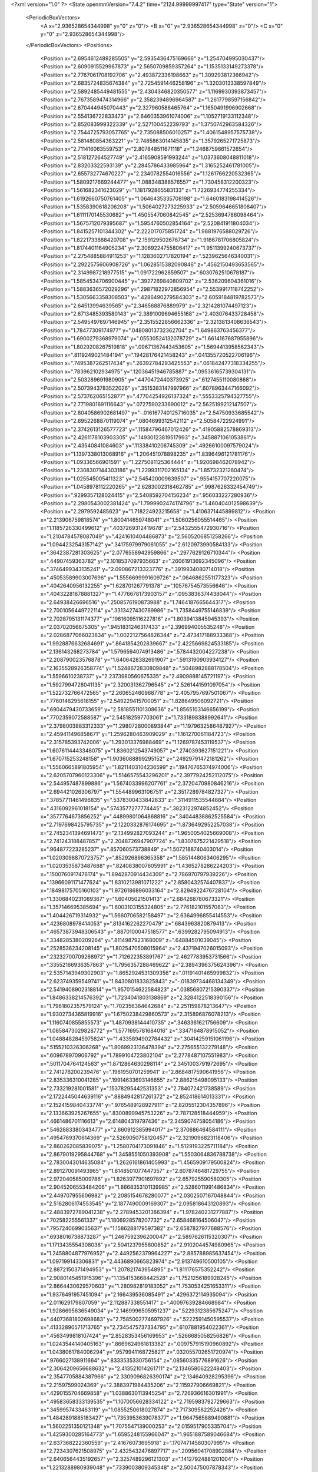 <?xml version="1.0" ?>
<State openmmVersion="7.4.2" time="2124.99999997417" type="State" version="1">
	<PeriodicBoxVectors>
		<A x="2.936528654344998" y="0" z="0"/>
		<B x="0" y="2.936528654344998" z="0"/>
		<C x="0" y="0" z="2.936528654344998"/>
	</PeriodicBoxVectors>
	<Positions>
		<Position x="2.6954612489285505" y="2.5935436475169666" z="1.254704995030437"/>
		<Position x="2.6090915529967873" y="2.5650709859357264" z="1.1535133149273378"/>
		<Position x="2.7767061708192706" y="2.493872336198663" z="1.309293812366942"/>
		<Position x="2.6835724835674384" y="2.7254591446258196" z="1.3203013338597849"/>
		<Position x="2.5892485449481555" y="2.4304346820350577" z="1.1169930393873457"/>
		<Position x="2.7673589474314966" y="2.3582394896964587" z="1.2617798597156842"/>
		<Position x="2.670444945070443" y="2.327960588465764" z="1.1650491996902668"/>
		<Position x="2.554136722833473" y="2.6460353961074006" z="1.1052719133112348"/>
		<Position x="2.852083999322339" y="2.527100452239793" z="1.3750742963584326"/>
		<Position x="2.7544725793057765" y="2.735088506010257" z="1.4061548957575738"/>
		<Position x="2.581480854363221" y="2.7485863014145835" z="1.3579265271725873"/>
		<Position x="2.711416063559753" y="2.807848511671118" z="1.2468759861572654"/>
		<Position x="2.518127264527749" y="2.4165908591993244" z="1.0373608048811018"/>
		<Position x="2.83203322593139" y="2.2845786433985964" z="1.3165252461781005"/>
		<Position x="2.655732774670227" y="2.2340782554016556" z="1.1261766220532365"/>
		<Position x="1.5809217669244477" y="1.088348388576557" z="1.730458312200323"/>
		<Position x="1.561682341623029" y="1.181792865583133" z="1.7226934774255334"/>
		<Position x="1.6192660750761405" y="1.0646435335708198" z="1.6460183198414526"/>
		<Position x="1.5358390618206208" y="1.5064027273225933" z="2.5059646651808407"/>
		<Position x="1.6111170145530682" y="1.4505547060842545" z="2.5253694786098464"/>
		<Position x="1.5675712079395687" y="1.5954760502854164" z="2.520841911804034"/>
		<Position x="1.8415257101344302" y="2.222017075851724" z="1.9881976588029726"/>
		<Position x="1.8221733888420708" y="2.159129502676734" z="1.9186781706805824"/>
		<Position x="1.8174401164905234" y="2.3069224755806417" z="1.9511399240673737"/>
		<Position x="2.2754885884911253" y="1.1283602717820194" z=".5239625646340031"/>
		<Position x="2.2922575606908726" y="1.0628515382090846" z=".4562150493653565"/>
		<Position x="2.3149987218977515" y="1.091722962859507" z=".6030762510678187"/>
		<Position x="1.5854534706900445" y=".3927269840809702" z="2.536209604361016"/>
		<Position x="1.5883636572029296" y=".29871822972856954" z="2.5539917118742252"/>
		<Position x="1.5305663358308503" y=".4286490279584303" z="2.6059184819782573"/>
		<Position x="2.64513994639565" y="2.346568876889979" z="2.3214281074497123"/>
		<Position x="2.6713485393580143" y="2.3891009694655168" z="2.403076433728458"/>
		<Position x="2.5495497697146945" y="2.3515522856662336" z="2.3213813408636543"/>
		<Position x="1.78477309174977" y=".04808013732362704" z="1.649863763456377"/>
		<Position x="1.6900279368979074" y=".05530524132078729" z="1.6614167687955896"/>
		<Position x="1.8029208267519818" y=".09671367443453605" z="1.5694413958562343"/>
		<Position x=".8119249021484194" y=".19428176421458243" z=".041355720522706196"/>
		<Position x=".7495387262517434" y=".26392784293425553" z=".061842477318334255"/>
		<Position x=".783962102934975" y=".12036451946785887" z=".09536165739304131"/>
		<Position x="2.503289691980905" y=".4470472440373925" z=".6127455110080868"/>
		<Position x="2.5073943783522026" y=".3515383147997966" z=".6078963447166092"/>
		<Position x="2.573762065152877" y=".47704254926137324" z=".5553325794327755"/>
		<Position x="2.7719801691116643" y=".0727590233690012" z="2.5625199212147507"/>
		<Position x="2.8040586902681497" y="-.016167740125716035" z="2.54750933685542"/>
		<Position x="2.6952268870119074" y=".0804699312542112" z="2.50584722924991"/>
		<Position x="2.3742613126577723" y=".11584796467012426" z=".41905882578869313"/>
		<Position x="2.4261178103903305" y=".14930123819517993" z=".3458871061053861"/>
		<Position x="2.43540841084603" y=".11338410206745309" z=".49266100097579024"/>
		<Position x="1.1397338013068916" y="1.206451078898235" z="1.8396496121781176"/>
		<Position x="1.09336566901591" y="1.2275081125364444" z="1.920698462078942"/>
		<Position x="1.2308307144303186" y="1.2299311702165134" z="1.85732321280474"/>
		<Position x="1.025545005411323" y="2.545420009639507" z=".9554157707220075"/>
		<Position x="1.0458978112220265" y="2.6283002318462785" z=".9987626332454749"/>
		<Position x=".9299357128024415" y="2.5408592704156234" z=".956033227280936"/>
		<Position x="2.2980543002381424" y="1.7999902474174796" z="1.460404012598639"/>
		<Position x="2.2979592485623" y="1.718224923215658" z="1.4106371445899812"/>
		<Position x="2.213906759818574" y="1.800414659748041" z="1.5060256055514465"/>
		<Position x="1.1185726330499612" y=".4037269312419678" z="2.5432555472930716"/>
		<Position x="1.2104784578087049" y=".4241610404486873" z="2.5605206851258266"/>
		<Position x="1.0944232543157142" y=".34175979979061055" z="2.6120973990584133"/>
		<Position x=".3642387281303625" y="2.0776558942959866" z=".2977629126710344"/>
		<Position x=".44907459363782" y="2.1018537097935663" z=".26061913692345096"/>
		<Position x=".3746499343135241" y="2.090867213323776" z=".3919934080714018"/>
		<Position x=".45053589903007696" y="1.5556699991609726" z=".0646862551177323"/>
		<Position x=".4042640956132255" y="1.628701267791378" z=".10576754573556646"/>
		<Position x=".40432281878881327" y="1.4776678173903157" z=".0953836374438044"/>
		<Position x="2.64938426696516" y=".2508576190873988" z="1.7464187665644317"/>
		<Position x="2.7001056449722114" y=".3313427430789986" z="1.7358449755146839"/>
		<Position x="2.7028795131174377" y=".19616095116227816" z="1.8039413845945393"/>
		<Position x="2.03702056675305" y=".9451831246317433" z="2.396994005535248"/>
		<Position x="2.0286877066023834" y="1.0022127564826344" z="2.473417188933368"/>
		<Position x="1.9928876632684691" y=".8641854202839667" z="2.4225669824533185"/>
		<Position x="2.136143268273784" y="1.5796594074913486" z=".5784432004227238"/>
		<Position x="2.208790023576878" y="1.6406428382691907" z=".5913190903934127"/>
		<Position x="2.1635528926358774" y="1.5248672830809848" z=".5048982888178504"/>
		<Position x="1.5596610238737" y="2.2373980560675335" z="2.4909888145721197"/>
		<Position x="1.5927994728041135" y="2.320031362796545" z="2.5261441591097054"/>
		<Position x="1.522732766472565" y="2.260652460968778" z="2.4057957697501067"/>
		<Position x=".7760146295618155" y="2.549229415700051" z="1.828649506092721"/>
		<Position x=".6904479430733659" y="2.5818551101308636" z="1.8565103146656199"/>
		<Position x=".7702359072588587" y="2.545182597703061" z="1.7331898388992641"/>
		<Position x="2.3798003883312333" y="1.2980728000893844" z="1.1979632586487927"/>
		<Position x="2.459411496858671" y="1.2596280463909029" z="1.161270061184723"/>
		<Position x="2.315785393742006" y="1.293013376988469" z="1.1269787453119537"/>
		<Position x="1.6076114443348075" y="1.8360212543749057" z=".2740393627151221"/>
		<Position x="1.670715253248158" y="1.9036088899295152" z=".24929791472181262"/>
		<Position x="1.5560665891805954" y="1.8211403104236599" z=".19476765374974006"/>
		<Position x="2.6205707960123306" y="1.5146575543296201" z="2.3977924252112075"/>
		<Position x="2.544957487899886" y="1.5674033996207761" z="2.3720470980846216"/>
		<Position x="2.694421026306797" y="1.554489963106751" z="2.3517289784827327"/>
		<Position x=".37857711461496835" y=".5378300433842833" z=".3114911535544884"/>
		<Position x=".4316092961018154" y=".5743577277774445" z=".3823122974852452"/>
		<Position x=".3577764673856252" y=".44899801064868816" z=".34044838862525584"/>
		<Position x="2.7197698425795735" y="2.1220332876174695" z="1.8736492952257038"/>
		<Position x="2.7452341394691473" y="2.134992827093244" z="1.9650054025669008"/>
		<Position x="2.741243188487857" y="2.2048726947907724" z="1.8307675221429518"/>
		<Position x=".964877223285237" y=".857060573738849" z="1.5072188740403014"/>
		<Position x="1.0203098870723757" y=".852926896365358" z="1.5851448063406295"/>
		<Position x="1.0203535873487688" y=".8240838007605991" z="1.4365278286224203"/>
		<Position x=".1500760917476174" y="1.8942870914434309" z="2.786970797939226"/>
		<Position x=".13966091171477624" y="1.8310213981071222" z="2.8580432574407837"/>
		<Position x=".18498175705160103" y="1.9726186896033164" z="2.8294922476728104"/>
		<Position x="1.3306840231089367" y="1.60405021501413" z="2.684268780673321"/>
		<Position x="1.357146695385694" y="1.6003103155324805" z="2.776182101557083"/>
		<Position x="1.404426719314932" y="1.5660706582158497" z="2.6364996855414553"/>
		<Position x=".4236808978414053" y=".8134162262270479" z=".6843963820879413"/>
		<Position x=".46573873948306543" y=".8870100047518577" z=".6399282795094913"/>
		<Position x=".3348285380209264" y=".8114987923168009" z=".64884501039045"/>
		<Position x=".2528536234208145" y="1.8025470508015964" z="2.4371947026015093"/>
		<Position x=".23232700709268972" y="1.712622353891767" z="2.4627783953731566"/>
		<Position x=".33552166936357863" y="1.7956357288469622" z="2.3894396375624396"/>
		<Position x="2.5357143949302903" y="1.8652924531309356" z=".01191401465999832"/>
		<Position x="2.623749359549741" y="1.8430801833825843" z="-.01839734468134349"/>
		<Position x="2.5419408902318814" y="1.9570154622584823" z=".03856807215390337"/>
		<Position x="1.8486338214576392" y="1.7234041803138869" z="2.3284122518390156"/>
		<Position x="1.7961802357579124" y="1.702356364642684" z="2.251159878213647"/>
		<Position x="1.9302734365819916" y="1.6750238429860573" z="2.315896876078213"/>
		<Position x="1.1160740855855573" y="1.4870938144410735" z=".3463361621756609"/>
		<Position x="1.0858473029828772" y="1.5771695781684016" z=".3347164878915052"/>
		<Position x="1.0488482845975824" y="1.4335894902784432" z=".30414259151061196"/>
		<Position x=".5155210326306268" y="1.8069923136478394" z="2.275655132279148"/>
		<Position x=".609678970906792" y="1.7899104723802104" z="2.2778487107551983"/>
		<Position x=".5011704764124563" y="1.8712864630298114" z="2.3451003791972695"/>
		<Position x="2.741278200239476" y=".1981950701259941" z="2.8684817590641956"/>
		<Position x="2.835336310041285" y=".19914633693146655" z="2.886215498095133"/>
		<Position x="2.733219281001581" y=".15378295442531353" z="2.784072421738589"/>
		<Position x="2.1722445044639116" y=".8884942817261372" z="2.852418614013331"/>
		<Position x="2.1524159840433774" y=".9765489128927911" z="2.8205512304357896"/>
		<Position x="2.133663925267655" y=".8300899945753226" z="2.787128518444959"/>
		<Position x=".4661486701116613" y="2.614804319797436" z="2.3459074758054186"/>
		<Position x=".5462883380343477" y="2.660912385994017" z="2.370686464584111"/>
		<Position x=".4954769370614369" y="2.5269050758120457" z="2.3219096823118406"/>
		<Position x="2.860262085839075" y="1.2580704173091846" z="1.5129193225711184"/>
		<Position x="2.8679019295844768" y="1.3458551050393908" z="1.5503064836788738"/>
		<Position x="2.7830043014635084" y="1.2626161861405993" z="1.4565909179500824"/>
		<Position x="2.891270091493965" y="1.8148501077447357" z="2.6078746481729755"/>
		<Position x="2.972040585009786" y="1.8263977901697892" z="2.657925590580305"/>
		<Position x="2.9045206553484206" y="1.8668353101139985" z="2.5286011991486834"/>
		<Position x="2.449707955606982" y="2.2085154678280077" z="2.0302507167048844"/>
		<Position x="2.5162806174553545" y="2.1877490009169307" z="2.095818643120893"/>
		<Position x="2.4883972789041238" y="2.2789453201386394" z="1.978240231277887"/>
		<Position x=".702582255561337" y="1.1806928578207732" z="2.658468164506047"/>
		<Position x=".7957240699035637" y="1.1586288179597382" z="2.6587827977688576"/>
		<Position x=".6938016738873287" y="1.2467592396200047" z="2.5897626115320307"/>
		<Position x="1.1713435554308038" y="2.5041237955800852" z="2.9102044574980965"/>
		<Position x="1.2458804877976952" y="2.4492562379964227" z="2.885788985637454"/>
		<Position x="1.097199143306831" y="2.4436890665823974" z="2.913749610500105"/>
		<Position x="2.8872150371494953" y="1.207821743954895" z="1.811176575352242"/>
		<Position x="2.9080145451915396" y="1.1354153668442528" z="1.7521256189928245"/>
		<Position x="2.8664430629570603" y="1.280982819183052" z="1.7530534251653311"/>
		<Position x="1.9376491957451094" y="2.166439536085491" z=".4296372114935094"/>
		<Position x="2.011629179807059" y="2.112887338551417" z=".40097639284668984"/>
		<Position x="1.9286695636549034" y="2.1469996505951237" z=".5229312385675247"/>
		<Position x=".44073681802698683" y="2.7585002774697926" z=".5222591450595537"/>
		<Position x=".41332890571713765" y="2.7345475737334795" z=".6107881954022361"/>
		<Position x=".4563499818107424" y="2.8528353456169953" z=".5266685058256826"/>
		<Position x="1.0243544140405163" y=".8669624961813382" z=".009757915190960892"/>
		<Position x="1.0438061784006294" y=".9579941168725821" z=".032055702651720974"/>
		<Position x=".9766027138911664" y=".8333535330756154" z=".08560335776891626"/>
		<Position x="2.3064209656688632" y="2.413521014261711" z="2.1346580622248403"/>
		<Position x="2.3547705884387966" y="2.3309096826390174" z="2.134640928295396"/>
		<Position x="2.21597599024369" y="2.3883971984435206" z="2.115927906669821"/>
		<Position x=".4290155704669858" y="1.0388630113945254" z="2.726936616301991"/>
		<Position x=".49583658333139535" y="1.1070056628334122" z="2.7195983792729663"/>
		<Position x=".3459957433463119" y="1.0855250618027874" z="2.717309582252426"/>
		<Position x="1.4842891885183427" y="1.7353953639078377" z="1.9647565889490881"/>
		<Position x="1.5602251350121348" y="1.7075547139000253" z="2.0159517905335704"/>
		<Position x="1.4259300285164773" y="1.6595248155966047" z="1.9651887589046684"/>
		<Position x="2.637368222360559" y="2.41676073695918" z=".17074714580307995"/>
		<Position x="2.7234307621508975" y="2.4325432476897717" z=".20956041708902884"/>
		<Position x="2.6406564435192657" y="2.3257489296121303" z=".14127924881201004"/>
		<Position x="1.2213288980939048" y=".7339003809345348" z="2.500475007878343"/>
		<Position x="1.2354298905637293" y=".693281854295698" z="2.5859946882630176"/>
		<Position x="1.3094157015486143" y=".7520659289048783" z="2.4677176216561527"/>
		<Position x="1.3461882751948195" y="1.5047898495494305" z=".023696778722621492"/>
		<Position x="1.3136951271299147" y="1.4296417911448493" z=".07328793796390953"/>
		<Position x="1.4159048423702778" y="1.5412103238275776" z=".07824462691726447"/>
		<Position x="1.8614556270565714" y=".4161358342239101" z=".39044221259624123"/>
		<Position x="1.857252540013537" y=".3382126582238465" z=".44587353162630694"/>
		<Position x="1.7934726909594936" y=".402360362511204" z=".32448104821329515"/>
		<Position x=".23553533887392178" y=".1212779725440345" z=".532053895677632"/>
		<Position x=".20419254678335452" y=".21156270321760395" z=".537403215186659"/>
		<Position x=".15614486261034166" y=".06800163172862583" z=".5366476105146156"/>
		<Position x=".38949624404134564" y="2.8068096911088816" z="1.6294019695468585"/>
		<Position x=".4464154773650133" y="2.8468761324963783" z="1.6951073694804197"/>
		<Position x=".44459344046412497" y="2.741197932241292" z="1.5867204223315525"/>
		<Position x="2.897598526291258" y="1.8126956390649909" z=".8514146598582393"/>
		<Position x="2.9865290210771462" y="1.844695848451316" z=".836259722563446"/>
		<Position x="2.8576060076858028" y="1.878808554939539" z=".9079124406836705"/>
		<Position x=".8688802253443697" y=".8193899481918123" z="1.0118318618226052"/>
		<Position x=".8077708171243803" y=".8894496271848809" z=".9890371248328478"/>
		<Position x=".8350326335926317" y=".7422750990032974" z=".9663350597890372"/>
		<Position x=".10845069309428368" y="1.9989130123862218" z=".3582559516618906"/>
		<Position x=".1286477191024158" y="1.9153351433859598" z=".4003170783924377"/>
		<Position x=".1907137279241402" y="2.0256478083991496" z=".31726373031722677"/>
		<Position x="1.9183969406764918" y="1.0356408309287897" z=".27066647201899574"/>
		<Position x="1.871384678980803" y="1.0717831727881881" z=".1955272891433779"/>
		<Position x="1.9397645339419753" y=".9460064334435412" z=".24475471458074516"/>
		<Position x="1.3899893300178903" y=".03358264779044884" z="1.8534046102033095"/>
		<Position x="1.3843211857220012" y=".02105809830769617" z="1.758676967835644"/>
		<Position x="1.405632427354135" y="-.05415881512352616" z="1.888319472647341"/>
		<Position x="2.691680382591162" y="1.3133688969258355" z="2.74643920793976"/>
		<Position x="2.6609793126483474" y="1.226700916882555" z="2.7198229729012553"/>
		<Position x="2.7102641683142146" y="1.3045807189861058" z="2.83992572710023"/>
		<Position x="2.1812467935742745" y=".5548330086071216" z=".10168764533452812"/>
		<Position x="2.2615885343412323" y=".5518523647970035" z=".04973922013170301"/>
		<Position x="2.1989919080440927" y=".4979695133408062" z=".1766140909101184"/>
		<Position x="2.841017351201913" y="1.45805245135681" z="2.1120252323549433"/>
		<Position x="2.778073233773405" y="1.4993991227232115" z="2.0529421613776577"/>
		<Position x="2.854606635088724" y="1.522470998602138" z="2.1815083278695084"/>
		<Position x="1.2711052494102546" y="1.6475163167066107" z="1.7660182540717422"/>
		<Position x="1.3234851218691546" y="1.681001788404378" z="1.6932350789939186"/>
		<Position x="1.1997438196991084" y="1.5994268390742015" z="1.7240984864356506"/>
		<Position x="2.8438738070388823" y="1.6465608791252109" z="2.308850673591742"/>
		<Position x="2.8653860351196343" y="1.722922844408675" z="2.25529329567712"/>
		<Position x="2.906528464897871" y="1.6495389894559827" z="2.3811544987704423"/>
		<Position x=".12986170394130436" y=".19738943968258826" z="1.1637712660587276"/>
		<Position x=".13512589628970995" y=".27872258042800846" z="1.2139661554743437"/>
		<Position x=".1800471294073529" y=".21501139557024151" z="1.0841898098674356"/>
		<Position x=".7499660648605815" y="1.49699721191228" z="1.4414557333828855"/>
		<Position x=".7640036550308729" y="1.407269153424025" z="1.4716904817724519"/>
		<Position x=".6548132238772459" y="1.5073443889772022" z="1.4403643087962585"/>
		<Position x="1.7385700044880519" y=".2961137900093462" z=".14894896864539997"/>
		<Position x="1.8097488903757213" y=".26523937338970427" z=".0928895802235834"/>
		<Position x="1.6942894975191223" y=".21626341298291538" z=".17768000446648724"/>
		<Position x="1.9526018586650018" y=".36368620184431655" z="2.1100404519805753"/>
		<Position x="1.8897982777634201" y=".34589142461625855" z="2.040030634402015"/>
		<Position x="1.9289388372761884" y=".4507756356021986" z="2.141943592492524"/>
		<Position x="2.709653760770834" y=".6821866351608836" z="1.8444195946606152"/>
		<Position x="2.637922535893315" y=".6551300584011557" z="1.9017335672995586"/>
		<Position x="2.788252580500872" y=".6726635572026778" z="1.8982141571301412"/>
		<Position x="2.2132819939367465" y=".22325168096576498" z=".04569041263731072"/>
		<Position x="2.294784183591233" y=".204951557644093" z=".0924324386521932"/>
		<Position x="2.2352755494148298" y=".2950199458596847" z="-.013705867545793032"/>
		<Position x=".5390800508934035" y="1.1519755753786534" z="1.775952526218994"/>
		<Position x=".5919851909806475" y="1.093331432659065" z="1.7218763844827816"/>
		<Position x=".5812937629631706" y="1.1500323709241194" z="1.8618393406772071"/>
		<Position x="2.161302668686595" y="2.7084106309127094" z=".34433118148598574"/>
		<Position x="2.2111094350281313" y="2.6868056166981305" z=".42316536071954136"/>
		<Position x="2.0714490216144483" y="2.720132356562" z=".3751733876923915"/>
		<Position x="1.3034647911730843" y=".6701061225297646" z=".9190533328812762"/>
		<Position x="1.2180712924500448" y=".7118607144139646" z=".9077917672501901"/>
		<Position x="1.313775448276779" y=".6617442962238945" z="1.0138483150214803"/>
		<Position x=".7204146543154639" y=".8137530577573671" z=".430748294812096"/>
		<Position x=".6441629202849963" y=".8329939962463682" z=".3761792763909222"/>
		<Position x=".7765478377771542" y=".7595610947861342" z=".37529908118537225"/>
		<Position x=".5066528493014868" y=".6441299087962484" z=".09907846483778626"/>
		<Position x=".5093608611281057" y=".7223530078340108" z=".15417957078781752"/>
		<Position x=".4539099525525341" y=".5815878219970276" z=".14876742386662078"/>
		<Position x="1.2866469023427634" y="1.8696623686247804" z="1.3345673091274717"/>
		<Position x="1.3236896819496629" y="1.9099075807680816" z="1.4131196725965403"/>
		<Position x="1.2033674353527601" y="1.9149723135367314" z="1.3213817982167093"/>
		<Position x="1.450389237854118" y="2.6481352876168245" z="1.7168530963138764"/>
		<Position x="1.4257175310635297" y="2.619588793961654" z="1.804823108318402"/>
		<Position x="1.3796439159546177" y="2.70671327215652" z="1.6899080117038068"/>
		<Position x="1.143902257447575" y="2.507521749900235" z=".2682221306547623"/>
		<Position x="1.218768048210297" y="2.546867430825259" z=".31304789550110623"/>
		<Position x="1.1813424001941257" y="2.4670336727278155" z=".18998358679024596"/>
		<Position x="1.5613409025247265" y="1.694433810150404" z=".525918017349424"/>
		<Position x="1.6429559531044156" y="1.6801411786152478" z=".5738452813096853"/>
		<Position x="1.5880643924263147" y="1.7399100174892874" z=".4460425637883221"/>
		<Position x=".8803603805953593" y=".334167657700023" z="2.3147158829273806"/>
		<Position x=".9226773380743132" y=".2940670241130525" z="2.3906338170647716"/>
		<Position x=".9498584187365502" y=".3845058557958554" z="2.2723082546627467"/>
		<Position x="1.1019408099262833" y="1.2422487283501802" z=".8925628637769818"/>
		<Position x="1.0148276969355834" y="1.2027811439884921" z=".8885711526446407"/>
		<Position x="1.0995367869451975" y="1.3123462333331544" z=".8274254789913642"/>
		<Position x="1.8469211023113932" y=".7454055594090945" z=".9566586797004142"/>
		<Position x="1.9403189069585096" y=".7398594578787265" z=".9768678180530319"/>
		<Position x="1.8233979596220529" y=".8360277354464305" z=".9765735333608414"/>
		<Position x="1.8771361172583632" y=".14226966511417194" z=".45246138236110856"/>
		<Position x="1.8519315818361184" y=".05214653129317179" z=".47258277824887074"/>
		<Position x="1.953802228707921" y=".13366686942443518" z=".39579906958122124"/>
		<Position x="1.6852660204455063" y="1.974275223708327" z=".8121001351064088"/>
		<Position x="1.6867671360393537" y="2.008588093600455" z=".901446047378772"/>
		<Position x="1.5940459070189483" y="1.98318685315156" z=".7844995518670377"/>
		<Position x="2.2588715814928673" y="2.2281451004669" z=".812162969844584"/>
		<Position x="2.3344265062923597" y="2.241668694518592" z=".75497132560778"/>
		<Position x="2.2116537996176646" y="2.311369985183191" z=".8096295794705899"/>
		<Position x="1.642943901742413" y="2.757189479926353" z=".060440965941017"/>
		<Position x="1.6698000947981981" y="2.670493381740135" z=".09085231056562892"/>
		<Position x="1.5973918792760529" y="2.7406217570652416" z="-.022098977337754233"/>
		<Position x="1.3560731872151095" y="1.2675283737046996" z=".8380653926834105"/>
		<Position x="1.2693999975035122" y="1.2470199184945443" z=".8731293325383618"/>
		<Position x="1.3429854468670186" y="1.347353994417272" z=".7868902057421314"/>
		<Position x=".9012963945916717" y="1.0276845910021084" z="1.7754533251218723"/>
		<Position x=".8376338080766637" y="1.029846518889137" z="1.7040060048497203"/>
		<Position x=".932866026882099" y="1.1177963839025473" z="1.7822017712657483"/>
		<Position x=".6568337575450567" y=".6802940517944531" z="2.4825171380936766"/>
		<Position x=".7448163351148533" y=".6548504995824445" z="2.510338175512338"/>
		<Position x=".6332849510569094" y=".616004400264933" z="2.415624591070573"/>
		<Position x="2.881816056288173" y="1.1622888393670223" z="2.5156529717119156"/>
		<Position x="2.7978944766880125" y="1.2077535638086125" z="2.5084110288161554"/>
		<Position x="2.9254357430874762" y="1.1789696131285803" z="2.4320982403181333"/>
		<Position x=".7073676464047391" y=".9979910108640979" z="1.5982786976249699"/>
		<Position x=".7421753206126649" y=".9233650038492094" z="1.5494759997355096"/>
		<Position x=".6211791210984714" y="1.0137718246099752" z="1.5597453036518214"/>
		<Position x=".5241997529370348" y="2.6604032467079897" z="1.9472206022627105"/>
		<Position x=".5206865228147866" y="2.6894505927200925" z="2.038359108569338"/>
		<Position x=".546006999358223" y="2.739357103911672" z="1.89769231878521"/>
		<Position x=".25758771230383015" y=".42488401633861983" z=".7947316012881203"/>
		<Position x=".2238539720025463" y=".5109320359367704" z=".8196332381130951"/>
		<Position x=".2069947057824253" y=".4008133924651327" z=".7171218648789068"/>
		<Position x="2.261438855155329" y="2.6254002021059932" z="1.008321287448573"/>
		<Position x="2.28012422974896" y="2.6774769958170452" z="1.0864313556927705"/>
		<Position x="2.22564449713753" y="2.543337905272722" z="1.0421866355286298"/>
		<Position x="1.4907990909445363" y="2.4443074206579496" z="1.1793462366610825"/>
		<Position x="1.4102056739803253" y="2.4567307063429595" z="1.12921958164738"/>
		<Position x="1.4624108631142327" y="2.4440809677179374" z="1.270759450518609"/>
		<Position x="2.1088051368167235" y=".584909981430763" z=".5112459345710025"/>
		<Position x="2.033341980849052" y=".6432068129907584" z=".5029326951599167"/>
		<Position x="2.094370720049632" y=".5173699456844219" z=".4449714325961249"/>
		<Position x=".03880617342713566" y="1.928573117405202" z="1.1581081380442253"/>
		<Position x="-.024544760975519997" y="1.9296327029721496" z="1.2298566907597888"/>
		<Position x="-.007730093912756114" y="1.9681506161281623" z="1.0844174612598083"/>
		<Position x="2.183637163319883" y="2.344953357610887" z="1.316348532595235"/>
		<Position x="2.161476215912181" y="2.264401937236478" z="1.3630676883420954"/>
		<Position x="2.257402284484087" y="2.381502883834475" z="1.3651866064772236"/>
		<Position x="1.371823353119396" y=".6201970101102363" z="1.723306569065965"/>
		<Position x="1.3525368377421003" y=".6894919493138847" z="1.7864616175847114"/>
		<Position x="1.3066570076033983" y=".5524507729015358" z="1.7413651732255708"/>
		<Position x="1.6625571629186133" y=".7748440085988069" z=".06998425675199194"/>
		<Position x="1.6194429642142012" y=".8602947261802729" z=".07127234173769859"/>
		<Position x="1.7335018783821958" y=".7847136192152355" z=".006488142208563044"/>
		<Position x=".10785633075242695" y=".25757775952536477" z="1.6384594915754178"/>
		<Position x=".0830125178643919" y=".30168191266827593" z="1.5572195564155962"/>
		<Position x=".19466283166904264" y=".22142905004674218" z="1.6205647820308364"/>
		<Position x=".1481052759184427" y=".46513349026349604" z="1.2270296941522219"/>
		<Position x=".1355724228611308" y=".5466644934201117" z="1.178471053864822"/>
		<Position x=".24305406043871725" y=".45341826434806176" z="1.2301602257227344"/>
		<Position x="1.3372756217584216" y="2.8754116892272776" z="2.162095149051133"/>
		<Position x="1.3749962884794904" y="2.8310352362115268" z="2.0861333155562747"/>
		<Position x="1.41001398389227" y="2.925256435012841" z="2.199336932301918"/>
		<Position x=".28681799449565926" y="2.9502474993050143" z="2.656906188107378"/>
		<Position x=".2561562974961067" y="2.867984650453458" z="2.6187616935639326"/>
		<Position x=".3621746607376498" y="2.974942141406828" z="2.6032977379115554"/>
		<Position x=".4464342181050016" y=".7979205252951997" z=".9949332186602078"/>
		<Position x=".42797977654342034" y=".8026329290820617" z=".901127327239462"/>
		<Position x=".529739170068094" y=".8439014302618926" z="1.0053428192727214"/>
		<Position x=".20836305418063183" y="2.2659186811208585" z="1.4528642159366854"/>
		<Position x=".1882858537931844" y="2.2305779904950924" z="1.3662024594420394"/>
		<Position x=".3037364505972975" y="2.2739790147009558" z="1.4539888076707346"/>
		<Position x="1.4306534556470452" y="2.6526637356156826" z=".3483762521415379"/>
		<Position x="1.4635937326894322" y="2.7087526427090616" z=".4185994041462875"/>
		<Position x="1.3915127678523689" y="2.7133531655984235" z=".28555015823645125"/>
		<Position x="2.516170725874966" y="1.4571482714909578" z=".6295604114378515"/>
		<Position x="2.5230089056761997" y="1.3815257141872124" z=".6878423687822048"/>
		<Position x="2.455493138092315" y="1.5163226223834236" z=".67404574571079"/>
		<Position x="1.0218790847000747" y="1.2050742950510447" z="2.5405959937419436"/>
		<Position x=".9944160540577744" y="1.1258987226595538" z="2.5868488759490162"/>
		<Position x="1.0436374531037949" y="1.2671586228479184" z="2.6101260453344715"/>
		<Position x=".6269514682072606" y=".28960870989428145" z="1.031332190130641"/>
		<Position x=".587289774476611" y=".3383404787131612" z="1.1035435686401271"/>
		<Position x=".716065308041637" y=".2710887914755542" z="1.0609641762230027"/>
		<Position x=".31338832937235495" y="1.655979844524241" z="1.8382635148445932"/>
		<Position x=".3239821510579126" y="1.583671904770089" z="1.7764440096812102"/>
		<Position x=".28940838494119264" y="1.613725232617945" z="1.9207367133139606"/>
		<Position x="2.3719575060206353" y="2.274016402102692" z="2.4102687657511694"/>
		<Position x="2.378550070589128" y="2.237038449227036" z="2.4983112982089377"/>
		<Position x="2.2973260052154956" y="2.2288958349187666" z="2.3708150975742512"/>
		<Position x="2.153079948578789" y="2.4605628260954475" z=".7210389053098876"/>
		<Position x="2.1914634850452988" y="2.5313206380988333" z=".6692474523773964"/>
		<Position x="2.090098417962878" y="2.5042360106716366" z=".7783825900388281"/>
		<Position x="1.3520326571913133" y="2.001043321572125" z="1.5722889062449248"/>
		<Position x="1.2637009178696559" y="2.0118391183228326" z="1.6075489832296626"/>
		<Position x="1.3904534031691718" y="2.0886090493269265" z="1.576579364182983"/>
		<Position x="1.0929948615046463" y="2.050424748587403" z="1.6411338551363812"/>
		<Position x="1.0411717445997724" y="1.9720150157820475" z="1.6230066164140027"/>
		<Position x="1.0700631422916178" y="2.0741019594490027" z="1.7309995569796932"/>
		<Position x=".003039042312788849" y=".9601738315078592" z="1.6678451757461517"/>
		<Position x="-.08016221244510988" y=".9132856587165037" z="1.6742770407198915"/>
		<Position x=".052047750363048095" y=".9129672076773141" z="1.6005250477768218"/>
		<Position x="1.3374207035861818" y=".010574562108934149" z=".8941748431429133"/>
		<Position x="1.2700589556426536" y=".05239565771029009" z=".840549202776236"/>
		<Position x="1.3699085373809545" y="-.06139699090769901" z=".8400735063781113"/>
		<Position x=".7364329583318785" y="1.008529638907099" z="2.4159629293166023"/>
		<Position x=".8151837086656046" y="1.0107359363260784" z="2.4703299229948925"/>
		<Position x=".7272663427340813" y=".9166551915995456" z="2.3907165925832317"/>
		<Position x="2.098978572221611" y="1.9727865652797512" z="1.8558279097454466"/>
		<Position x="2.0048461316262127" y="1.9631556137889907" z="1.8702725222005396"/>
		<Position x="2.115793246698656" y="1.9250793891806595" z="1.7745653076524661"/>
		<Position x="2.2005852624849354" y="2.8439525775290946" z="2.470339825701796"/>
		<Position x="2.122527923699252" y="2.7968329658687097" z="2.4412002909300554"/>
		<Position x="2.2186114500402248" y="2.8088992740138607" z="2.557567349471139"/>
		<Position x="1.6434537640219347" y=".7918358547101381" z=".3645953983882828"/>
		<Position x="1.6454926569533317" y=".7783498825265536" z=".2698521142045518"/>
		<Position x="1.5799378133067652" y=".8622835833279092" z=".37744685610273354"/>
		<Position x="2.8031987384066497" y="1.910381130598818" z=".5577611953028678"/>
		<Position x="2.846182538093096" y="1.8353510884911426" z=".5988124336992531"/>
		<Position x="2.8310210154377984" y="1.9068632846854499" z=".4662414483136373"/>
		<Position x=".9194851771556358" y="1.2553960603812548" z="2.8162254711121086"/>
		<Position x=".8892822217618961" y="1.3352023481170185" z="2.8595966176425094"/>
		<Position x=".8560437135487273" y="1.1885478414058621" z="2.84208692395746"/>
		<Position x="2.0639981198649338" y="1.8875434568341678" z="1.5830205788083243"/>
		<Position x="1.9820601911876936" y="1.8591601267412017" z="1.5424881122542358"/>
		<Position x="2.071320628737297" y="1.9801719489139238" z="1.5600279333127371"/>
		<Position x="1.7075375797785988" y="1.6072808717639475" z="2.088705997123805"/>
		<Position x="1.6774121500736316" y="1.558054192380233" z="2.0123416667726204"/>
		<Position x="1.758143004700372" y="1.543973658561928" z="2.139633456839775"/>
		<Position x="1.220427457286295" y="1.3957626967303272" z=".576965975531051"/>
		<Position x="1.16405802985852" y="1.3197575754353483" z=".5913891380289833"/>
		<Position x="1.17993957474226" y="1.4421005939762779" z=".5036457936302572"/>
		<Position x=".051081485332408805" y="1.165832333493622" z="2.225543599711841"/>
		<Position x="-.03955771333278468" y="1.1713257982350518" z="2.1952669430518412"/>
		<Position x=".09791775488220944" y="1.2306733088715887" z="2.172966701793328"/>
		<Position x=".40361773234687703" y="2.8398424109690055" z=".9651940429611459"/>
		<Position x=".36450559035093844" y="2.8425173865470974" z="1.0525175981005646"/>
		<Position x=".48638241234277846" y="2.793326234168724" z=".9773830326281399"/>
		<Position x=".7101458377851841" y="2.1423432905268296" z="2.6086580944652624"/>
		<Position x=".7394841935495693" y="2.0759033833800693" z="2.6710064548880776"/>
		<Position x=".6310793995032409" y="2.1052441656603205" z="2.569485761121591"/>
		<Position x="1.9732955770272458" y="1.871797419022796" z=".6553743978262254"/>
		<Position x="2.061330006722528" y="1.8848056134336453" z=".6906312339638738"/>
		<Position x="1.928968985828888" y="1.9553523610742225" z=".6700728126917053"/>
		<Position x="2.539339178331879" y="1.9712843907433142" z="2.4908121025173067"/>
		<Position x="2.4960679159758072" y="2.0282338236319255" z="2.5544256103267244"/>
		<Position x="2.5781864871890487" y="1.9015136264974402" z="2.5435875274719564"/>
		<Position x=".7076911659871374" y="2.390065805415638" z=".056596070059051984"/>
		<Position x=".7217239318874693" y="2.393442257156046" z="-.03802950514592274"/>
		<Position x=".6535189465715501" y="2.3123078312987024" z=".07006405182546938"/>
		<Position x="2.302818951213929" y="1.5448992686729603" z="2.0355243352116474"/>
		<Position x="2.3868972240344775" y="1.5822562095025674" z="2.061936859502351"/>
		<Position x="2.291265810789909" y="1.4689950574880974" z="2.092685459227781"/>
		<Position x="2.272334155128828" y="1.0112855841840798" z="1.6599927766742155"/>
		<Position x="2.3245562294816082" y=".9314773261265064" z="1.6681054411039717"/>
		<Position x="2.2680517809733587" y="1.027690499631209" z="1.5657863095458602"/>
		<Position x=".19684653212353442" y="1.9405487766751677" z=".78492417113039"/>
		<Position x=".21829219675173084" y="2.030481167245739" z=".8097146334689143"/>
		<Position x=".27602533291931763" y="1.890614206943745" z=".8049135352603631"/>
		<Position x="2.8637640211957205" y="1.470577154706291" z="1.6884486898752993"/>
		<Position x="2.7948324001890796" y="1.5052729358141264" z="1.7450786539116194"/>
		<Position x="2.9338572089805024" y="1.535576710887173" z="1.6933803377233332"/>
		<Position x=".3232350233016499" y=".8843775203735831" z="1.2906143173248417"/>
		<Position x=".3622859621195458" y=".8643335755912833" z="1.205552087851082"/>
		<Position x=".240367800583281" y=".8364684545854368" z="1.2908657975278999"/>
		<Position x=".708770781958302" y="2.7884046243917098" z="2.3783122680109443"/>
		<Position x=".6425352627029159" y="2.8533316319682243" z="2.354655173849352"/>
		<Position x=".7825188537102399" y="2.8400820456255573" z="2.410761990282971"/>
		<Position x="2.6419176485622344" y="2.1301041620397427" z=".06712234978599896"/>
		<Position x="2.7261490321362807" y="2.1244892952449383" z=".11224291848941848"/>
		<Position x="2.660167757760071" y="2.181645373172234" z="-.011444535714852655"/>
		<Position x="2.1260111827966774" y=".3787374782601485" z=".3253392903988903"/>
		<Position x="2.14520120809005" y=".28681010579818444" z=".30680770791060485"/>
		<Position x="2.0318092806133556" y=".3870465194253736" z=".31053118829227344"/>
		<Position x="1.779523610196254" y="1.6981679807307657" z=".704646712839935"/>
		<Position x="1.8553898463521614" y="1.752808263540615" z=".6841266705876192"/>
		<Position x="1.7383220133019384" y="1.7414217697482712" z=".7794388018402332"/>
		<Position x="1.3176562775113978" y="2.782172190091453" z=".12980969282236904"/>
		<Position x="1.286774503932456" y="2.7226517352047246" z=".06150193382870062"/>
		<Position x="1.3747122819004147" y="2.8438261518437358" z=".08392157026925506"/>
		<Position x=".6707711841536304" y=".4058540503537875" z=".11756452452057231"/>
		<Position x=".6164854574712795" y=".4833834060098088" z=".10326147176347045"/>
		<Position x=".708120488864731" y=".41846827394809694" z=".2047896884857452"/>
		<Position x=".8333001402010431" y=".8206827192303559" z="1.9284163541503894"/>
		<Position x=".7514846206098262" y=".8245340726588832" z="1.8788814547477573"/>
		<Position x=".88157393422836" y=".8987025600960448" z="1.9011241635175011"/>
		<Position x=".40731228875678305" y=".815083018920923" z="2.510699035153784"/>
		<Position x=".42641337213834696" y=".9002077004096771" z="2.5500850179792742"/>
		<Position x=".48976411295582967" y=".7668306312015796" z="2.5166758397911195"/>
		<Position x=".8412235208651477" y="1.33481715146522" z="1.919973445363091"/>
		<Position x=".866490553422631" y="1.2482152388081964" z="1.9519735112681076"/>
		<Position x=".9099636823683799" y="1.3932290963437772" z="1.9519914609176965"/>
		<Position x="2.4699748925195237" y=".5006027018674519" z="1.71250754357402"/>
		<Position x="2.530229240818649" y=".49007953416258676" z="1.7861349493448637"/>
		<Position x="2.408652128470038" y=".427604729040469" z="1.7210593270443377"/>
		<Position x="2.416260476485666" y="2.4654113710763355" z="1.4506089533145374"/>
		<Position x="2.505092425103083" y="2.4976421271853084" z="1.4353648825485834"/>
		<Position x="2.3664554042880397" y="2.543234992188715" z="1.4756140969531533"/>
		<Position x="2.3683508438617267" y="1.7301021050951881" z="2.811403965314028"/>
		<Position x="2.29304170310129" y="1.7879777754970725" z="2.7995187424932837"/>
		<Position x="2.4255633872082427" y="1.7772856898376652" z="2.871924644777444"/>
		<Position x="1.7129345631330075" y=".9577870717696886" z="1.0881004743821343"/>
		<Position x="1.756562444328786" y="1.0425180211695397" z="1.0970219442278553"/>
		<Position x="1.6576739648485566" y=".9672977947395451" z="1.0105238615798449"/>
		<Position x="1.886189827183487" y=".791341863958408" z=".49662236367160517"/>
		<Position x="1.9118460683414273" y=".8578504577817441" z=".5605025849089262"/>
		<Position x="1.8098108480575164" y=".8285866123761618" z=".45256105761954"/>
		<Position x="1.9939146695005263" y="2.567418251666993" z="1.6864032958921804"/>
		<Position x="1.9111710657706666" y="2.6153378720960117" z="1.6908219436237317"/>
		<Position x="2.0611935180865473" y="2.634674090221811" z="1.6970111769844856"/>
		<Position x="1.82361310709301" y=".3102393522407736" z=".9811644680413725"/>
		<Position x="1.9017627974816698" y=".3655103977140821" z=".9809281367369511"/>
		<Position x="1.8040750033677881" y=".2959075137149094" z=".8885622038393981"/>
		<Position x=".46586207420208847" y="1.4341454224217323" z="1.70362060859906"/>
		<Position x=".45226945411133723" y="1.438544039631796" z="1.6089727809760808"/>
		<Position x=".4337502484232223" y="1.347465336580541" z="1.728474416994402"/>
		<Position x=".8374884095421473" y="1.4615108923831066" z=".6907235847205699"/>
		<Position x=".8055104947323919" y="1.540688653787985" z=".6474729952289398"/>
		<Position x=".9304745828731513" y="1.4783682769331223" z=".7059458901777109"/>
		<Position x=".4082186357538786" y="1.3454896431411267" z=".8415374475520885"/>
		<Position x=".3621766179597117" y="1.3148555653047227" z=".7634093200908736"/>
		<Position x=".45877431001787183" y="1.4210270217234857" z=".8115283378575411"/>
		<Position x="2.8072776143493314" y="2.0437440550607278" z=".9881272458378847"/>
		<Position x="2.760479655101385" y="2.0959291254555605" z=".9229429849603132"/>
		<Position x="2.738795192089924" y="2.011489201089134" z="1.046711379054969"/>
		<Position x="2.599494608443216" y=".4247508097472288" z="2.285733108452064"/>
		<Position x="2.687863182209952" y=".40190146394603143" z="2.256902204981456"/>
		<Position x="2.6047054113555888" y=".4248391342363438" z="2.3813111297740903"/>
		<Position x="1.7478970933377163" y="1.0668461505040092" z="2.0321782279976546"/>
		<Position x="1.7637228304362154" y="1.0769606749928045" z="1.9383189670390484"/>
		<Position x="1.694447649011904" y="1.1426552730484083" z="2.055809822703715"/>
		<Position x="1.5110989775217816" y=".41574791081112117" z=".4322896176047184"/>
		<Position x="1.421452445644011" y=".4418278831112188" z=".41117912743619645"/>
		<Position x="1.5129717623463774" y=".321351907651259" z=".41653507246735355"/>
		<Position x=".5233674207982606" y="1.9811954572886785" z="2.889056332751103"/>
		<Position x=".5289023176177778" y="1.8960931061218922" z="2.8455905626426237"/>
		<Position x=".43198134930135135" y="2.0076399960044" z="2.8784926810853406"/>
		<Position x="1.0702658197913486" y=".5297876946414402" z="1.7049122437973878"/>
		<Position x=".9939236719300739" y=".5099457618241807" z="1.7591385528184098"/>
		<Position x="1.081249648287713" y=".6245567490481267" z="1.712690435519523"/>
		<Position x=".9114230446516771" y="2.939574791581748" z="2.4729001699767146"/>
		<Position x=".8991637462909239" y="2.914188523305839" z="2.5643745675684286"/>
		<Position x="1.0062716753449799" y="2.938122090373561" z="2.460096055682996"/>
		<Position x="1.759916257286143" y="1.0641380232772448" z="2.6919927881312837"/>
		<Position x="1.7671201021843412" y=".9743563118961021" z="2.72439135828796"/>
		<Position x="1.8472375927288853" y="1.0846786040905485" z="2.65859537289613"/>
		<Position x=".4813462108679234" y=".8323164193889117" z="2.153704756412516"/>
		<Position x=".43577027309194666" y=".8982880528026165" z="2.205981863339062"/>
		<Position x=".5546318127065959" y=".8794874152793088" z="2.114126528333273"/>
		<Position x="1.051312835023765" y=".2242897085218427" z=".4467531488078129"/>
		<Position x="1.0968474429579675" y=".1717977497568437" z=".3809237315740779"/>
		<Position x="1.0857144288902525" y=".19298005923850337" z=".5304105132728782"/>
		<Position x="2.2875969037429975" y="2.1467396025420413" z="1.6625209908539098"/>
		<Position x="2.2703261018599363" y="2.2383564315023534" z="1.684209570374339"/>
		<Position x="2.219114294417464" y="2.1236112720015683" z="1.599771242054267"/>
		<Position x="1.8641432875776651" y="2.756371062655237" z="2.790453690236392"/>
		<Position x="1.8736476678103724" y="2.7862837758894266" z="2.880881643720933"/>
		<Position x="1.921335548954323" y="2.679859001342251" z="2.7843489264979304"/>
		<Position x="1.5362014368924584" y="1.8392231533669312" z="2.9341722163676707"/>
		<Position x="1.4885380645974138" y="1.9219151758260733" z="2.941421408813852"/>
		<Position x="1.5719476376625394" y="1.83983158892263" z="2.845379438706864"/>
		<Position x="2.77301104336491" y="1.7717631444244546" z="2.8637383400441223"/>
		<Position x="2.8269474470235414" y="1.7118000750157805" z="2.915290382637071"/>
		<Position x="2.816368813698072" y="1.7757873156814945" z="2.7784961660603926"/>
		<Position x="2.7208228957053677" y="1.5259459615663609" z=".8599742589330828"/>
		<Position x="2.672838305221731" y="1.6025894933117857" z=".8285805247533613"/>
		<Position x="2.6568883556564202" y="1.4547672617504652" z=".8570957681324494"/>
		<Position x="2.1241942879768203" y="1.8758219691544085" z="2.7070164504244403"/>
		<Position x="2.0827370280722413" y="1.9619412998047672" z="2.701813094048063"/>
		<Position x="2.1611707304532537" y="1.8616825349127324" z="2.6198663641987023"/>
		<Position x=".4314329234756835" y="1.0585253385075664" z=".49170245957578107"/>
		<Position x=".3404025482377402" y="1.040623659179837" z=".5152676688752466"/>
		<Position x=".43871606063179946" y="1.1539168691745445" z=".49482178934631293"/>
		<Position x="1.434502861987955" y=".9909757001645385" z=".764702769975699"/>
		<Position x="1.4113882897421464" y="1.0773172571601286" z=".798954346778995"/>
		<Position x="1.3830499383561836" y=".9297370847806619" z=".8172836321182121"/>
		<Position x="2.444746261683486" y=".8763815817356537" z="-.009035828015711289"/>
		<Position x="2.358906143275874" y=".8543030874747277" z="-.04517905132213573"/>
		<Position x="2.437333842003506" y=".8564606375882731" z=".08429439456414739"/>
		<Position x="2.649135813174789" y="2.166401204511544" z=".7818621565547055"/>
		<Position x="2.5814351970653555" y="2.207852592188403" z=".7283763877361951"/>
		<Position x="2.710783352289461" y="2.236955266599466" z=".801458678492013"/>
		<Position x="1.6642692281261429" y="1.2851134858454643" z=".7282508809881882"/>
		<Position x="1.5835195717785617" y="1.3106792504616678" z=".6836616097743917"/>
		<Position x="1.7232037051072062" y="1.2583896074172305" z=".6577180505277376"/>
		<Position x="1.8070702406664232" y="2.939940664385251" z="2.1641410891204202"/>
		<Position x="1.7586466387840396" y="2.893557232905131" z="2.232449584147812"/>
		<Position x="1.7393418453487932" y="2.9748690995922544" z="2.1062171104092684"/>
		<Position x="1.5625853363325781" y="2.174215491412589" z="1.2244417568155548"/>
		<Position x="1.6035732892015915" y="2.1219639984064713" z="1.1555063694859642"/>
		<Position x="1.5360785179691625" y="2.255116171517397" z="1.1806834779774924"/>
		<Position x="1.1831302308827034" y="2.735761102057282" z="1.6174847037796702"/>
		<Position x="1.101153013538394" y="2.7750327187869424" z="1.6474812766499767"/>
		<Position x="1.1776391062123324" y="2.644399965620636" z="1.6455080641581166"/>
		<Position x=".878315768526738" y=".265423906238901" z=".7664690070131286"/>
		<Position x=".8516581311907014" y=".32569307272536074" z=".697047710779704"/>
		<Position x=".862612655061989" y=".3137801918209542" z=".8475701802491633"/>
		<Position x="2.7933266047120426" y="1.5175920295876821" z="2.6021666292244134"/>
		<Position x="2.733308431780131" y="1.5425970127900897" z="2.5319178700823173"/>
		<Position x="2.754591923408057" y="1.438579631611418" z="2.6398360313747027"/>
		<Position x=".43431065189654117" y="1.1430924858751936" z="1.0051290298371178"/>
		<Position x=".4320737873133309" y="1.2189668566215168" z=".9468161262159889"/>
		<Position x=".3508240199358923" y="1.098765512991811" z=".9900485727185746"/>
		<Position x=".6098565431621192" y="2.6342350669741563" z=".12236887256838941"/>
		<Position x=".5194005865336253" y="2.643686536231965" z=".1522136052248202"/>
		<Position x=".6197708829673392" y="2.540609484188977" z=".10509824599017858"/>
		<Position x="1.4218344358924853" y="1.2392751366016768" z="2.4244403613784087"/>
		<Position x="1.3449450794541349" y="1.2570622036708716" z="2.3702742692209213"/>
		<Position x="1.4388291496297008" y="1.3218173269971594" z="2.469830723105842"/>
		<Position x="1.9879914399920207" y="1.314693197399567" z="1.9548882488506543"/>
		<Position x="2.018159863597593" y="1.403233359653818" z="1.9752063273323088"/>
		<Position x="1.9041737702931627" y="1.3275006196006203" z="1.9104710606139097"/>
		<Position x="1.693854976259889" y="1.0336551813415769" z=".806478640958181"/>
		<Position x="1.6076503319382631" y=".9939997379631347" z=".793888027951561"/>
		<Position x="1.6807397419725678" y="1.1263811353814734" z=".7866744367322873"/>
		<Position x="2.8893152888009155" y=".49266955765823983" z="2.215297862811255"/>
		<Position x="2.9219675191089056" y=".5240719097667359" z="2.130976794471195"/>
		<Position x="2.858367229581839" y=".5714983863276775" z="2.2599134635493137"/>
		<Position x="1.2994918841116248" y=".43727422195523413" z="1.321659444389962"/>
		<Position x="1.2285962764458027" y=".4213463157557573" z="1.3839686174372403"/>
		<Position x="1.3620866709660362" y=".4913425382823924" z="1.3698344198049879"/>
		<Position x=".36086926369958094" y="1.7343233705109835" z=".27973275348365334"/>
		<Position x=".3720773942865474" y="1.6894488198344622" z=".36353592131379564"/>
		<Position x=".33611800936804226" y="1.823685624319051" z=".30348315203608145"/>
		<Position x=".08917909648149647" y=".30332241423274287" z=".042213083682232755"/>
		<Position x=".08938040738183628" y=".20813698615507192" z=".05231319178230576"/>
		<Position x=".1504150921501498" y=".31998164995219547" z="-.029445419844938037"/>
		<Position x="1.33931442659987" y=".4572790173757273" z="2.734654706722818"/>
		<Position x="1.2686982277439984" y=".5129154777363478" z="2.767521942166802"/>
		<Position x="1.403840506822437" y=".45612839551774176" z="2.805346852456921"/>
		<Position x=".7187525758333813" y="2.6348880875562557" z="2.605428560317158"/>
		<Position x=".7016859552339714" y="2.685871661628873" z="2.5262343429516285"/>
		<Position x=".6677525956244708" y="2.678644538749964" z="2.6735952195111103"/>
		<Position x="2.311081435373584" y=".3662159189138494" z="2.50373687692651"/>
		<Position x="2.327277214230765" y=".4520616791654759" z="2.4646150080796545"/>
		<Position x="2.215895668684862" y=".35637706235137556" z="2.501459784599785"/>
		<Position x="2.262917074257217" y="1.1137570950294595" z="1.4033970416041441"/>
		<Position x="2.168163567119368" y="1.1194235130859758" z="1.3910689022665323"/>
		<Position x="2.299195938323699" y="1.1742622170826458" z="1.3387032037568147"/>
		<Position x=".6763882256837643" y="1.6919839448987375" z="2.8907164104650747"/>
		<Position x=".733467690187867" y="1.6156680830977308" z="2.8817641818299435"/>
		<Position x=".5937551651375372" y="1.6564415053386128" z="2.9234399604393655"/>
		<Position x="1.7588514047829724" y="2.4059041269526347" z="1.056979296932297"/>
		<Position x="1.7736095824600504" y="2.457052735126089" z=".9774284672596192"/>
		<Position x="1.6721735981853048" y="2.433021161488263" z="1.0872107823316597"/>
		<Position x="1.571847318111785" y=".2642297207794604" z="2.798329664955453"/>
		<Position x="1.6535679067055271" y=".22069505352473584" z="2.7740645341098547"/>
		<Position x="1.5994057475113568" y=".33984061970563983" z="2.850154787826945"/>
		<Position x=".08610026216279731" y=".9053912250811944" z="1.9733432513936024"/>
		<Position x=".002585227999190212" y=".9410486558479363" z="1.9430760227823178"/>
		<Position x=".14696048611274914" y=".9225057229615459" z="1.9014722173735858"/>
		<Position x="1.0037240698922236" y="2.1231621935170324" z="1.8987728670493595"/>
		<Position x=".9841521374536714" y="2.090534889744415" z="1.9866063284248057"/>
		<Position x=".9397537468516557" y="2.192872246961972" z="1.8842599539430935"/>
		<Position x=".12374696341638147" y="2.9011883210488065" z="1.647435864374767"/>
		<Position x=".20780627732933565" y="2.870122328340443" z="1.6810699879632978"/>
		<Position x=".14681353322160495" y="2.95780333466773" z="1.5737813192441976"/>
		<Position x=".7936477123522145" y=".7971466701254988" z=".677885665780277"/>
		<Position x=".7725894648471741" y=".8155155174582714" z=".5863353840345447"/>
		<Position x=".7752335574829683" y=".8791655191130587" z=".7236693499838046"/>
		<Position x=".3309890160076385" y="2.196827814043324" z=".5355809663351607"/>
		<Position x=".2781154318087129" y="2.1919337076393717" z=".6152223515849595"/>
		<Position x=".41059434256679017" y="2.242715528086933" z=".5624068514334066"/>
		<Position x="2.4909304908577283" y="1.4478291116453548" z=".3603182646519061"/>
		<Position x="2.5527564638475866" y="1.5116493471825656" z=".3247254981413832"/>
		<Position x="2.4760916904697794" y="1.476470927390471" z=".45043915469361945"/>
		<Position x="1.7135326546945002" y="2.209218559629491" z="1.5531937821563506"/>
		<Position x="1.7759858558689885" y="2.2167850602665027" z="1.4810504237703555"/>
		<Position x="1.7603906130918432" y="2.2436804324039628" z="1.6292137103840876"/>
		<Position x=".05446877777650583" y=".8810139118047697" z="2.8774199777154124"/>
		<Position x="-.026093684695868036" y=".926455440984264" z="2.9020588797659848"/>
		<Position x=".03539034681335923" y=".7884409136340071" z="2.8925385725476644"/>
		<Position x="1.9968753483819413" y="1.784007458654047" z=".3908170496082384"/>
		<Position x="1.9776115649439987" y="1.7958987419484451" z=".4838214713166158"/>
		<Position x="1.9618039095016993" y="1.6974294346281162" z=".36992307060288265"/>
		<Position x=".36329327006517875" y=".16535699418191718" z="1.614652893071714"/>
		<Position x=".4075411915677587" y=".0968207844375657" z="1.5645806669915716"/>
		<Position x=".43405030066178085" y=".2121949001312129" z="1.6589470418441827"/>
		<Position x="2.3171194997948703" y="1.335909996239245" z="2.2173767442120926"/>
		<Position x="2.2820283310912117" y="1.3144303833177453" z="2.3038033288709556"/>
		<Position x="2.3739843181199998" y="1.2620745236487245" z="2.1955356395645254"/>
		<Position x="2.40552002757741" y="1.152557787632663" z="2.583031641119609"/>
		<Position x="2.4168066562393626" y="1.1631754177010052" z="2.6774890197261527"/>
		<Position x="2.409028341988247" y="1.0579475722635188" z="2.5689278364612846"/>
		<Position x=".20839230838877498" y="-.006902364603665424" z="2.3196702735427195"/>
		<Position x=".15529574249470746" y=".05696606785120417" z="2.36725069445359"/>
		<Position x=".29319634105612913" y=".036032833761067584" z="2.3083936068022055"/>
		<Position x="1.8047945471721853" y="2.3750357021855777" z=".03425139397390864"/>
		<Position x="1.7573467110171244" y="2.365212348488278" z="-.048298730159138104"/>
		<Position x="1.7386530776475162" y="2.405246926167198" z=".09650014000698826"/>
		<Position x=".987627404779051" y="2.62933014974716" z="2.301094737524842"/>
		<Position x=".9209317448873788" y="2.6817193908661565" z="2.256717099072226"/>
		<Position x="1.0701571179270957" y="2.673378646382563" z="2.2808241968338905"/>
		<Position x=".8447945325072084" y="2.9034960741411453" z="2.0497869898786014"/>
		<Position x=".7887477310272852" y="2.957002197191297" z="2.1059845811797686"/>
		<Position x=".8050453779567297" y="2.910118811797081" z="1.9629626702066112"/>
		<Position x=".904997989873908" y="2.6977774589528742" z="1.3279066283825074"/>
		<Position x=".8974467661017931" y="2.76047983075064" z="1.3998351346823021"/>
		<Position x=".8566213127278051" y="2.7380429284608354" z="1.255790697398803"/>
		<Position x="2.72443071738342" y="1.6082372523928168" z="1.4422270672876394"/>
		<Position x="2.67920054640647" y="1.5783559815517805" z="1.3633368922696931"/>
		<Position x="2.6671828118029737" y="1.6757905536647284" z="1.4785801582423304"/>
		<Position x="1.2222145590153737" y=".1689931844483259" z="1.2669323790798597"/>
		<Position x="1.2175824256165555" y=".26371811812313606" z="1.2798957393124368"/>
		<Position x="1.1412070806837882" y=".14708233089825273" z="1.2208886891853012"/>
		<Position x="2.401562784588819" y="1.0905963536532575" z=".9522773337320984"/>
		<Position x="2.316206081440086" y="1.0480260556603138" z=".9442572723599945"/>
		<Position x="2.455780353962851" y="1.02704333558005" z=".9990083458439676"/>
		<Position x=".12492085101653794" y="2.3209702270442705" z="2.0364642773786414"/>
		<Position x=".2018201922154228" y="2.366040813453921" z="2.0015722726797307"/>
		<Position x=".11720606222990226" y="2.352796596850453" z="2.1264080522993076"/>
		<Position x="2.73361368808434" y="1.9388173156576727" z="1.3302546591432431"/>
		<Position x="2.674260718204806" y="1.8685635805897327" z="1.3567868302478399"/>
		<Position x="2.7335684197130483" y="1.9995079774938418" z="1.4042746560677486"/>
		<Position x="-.014271718738109646" y="2.4116029743903935" z=".47388130362878866"/>
		<Position x=".028641536663579048" y="2.4452858798192736" z=".5525339121089896"/>
		<Position x="-.0029020079759584233" y="2.3167046601931958" z=".47911179765484047"/>
		<Position x="1.130496720969571" y=".8576500524713637" z=".9424124508608269"/>
		<Position x="1.0364770787307167" y=".8466000767180297" z=".9565730771594678"/>
		<Position x="1.1543063554642536" y=".9327024910602031" z=".9968417737956123"/>
		<Position x="2.8577208398413116" y=".21620739595351512" z="2.186269698627882"/>
		<Position x="2.889824688608975" y=".192621502508175" z="2.27330628261835"/>
		<Position x="2.9065776345952266" y=".29524216660910607" z="2.1632732410347444"/>
		<Position x=".5044194489901046" y=".5069983855970879" z=".8670442869391941"/>
		<Position x=".43410738146319705" y=".44581177493243795" z=".8452559812798421"/>
		<Position x=".4691742389688933" y=".5930823707467432" z=".8444690549502258"/>
		<Position x=".4473095677795227" y=".5403950119143097" z="1.1329591207049345"/>
		<Position x=".4271525933457383" y=".6337680962645056" z="1.1268368720454838"/>
		<Position x=".4957921257328963" y=".5209994324510108" z="1.05273710689562"/>
		<Position x="1.8522235200042765" y=".5960912802605192" z=".7001252480498419"/>
		<Position x="1.8620270081798687" y=".6158239927144402" z=".7932747521110173"/>
		<Position x="1.8823974287701049" y=".675228027216825" z=".655524475197721"/>
		<Position x=".7251441019219884" y="1.7009740903886144" z="1.041578504418716"/>
		<Position x=".6515696159062285" y="1.6890803178259333" z="1.1016422339881071"/>
		<Position x=".746663787593949" y="1.6124632217049406" z="1.0121668114806575"/>
		<Position x=".09731473575888194" y="2.048382102793184" z="1.9608573268412144"/>
		<Position x=".1817701367580118" y="2.034862783931196" z="1.917882547171911"/>
		<Position x=".10447195803548792" y="2.1349103614498564" z="2.0011556276883775"/>
		<Position x="2.2857446728810493" y=".3492521407404685" z="2.0821997484243724"/>
		<Position x="2.1948731734389355" y=".3245961784501672" z="2.0649726610117387"/>
		<Position x="2.32789075240251" y=".3471164808114846" z="1.9962842936698308"/>
		<Position x="1.955434591002028" y="2.4257004536323894" z="2.490142144559968"/>
		<Position x="2.0119418483193954" y="2.386032360941158" z="2.4238421391244493"/>
		<Position x="2.0122002328643163" y="2.4874981052580267" z="2.5361967923771047"/>
		<Position x="2.8672006993002057" y="2.7618246423177233" z="1.746246214446343"/>
		<Position x="2.8739267165425133" y="2.799347877175066" z="1.8340476151523575"/>
		<Position x="2.9394187431023546" y="2.8015480076710864" z="1.6975745920937335"/>
		<Position x="1.6068961201675798" y=".13653621362425605" z="2.047114484168766"/>
		<Position x="1.5441002492289684" y=".09836862604342689" z="1.9857774457713795"/>
		<Position x="1.5529048984711515" y=".1721844846010292" z="2.1176585638929666"/>
		<Position x="1.4122975737871926" y=".9335094019485659" z=".42684373396135666"/>
		<Position x="1.3587425141088687" y=".9267092039190707" z=".5058875908868146"/>
		<Position x="1.4649281123362776" y="1.0123342314093353" z=".4402224895296065"/>
		<Position x="1.2328770242550595" y=".490140415184527" z=".13399121403282765"/>
		<Position x="1.146872704203897" y=".5271870423909539" z=".11416389012851602"/>
		<Position x="1.2940840392986637" y=".5426059556491811" z=".08238320301472424"/>
		<Position x="1.8093210627005334" y=".5234152081423332" z="2.6352088741174704"/>
		<Position x="1.8311971363980994" y=".4692606042366101" z="2.7110444508834846"/>
		<Position x="1.7259504618415775" y=".48831913169479035" z="2.6039050922621385"/>
		<Position x="2.2683498375275697" y=".3380998845209602" z="1.408980077786154"/>
		<Position x="2.3590593158359408" y=".3151295990030043" z="1.4291413018632735"/>
		<Position x="2.2223012869557017" y=".32952801309539304" z="1.4924568556260702"/>
		<Position x="2.40791337042792" y=".24093551036854022" z="1.8579957525494892"/>
		<Position x="2.4907841410835303" y=".25215854631250423" z="1.8114254050825949"/>
		<Position x="2.3965775396449978" y=".14609811125478211" z="1.8642953634771438"/>
		<Position x="1.2446286199248249" y="2.1876765286465556" z="2.671829749498176"/>
		<Position x="1.247767167774235" y="2.180051421765114" z="2.576465575457373"/>
		<Position x="1.1765468375258958" y="2.1259523913109675" z="2.6986125836201253"/>
		<Position x="2.5089827713453445" y="2.775528725073457" z=".6555733731107836"/>
		<Position x="2.493752570750111" y="2.689888058483316" z=".6955237879254863"/>
		<Position x="2.5588801565094386" y="2.7564289262477075" z=".5761519209291261"/>
		<Position x="1.8713623548864433" y=".8523287976824765" z="2.1378064570812185"/>
		<Position x="1.80935013873674" y=".9246241901357646" z="2.1283101574719687"/>
		<Position x="1.8728921693036646" y=".8342108432684903" z="2.2317836767876074"/>
		<Position x="1.610589998104487" y="2.767685433318807" z="2.294178823543689"/>
		<Position x="1.6456891183781108" y="2.778179713543331" z="2.3826109459123614"/>
		<Position x="1.5496757332628484" y="2.694174721913569" z="2.301103134017641"/>
		<Position x=".7234393750334718" y="1.6656607835760973" z=".5518554663079982"/>
		<Position x=".7590525154064506" y="1.7518545336563953" z=".5734114424610475"/>
		<Position x=".7522764512061979" y="1.6495634373014112" z=".46201328852516355"/>
		<Position x="1.4595198933782605" y="2.275794659278624" z="2.2201537983926833"/>
		<Position x="1.3843699109862406" y="2.2188892791759223" z="2.20352321542374"/>
		<Position x="1.5357530676780264" y="2.220140067837157" z="2.204235632175873"/>
		<Position x="1.6766572378482394" y="1.975409401532489" z="1.0866023102782467"/>
		<Position x="1.7224521794779122" y="1.9074081816883073" z="1.1360085431732863"/>
		<Position x="1.5882583886723212" y="1.9407855817855655" z="1.0743894892058172"/>
		<Position x="2.6341046880897743" y="1.1135239946092383" z=".38478139914107246"/>
		<Position x="2.5877034048648397" y="1.146792442614597" z=".30795399706059357"/>
		<Position x="2.6354200815184847" y="1.18725133867615" z=".445813086853343"/>
		<Position x=".8512174511453097" y="1.8949913575512944" z="1.6538097074745224"/>
		<Position x=".8800007313464846" y="1.8581287772669741" z="1.7373261213324227"/>
		<Position x=".755659726812004" y="1.8952973169498026" z="1.6593726327057041"/>
		<Position x="2.501063726929516" y="2.161138610274385" z="1.4056788430547833"/>
		<Position x="2.5540404375042423" y="2.130329939836848" z="1.4792085131927202"/>
		<Position x="2.473364184783172" y="2.2491200193566616" z="1.4312586289964457"/>
		<Position x=".1518491591213924" y="1.2198540757805283" z=".7248033974897599"/>
		<Position x=".13768183039276227" y="1.1551636377558463" z=".6556893435433242"/>
		<Position x=".16332672862275577" y="1.1678643074524508" z=".8043499110247669"/>
		<Position x="2.6084638456289184" y=".2817941521383647" z="1.233415173319404"/>
		<Position x="2.66712628221471" y=".22305609414140992" z="1.1857614483379701"/>
		<Position x="2.6634825770490167" y=".356338243666551" z="1.2574658705899964"/>
		<Position x="1.0619935200586355" y=".6636512252858398" z="2.279690118064522"/>
		<Position x="1.1093408460072318" y=".6887336458704159" z="2.359008598453247"/>
		<Position x="1.115658547170126" y=".5947692810805769" z="2.240477096558047"/>
		<Position x=".17174257880313082" y="2.313496573311925" z="2.5364086939262727"/>
		<Position x=".15367043037556624" y="2.2271310152992" z="2.573512686547069"/>
		<Position x=".24277622482471006" y="2.2984364673437696" z="2.4740409717524594"/>
		<Position x="1.7861407025374092" y=".5884906888205546" z="2.1274191122436648"/>
		<Position x="1.694727671753597" y=".6054533952736953" z="2.104654165049709"/>
		<Position x="1.832111199233939" y=".6690449680460961" z="2.1037539488178822"/>
		<Position x="1.7858358707676958" y=".0911489178140501" z="2.729592414088863"/>
		<Position x="1.7794971332725087" y="-.0031063353819598682" z="2.7141623758528635"/>
		<Position x="1.854036205155439" y=".10003551494337293" z="2.796166141706461"/>
		<Position x="1.6977134914681777" y="1.6612751580485643" z="1.0982983458041709"/>
		<Position x="1.6315878707768041" y="1.6328514985016689" z="1.1613999804437274"/>
		<Position x="1.6498547741835887" y="1.7168182708123432" z="1.03676116815988"/>
		<Position x="2.0936393099868695" y=".06825582275416475" z="2.0715667584976956"/>
		<Position x="2.0813816505376295" y=".14940965105169457" z="2.120822462385899"/>
		<Position x="2.0178985800900264" y=".014482708774308475" z="2.094677632034699"/>
		<Position x="2.4918531317094548" y="1.6918728831252459" z="2.1528763871369083"/>
		<Position x="2.436258998017969" y="1.7190513530240148" z="2.2259033787297184"/>
		<Position x="2.5020900962334665" y="1.7708764031094097" z="2.099810703164245"/>
		<Position x="1.490317751330636" y="1.0291411514658613" z="2.583592892696899"/>
		<Position x="1.483010806578669" y="1.088157551070715" z="2.5085862825607705"/>
		<Position x="1.561782288868777" y="1.0655053819687754" z="2.6358689009839864"/>
		<Position x=".4004603724633702" y=".15000529400176066" z="1.942710934886314"/>
		<Position x=".3084221375907328" y=".15787830366127054" z="1.9176251327569922"/>
		<Position x=".4010558244528557" y=".16592863141727743" z="2.0370953148997524"/>
		<Position x="2.6648201237901716" y="2.5171258598725093" z="2.6087054128339346"/>
		<Position x="2.667003609326592" y="2.5771689102628805" z="2.6832197263500106"/>
		<Position x="2.5753806189022725" y="2.523656772735805" z="2.575235417754449"/>
		<Position x="1.6750804061845788" y="1.4454888681259526" z="1.8706803851190053"/>
		<Position x="1.6086436887076268" y="1.3817700978513088" z="1.8969177499565042"/>
		<Position x="1.7040868633991337" y="1.415782824972446" z="1.7844336758017008"/>
		<Position x="1.4476011140392409" y="2.4053506514982956" z=".7865092605517692"/>
		<Position x="1.433802348939233" y="2.369007594765617" z=".6990387241576137"/>
		<Position x="1.5324114643939524" y="2.4493979514355573" z=".7810909334124005"/>
		<Position x="1.2837608159477085" y=".30634315837424086" z="1.7990047563966307"/>
		<Position x="1.3012172504347497" y=".21394103285814614" z="1.8168775995713675"/>
		<Position x="1.1965707378988633" y=".3217654549508717" z="1.835369045007571"/>
		<Position x="1.7260506111591774" y="1.35476484849233" z="2.3031330758862154"/>
		<Position x="1.6884501244960735" y="1.3179795882407088" z="2.3831041110111855"/>
		<Position x="1.8059596678675334" y="1.304092229454703" z="2.288671168546955"/>
		<Position x="1.0199814768549231" y="2.3818160732254015" z="2.464245117408577"/>
		<Position x="1.008907994412283" y="2.4667481710881702" z="2.4215106445878725"/>
		<Position x="1.012102736534903" y="2.4007827815524507" z="2.5577358006569497"/>
		<Position x="2.436429014959228" y="2.281894136225155" z=".6041253398910325"/>
		<Position x="2.5093231453153457" y="2.322662240082437" z=".5573628988132988"/>
		<Position x="2.4034785189377246" y="2.2152748546240417" z=".5438057364529332"/>
		<Position x=".9288190834015566" y="2.8130300151447614" z=".5296950804439229"/>
		<Position x=".874339305919964" y="2.8438361401122947" z=".6021192127347681"/>
		<Position x=".9971014864971288" y="2.879550903350026" z=".5210461910402131"/>
		<Position x="1.191368189592641" y=".7945738599523526" z="1.2487896518715491"/>
		<Position x="1.2175410652936307" y=".8014496347095879" z="1.3406048070860859"/>
		<Position x="1.2008226832522073" y=".8834098738224423" z="1.2144226092673982"/>
		<Position x=".5827473853736747" y="2.735991309804909" z="2.801848070333989"/>
		<Position x=".5379465020914331" y="2.8133409045897033" z="2.8360860532155776"/>
		<Position x=".6120443501465704" y="2.6887652143539427" z="2.879782030785087"/>
		<Position x=".287502323602955" y="2.04167898032852" z="2.558997125135841"/>
		<Position x=".2424028603240007" y="1.9711557588709585" z="2.5125769562947085"/>
		<Position x=".38030349366108407" y="2.019105914334613" z="2.5526160628796006"/>
		<Position x="1.1415854317361571" y=".4033381755044916" z="2.223199641834416"/>
		<Position x="1.1472163726848592" y=".3089473804197116" z="2.20833395196356"/>
		<Position x="1.2251363048528567" y=".4262487832360131" z="2.263901903231673"/>
		<Position x="2.5402829917128944" y="1.7178884822154492" z=".8471591984959606"/>
		<Position x="2.544700190318835" y="1.7980426681685344" z=".7950236706985461"/>
		<Position x="2.544407455058895" y="1.7480332672251357" z=".9379149099794177"/>
		<Position x="1.608812006483749" y=".05186944396313481" z=".19128092225575255"/>
		<Position x="1.6176389210425004" y="-.02440001804008722" z=".13411998128070568"/>
		<Position x="1.572790614075874" y=".016778936012321166" z=".27272681821615574"/>
		<Position x="1.618275668651707" y="1.395515901862682" z="2.7896432742398556"/>
		<Position x="1.6201537273305924" y="1.4840347648756573" z="2.8260191208214778"/>
		<Position x="1.5704186738735082" y="1.3439178125665983" z="2.854525195141086"/>
		<Position x=".5415908332219157" y="1.9075639690717203" z="2.5385641350322175"/>
		<Position x=".47809587853241453" y="1.8605397980185696" z="2.5925959450498652"/>
		<Position x=".6239515024957099" y="1.8606861809358417" z="2.55203675780218"/>
		<Position x=".24878851556003712" y=".36354412573583694" z="2.734338435724773"/>
		<Position x=".3163784261194129" y=".4311516478527757" z="2.739149399435327"/>
		<Position x=".2970552714630834" y=".2824525962268405" z="2.7183133758331977"/>
		<Position x="2.384115777253527" y="2.1515500429842316" z=".03398125837125476"/>
		<Position x="2.4678922531011978" y="2.1504800331188783" z=".08027030244729882"/>
		<Position x="2.387828184164512" y="2.2301322897915874" z="-.02054732999921363"/>
		<Position x="2.3885437703820998" y=".21177443340979885" z="2.286796395708272"/>
		<Position x="2.355658361496907" y=".2518727335715969" z="2.2063414727101787"/>
		<Position x="2.37138238104113" y=".27689540476794244" z="2.3548189231039913"/>
		<Position x="2.1016297570465774" y=".19243557627173402" z=".6590470379342861"/>
		<Position x="2.120337825681446" y=".18623992397163036" z=".5653777233826665"/>
		<Position x="2.187681148055553" y=".19016539463943616" z=".7009077929300798"/>
		<Position x=".7650260852855553" y="1.432450156737609" z=".9757763441515372"/>
		<Position x=".7942081578221716" y="1.3434291918510723" z=".9954230456858539"/>
		<Position x=".79667233361881" y="1.4490301694365506" z=".8869735481743035"/>
		<Position x="2.4163233150879506" y="2.5680950058116956" z="2.526213377968773"/>
		<Position x="2.4634013605246885" y="2.6423927459198637" z="2.488453321285604"/>
		<Position x="2.3387234548001317" y="2.558303895093289" z="2.471034448455306"/>
		<Position x="1.9237257731322437" y="2.437560821740284" z=".46775001189084797"/>
		<Position x="2.0023246657545855" y="2.4326906074593735" z=".5221633698045114"/>
		<Position x="1.9074679634106166" y="2.3471267248682905" z=".4409232309799105"/>
		<Position x="1.5907621529321005" y="2.676705218742562" z=".7123916650496245"/>
		<Position x="1.5983295098363826" y="2.698502077664598" z=".8052891918124914"/>
		<Position x="1.6427561662986818" y="2.5969953574453206" z=".7021311088243909"/>
		<Position x="1.752316837100432" y=".10266305549339233" z="1.1575721664441243"/>
		<Position x="1.6643847130638063" y=".0685256187819947" z="1.1412965587680972"/>
		<Position x="1.766050413317668" y=".16750448266937967" z="1.0885120720761918"/>
		<Position x="2.2218461386711112" y="2.7159143199527804" z=".626844857207292"/>
		<Position x="2.2991334403971777" y="2.764261518842467" z=".5976637026813543"/>
		<Position x="2.1818852880351365" y="2.77227033072608" z=".6930977733258268"/>
		<Position x="1.9843106977589642" y="1.5308139556405518" z="2.1779580357867694"/>
		<Position x="1.9895236569364974" y="1.435899430158596" z="2.189199758839308"/>
		<Position x="2.0602465361148745" y="1.5647942209330523" z="2.225301551202058"/>
		<Position x="2.636035650244157" y=".09117471196226212" z="2.319150963159867"/>
		<Position x="2.6921412001951666" y=".08043687964534951" z="2.2423448133418304"/>
		<Position x="2.5648341375271997" y=".14767711411457407" z="2.289148603821367"/>
		<Position x="2.8063489044444125" y="1.000494187672075" z=".09541388948000162"/>
		<Position x="2.8249906320076263" y=".996271122206914" z=".18920605407586288"/>
		<Position x="2.730098349313508" y=".943864833192027" z=".08352744840441328"/>
		<Position x=".3753656873442761" y="2.6202392756379886" z="2.6328934682146823"/>
		<Position x=".3864732716271062" y="2.555095587019565" z="2.5636457979822005"/>
		<Position x=".4615422029336109" y="2.626392282915674" z="2.674101077831878"/>
		<Position x="1.080535641377491" y=".18500920749421512" z="2.7383633658907343"/>
		<Position x="1.0975177744839684" y=".20420603112095148" z="2.830588132335759"/>
		<Position x="1.0092359409632543" y=".12116260313487537" z="2.739874081172694"/>
		<Position x="2.8762375118068064" y=".9049697944509578" z=".36365735637663177"/>
		<Position x="2.950447898812861" y=".916192883129018" z=".42306425133822056"/>
		<Position x="2.800730949402378" y=".8938084458563083" z=".42141981615334423"/>
		<Position x=".2024187757509519" y=".18242623655510082" z=".8955625092222448"/>
		<Position x=".22059890715852892" y=".2674936152038976" z=".8556207724063949"/>
		<Position x=".28420065322524213" y=".13356772174931342" z=".8862411104112287"/>
		<Position x="2.030795124705813" y="2.196809947250472" z=".07253693220256208"/>
		<Position x="1.9557776347557407" y="2.2453168734325573" z=".03816001055449225"/>
		<Position x="2.076077893484104" y="2.2594774887797513" z=".12896891354726758"/>
		<Position x="2.2159273773460644" y="2.5532185395399765" z=".10574825444889036"/>
		<Position x="2.171302442029784" y="2.604726981435192" z=".17296294026669257"/>
		<Position x="2.244264573060102" y="2.4738789524217992" z=".1511855924323462"/>
		<Position x=".7524378838947459" y="1.7306526576639314" z="2.332858545003768"/>
		<Position x=".8239331254757981" y="1.7271884858837687" z="2.3964096926974605"/>
		<Position x=".7522591677201174" y="1.6440019649482807" z="2.2921898354045247"/>
		<Position x="1.4658868609922653" y=".5980243692840476" z="1.1197882130349264"/>
		<Position x="1.5341086168316576" y=".5327796154596527" z="1.1039378957943917"/>
		<Position x="1.4302544289521641" y=".5751211864994357" z="1.205625806391705"/>
		<Position x="1.668939746119591" y="1.4451910650225308" z="1.4711843588419509"/>
		<Position x="1.6039013826637947" y="1.5060803112788754" z="1.4361867961072798"/>
		<Position x="1.6239001178764738" y="1.4005766793638266" z="1.542901211171511"/>
		<Position x="2.855040729647456" y="2.600477509525902" z="2.075347662815462"/>
		<Position x="2.8154148936276906" y="2.5612063269991623" z="1.9975666511819838"/>
		<Position x="2.784631612572568" y="2.6016034778165604" z="2.1401828913273135"/>
		<Position x="2.9186350807562924" y="1.5237799713206641" z="1.0602671550388472"/>
		<Position x="2.876107852576297" y="1.5627260403688705" z=".9838671746915981"/>
		<Position x="3.005503641895473" y="1.4984359261938707" z="1.0290605709537388"/>
		<Position x=".04369497955508672" y="1.21063445224409" z="1.1849091053707272"/>
		<Position x=".1073941988755398" y="1.2708750542517926" z="1.1464929921400042"/>
		<Position x="-.03837796111592007" y="1.2598835594199578" z="1.1858452036745497"/>
		<Position x="1.1318712545870504" y="2.441367348543398" z="1.651012669344171"/>
		<Position x="1.1407187162283137" y="2.383752966877971" z="1.5750875491542211"/>
		<Position x="1.1185647674989738" y="2.381908919322342" z="1.724836452937133"/>
		<Position x="1.9661244193213445" y="2.5875364985158384" z=".8909084248747661"/>
		<Position x="2.001481570567286" y="2.529868321731655" z=".9586326573931263"/>
		<Position x="1.9430223559685285" y="2.667905480851573" z=".9374856701260903"/>
		<Position x=".6529234420025976" y="2.697884785736915" z="1.0042045804622823"/>
		<Position x=".6990519902993935" y="2.6654223281648157" z=".9268698256074881"/>
		<Position x=".650407006037705" y="2.6230416250212714" z="1.0638241013607939"/>
		<Position x="2.1368447397889483" y="2.0192316076778525" z=".33843078939549587"/>
		<Position x="2.102202423856819" y="1.9384338600388595" z=".37629835270983225"/>
		<Position x="2.1520377423648256" y="1.9979892758151685" z=".24634249243108197"/>
		<Position x="2.1645439676614444" y=".5230838634867143" z="1.2093093958839596"/>
		<Position x="2.0767801750045862" y=".5051020711780616" z="1.243021267263238"/>
		<Position x="2.222409810776277" y=".4688084448258225" z="1.2628634952399924"/>
		<Position x="1.4162346848854739" y="2.0095092456301415" z=".8225225917181413"/>
		<Position x="1.3893553986141356" y="1.9291058964493324" z=".8669649570702891"/>
		<Position x="1.3401316820590878" y="2.067186600805271" z=".8291538878847984"/>
		<Position x="1.8296709173512653" y="1.7708281740590515" z="1.4655508229781944"/>
		<Position x="1.8003468788714105" y="1.7240852060793275" z="1.5437653621619027"/>
		<Position x="1.7651165370289235" y="1.8404875872462974" z="1.4536086052759405"/>
		<Position x="1.969979734266417" y=".48549582819461046" z="1.7095207750257266"/>
		<Position x="2.0193045336142816" y=".5383346105310747" z="1.7722698441704856"/>
		<Position x="2.023782092369558" y=".40742956928647045" z="1.6963570403478432"/>
		<Position x="1.2249799698053305" y=".7020140364691181" z="2.8270230645246635"/>
		<Position x="1.141663817877916" y=".7378904471092369" z="2.8575782672834524"/>
		<Position x="1.2815929281384904" y=".7784688489463492" z="2.8164422788316905"/>
		<Position x="2.702066592213505" y=".5966015998628702" z=".4839958814697305"/>
		<Position x="2.662972628659112" y=".6839201567032447" z=".4870699785670185"/>
		<Position x="2.7958330594958554" y=".6126484204271154" z=".4733813823667159"/>
		<Position x=".5570016845714214" y="-.002553285811268253" z="2.589057007150295"/>
		<Position x=".5878461089158549" y="-.07452700832806891" z="2.644109011491432"/>
		<Position x=".5955295063567227" y=".07583084172534571" z="2.6282214543804727"/>
		<Position x=".40685320025660654" y="1.5836859917207604" z="2.11213400142649"/>
		<Position x=".43415557435875485" y="1.6502161000690638" z="2.1753055415342857"/>
		<Position x=".4866848909253434" y="1.5622111590995749" z="2.0638841189716643"/>
		<Position x="2.0358988857066613" y=".6648979024467572" z="2.727210837521568"/>
		<Position x="2.0865875772395626" y=".6485139351184444" z="2.647683857236206"/>
		<Position x="2.0106948591527427" y=".5778289860326584" z="2.757969239105286"/>
		<Position x=".6429770432079263" y="1.0946418781106573" z="2.0384931942703552"/>
		<Position x=".7337696238943501" y="1.1232284695473354" z="2.0485844038298104"/>
		<Position x=".5923343779707784" y="1.1565773917721494" z="2.0910444172171765"/>
		<Position x="1.2755388188381218" y=".8081490582288708" z="1.5091296118100566"/>
		<Position x="1.2590971941804696" y=".8848749491088501" z="1.5639486694025742"/>
		<Position x="1.328654087531568" y=".7504101941297705" z="1.5639685599419266"/>
		<Position x=".337048281373872" y="1.2976316690588163" z="2.4745206424038955"/>
		<Position x=".30086924842256124" y="1.3853271351656673" z="2.4617573659024785"/>
		<Position x=".284224226361359" y="1.2598807486723835" z="2.54485417388109"/>
		<Position x="1.2999020168384483" y=".16983735871654693" z="2.542233753985961"/>
		<Position x="1.2252311055780858" y=".15743768142254944" z="2.6008240385269374"/>
		<Position x="1.362942635455326" y=".21994809335944465" z="2.5939745802838825"/>
		<Position x="2.093945160995297" y=".7985113419762175" z=".16162815486511195"/>
		<Position x="2.1040778718413087" y=".705023978888109" z=".14374633331963338"/>
		<Position x="2.1257760704285857" y=".8416960539713969" z=".08235525733648319"/>
		<Position x="2.791919594610924" y="1.1160389644623159" z=".6906767555883415"/>
		<Position x="2.7207712151579884" y="1.0520564820950469" z=".6881334350454065"/>
		<Position x="2.8692555817452927" y="1.0670559540230231" z=".6627102003786254"/>
		<Position x="1.9398758808141743" y="1.3444344385809686" z=".11618146051355072"/>
		<Position x="1.8932653815386047" y="1.2611376876861407" z=".10900991425847838"/>
		<Position x="1.9084359041036763" y="1.3959989808477395" z=".04191878972059537"/>
		<Position x=".20678794411003143" y="1.197090565488189" z="1.5572152189166388"/>
		<Position x=".20164628354126354" y="1.2600207372102727" z="1.6291573848672556"/>
		<Position x=".12651803650488125" y="1.2113642616220641" z="1.5070622333646355"/>
		<Position x="1.183883740351643" y="1.065603576066131" z="1.1005535555804506"/>
		<Position x="1.1580125855663326" y="1.1399978914398012" z="1.046161574386538"/>
		<Position x="1.1836526163145997" y="1.0999643090807787" z="1.1898933845282205"/>
		<Position x=".5364120765302296" y=".1182594951654321" z="1.3601981726419794"/>
		<Position x=".49427851858465366" y=".19815809684410302" z="1.391873007648356"/>
		<Position x=".4651670287870777" y=".06717173777491743" z="1.321772886111816"/>
		<Position x=".8696386731077723" y=".09318421158585288" z="1.7785530827981333"/>
		<Position x=".9172185766030134" y=".13780607273254064" z="1.8486056396339157"/>
		<Position x=".8365896780922988" y=".16390662532127198" z="1.7231597388663538"/>
		<Position x="2.9086558469086796" y="2.119733132427566" z="2.725191360941037"/>
		<Position x="2.9920198570180503" y="2.0867205316169333" z="2.758701485295383"/>
		<Position x="2.8782811625348117" y="2.0516607324123513" z="2.6651426695864515"/>
		<Position x="1.7757177704706955" y=".30280636341681166" z="1.8900314756461931"/>
		<Position x="1.7261431832652505" y=".22841604571325824" z="1.924247836694894"/>
		<Position x="1.7173226569243027" y=".34302485267519045" z="1.8257290475138213"/>
		<Position x=".9769968885106453" y="2.7212750412364386" z=".25645342219106304"/>
		<Position x=".9793950954297053" y="2.738148399310873" z=".3506439568477173"/>
		<Position x="1.0198902740534201" y="2.636321094328329" z=".24619170647416766"/>
		<Position x="1.2113553879548782" y="2.278379452315244" z="1.9130051050533599"/>
		<Position x="1.1374132224324782" y="2.3342640921281657" z="1.936917060617037"/>
		<Position x="1.172242833224665" y="2.2071956521826053" z="1.8623553953879117"/>
		<Position x=".5922469127016008" y="1.163008070781654" z="1.2547710889993073"/>
		<Position x=".5364235559389066" y="1.1391127572898334" z="1.180777269926942"/>
		<Position x=".5524273382574059" y="1.1192184590723624" z="1.3299986758639264"/>
		<Position x=".8565924137023133" y="1.9029640022215952" z=".5729940413168801"/>
		<Position x=".844480409235933" y="1.965973137387235" z=".5019625929188241"/>
		<Position x=".9502328110676306" y="1.8831559578849468" z=".5717957972415988"/>
		<Position x=".4421961564682926" y="1.3491981098606751" z=".5562099382679211"/>
		<Position x=".45110401351637497" y="1.43453980054539" z=".5986335677911772"/>
		<Position x=".35118939260172866" y="1.346464681241983" z=".5266698684209619"/>
		<Position x="1.98841777000683" y="2.5851949383199013" z="1.3324774900670064"/>
		<Position x="2.039561794163774" y="2.66561228245191" z="1.3414026222133515"/>
		<Position x="2.051627960307151" y="2.514810136793475" z="1.3470641272505466"/>
		<Position x=".8863066871766545" y=".3761958837662256" z="1.0731222810332532"/>
		<Position x=".9732571960097651" y=".4087420712381069" z="1.0964176265501067"/>
		<Position x=".8378883779254007" y=".4542496532863609" z="1.0461854137137472"/>
		<Position x="2.7556121399393203" y=".5150311326580699" z="1.280322227178889"/>
		<Position x="2.7929089521125015" y=".5680100398342214" z="1.2098630075963541"/>
		<Position x="2.6999126871881813" y=".5757204088704757" z="1.3290736491487039"/>
		<Position x="2.5734977236167893" y="1.995896928163396" z="1.1197655334225178"/>
		<Position x="2.4904268994827703" y="1.9488172037225482" z="1.1264779213962726"/>
		<Position x="2.616321327694161" y="1.9811515276227532" z="1.2040924598740474"/>
		<Position x="1.3395812439798664" y="1.5263274881842321" z="2.083365568115738"/>
		<Position x="1.353108201018678" y="1.445381425431421" z="2.1326309188820645"/>
		<Position x="1.3095681990117534" y="1.5894777708269956" z="2.148738172178316"/>
		<Position x="2.222992819746139" y="1.3800913131127683" z=".3999737598351274"/>
		<Position x="2.304709540871251" y="1.4233257972867062" z=".37516498528226205"/>
		<Position x="2.2507537551684536" y="1.2999229424792957" z=".44429848479189626"/>
		<Position x="1.583494879029642" y="1.3570109743888974" z=".9844511737519712"/>
		<Position x="1.5090635289858305" y="1.3280088842935545" z=".9317143618574444"/>
		<Position x="1.658874797154013" y="1.3490524570973825" z=".9259973597264946"/>
		<Position x=".4604550094783253" y=".5587386889061801" z="2.7540978621185985"/>
		<Position x=".43901194524880793" y=".6412386942194188" z="2.7105517653037836"/>
		<Position x=".5116431209791408" y=".5846430298435106" z="2.8307207098183795"/>
		<Position x="2.4455329932042957" y="1.7666438789185162" z="1.1033524329884936"/>
		<Position x="2.3538892336799258" y="1.7521474213917791" z="1.079823886763613"/>
		<Position x="2.460984438861532" y="1.7076624979967114" z="1.1771411039326125"/>
		<Position x=".12810800395890354" y=".15559323432977035" z="1.89881026020499"/>
		<Position x=".13282803521101894" y=".15175645651840775" z="1.803283725309985"/>
		<Position x=".03719777686754028" y=".13368323633138224" z="1.919245548946492"/>
		<Position x=".2711991195480623" y="2.3803202699043275" z=".3524662489317061"/>
		<Position x=".28777741800584966" y="2.3085271900255044" z=".4135664300263535"/>
		<Position x=".28555009762695516" y="2.341990118207356" z=".2659378297440922"/>
		<Position x=".7423407973370479" y=".10305556524866155" z="2.2596447981021264"/>
		<Position x=".7412717661212564" y=".19482641909771292" z="2.2324549841248853"/>
		<Position x=".784309843786037" y=".10400007907814435" z="2.3456681987663046"/>
		<Position x="1.1636884725388725" y="1.84202858272009" z="2.6349112071651106"/>
		<Position x="1.20765576661492" y="1.7707651725857438" z="2.6812870829594857"/>
		<Position x="1.2346586483365343" y="1.8910118106809755" z="2.5933636927530372"/>
		<Position x="2.512421102093114" y=".23529220755979297" z="1.4861518302756682"/>
		<Position x="2.552372999827398" y=".24773701266338977" z="1.4000629743104298"/>
		<Position x="2.586535687507732" y=".22279229445546012" z="1.5454232300334283"/>
		<Position x="2.472230226945353" y=".7768249016374202" z=".2425092541684628"/>
		<Position x="2.5602554460090374" y=".7444276123749702" z=".22342274361055248"/>
		<Position x="2.4367389887330067" y=".7141544847924961" z=".30555772195856123"/>
		<Position x=".4936620109612413" y="1.387252157782818" z="1.4292682432955492"/>
		<Position x=".5472228399858121" y="1.3544835906042447" z="1.3570202189121439"/>
		<Position x=".41149545531055676" y="1.4139333365445914" z="1.3880482207285176"/>
		<Position x="1.0098131322114554" y=".14445469626592988" z="1.1116397265953495"/>
		<Position x=".9761166554318956" y=".22981634154863606" z="1.0844320917235812"/>
		<Position x=".9432448292019187" y=".08204814160956397" z="1.0827191215118823"/>
		<Position x="1.1050163567718405" y="1.7605407217479314" z=".6097852921750064"/>
		<Position x="1.1015734323501434" y="1.7330633891039682" z=".5181585444959556"/>
		<Position x="1.172746228966428" y="1.7053350995070353" z=".6488662608623557"/>
		<Position x="1.112818620731506" y="1.6556490535277266" z=".02274233392955677"/>
		<Position x="1.189237337432056" y="1.5982152731597203" z=".027626905407396152"/>
		<Position x="1.0383465452688778" y="1.5980164432442763" z=".039909472195610474"/>
		<Position x=".14877072488017262" y="1.075626393655524" z=".257197225323309"/>
		<Position x=".18486735054626102" y="1.0247226459749008" z=".32977932033048685"/>
		<Position x=".1797007560059254" y="1.0306057446176808" z=".17859192802845447"/>
		<Position x=".11029012979789266" y="2.3973962199719523" z="2.28498033600723"/>
		<Position x=".13990744596146" y="2.488315735587264" z="2.280647358787604"/>
		<Position x=".10869672200979935" y="2.3771070044042233" z="2.378511759664242"/>
		<Position x="2.852756287366347" y=".4441483711119174" z="1.7079309380849867"/>
		<Position x="2.932102394656674" y=".41662942841362716" z="1.6620046767666388"/>
		<Position x="2.855360333041851" y=".5397921865519946" z="1.7051384585012643"/>
		<Position x="2.9158843452731062" y="2.352212704560717" z="1.5798226858966942"/>
		<Position x="2.92084548991623" y="2.442824129772895" z="1.549371493918561"/>
		<Position x="3.0060953117454403" y="2.3204920640874285" z="1.575568167812154"/>
		<Position x="2.6808124443874988" y="1.5980160388988676" z="1.9185465043583818"/>
		<Position x="2.6424658579703983" y="1.6075354037507026" z="1.8313614171529728"/>
		<Position x="2.6442896136599217" y="1.670767381641447" z="1.9689016768120382"/>
		<Position x="1.4859845779014274" y="2.5438721184033457" z="1.4485738248795323"/>
		<Position x="1.558025280575258" y="2.589393185469124" z="1.4049815315297316"/>
		<Position x="1.486067050847419" y="2.578670493521896" z="1.5377443621402378"/>
		<Position x="2.4215116394516834" y="1.457728740359724" z="2.7044638649559687"/>
		<Position x="2.414865031518845" y="1.5387095144585885" z="2.755062829939229"/>
		<Position x="2.5004705615113423" y="1.4150556045196439" z="2.7377326270728872"/>
		<Position x="1.2328137472455936" y=".43179326303918675" z=".4147102703470109"/>
		<Position x="1.2232155992584879" y=".47510117311190514" z=".3298891709177285"/>
		<Position x="1.1653175860973732" y=".3639214551949106" z=".4147762873475296"/>
		<Position x="1.86200786795838" y="2.8518430395494576" z=".7049246554793891"/>
		<Position x="1.8955021251494557" y="2.775079090100114" z=".7512684709049449"/>
		<Position x="1.9357532184178883" y="2.9128396749552046" z=".7030937587526882"/>
		<Position x="1.5844124819117607" y="1.1654045593264863" z=".3568471607961192"/>
		<Position x="1.555414013775387" y="1.2483787265457345" z=".39475091849977195"/>
		<Position x="1.6799483436527014" y="1.1713207159423469" z=".3563817143937454"/>
		<Position x=".7687251418078649" y=".5358854171198661" z="1.3749716698801286"/>
		<Position x=".8417200693414095" y=".5754199665702169" z="1.3273158372657328"/>
		<Position x=".731871588176702" y=".6077524834619918" z="1.4263453867806284"/>
		<Position x="2.425212429735666" y="2.5316673957164397" z=".3829526690753555"/>
		<Position x="2.4798306315842495" y="2.4990970743376373" z=".3114100620488407"/>
		<Position x="2.4867433554249914" y="2.5487566097772945" z=".4542564023201008"/>
		<Position x="1.1309702682718488" y=".17428880882654896" z=".7807053373234187"/>
		<Position x="1.0381783766536863" y=".19750482020257354" z=".7843109016000227"/>
		<Position x="1.1768492868853393" y=".25521244819839684" z=".8032619033280035"/>
		<Position x="2.818061124051484" y="2.3574134492097016" z=".8736474254951574"/>
		<Position x="2.811170283775656" y="2.447433689354627" z=".8418481941745072"/>
		<Position x="2.827802677099747" y="2.3661366623926057" z=".9684700289397732"/>
		<Position x="1.1546044264400308" y=".8975801110771986" z=".6882047740512256"/>
		<Position x="1.168772934221827" y=".885566706155692" z=".7821049866040752"/>
		<Position x="1.1141741749153269" y=".8157486075806837" z=".6593721844139715"/>
		<Position x=".9393735816021938" y="1.6884401836691172" z="1.434692973375014"/>
		<Position x=".8935942147214044" y="1.7723131602143916" z="1.4290456907124165"/>
		<Position x=".8697228122713359" y="1.6228432083143822" z="1.43184243237887"/>
		<Position x="2.197560675444535" y=".2731411733957989" z="1.6744034928055456"/>
		<Position x="2.123506598277924" y=".22361257846271032" z="1.7094067836079425"/>
		<Position x="2.272140250602119" y=".2457345849359185" z="1.7277803071198718"/>
		<Position x="2.667003722186088" y=".9158378412688446" z="1.0148436719655471"/>
		<Position x="2.6470222342573813" y=".8460400595754605" z="1.0772241836569307"/>
		<Position x="2.710582603505415" y=".8713222769466296" z=".9421693019024238"/>
		<Position x="1.2807879937271203" y="2.375574365115149" z="1.0036591461550959"/>
		<Position x="1.19318702459287" y="2.411016633049144" z=".9884199113161642"/>
		<Position x="1.326418642527024" y="2.387744553654173" z=".9204002197323646"/>
		<Position x=".17613937602992902" y="2.6741443321893144" z="2.270040446491386"/>
		<Position x=".271485298244935" y="2.677913562553023" z="2.2776079062683827"/>
		<Position x=".14894107424572933" y="2.765690569434342" z="2.2635707282306363"/>
		<Position x="1.109348254129344" y="2.2621789169572057" z="1.4536884783467752"/>
		<Position x="1.0846758789551423" y="2.1830847020650026" z="1.5016227823668649"/>
		<Position x="1.198961816585907" y="2.245546542633562" z="1.4244465225940672"/>
		<Position x=".22647077782930847" y=".40547407883940334" z="2.2776457578254394"/>
		<Position x=".13360954341559994" y=".41634189809433897" z="2.298164044202366"/>
		<Position x=".2672975883749946" y=".3844086654589969" z="2.3616203868976804"/>
		<Position x=".1965736862806653" y="1.730925060352476" z=".04713322331139069"/>
		<Position x=".2377816636152943" y="1.7351683377666525" z=".13342468076122316"/>
		<Position x=".14377711833155626" y="1.6511221151181843" z=".049649326005809846"/>
		<Position x="1.7305696076065913" y="1.2522215258093077" z="1.2821372689837833"/>
		<Position x="1.6578346246761928" y="1.2705784749807503" z="1.222681713286498"/>
		<Position x="1.7146253291988867" y="1.3087376083990616" z="1.3577284776181668"/>
		<Position x="1.9573728642195078" y="1.5027067744368576" z="1.3640854313366102"/>
		<Position x="1.8708978982892166" y="1.4748166549990085" z="1.394194232925826"/>
		<Position x="1.99850382477182" y="1.5411256727935552" z="1.4415099155850868"/>
		<Position x=".3817930607679214" y="2.9231199360586047" z=".2954824607493567"/>
		<Position x=".35674736474424673" y="2.837251407326489" z=".32956511487301077"/>
		<Position x=".3363696064949593" y="2.929782961624312" z=".211490602094699"/>
		<Position x="2.143635449127302" y=".1302374334730707" z="1.2590104363519685"/>
		<Position x="2.05260905988451" y=".12520736007732136" z="1.2881859954913253"/>
		<Position x="2.1776628569696097" y=".20969191783151686" z="1.3001375424853698"/>
		<Position x=".6069472236187448" y="2.5390244066566012" z=".5492148211135"/>
		<Position x=".6470676209800725" y="2.5014626120288526" z=".4708452879519873"/>
		<Position x=".5531288182079823" y="2.6110780151653774" z=".5164402094766234"/>
		<Position x="1.3289820987367964" y="1.9727513610450877" z="2.46440347859852"/>
		<Position x="1.2917169206527745" y="2.052379144399219" z="2.4265479499598257"/>
		<Position x="1.391271518774417" y="1.9417927398345665" z="2.398647031369663"/>
		<Position x="1.857540025998393" y="1.1535651302093441" z=".5192535694922462"/>
		<Position x="1.939717285876407" y="1.1734325526607812" z=".5641367724986992"/>
		<Position x="1.8844451872792174" y="1.1179115756440823" z=".4345939287455707"/>
		<Position x="1.9025671225644292" y="1.8138358281140796" z="1.1931401619125293"/>
		<Position x="1.9013108932628207" y="1.7653524037999695" z="1.2756634791190073"/>
		<Position x="1.8984630219444378" y="1.7462172985390225" z="1.1255146545632346"/>
		<Position x="2.275394734892206" y="2.693511577041967" z="1.4919853597647332"/>
		<Position x="2.2256889925746997" y="2.7328065133769996" z="1.5637318968737306"/>
		<Position x="2.3281256068164" y="2.7653929552533967" z="1.4571307898982095"/>
		<Position x="1.6167846909689172" y=".3727753000518348" z="1.1532446567612773"/>
		<Position x="1.564098982720683" y=".29290599884494384" z="1.1505189826894089"/>
		<Position x="1.6963886177527883" y=".35067580100298823" z="1.1049006249639675"/>
		<Position x="1.6641066667982365" y="1.9689038631414597" z="1.4049402443406527"/>
		<Position x="1.6211778020508874" y="1.9935738784902437" z="1.3230206414226942"/>
		<Position x="1.6894055719208687" y="2.052171352083377" z="1.4448001127918229"/>
		<Position x=".9591110654662742" y=".2862567852093725" z="1.9463712762973877"/>
		<Position x="1.0018789118678306" y=".2616946285526547" z="2.0284074281000244"/>
		<Position x=".9338001479978537" y=".37770919007262815" z="1.9589463917908958"/>
		<Position x=".7855235056245" y="1.295984392468744" z="1.6485967184217394"/>
		<Position x=".6926622941014084" y="1.2771736907099047" z="1.6622081592655533"/>
		<Position x=".8082443312874297" y="1.356822632484933" z="1.7189159267575036"/>
		<Position x="1.454700196900422" y="2.2856805182613993" z="1.5556200227170578"/>
		<Position x="1.4645023239819661" y="2.3710259475678086" z="1.5134016093264187"/>
		<Position x="1.5435336243391333" y="2.250180792110598" z="1.5588926425775114"/>
		<Position x="1.4818512597318474" y="1.6061466253359171" z="1.3306217032599648"/>
		<Position x="1.4470172719595986" y="1.6663237001961875" z="1.3964064384588326"/>
		<Position x="1.4078434628602796" y="1.5497846962199517" z="1.3080718168614602"/>
		<Position x=".16890181575316526" y="1.3945639795947713" z="2.1124259696352823"/>
		<Position x=".0803131472610632" y="1.4292784297927703" z="2.101972587872033"/>
		<Position x=".22572402125364333" y="1.4712684389688526" z="2.105356224078861"/>
		<Position x="2.7386494154729455" y="2.1115651336187575" z="1.5413647496319136"/>
		<Position x="2.8042892901345624" y="2.0665324169396655" z="1.5945228130931497"/>
		<Position x="2.778864017999638" y="2.195700276139867" z="1.5197688712146444"/>
		<Position x="1.6540869713105408" y="2.474724862612021" z="2.5712781586782043"/>
		<Position x="1.7454742254456534" y="2.4867327270700375" z="2.545461508995423"/>
		<Position x="1.6165952036320093" y="2.5627526249584065" z="2.5684855182308652"/>
		<Position x=".7201829194190861" y="2.4719713540226067" z="1.1132557943412635"/>
		<Position x=".7187988741692829" y="2.4512090068166117" z="1.2066866660341091"/>
		<Position x=".7727078525913615" y="2.402264485240501" z="1.0739569105418063"/>
		<Position x=".08559488991307918" y="2.790278524229578" z="1.3336635084762065"/>
		<Position x=".1060389205550575" y="2.7178668970897832" z="1.39283204989915"/>
		<Position x="-.006445379426729514" y="2.7773266592731005" z="1.3107908951133684"/>
		<Position x="2.223555543453319" y="1.6663953789482413" z="1.799945333687008"/>
		<Position x="2.2445107402067492" y="1.6185886962879126" z="1.8801807326707536"/>
		<Position x="2.3057479098044737" y="1.6681926468790707" z="1.7509197977937276"/>
		<Position x=".38101956269533765" y="1.746069541035216" z="2.6926610533148896"/>
		<Position x=".29759293449482294" y="1.791949693472084" z="2.7025265359439423"/>
		<Position x=".37149313525228367" y="1.667197705302658" z="2.746053928648494"/>
		<Position x="2.569565108397768" y="1.837941738180831" z="1.5265908405900568"/>
		<Position x="2.4745616588512327" y="1.8262652341180772" z="1.5260231653545482"/>
		<Position x="2.5846886957008266" y="1.908570647014577" z="1.589401291727448"/>
		<Position x=".8076113213225344" y=".6259616969072272" z="2.771099285644283"/>
		<Position x=".830922086016276" y=".6162140976808004" z="2.678774256606893"/>
		<Position x=".7731164135580069" y=".7149929434969453" z="2.7778710577194943"/>
		<Position x="1.4720778637240084" y="1.7604790259386078" z="1.5644962516896364"/>
		<Position x="1.5585734088221486" y="1.7552238349307316" z="1.6051560853549098"/>
		<Position x="1.4401612226753202" y="1.847822504649777" z="1.5871846447319289"/>
		<Position x=".781910469744787" y="2.275745357802485" z="1.8790773801557457"/>
		<Position x=".7804833192353469" y="2.371411772263489" z="1.8819442274903118"/>
		<Position x=".710539649946277" y="2.252447979522934" z="1.8196992977125648"/>
		<Position x=".730769863102096" y="2.883736928989542" z=".14206078668344352"/>
		<Position x=".6809860107721484" y="2.8138943155840472" z=".09956495361805429"/>
		<Position x=".7982456188218734" y="2.8380011671413428" z=".1922362877397399"/>
		<Position x="1.2166845274382752" y="2.7186541430576225" z="2.5938895126346004"/>
		<Position x="1.190131321900207" y="2.7782214960538667" z="2.5238254265368365"/>
		<Position x="1.1490281649230205" y="2.6509475072602555" z="2.594753519722431"/>
		<Position x=".8969978856561234" y="2.3529364278548854" z="2.2214459128099193"/>
		<Position x=".8991590041955817" y="2.424151481410007" z="2.285368241786898"/>
		<Position x=".8907080653421069" y="2.2734010187067257" z="2.2743314049612877"/>
		<Position x="1.4641533715555362" y="2.079540657051254" z=".2697346739742126"/>
		<Position x="1.4686534036668313" y="2.030274398121006" z=".35167919099674716"/>
		<Position x="1.555327775254388" y="2.1000522745444172" z=".2490267024170032"/>
		<Position x="1.1895240782505851" y="2.922815257768832" z=".5718854681537097"/>
		<Position x="1.2332204278190915" y="2.846892640328285" z=".6104691904132977"/>
		<Position x="1.1942454209226234" y="2.9902359652639277" z=".6396680289807772"/>
		<Position x="2.0766170625649067" y="2.1552082921856943" z="2.6912641022178043"/>
		<Position x="2.0990406361201153" y="2.246232294478286" z="2.6719215898759856"/>
		<Position x="1.9920233472791797" y="2.1602681432129884" z="2.7357682556170104"/>
		<Position x="2.0433321991612345" y="2.0652279098026085" z="1.2079914676128416"/>
		<Position x="2.00623288727477" y="1.977872464078244" z="1.220440788393077"/>
		<Position x="2.137988057539175" y="2.0521128228475054" z="1.213521512543565"/>
		<Position x="1.7199455466759666" y="1.7248006207389857" z="1.734106204601865"/>
		<Position x="1.8008585883647754" y="1.735822882432263" z="1.7840452460411154"/>
		<Position x="1.668157624218626" y="1.662975276205323" z="1.7856615756982666"/>
		<Position x="2.452038928874657" y="1.145898455287643" z="2.8547465623100994"/>
		<Position x="2.458550647949515" y="1.05955313484671" z="2.8955436404001276"/>
		<Position x="2.4707375335121142" y="1.2074167320199116" z="2.9256562389455567"/>
		<Position x=".051745732584314696" y=".6349551752950431" z="1.947916200885654"/>
		<Position x=".12786326656889013" y=".5818784041332492" z="1.9244365115523863"/>
		<Position x=".08844535288974154" y=".7196393387476938" z="1.9732943166116748"/>
		<Position x=".22687396099943524" y="2.176252757763031" z="1.1657525973558052"/>
		<Position x=".30206498848861685" y="2.1261252072989407" z="1.134195403284842"/>
		<Position x=".15295506395712266" y="2.1158985252778564" z="1.1582905795847864"/>
		<Position x="2.836801599879479" y="1.6546986275126319" z=".37938041682158286"/>
		<Position x="2.8258764457602936" y="1.5755778498620492" z=".43213325541326864"/>
		<Position x="2.7888983612665896" y="1.6364497105729807" z=".29854369751056975"/>
		<Position x="1.6845733577095636" y="2.7827501830239783" z="2.5942857406618787"/>
		<Position x="1.759685110933301" y="2.763196092799525" z="2.6503052061287278"/>
		<Position x="1.6089493387281344" y="2.7508671404440825" z="2.6435482799487016"/>
		<Position x="2.7129684716482814" y="2.285336370646256" z="2.7811166670188"/>
		<Position x="2.704187427906536" y="2.3534125513405186" z="2.714402011050801"/>
		<Position x="2.791859055361833" y="2.2372476402025683" z="2.7560953114661686"/>
		<Position x=".4250443824715422" y="1.2893548635261247" z="2.112674517909447"/>
		<Position x=".3534521815467073" y="1.3086515977216528" z="2.173209724559513"/>
		<Position x=".4665285803561581" y="1.3741380314350096" z="2.0967624409474332"/>
		<Position x="1.611740653652518" y=".812857777058202" z="1.2979367612116093"/>
		<Position x="1.6659326166808448" y=".852238379055553" z="1.2295648535484176"/>
		<Position x="1.5404831472992058" y=".7701044361132983" z="1.2504305715685993"/>
		<Position x="2.5707841328377583" y="1.9237849651730112" z=".6885374896018366"/>
		<Position x="2.571895510059079" y="1.9983250809888808" z=".7485779293309882"/>
		<Position x="2.652578977928414" y="1.9313309837684365" z=".6393950502241044"/>
		<Position x=".662518093825895" y=".9927854137072956" z=".9360311359621587"/>
		<Position x=".5806916681277254" y="1.0420392543462071" z=".9424196935317379"/>
		<Position x=".7053536378771277" y="1.0274612169180273" z=".857768608111555"/>
		<Position x="1.720524369032919" y=".615576786300462" z="1.696021499748447"/>
		<Position x="1.8046419222507737" y=".5782606847653398" z="1.7223665986266639"/>
		<Position x="1.6585036967057682" y=".5431323249892923" z="1.7042406637852547"/>
		<Position x="2.8940813976707034" y=".33187700948179977" z=".34793774196313887"/>
		<Position x="2.9222192743410855" y=".3934042559419355" z=".2802252891382917"/>
		<Position x="2.9125770428578477" y=".2455024893595017" z=".31106401404209194"/>
		<Position x="2.303065600231193" y="2.003933225881589" z="1.2910569158767125"/>
		<Position x="2.3731037707807374" y="2.061966238200874" z="1.3208754097230346"/>
		<Position x="2.2932871906653602" y="1.9399276778420003" z="1.3615550786510422"/>
		<Position x="2.3730051432348507" y="1.3114243528340186" z="1.8601136776148586"/>
		<Position x="2.4560827065757707" y="1.3020204032578278" z="1.8135089286106592"/>
		<Position x="2.372866567131503" y="1.4020697373231243" z="1.8908661327286733"/>
		<Position x="2.3699008877849437" y="2.889038159633458" z="2.2299241818581095"/>
		<Position x="2.3671324455386955" y="2.984504786368724" z="2.236309895237113"/>
		<Position x="2.3501614568619473" y="2.858481175463061" z="2.3184619930648864"/>
		<Position x="2.455450059083382" y=".8722511981460732" z="2.5392532257993468"/>
		<Position x="2.460514437498361" y=".7820242661507248" z="2.5708090690303216"/>
		<Position x="2.545917650000888" y=".8954576105882506" z="2.5182914548057767"/>
		<Position x="1.796192525237571" y="1.1365009103403665" z=".03538356695731634"/>
		<Position x="1.791236016591835" y="1.1692780834265157" z="-.05441291612841746"/>
		<Position x="1.7101723283415957" y="1.0977613490258058" z=".05157277765993898"/>
		<Position x=".9184988703649297" y="2.6899419842912025" z="-.025922866812803036"/>
		<Position x=".8645520834835898" y="2.666501368307877" z=".049592695394881925"/>
		<Position x="1.0082576864156358" y="2.6883703503797562" z=".007291638091904584"/>
		<Position x="2.9099179364783083" y="1.272171564485646" z=".2982407911148215"/>
		<Position x="2.944488312108513" y="1.184496859280321" z=".2814970273806021"/>
		<Position x="2.829310305881222" y="1.2571564428478403" z=".34762980244089103"/>
		<Position x="2.8136741428175895" y=".07561924142558885" z="1.5018594218134855"/>
		<Position x="2.7679786554574424" y=".027748800985403305" z="1.5710162132010463"/>
		<Position x="2.887526722300784" y=".11727596743794211" z="1.5462759965311648"/>
		<Position x="1.3698278744536259" y=".9310687701684355" z="1.8784039000602355"/>
		<Position x="1.438223016924681" y=".8994599849303011" z="1.9374403939447364"/>
		<Position x="1.4172691511467264" y=".977123144226735" z="1.8091894628099894"/>
		<Position x="2.31434372416005" y=".883860895739887" z="2.2452772925970095"/>
		<Position x="2.3885480722300088" y=".9443228914145418" z="2.2446606609470976"/>
		<Position x="2.2724615089153843" y=".8981348860340287" z="2.33015633403436"/>
		<Position x="2.0631771391347513" y="1.2028525218493087" z=".7523709625991986"/>
		<Position x="2.043786123089717" y="1.2965842091939486" z=".7515477297589648"/>
		<Position x="2.1520536152633376" y="1.196424386695277" z=".7174142823013288"/>
		<Position x="1.9084861130921027" y="1.4610631101088885" z="1.0808403457592508"/>
		<Position x="1.827011950952687" y="1.5104721869595297" z="1.0717286798035293"/>
		<Position x="1.935700720546894" y="1.4761403472061154" z="1.1713630528035992"/>
		<Position x="1.2591361881536223" y="2.7033498093897848" z="1.3498123848556314"/>
		<Position x="1.3035812000531877" y="2.621660845921994" z="1.3724811429346921"/>
		<Position x="1.2317405702190296" y="2.739907192900965" z="1.4339275217623708"/>
		<Position x=".10927795248340044" y="1.7013255502326903" z="1.6640876131417173"/>
		<Position x=".18707622281292946" y="1.7050029323946205" z="1.7197313407505836"/>
		<Position x=".052421669230899415" y="1.7705970416634251" z="1.6977200670770785"/>
		<Position x="1.2902452580317387" y="1.2829157848445547" z=".17092307517999394"/>
		<Position x="1.3103263593471421" y="1.3469031654194197" z=".23922155924200517"/>
		<Position x="1.217709802407759" y="1.2316698734760454" z=".20662717401294972"/>
		<Position x="2.7077979622315596" y="1.3474251738564895" z=".07610259907045"/>
		<Position x="2.7698153583878593" y="1.2883724593994117" z=".11886868279674667"/>
		<Position x="2.6220933722269493" y="1.3198729314816688" z=".10862821390401756"/>
		<Position x=".3380167912769618" y="1.9639711773595607" z="1.861221397428956"/>
		<Position x=".29117473044959397" y="1.8897171588769623" z="1.8230837453686588"/>
		<Position x=".42705737936069177" y="1.9563509196628195" z="1.8269281943942453"/>
		<Position x="2.7708247424811105" y="1.1805243791350222" z="2.0573520608933844"/>
		<Position x="2.8328327874813866" y="1.1706632026104202" z="1.9851019537596493"/>
		<Position x="2.771717647849613" y="1.2741743805661478" z="2.077130796444322"/>
		<Position x="2.186763083424509" y="1.5204461671518903" z="2.8960461991358386"/>
		<Position x="2.24399305338685" y="1.5894050959180355" z="2.862405225464194"/>
		<Position x="2.1659892587099137" y="1.5479400039046372" z="2.9853482460070158"/>
		<Position x="1.7685245328736081" y="2.7128633399057165" z="1.720627827708114"/>
		<Position x="1.8070837203477996" y="2.7991584525250204" z="1.7055062858755967"/>
		<Position x="1.680851274238492" y="2.7313221063609916" z="1.7543174713585188"/>
		<Position x="1.565915105541008" y="1.988543635072244" z="2.674907560226586"/>
		<Position x="1.4985637334928725" y="2.030306911141899" z="2.6212238580144174"/>
		<Position x="1.5760384676321557" y="1.9012103022190265" z="2.6370562070042567"/>
		<Position x=".1632313796864171" y="1.3115439387799643" z="-.001449329748937106"/>
		<Position x=".22958932563794043" y="1.3391562274266384" z=".0617685708238328"/>
		<Position x=".09111523094804808" y="1.278713856981991" z=".05225137088266507"/>
		<Position x=".2991403270844182" y=".9721226931517233" z="2.9715499293084164"/>
		<Position x=".3659508409710561" y=".9859848144480088" z="2.9044193457014558"/>
		<Position x=".22696113020707642" y=".9296801891428377" z="2.925169806199065"/>
		<Position x=".5590290769578896" y="-.03474554289199172" z="1.7984289174470458"/>
		<Position x=".5016589049449012" y=".03323914343682566" z="1.8337710200445656"/>
		<Position x=".6449191907753153" y=".007075035345200431" z="1.7924084513207639"/>
		<Position x="1.7102994808519005" y="1.2980915880841657" z="2.568087698461241"/>
		<Position x="1.6818279691943765" y="1.3448961436798825" z="2.6465798957006115"/>
		<Position x="1.7276847015974646" y="1.2089401330627076" z="2.598288536118925"/>
		<Position x="2.231923576146041" y="2.421992512721639" z="2.6615769765049304"/>
		<Position x="2.2993409177319464" y="2.4627718313139866" z="2.6072238012832933"/>
		<Position x="2.278506916075756" y="2.3933699959917334" z="2.7401458151439257"/>
		<Position x=".44813622322085767" y=".13792260100718212" z="2.263221800522153"/>
		<Position x=".5401078777665855" y=".12334644846515008" z="2.2853818764523837"/>
		<Position x=".41912310113701157" y=".20553748457566412" z="2.3244491203639512"/>
		<Position x="1.963772214830911" y="2.3251759362794644" z="2.2059193035415525"/>
		<Position x="1.8903727778934076" y="2.385980407934497" z="2.197106964916017"/>
		<Position x="1.9762556818483432" y="2.289708458446782" z="2.1178935147325113"/>
		<Position x="2.0077027921233253" y="1.4567497152187023" z=".8150114580724814"/>
		<Position x="2.024524868742013" y="1.5402916511669993" z=".7714215383170311"/>
		<Position x="1.9892505176276032" y="1.4803970045134527" z=".9059105103391918"/>
		<Position x="1.4933653121195807" y=".15308483715504195" z="1.6105740666961026"/>
		<Position x="1.5187554172879345" y=".1053498686927276" z="1.5315865121480403"/>
		<Position x="1.3983146286171788" y=".16204438200688953" z="1.6036883895460008"/>
		<Position x="1.1611189226284147" y=".04220040406866665" z=".2770852521613678"/>
		<Position x="1.094226590404447" y="-.014467335515216506" z=".2386599791222258"/>
		<Position x="1.200603449946776" y="-.010814366166473632" z=".34631475936315415"/>
		<Position x=".6186737361686299" y=".7446920564979855" z="1.5128241990374853"/>
		<Position x=".6248360669423221" y=".7637979531974821" z="1.606415378209375"/>
		<Position x=".5258658820883948" y=".7557047736126457" z="1.4921423057291952"/>
		<Position x="1.2918940803579675" y="1.7897389188587685" z="2.1723708087721363"/>
		<Position x="1.3798751584699325" y="1.8269953100994094" z="2.1781681904243655"/>
		<Position x="1.2426337972917576" y="1.8526170155605346" z="2.1196253075853875"/>
		<Position x="2.48441116992052" y=".19788405104724838" z="2.6400156442926175"/>
		<Position x="2.555096882152741" y=".25176799946716377" z="2.60448581714774"/>
		<Position x="2.42443899679418" y=".18542420877651677" z="2.566460160410493"/>
		<Position x="1.7866306917920376" y="1.9535732995637467" z="1.8785810530953122"/>
		<Position x="1.8420546104873594" y="1.8850412352788768" z="1.9159155388872726"/>
		<Position x="1.7394813010863732" y="1.910213016435602" z="1.8074534267383697"/>
		<Position x="2.5869098473134926" y="2.4103667477268473" z="1.9103746171122946"/>
		<Position x="2.578170303004898" y="2.4868528545618194" z="1.9672588350866036"/>
		<Position x="2.675410321349812" y="2.417101711135018" z="1.8745329543261136"/>
		<Position x="2.7420732814329334" y="2.96557533759605" z=".37856929983597265"/>
		<Position x="2.7456768136776013" y="2.94517946232841" z=".28511695232415324"/>
		<Position x="2.807470429691712" y="2.9080224422353567" z=".41823283048141313"/>
		<Position x=".8064829993102514" y="2.620636705113564" z=".7708771150596521"/>
		<Position x=".8503801433995051" y="2.686624886293558" z=".7172029209492123"/>
		<Position x=".7508019107765964" y="2.572860987361551" z=".7094001632725933"/>
		<Position x="1.1934051508647892" y="1.0117303058156066" z="2.0623992128743964"/>
		<Position x="1.254113462064245" y=".9957472984458082" z="1.99014021443982"/>
		<Position x="1.241908687536979" y=".9856824486466387" z="2.1407014126853596"/>
		<Position x="1.7664791130433422" y=".8729924761083989" z="1.5713863227780074"/>
		<Position x="1.7342924860590383" y=".8604417553616521" z="1.4821180816160364"/>
		<Position x="1.759283717818633" y=".7865524965321864" z="1.6118668692968612"/>
		<Position x=".6795116869831599" y="1.2401157760931385" z="2.303423725630701"/>
		<Position x=".6442573170215953" y="1.2918930704627236" z="2.375801620145669"/>
		<Position x=".7034308859278244" y="1.1564099398540364" z="2.3432172342646425"/>
		<Position x="1.1626094875040032" y="2.1281891297385833" z=".7897696700952164"/>
		<Position x="1.1679743728900114" y="2.152533977234288" z=".697352870576692"/>
		<Position x="1.1007652828917855" y="2.190742858904585" z=".8275141233479717"/>
		<Position x=".5549590119850007" y="2.74513196121314" z="1.4187440584086701"/>
		<Position x=".5359306684143821" y="2.724633615006333" z="1.3272013996544807"/>
		<Position x=".6159356948355841" y="2.8188037642339907" z="1.41466631194311"/>
		<Position x=".8540407028654329" y="2.4172035028003194" z="1.3809604112258604"/>
		<Position x=".8999627067920777" y="2.4871449459155204" z="1.3344665135793363"/>
		<Position x=".9237754301857835" y="2.3645483268408185" z="1.4200349384561548"/>
		<Position x="1.9716870381486267" y="1.244733849256928" z="2.239524015629719"/>
		<Position x="1.989435793416934" y="1.1644370008496558" z="2.2885109143918"/>
		<Position x="1.9873090450105657" y="1.2210268509976956" z="2.1481114915250714"/>
		<Position x="2.043669505839457" y=".35917442645758557" z="2.491431729522187"/>
		<Position x="1.9675759368922705" y=".38797466237481526" z="2.541856263273454"/>
		<Position x="2.009482841825907" y=".2916125239722289" z="2.4328742384196396"/>
		<Position x="2.504060418565274" y="1.9102535145554338" z="2.004147000824908"/>
		<Position x="2.5164945677337656" y="1.9676268744533445" z="2.079751285997915"/>
		<Position x="2.5124993226840546" y="1.9681825436872753" z="1.9284150332738292"/>
		<Position x="1.7611015944553214" y="2.10034333755285" z=".2226605226037397"/>
		<Position x="1.7803020100498976" y="2.140998286998581" z=".13815704602080858"/>
		<Position x="1.8286352430476764" y="2.1341660524477" z=".28146144685657365"/>
		<Position x="2.18092103377354" y="2.5497490516673267" z="2.3795059798644758"/>
		<Position x="2.2194706113002027" y="2.509404632584687" z="2.3017333860447877"/>
		<Position x="2.0890051337487776" y="2.5632750061823444" z="2.3564661381736727"/>
		<Position x="2.2216377191317247" y="2.323755426588747" z=".2845826601153387"/>
		<Position x="2.2441375043912224" y="2.3561433057971684" z=".37180137010177816"/>
		<Position x="2.189529535209786" y="2.234831872547666" z=".2995487715000309"/>
		<Position x="1.234058152556428" y=".12201028736601449" z="1.5301806672501144"/>
		<Position x="1.1966582060585047" y=".03543802150067099" z="1.5465759474530856"/>
		<Position x="1.222793280116953" y=".1355942962814911" z="1.436101467749122"/>
		<Position x="2.1889999332639363" y="1.7222926043764808" z=".18803601308761886"/>
		<Position x="2.1036264447885102" y="1.7182892488917947" z=".23113658197528864"/>
		<Position x="2.1929906373897694" y="1.8103939864253213" z=".15082661656328178"/>
		<Position x="2.891684417137597" y="2.108112064201727" z=".13747059061725442"/>
		<Position x="2.9242252764569834" y="2.073577207956184" z=".22060153916769965"/>
		<Position x="2.9695279607383562" y="2.142503805465566" z=".09365382121832044"/>
		<Position x=".12352229174964857" y=".41090229868576644" z=".5589601349311408"/>
		<Position x=".07292678125795432" y=".49114525593939673" z=".5717460864920554"/>
		<Position x=".07632703196414159" y=".3634176348775391" z=".4905486403937512"/>
		<Position x="1.259232905101154" y=".4023342232244591" z=".8835651791194756"/>
		<Position x="1.2957100303317546" y=".48972260968849024" z=".869600664299214"/>
		<Position x="1.2165712392849475" y=".4075226952774562" z=".9690951765214555"/>
		<Position x="2.341350596953994" y=".5574518891656339" z="2.30776734938172"/>
		<Position x="2.4043249223379206" y=".6285861447794368" z="2.319449406082061"/>
		<Position x="2.368419047419586" y=".5145237632869506" z="2.226608286881116"/>
		<Position x="2.658138888507864" y="1.5903292476162711" z=".19480222990037266"/>
		<Position x="2.686588540176487" y="1.5205335935457107" z=".13579797225028845"/>
		<Position x="2.6337433222971" y="1.662397827813031" z=".1367221599475863"/>
		<Position x="1.3327793502990666" y=".9473687397141973" z="2.803275092884018"/>
		<Position x="1.254204922471498" y="1.0018408804643073" z="2.807875484357737"/>
		<Position x="1.3663536495237736" y=".9611084874469782" z="2.714695726258089"/>
		<Position x=".8360159842675579" y="1.9276883655695762" z="1.2395473652859716"/>
		<Position x=".8963351559294566" y="1.9868148285032081" z="1.1945142958922315"/>
		<Position x=".8125506147951276" y="1.8624839172276708" z="1.1735165029563683"/>
		<Position x=".2013785642757031" y="2.337578806325201" z=".08744250208460017"/>
		<Position x=".12559038111248721" y="2.372944125243758" z=".13400175399706926"/>
		<Position x=".22046129069601483" y="2.40256545716214" z=".01980447141097319"/>
		<Position x="1.469863592373894" y="1.3514142672989173" z="1.6243903169989515"/>
		<Position x="1.437398677717657" y="1.3682902282078047" z="1.7128411490346451"/>
		<Position x="1.3927279435583841" y="1.360297743017739" z="1.5684126967476004"/>
		<Position x="1.9456409096726093" y=".14093378767034137" z=".01415518201745234"/>
		<Position x="1.9070303621402207" y=".06909102606761963" z=".06425669549344204"/>
		<Position x="2.0393604742411213" y=".13559613065102916" z=".03287605439759911"/>
		<Position x="2.6512623045175623" y=".8592920521406633" z=".5259614490054885"/>
		<Position x="2.5758547899249233" y=".8807630043884513" z=".5808706775611281"/>
		<Position x="2.647016932622641" y=".9220065082696038" z=".45377286100180036"/>
		<Position x=".4748145561751631" y=".8802010229292794" z=".2356744797148802"/>
		<Position x=".45981621182511967" y=".9275954679549852" z=".31747383591958345"/>
		<Position x=".4276729233453877" y=".9309012160327095" z=".1695724729264425"/>
		<Position x="1.4692088963964665" y=".8264770887974286" z="2.39754121402364"/>
		<Position x="1.551627992237654" y=".7789885157226824" z="2.40822982927944"/>
		<Position x="1.4672555998598922" y=".8879652579854937" z="2.4708740723518203"/>
		<Position x="1.8676440011015174" y="1.5583035864262733" z=".2737892812367577"/>
		<Position x="1.8331679866799497" y="1.5482202885464336" z=".36251385484244647"/>
		<Position x="1.9079290822426742" y="1.473771632505965" z=".2539454048033023"/>
		<Position x="1.0759779006316084" y="1.1440762195671184" z=".5828301678123164"/>
		<Position x="1.1130752868184963" y="1.0712665977588003" z=".6326785513194206"/>
		<Position x="1.088576287699178" y="1.119329828991102" z=".49122659132757285"/>
		<Position x=".7638967131555594" y="1.06965643725745" z=".01751779798584105"/>
		<Position x=".6829410641265579" y="1.0778365516790949" z=".06793195320422218"/>
		<Position x=".8322978385011979" y="1.0586827206676759" z=".08357218484771989"/>
		<Position x="1.8845030149840207" y="2.7165367132004477" z=".4365561356908563"/>
		<Position x="1.8758787859249964" y="2.621384757239177" z=".44239106310459864"/>
		<Position x="1.8037005188817261" y="2.750368280777124" z=".47513981212253054"/>
		<Position x="2.2600734258841104" y=".9040168451810571" z=".3541837795836287"/>
		<Position x="2.183021928958425" y=".8785510411446644" z=".3034208199148649"/>
		<Position x="2.3297199704595" y=".846446863397933" z=".32260254379019626"/>
		<Position x="2.9209989381636348" y="1.918621572580097" z="1.7601647074106772"/>
		<Position x="2.953793939816464" y="1.9845916570800668" z="1.8212773431392968"/>
		<Position x="2.8349214854423934" y="1.8947361093340653" z="1.7945518446364765"/>
		<Position x=".804356434766369" y="1.9641472126646853" z=".06275330419727576"/>
		<Position x=".7511747519881053" y="1.9203665391359674" z="-.0037093143960748587"/>
		<Position x=".8947305710752134" y="1.9475977393182138" z=".03590281357930014"/>
		<Position x="2.1992857742646272" y="1.2929595409460362" z="2.4790887024054626"/>
		<Position x="2.2614348797747112" y="1.2327411295217887" z="2.519997748322936"/>
		<Position x="2.2021681054639473" y="1.3713479130273614" z="2.5339455499027306"/>
		<Position x=".4676982664390028" y="1.0333569316108306" z="1.5008938119373187"/>
		<Position x=".4261964675077561" y=".9966947939067268" z="1.4228181641815887"/>
		<Position x=".4061946510526" y="1.0998885086471049" z="1.5317673115690233"/>
		<Position x=".48468133850355105" y="1.8147316097650537" z="1.115095514122455"/>
		<Position x=".39454215656176395" y="1.7922387801425934" z="1.1381458703557463"/>
		<Position x=".5102111140135306" y="1.8806690290858938" z="1.1796153228927793"/>
		<Position x=".9427152349753074" y="1.7735592332592862" z=".8736748377331995"/>
		<Position x=".870177049755192" y="1.756823274482997" z=".9338449116641137"/>
		<Position x=".9806570120452474" y="1.6872330686492152" z=".8572269416813931"/>
		<Position x="2.748749751255909" y=".6111534326019203" z="2.6993101338045378"/>
		<Position x="2.72154049710781" y=".6887008239615433" z="2.748385351685485"/>
		<Position x="2.8029610457385843" y=".6454971490566521" z="2.6282892698374525"/>
		<Position x="1.8997811210753959" y="2.7858003257709854" z="1.0859010136251488"/>
		<Position x="1.9394083097753265" y="2.7248243738487936" z="1.1481419778767077"/>
		<Position x="1.916940397605984" y="2.872395224617307" z="1.122903731779136"/>
		<Position x=".8496581999970232" y="1.053189224496105" z=".3052910702645226"/>
		<Position x=".8261168181594627" y="1.1167381441705828" z=".3728903053003272"/>
		<Position x=".8301627304859149" y=".9680841192629579" z=".3445258273026104"/>
		<Position x=".7820957494786143" y="1.8633211045505647" z="2.6846308163824872"/>
		<Position x=".738163651993045" y="1.8099466375893218" z="2.750838485992304"/>
		<Position x=".8499539767387247" y="1.8060896177563226" z="2.6488238849239423"/>
		<Position x=".870270768380319" y="2.138057438493796" z="2.3732561871799405"/>
		<Position x=".9533351931763043" y="2.180671439367025" z="2.394390677732815"/>
		<Position x=".8233603378879844" y="2.134252967202638" z="2.4566063877631414"/>
		<Position x="1.4170624402774976" y="2.8243412717057943" z="1.163468807915276"/>
		<Position x="1.376744325953716" y="2.768567598470252" z="1.229997489393499"/>
		<Position x="1.3476046887513071" y="2.8392002289792195" z="1.0993037818518978"/>
		<Position x="2.1950994304801057" y="1.7929311038517248" z="1.0284201326216689"/>
		<Position x="2.2073902563474306" y="1.8602998646170583" z="1.0952984108626909"/>
		<Position x="2.1632883900951327" y="1.840690787448409" z=".9518081964732357"/>
		<Position x=".7685315703512297" y=".010885758422553876" z=".7150410696640535"/>
		<Position x=".803187629023487" y=".0969622708654303" z=".6915440479162331"/>
		<Position x=".6791291403352329" y=".010858227181337915" z=".6808427776408159"/>
		<Position x="1.183425238799991" y="2.1785973536382883" z="2.381162715649566"/>
		<Position x="1.1643738818908478" y="2.27112014209564" z="2.3966190361702466"/>
		<Position x="1.2263708381978429" y="2.176900250183998" z="2.2956342773365392"/>
		<Position x=".4174494468743606" y=".004457056212139585" z="2.9078213880553268"/>
		<Position x=".37594020127427186" y=".007766199756097887" z="2.82163350882189"/>
		<Position x=".43306702563938293" y=".09613766082756103" z="2.930472577845496"/>
		<Position x="2.5086682038476322" y="1.3632691169155944" z=".8946684395152076"/>
		<Position x="2.4356914356432284" y="1.4190301261643512" z=".921639156562434"/>
		<Position x="2.4775657130192776" y="1.2740250556182264" z=".9098490526604248"/>
		<Position x="1.9677924584240856" y="2.3052564144991017" z="1.7192100826571384"/>
		<Position x="1.966854066665963" y="2.3989507992510273" z="1.6996448043583818"/>
		<Position x="2.027196846541802" y="2.296909969138099" z="1.7938007922008623"/>
		<Position x="2.4671196429851676" y=".2052128497515746" z=".1673334489461662"/>
		<Position x="2.5074046126077505" y=".16292997684309185" z=".09149415629945246"/>
		<Position x="2.5223580180724383" y=".28149199729985885" z=".18443701568139392"/>
		<Position x=".2567593219088211" y="1.3041768270333982" z="1.8300876038648113"/>
		<Position x=".17014047199350868" y="1.276956879961702" z="1.860395486483096"/>
		<Position x=".31145672050427375" y="1.3019402332435526" z="1.9086083696732956"/>
		<Position x="1.6139418878746064" y="2.7570496073139665" z=".9764043393179005"/>
		<Position x="1.5436464184256522" y="2.7584765522160986" z="1.0413568545212293"/>
		<Position x="1.6872458934431265" y="2.801093452871335" z="1.0194041168076744"/>
		<Position x=".2991415792021339" y="1.461945224304337" z="2.740791607089914"/>
		<Position x=".39265663935188044" y="1.4651041719481412" z="2.760972613085997"/>
		<Position x=".26341336769056434" y="1.3981021066772819" z="2.802515748735497"/>
		<Position x="1.2464918933153744" y="1.486166769802221" z="1.1845939153024785"/>
		<Position x="1.1685969442638147" y="1.5412450858642277" z="1.1767789015424244"/>
		<Position x="1.2141048550120104" y="1.4038427413177743" z="1.2211473352802251"/>
		<Position x=".3408976365417491" y=".9619439789797282" z="1.8286557831107508"/>
		<Position x=".3475753109777706" y=".9718516142812277" z="1.923627178040487"/>
		<Position x=".39519942326437096" y="1.0323968698721764" z="1.7933000968400954"/>
		<Position x="2.3708618426882992" y="1.645479905746127" z="2.506390115818254"/>
		<Position x="2.4260362821058123" y="1.713437939947232" z="2.5451174349938235"/>
		<Position x="2.383135939902914" y="1.5693757659279868" z="2.563133616487036"/>
		<Position x=".8095057962360617" y=".07430016834989606" z="1.2902832941093347"/>
		<Position x=".7271835171342158" y=".12314003573896037" z="1.2901155295795625"/>
		<Position x=".8738890008198048" y=".1356658110548259" z="1.2549084543078592"/>
		<Position x="1.7258304475955075" y="2.5006555829239545" z="2.2229538626641983"/>
		<Position x="1.7092638570050518" y="2.4929630310480384" z="2.1289927475692494"/>
		<Position x="1.6391456279824475" y="2.5127998199375057" z="2.2616911571496274"/>
		<Position x="1.9323925483378588" y="1.520422629021251" z="2.8229182356444795"/>
		<Position x="1.9174494036436442" y="1.4956670711781754" z="2.7316703139664114"/>
		<Position x="2.0275882130227103" y="1.5191662790146019" z="2.832844233725883"/>
		<Position x=".84649222341762" y=".3680804817807095" z=".3412910936625"/>
		<Position x=".9328556297579933" y=".3428652995502208" z=".37396945130807246"/>
		<Position x=".7964888269364203" y=".2864672114420257" z=".34017177556200906"/>
		<Position x="2.338176169567035" y=".7226793596791232" z="1.3364165917874615"/>
		<Position x="2.2804944759559547" y=".727870891188612" z="1.4126280650102263"/>
		<Position x="2.286177963821679" y=".6774292737274212" z="1.2700017233567564"/>
		<Position x="1.888904229559376" y="2.1667217810806143" z=".948490925400777"/>
		<Position x="1.8571400767404356" y="2.2320311814927933" z="1.0108450691406876"/>
		<Position x="1.8745902541724266" y="2.0828038492689345" z=".9922540292339486"/>
		<Position x="1.4748112571662304" y=".9458200524891058" z="2.154417198503097"/>
		<Position x="1.5518564284878273" y=".9026307424613638" z="2.1175248754074314"/>
		<Position x="1.4503183087564793" y=".8913923621087685" z="2.229250616346331"/>
		<Position x="1.6470195357467077" y=".11577280509729537" z="2.488429172203773"/>
		<Position x="1.634250758587861" y=".03608435886712735" z="2.5398978840132855"/>
		<Position x="1.7420553008687092" y=".12527137877256345" z="2.4820810328029523"/>
		<Position x="2.120060209180362" y=".08119486081546601" z=".3691118030926033"/>
		<Position x="2.213588886413298" y=".09570071128088292" z=".3834046427465676"/>
		<Position x="2.1150049790490577" y="-.00601510529114925" z=".32998144546526076"/>
		<Position x="2.93030910576892" y=".9543491873100862" z="1.3430944126339597"/>
		<Position x="2.965869837535706" y="1.0297894734042572" z="1.2961208454042819"/>
		<Position x="2.9067102605187642" y=".9886826559144719" z="1.4292722860382856"/>
		<Position x="1.204326367636524" y="1.0488218307089774" z="1.6179632529661134"/>
		<Position x="1.1948918645226243" y="1.0836170719144178" z="1.7066345547975992"/>
		<Position x="1.1946019076796395" y="1.125175256872101" z="1.5610606377385121"/>
		<Position x=".20158500769166632" y="1.9973741442736994" z="1.5248567158434838"/>
		<Position x=".21932680367014523" y="2.086191047285176" z="1.4938872979776434"/>
		<Position x=".11681877716254196" y="2.0037848533163114" z="1.5688556635524389"/>
		<Position x="1.9581235585233072" y=".9513369356172809" z=".7297728806011223"/>
		<Position x="1.998744687266015" y="1.0380040338078897" z=".7287450581802428"/>
		<Position x="1.8814415862291698" y=".9614413689962351" z=".7861652025892489"/>
		<Position x=".505793001983637" y=".11216910151283122" z=".5771011093718634"/>
		<Position x=".42388627302511184" y=".109455563743312" z=".5276416017709042"/>
		<Position x=".48560049562969665" y=".1653753267971414" z=".6540665477593794"/>
		<Position x="1.6424145554207108" y="1.5643383628949863" z=".06285435356137081"/>
		<Position x="1.6093545006215195" y="1.6541290443162708" z=".06549721841162992"/>
		<Position x="1.696766176869854" y="1.5564592205185868" z=".14125166722263516"/>
		<Position x="2.933842290457214" y="2.5206659023347573" z="2.625845236503455"/>
		<Position x="2.848569061080539" y="2.4887733218583374" z="2.5962875287055027"/>
		<Position x="2.997184665508783" y="2.4633306751371506" z="2.58268583807083"/>
		<Position x="1.8739483781043909" y="1.509748472511732" z=".5367660764520092"/>
		<Position x="1.9659925253206012" y="1.5337033309681516" z=".5475530198380767"/>
		<Position x="1.8269382433448804" y="1.5673294547474725" z=".597071931414038"/>
		<Position x=".1377321665061355" y="1.5478278529550655" z="2.5436465541692588"/>
		<Position x=".18779519248667087" y="1.5120664274292466" z="2.6169754863998236"/>
		<Position x=".046204324407161074" y="1.534898998753953" z="2.5685024846043234"/>
		<Position x=".17545125212387402" y="1.3669608395477155" z=".46850979786432356"/>
		<Position x=".16497687103933645" y="1.4201526836693166" z=".5473972714446091"/>
		<Position x=".08874652586960419" y="1.366845146050954" z=".42795618534671753"/>
		<Position x="1.9336863965841111" y="2.6636779304004463" z="2.359792589794857"/>
		<Position x="1.8919024555620148" y="2.6138373571395235" z="2.289561984232004"/>
		<Position x="1.9217414764058498" y="2.60968630305576" z="2.4379241550335546"/>
		<Position x="2.1991066649225495" y="1.9674230364548464" z=".07759289106787604"/>
		<Position x="2.2729112828784874" y="2.0279546464310414" z=".07044299665544113"/>
		<Position x="2.128995369579041" y="2.0090345039619777" z=".027441017072986934"/>
		<Position x="2.869429758931439" y="2.7651329202152137" z="2.482359116220895"/>
		<Position x="2.9480539881628047" y="2.7475963906682637" z="2.430657867326275"/>
		<Position x="2.879048179326091" y="2.7100998750755707" z="2.5600840694843825"/>
		<Position x="1.3826219011318344" y=".06134567465167995" z="2.860362883009941"/>
		<Position x="1.4540469124612585" y=".12456547177079469" z="2.8523601686672464"/>
		<Position x="1.3170644868581398" y=".10587145981233514" z="2.9140471294665673"/>
		<Position x="2.82868855045097" y="2.8711826426113056" z=".9736868786170563"/>
		<Position x="2.8471699213315915" y="2.912461529104296" z="1.0580480716403464"/>
		<Position x="2.733215491619042" y="2.8721740281825077" z=".9668875683604856"/>
		<Position x="2.6124591099212395" y="2.756492759887344" z="2.3909202947359773"/>
		<Position x="2.705863866116374" y="2.7637687567532865" z="2.4105399231161115"/>
		<Position x="2.5918549690919335" y="2.836339302512229" z="2.342316617513166"/>
		<Position x="2.6147418878730093" y="1.2180151372224906" z="1.7115763327590212"/>
		<Position x="2.6277885536776466" y="1.1262305308337055" z="1.7354025571657221"/>
		<Position x="2.656251904282235" y="1.2266662880355703" z="1.6257602820729389"/>
		<Position x="1.879714811110297" y=".142442229135878" z="1.407359692866553"/>
		<Position x="1.8403416249977518" y=".11228223149838272" z="1.3254912301602424"/>
		<Position x="1.8275052566207677" y=".2186437693981097" z="1.432455630978314"/>
		<Position x="1.914848701999567" y="1.4819220234584023" z="2.5481618543052846"/>
		<Position x="1.9066896208421937" y="1.529046952430562" z="2.4652463015297172"/>
		<Position x="1.843347477270438" y="1.4182990838156124" z="2.546742403184062"/>
		<Position x=".927218959633521" y="1.1277120681882735" z="1.4255777567974586"/>
		<Position x=".9147615194262322" y="1.0352609771013022" z="1.4470236507716319"/>
		<Position x=".8590219543455544" y="1.1732102910080489" z="1.4749882680074862"/>
		<Position x="2.2808158920444406" y="2.7462353418778775" z="2.7187660881528544"/>
		<Position x="2.2115507219663524" y="2.6838582107975846" z="2.740531844750933"/>
		<Position x="2.356171823769193" y="2.6915956626417525" z="2.6964432873673587"/>
		<Position x="1.5580158095358776" y="1.9083629055803613" z="2.302727745701226"/>
		<Position x="1.605696241081212" y="1.9051932420582816" z="2.3856665671833817"/>
		<Position x="1.607521511621334" y="1.9701489579591644" z="2.248931950135855"/>
		<Position x=".6314511949987325" y=".5066854255976105" z="1.9434934969586042"/>
		<Position x=".6243017042855001" y=".4191854532120258" z="1.9053495846906632"/>
		<Position x=".5602796661655308" y=".5109120382842782" z="2.007361076032673"/>
		<Position x="2.416862113549655" y="1.8124046991531912" z=".3213170683585167"/>
		<Position x="2.330818858934798" y="1.7879355165894424" z=".2872563010743437"/>
		<Position x="2.4745199258998483" y="1.809832386653536" z=".24495426123728103"/>
		<Position x=".8169337787203084" y=".345981739490957" z="1.5630270988166224"/>
		<Position x=".9115998595771657" y=".34876573837488056" z="1.5491382214876879"/>
		<Position x=".781372334656135" y=".4067981495196613" z="1.4982268951492532"/>
		<Position x=".44696452619998484" y="1.8078533283576803" z=".8350165171120576"/>
		<Position x=".45309994376738594" y="1.7866061034583502" z=".928146697576782"/>
		<Position x=".5215630313541109" y="1.8655402465000428" z=".8185969881283341"/>
		<Position x="2.540171542902357" y="2.5643027677758354" z="2.120406698053607"/>
		<Position x="2.445933652976059" y="2.5484841868554255" z="2.114811072266903"/>
		<Position x="2.5512486221396173" y="2.6151007526349446" z="2.2007757311314435"/>
		<Position x=".70176630372635" y="2.5269957595758825" z="1.558650867681811"/>
		<Position x=".7678970009718071" y="2.4884592742304292" z="1.5011705353315996"/>
		<Position x=".6672216190385551" y="2.6012450899242694" z="1.5090926178067576"/>
		<Position x=".34376782561060804" y=".7765614530386191" z="1.600870947648648"/>
		<Position x=".3433667001741192" y=".8569890238170617" z="1.5489713967343661"/>
		<Position x=".3204941873310947" y=".8049321803165606" z="1.6892777235371277"/>
		<Position x="1.0769974620536473" y="1.7666679793322562" z=".2991230367217428"/>
		<Position x="1.1094916979145655" y="1.766725794132535" z=".20908726760021526"/>
		<Position x=".9834877592641593" y="1.78539359315367" z=".2909007925466738"/>
		<Position x="1.3449170164601973" y="2.4242686518564582" z=".5249744741159237"/>
		<Position x="1.376427424369802" y="2.5021213211351494" z=".4790574347122949"/>
		<Position x="1.2524485731875306" y="2.4422238280344217" z=".5419896754132756"/>
		<Position x=".8798279319199196" y="2.935050116128828" z="2.749961408074306"/>
		<Position x=".827380984459479" y="2.982800390503691" z="2.8142385224094095"/>
		<Position x=".9084937943338733" y="2.856260914446324" z="2.7961441803854115"/>
		<Position x="2.5342957146433207" y=".37294985077937426" z=".9625416675203855"/>
		<Position x="2.598497722813846" y=".31743689839965006" z=".918284095366019"/>
		<Position x="2.5229602261747104" y=".3326088613796827" z="1.048602283968755"/>
		<Position x="2.0663099191014886" y="2.150815415805667" z="1.4970694497719919"/>
		<Position x="2.04812013856003" y="2.2088469372149575" z="1.570986922908041"/>
		<Position x="2.0047726766916902" y="2.1784453252409754" z="1.4291571951397408"/>
		<Position x="2.5548916806538386" y="2.610196084287505" z="2.87535588706384"/>
		<Position x="2.4931639327204707" y="2.6701275156525597" z="2.917310947517286"/>
		<Position x="2.587778644067747" y="2.5556947297937853" z="2.9468427279774154"/>
		<Position x="1.907257339217086" y=".4982628191415386" z="1.292397712659275"/>
		<Position x="1.836480152289857" y=".5258643202827642" z="1.234164857899609"/>
		<Position x="1.8657436711153288" y=".4372933956178109" z="1.3534031483512088"/>
		<Position x="2.0275181974116876" y=".7910488599230039" z="1.1410403059655305"/>
		<Position x="2.0479177695060073" y=".8306416647383674" z="1.2257668407303974"/>
		<Position x="2.011247456689567" y=".6988433297960075" z="1.16093305937963"/>
		<Position x="1.2050575762672544" y="1.582700886004762" z="1.4830441486613373"/>
		<Position x="1.2606093242293355" y="1.650369141221356" z="1.4443488135117328"/>
		<Position x="1.117008390860942" y="1.6202190600357547" z="1.4816137659483148"/>
		<Position x="2.340473221669047" y="2.109566348123103" z="2.670897742014837"/>
		<Position x="2.2496938436429694" y="2.1318445505596024" z="2.6502796759212828"/>
		<Position x="2.344503934061855" y="2.1113715813486635" z="2.7665157995073884"/>
		<Position x="2.461500246736634" y="2.5499086817554684" z=".7918216414193733"/>
		<Position x="2.3961488979328056" y="2.5528784194882164" z=".8616979628405801"/>
		<Position x="2.441505891091426" y="2.4696410097313617" z=".7436589484069964"/>
		<Position x="2.16123347775482" y="1.2106371244754897" z="2.810670410168882"/>
		<Position x="2.2479889689097288" y="1.2421731405695589" z="2.785346846607915"/>
		<Position x="2.16471426958352" y="1.204893608451604" z="2.9061545163854134"/>
		<Position x="1.8153253047677183" y="2.088176500119326" z="2.7736701239842603"/>
		<Position x="1.736223344841763" y="2.055320765889679" z="2.730941923786446"/>
		<Position x="1.8289821284282581" y="2.028997883938878" z="2.847654588451563"/>
		<Position x=".8215197387272779" y="1.8314452535439685" z="2.0819771302645704"/>
		<Position x=".7933212520300988" y="1.7754306698879345" z="2.154292620955509"/>
		<Position x=".7435243140693589" y="1.8411969331595657" z="2.0273517066493056"/>
		<Position x=".04143603180551861" y=".6649974453473257" z=".5029094353877817"/>
		<Position x=".08623951386428663" y=".7310733667361982" z=".5557198419007259"/>
		<Position x=".0718461108003643" y=".6810135335411234" z=".4135728222745856"/>
		<Position x=".6607120415834551" y=".8875047882594913" z="2.7774519849052965"/>
		<Position x=".580023831720105" y=".9283427332408412" z="2.746083314758323"/>
		<Position x=".6952262829939162" y=".9490957453148834" z="2.8420866472537796"/>
		<Position x="2.17329652626578" y=".8999506864302482" z=".911453869238402"/>
		<Position x="2.10852476228672" y=".9011652155680636" z=".8409878353067572"/>
		<Position x="2.1268598803269168" y=".8620525116755564" z=".9860841894323613"/>
		<Position x=".4897792667259202" y="2.399066132489665" z=".9240227091624913"/>
		<Position x=".568929547259625" y="2.414289783000939" z=".9756540173445201"/>
		<Position x=".4680917688982955" y="2.3071916917575805" z=".9398675192334451"/>
		<Position x=".8241914057428126" y="1.0881405930061874" z=".7252021210322948"/>
		<Position x=".7593722776203311" y="1.1328570638696398" z=".6707848784431967"/>
		<Position x=".9076057991600397" y="1.1038330773786336" z=".6809516596437648"/>
		<Position x="1.7882786909657131" y=".7958678378960169" z="2.7371769328056104"/>
		<Position x="1.8692679908852874" y=".747570949698499" z="2.7536226713726464"/>
		<Position x="1.7365454411094836" y=".737709250188388" z="2.6814672571360454"/>
		<Position x="1.8974736879452223" y=".1906544674226267" z="2.338458490748149"/>
		<Position x="1.8948634020739803" y=".10615872707917462" z="2.2935588838509453"/>
		<Position x="1.9217989015888683" y=".2533067192283003" z="2.2703020695326064"/>
		<Position x="2.7481309815202906" y="2.614887231449835" z=".8007327134727049"/>
		<Position x="2.6830525551269737" y="2.66359751478754" z=".8512740346205696"/>
		<Position x="2.8274095723793167" y="2.6682767544035" z=".8059078751347126"/>
		<Position x=".5582857520369533" y="2.3042152041263098" z=".6821036893940748"/>
		<Position x=".5598225517658744" y="2.3373318585423775" z=".7718992565169636"/>
		<Position x=".5606567588033649" y="2.3827972502783767" z=".6275000377074953"/>
		<Position x="2.3380028780297586" y=".721668329690571" z="2.006585963212707"/>
		<Position x="2.421758535832531" y=".6772848859052045" z="2.019905802994674"/>
		<Position x="2.3330393298429115" y=".7854314946247811" z="2.07780352014224"/>
		<Position x="1.5418895812025184" y="1.252801389502384" z="2.104816330970962"/>
		<Position x="1.5932568817205741" y="1.313657769767711" z="2.15792207309487"/>
		<Position x="1.5302734874058146" y="1.176021132438862" z="2.1607821859024057"/>
		<Position x="1.484587333610115" y=".5585801320466199" z="1.4880987706291329"/>
		<Position x="1.468312110702378" y=".5662555145324322" z="1.5821121954738917"/>
		<Position x="1.542164435734188" y=".632253085485857" z="1.4676172748201037"/>
		<Position x="1.1301613436520555" y="1.2563247008427965" z="1.2903050799840976"/>
		<Position x="1.0382275257609273" y="1.2594101888509535" z="1.3167809429493325"/>
		<Position x="1.1783502689266427" y="1.2448405765791755" z="1.3722090530184943"/>
		<Position x="2.7923111114108394" y=".13793336357750619" z="1.9416885517917954"/>
		<Position x="2.813109071543302" y=".18220388179929303" z="2.023967859632492"/>
		<Position x="2.792278522192019" y=".0448206615996235" z="1.963877334912147"/>
		<Position x=".1915253257257018" y="1.781916130449611" z=".5428990418741151"/>
		<Position x=".16964650269953385" y="1.8537230552070731" z=".6022909696750123"/>
		<Position x=".15847387894145687" y="1.7035424832504393" z=".5868022503925046"/>
		<Position x="1.1819287779587757" y="1.8718646590090433" z=".9282886162621047"/>
		<Position x="1.1756781252029835" y="1.9585961258400229" z=".8882773624762743"/>
		<Position x="1.105540186832215" y="1.8246126471330957" z=".8952076708793708"/>
		<Position x="2.472332677799482" y="1.2534694039999366" z=".18327861468338646"/>
		<Position x="2.3797019365826273" y="1.2341395104812207" z=".16884880435158056"/>
		<Position x="2.472910109133828" y="1.3144896478041979" z=".257024901689336"/>
		<Position x=".23581184165143854" y=".4325634625235164" z="1.8825106117386206"/>
		<Position x=".27119767773698045" y=".42576195290114516" z="1.9711892478322426"/>
		<Position x=".19217060832670163" y=".34868815373116746" z="1.8675876845148753"/>
		<Position x=".5270133157812191" y=".5786040159623589" z=".5424529787657857"/>
		<Position x=".4770074262695667" y=".653792681091374" z=".5742082000420795"/>
		<Position x=".5002048892589777" y=".5062822981327706" z=".5991380369876858"/>
		<Position x=".9255742421694608" y=".6394964934029295" z="2.5205912873840397"/>
		<Position x=".9758757237805069" y=".7162403542263949" z="2.4933431828319144"/>
		<Position x=".9724521394391417" y=".5652839777523315" z="2.4824169020396205"/>
		<Position x="2.127932197716703" y="2.3800977238973076" z="1.0411401719038818"/>
		<Position x="2.1324096163720476" y="2.298578427524241" z=".9911714269820235"/>
		<Position x="2.131156897296524" y="2.352337211130525" z="1.132689468305255"/>
		<Position x=".9172747973506787" y=".9702025640994721" z="2.658215050564454"/>
		<Position x=".8303557247899533" y=".9608907550195802" z="2.6972109922107848"/>
		<Position x=".9729997798409649" y=".9117026727728845" z="2.7095454262622454"/>
		<Position x="2.8268250158925667" y="2.814940630515075" z="2.789444214976113"/>
		<Position x="2.8288201202504553" y="2.719241617110819" z="2.789636100603527"/>
		<Position x="2.7355320695474923" y="2.837004229962112" z="2.7709749444134246"/>
		<Position x=".6336781848210933" y="1.2842454982010318" z=".24164706737389752"/>
		<Position x=".6832311800323114" y="1.2778092967641328" z=".3232889341133456"/>
		<Position x=".6843038977264069" y="1.3448595570335264" z=".18756110345791566"/>
		<Position x="1.225143220580625" y="1.8981662254700638" z="1.9195617800538116"/>
		<Position x="1.2659229156487353" y="1.8257001444430951" z="1.87214868061087"/>
		<Position x="1.2972006116791448" y="1.958472574122716" z="1.937815413344218"/>
		<Position x="2.143444160847153" y="2.792549540836198" z="1.2223508723829006"/>
		<Position x="2.121233464192945" y="2.8851242736035942" z="1.2124049066067286"/>
		<Position x="2.225022820406494" y="2.79268766981191" z="1.2724230368350984"/>
		<Position x=".6913067327348852" y="1.2610183443845564" z=".5482905415088819"/>
		<Position x=".5998131493923351" y="1.2830396682741707" z=".5657920822790485"/>
		<Position x=".7408468511692305" y="1.3355587173349441" z=".5822291315498593"/>
		<Position x=".08820131807278742" y=".07493210314569487" z=".264828501832735"/>
		<Position x=".09409357681817582" y=".023388484432962847" z=".3452701271576566"/>
		<Position x=".03327897906713473" y=".022401763124821436" z=".20663555996277339"/>
		<Position x=".5119655013892128" y="2.103084716131562" z=".9604131252247328"/>
		<Position x=".5015730308662487" y="2.0217821378939647" z="1.0098520345613053"/>
		<Position x=".5910683076029386" y="2.0895093657800388" z=".9082520828656282"/>
		<Position x="1.1242441998212573" y="1.082814804953057" z=".3241594000759971"/>
		<Position x="1.168723723729979" y="1.0087594732059788" z=".2829320035935021"/>
		<Position x="1.031227174903833" y="1.066873667107411" z=".30815841173970515"/>
		<Position x=".9263667703226179" y="2.9037467601705487" z="1.5325240693161497"/>
		<Position x=".9112061293545632" y="2.9702130801589632" z="1.4653325393389522"/>
		<Position x=".8933137239553499" y="2.9432212520681915" z="1.6132184250252548"/>
		<Position x="1.2519596398359987" y=".8674748049824244" z=".21883445298276882"/>
		<Position x="1.3144634285161132" y=".8492663203291801" z=".14866290664591642"/>
		<Position x="1.302666537922068" y=".857291713294785" z=".29937905899838757"/>
		<Position x=".09006831066908991" y="1.5427074503577893" z=".20647686328848636"/>
		<Position x=".0664700932679223" y="1.4573460464785057" z=".242793158409079"/>
		<Position x=".07335285943115555" y="1.6045118689288573" z=".2776325093262084"/>
		<Position x="2.6856523036655275" y=".8629004220025607" z="2.8127022874188654"/>
		<Position x="2.5927435909335443" y=".858061527585205" z="2.8352161637475817"/>
		<Position x="2.6950535168877536" y=".9467421247003038" z="2.7674860900252947"/>
		<Position x="2.72312846133358" y=".23970271489827188" z=".7941310273529893"/>
		<Position x="2.6845171304110043" y=".24211781935993737" z=".7065773248449432"/>
		<Position x="2.7878274792522237" y=".16928682804123296" z=".7898932936967409"/>
		<Position x="1.4991056907316178" y=".2770801989553249" z=".8015681866456887"/>
		<Position x="1.53639194498348" y=".25429607831201917" z=".8867323664304916"/>
		<Position x="1.4118974324502789" y=".3109376750988977" z=".8218341538015839"/>
		<Position x="2.7569419499467642" y=".7226956840786762" z=".17993175571961828"/>
		<Position x="2.819585147532699" y=".7759649755055595" z=".22892696788498101"/>
		<Position x="2.8091136758635784" y=".6816460128981063" z=".11097268134307525"/>
		<Position x=".10498391916219996" y=".03427498942290352" z="2.8633589814333336"/>
		<Position x=".1668138116806177" y=".02005081895041233" z="2.791685724261839"/>
		<Position x=".03067304625293532" y="-.022354420276514998" z="2.8425425803851283"/>
		<Position x="2.0418222490491367" y="2.5476188888597413" z="2.8160427391097755"/>
		<Position x="2.0798834186260677" y="2.533293635262716" z="2.9026940686313623"/>
		<Position x="2.0943603898424463" y="2.49313318900424" z="2.757447767471593"/>
		<Position x="2.2686503953232062" y="1.9225325757733014" z="2.208433994683645"/>
		<Position x="2.3123996869901617" y="1.9750430488766924" z="2.141419308821966"/>
		<Position x="2.2088269754590186" y="1.9835940501582927" z="2.2515033946066154"/>
		<Position x="2.5736280418291386" y=".5974882109515667" z="2.0682439839785123"/>
		<Position x="2.5869419348187286" y=".5219022769654424" z="2.125443855175469"/>
		<Position x="2.6463521121269515" y=".6562369682691038" z="2.0887893372489046"/>
		<Position x="1.5420612549573356" y="1.0410304763541305" z=".09190503606754918"/>
		<Position x="1.4562964342145577" y="1.0420515873913807" z=".04941184504534002"/>
		<Position x="1.5271309813252394" y="1.0820656775949171" z=".17708436229428237"/>
		<Position x="1.563641347115155" y="2.4789975061505345" z=".18312254988714471"/>
		<Position x="1.5370994950533978" y="2.538213733002584" z=".25348793196228137"/>
		<Position x="1.4961437686890164" y="2.4111343792415383" z=".18212688890996986"/>
		<Position x=".5227075052069772" y="1.5755629647549245" z=".7237786339259706"/>
		<Position x=".5963046922058428" y="1.6200514468532674" z=".6817483180280313"/>
		<Position x=".49207247369024465" y="1.6373335489265664" z=".7901729725634183"/>
		<Position x="2.3724204647624276" y=".5832315521711777" z=".40925672352922216"/>
		<Position x="2.2796912523622446" y=".5904001229734614" z=".4318890718018915"/>
		<Position x="2.409778633229802" y=".5283448206704886" z=".47820694022196175"/>
		<Position x="1.0894414176855574" y="2.768909107896235" z="1.9484651610413657"/>
		<Position x="1.024754149816257" y="2.6997871772763062" z="1.9343218053214173"/>
		<Position x="1.037763287015526" y="2.845208012160654" z="1.974352734248228"/>
		<Position x=".46323373286409675" y="2.0001273020028556" z="1.318649511011916"/>
		<Position x=".42433878807796077" y="1.9468396226835907" z="1.3880031333462384"/>
		<Position x=".47439318669688557" y="2.0865738835345375" z="1.3582067298181109"/>
		<Position x="1.102308163927603" y="2.7655229469269607" z="1.1164381831302919"/>
		<Position x="1.1279535938753362" y="2.7411422496130697" z="1.2053775554539463"/>
		<Position x="1.082963922686817" y="2.8591119724033724" z="1.1218430947146723"/>
		<Position x="1.6954530313511533" y="2.12958634610429" z="2.2217957949547875"/>
		<Position x="1.7565012681417258" y="2.1392233239425487" z="2.1487029781329667"/>
		<Position x="1.7461794554475238" y="2.1548844771989977" z="2.298926546860571"/>
		<Position x=".9961657433788114" y="1.574415270342108" z="1.1599342900482341"/>
		<Position x=".9670813556967621" y="1.6146422687022852" z="1.241776854915983"/>
		<Position x=".9267810324909345" y="1.5123275345725204" z="1.1377263322390885"/>
		<Position x="2.084949247345401" y=".43636396151892676" z=".9617424265994092"/>
		<Position x="2.1371368275603473" y=".46939980992795033" z="1.0348683974937884"/>
		<Position x="2.1464106094590747" y=".38437849575872396" z=".9099512039369935"/>
		<Position x="2.2020178840221334" y="1.9371542219335183" z=".7984493252376312"/>
		<Position x="2.2175016175207105" y="2.031354014147297" z=".7914513561130985"/>
		<Position x="2.278152723624464" y="1.8971336742791678" z=".7564474158499053"/>
		<Position x=".597015608664262" y="1.4084619428471212" z="2.5034097890227116"/>
		<Position x=".5251391123111926" y="1.3541847037061956" z="2.5358145573645388"/>
		<Position x=".5561978030979056" y="1.492568613271194" z="2.4828600161051213"/>
		<Position x=".4670357342286997" y="2.1971410576152053" z="2.0086967506854414"/>
		<Position x=".5031954154887739" y="2.1608160232056406" z="1.927855624058238"/>
		<Position x=".3834571567019338" y="2.1518887123663575" z="2.020061831244888"/>
		<Position x="1.6826837394826484" y="1.7378654609790685" z="2.5359359292904458"/>
		<Position x="1.7366661276552406" y="1.7571713852761972" z="2.6125877491139704"/>
		<Position x="1.7451695336126978" y="1.7306099053504784" z="2.463788851231115"/>
		<Position x="2.5782242920189944" y=".3909152064469499" z="2.893989781649111"/>
		<Position x="2.6229691066103875" y=".4491755003093858" z="2.955357184676174"/>
		<Position x="2.637146548934048" y=".3160589038505983" z="2.884661328954202"/>
		<Position x="2.2747183969854206" y="1.5723323620285257" z="1.2728381008204899"/>
		<Position x="2.265302194033243" y="1.500717763557005" z="1.2100288432562785"/>
		<Position x="2.185540314549094" y="1.5897142730338238" z="1.302962131275006"/>
		<Position x=".003583566813706078" y=".057634052117975315" z=".763779074595563"/>
		<Position x="-.041357733738789454" y=".01223509462117811" z=".8350639438940011"/>
		<Position x=".06548861962254682" y=".1159407144540574" z=".8077155741375375"/>
		<Position x="2.114215743533471" y=".9860725066130005" z="2.074844861334416"/>
		<Position x="2.174760838995967" y=".9619517448662842" z="2.144950486616814"/>
		<Position x="2.052820307301573" y=".9128032625899198" z="2.0698914061542126"/>
		<Position x="2.5937502961048544" y="1.5085503115637877" z="1.2260506793044748"/>
		<Position x="2.523881439567863" y="1.4436038379552976" z="1.218137596461732"/>
		<Position x="2.6431587999891235" y="1.5007098887122443" z="1.1444440255226382"/>
		<Position x="2.7990848873286964" y="2.2259355683792776" z="2.1422469243232847"/>
		<Position x="2.882024936227829" y="2.273161510840076" z="2.149525459570178"/>
		<Position x="2.735909803542256" y="2.28114245407526" z="2.1883275817444705"/>
		<Position x="2.9761239428594166" y=".7552786146211972" z="1.1232547571134415"/>
		<Position x="2.892510515057957" y=".7646506253137382" z="1.0776118109452684"/>
		<Position x="2.963825455047571" y=".8022343499301124" z="1.2057546028537942"/>
		<Position x="2.798416936619141" y="2.9247487126252807" z=".12921093419701662"/>
		<Position x="2.8475615504396927" y="2.8497245665145954" z=".0957669084101469"/>
		<Position x="2.751827045845438" y="2.9588769314384678" z=".05287637330632511"/>
		<Position x=".6061779167288783" y=".2740531509763011" z="2.731615170917138"/>
		<Position x=".6039759111989564" y=".36964351202523993" z="2.7360819901681097"/>
		<Position x=".6701525559884125" y=".24839216253282514" z="2.7980311150251396"/>
		<Position x="1.6170098203683345" y="2.8489960535944974" z=".46878629925385484"/>
		<Position x="1.6049494593688802" y="2.940139981927892" z=".4954255644194072"/>
		<Position x="1.6188536393042874" y="2.800007449381681" z=".5509996522876106"/>
		<Position x=".5868623724648332" y="2.1643017286766977" z=".15050774233248276"/>
		<Position x=".565187951512943" y="2.0970521013655428" z=".08593200748608665"/>
		<Position x=".6809556988170211" y="2.1542766576516144" z=".16493903870403992"/>
		<Position x="2.6749809320808886" y=".8656667483224153" z="1.626008211065912"/>
		<Position x="2.588762506007937" y=".861508383096421" z="1.5846390264934378"/>
		<Position x="2.66693396948423" y=".8105437641688162" z="1.7038479274002576"/>
		<Position x=".054070039098620404" y=".2006128988046556" z="2.4415436445606318"/>
		<Position x="-.017862133840121197" y=".15937019427289778" z="2.4893674905713614"/>
		<Position x=".07257925492846073" y=".2807705911489471" z="2.4904769840690193"/>
		<Position x=".9944034301533131" y="2.0124637728642796" z="2.170260464755785"/>
		<Position x=".9258386766931643" y="1.9521158506422651" z="2.1416366757949206"/>
		<Position x=".9603756084467974" y="2.0508611497297373" z="2.251069296128371"/>
		<Position x="2.3225047324672783" y=".10726004212485796" z=".9466857362568173"/>
		<Position x="2.319779799149387" y=".18465596093051428" z=".8904294928816814"/>
		<Position x="2.3153796634249737" y=".14196330108483712" z="1.035608374750847"/>
		<Position x="1.3176458289306332" y="2.0330852120747025" z=".005049963294294885"/>
		<Position x="1.3309535171960967" y="2.127194237406499" z="-.006295309385087572"/>
		<Position x="1.3268261415507574" y="2.018732843060082" z=".09924152232113248"/>
		<Position x=".34745624030961064" y="1.3268793030310846" z=".20066079707761952"/>
		<Position x=".297811735608426" y="1.3323067985095882" z=".2823203579008693"/>
		<Position x=".439090932141629" y="1.3258473043015186" z=".22830743628592698"/>
		<Position x=".512274107101538" y="2.3302806650331505" z="2.288069097270963"/>
		<Position x=".5841506472334927" y="2.286302731401676" z="2.3334785980412462"/>
		<Position x=".477266394713987" y="2.263922180812294" z="2.2286272763588926"/>
		<Position x=".1317085737336794" y=".699249003515634" z=".24241743403731997"/>
		<Position x=".22050431392637954" y=".6652176880157734" z=".2533492461936171"/>
		<Position x=".10455823350488669" y=".6681653571726649" z=".15605202207438684"/>
		<Position x=".4122539085945922" y=".5578784827443011" z="2.1019455883371734"/>
		<Position x=".4267154151560675" y=".6523637896118997" z="2.1070160954271255"/>
		<Position x=".367222128930067" y=".5360793761791172" z="2.1835498541646796"/>
		<Position x=".2300288085278099" y="1.7093217564903753" z="1.1941402141384572"/>
		<Position x=".16996979139387625" y="1.779844150707996" z="1.1700191693277215"/>
		<Position x=".18503072898508147" y="1.6624731831799036" z="1.2644445699372326"/>
		<Position x="1.5960972696446092" y=".6458430452996566" z=".8434926836381487"/>
		<Position x="1.6553325454162273" y=".688197636325361" z=".9056182753966748"/>
		<Position x="1.5166227967307044" y=".6286694841313611" z=".8940020429678501"/>
		<Position x="2.60712845338535" y="1.1913058801888816" z="1.4135932683743313"/>
		<Position x="2.5946513307668724" y="1.1661209196169011" z="1.3220926803970272"/>
		<Position x="2.57437495353717" y="1.11662740542074" z="1.4637196295233377"/>
		<Position x="1.1417161840864374" y="1.123115070325058" z="2.901677929524304"/>
		<Position x="1.0801842756444984" y="1.1921000174686505" z="2.8768340220391764"/>
		<Position x="1.1862416353767884" y="1.1574317809686825" z="2.9791515765665935"/>
		<Position x=".38293019932326366" y="1.8017422161644383" z="1.4873074138231264"/>
		<Position x=".30819867214669205" y="1.854088769792443" z="1.516244511071621"/>
		<Position x=".34661129053879886" y="1.7422996432734834" z="1.4216580739875226"/>
		<Position x="2.8083856762360924" y="1.2460892238463757" z=".9283168615731494"/>
		<Position x="2.8189756302024556" y="1.33456248738905" z=".8933504070611473"/>
		<Position x="2.8125919317088446" y="1.1892330933954334" z=".8514272896333566"/>
		<Position x="2.04747843417928" y=".7107229851277277" z="1.4455871864082024"/>
		<Position x="2.02778013850493" y=".7113048230591801" z="1.539256589311119"/>
		<Position x="1.9991523730336418" y=".6355170804653145" z="1.4113675700150097"/>
		<Position x="2.4297349993972475" y="2.3788556542004713" z="2.8194474539716623"/>
		<Position x="2.4329393454111923" y="2.4638080961231275" z="2.8634376029375623"/>
		<Position x="2.5210008070748096" y="2.359419630180973" z="2.7981141057272545"/>
		<Position x="2.580865310225562" y="2.066044285502329" z="2.2355710492790806"/>
		<Position x="2.6395309701225997" y="2.136425434284419" z="2.2632685703414523"/>
		<Position x="2.5518180206072216" y="2.0254717478926167" z="2.31725606985065"/>
		<Position x=".24357005996393177" y="1.4623991204733389" z="1.0575406219982852"/>
		<Position x=".2507173370261735" y="1.5557517481524172" z="1.0774534762398993"/>
		<Position x=".32896720743105856" y="1.439011387553382" z="1.0211722348827692"/>
		<Position x=".29678280795489975" y="1.0537336820776861" z="2.1401348724225286"/>
		<Position x=".2228395596215864" y="1.0660379458680467" z="2.1996606613424277"/>
		<Position x=".34226846734100147" y="1.1379543463670627" z="2.1406377888260337"/>
		<Position x="2.5755733834877645" y="2.8962654174058073" z="2.801858161123789"/>
		<Position x="2.4984472060115106" y="2.8614160649502445" z="2.846572742742879"/>
		<Position x="2.543792532629613" y="2.9743492056531835" z="2.756523649328553"/>
		<Position x="1.1214603193192367" y=".13401191709397997" z="2.158376177315354"/>
		<Position x="1.0690372115883413" y=".06622245118757247" z="2.2010226838076825"/>
		<Position x="1.1920029476629175" y=".08603678841343809" z="2.114966005206824"/>
		<Position x="1.5002210411031598" y=".623811291203558" z="2.1043038743079983"/>
		<Position x="1.4074037353261364" y=".6305578789691602" z="2.081904103553441"/>
		<Position x="1.5448788370971231" y=".6757694756565726" z="2.0374581807043777"/>
		<Position x="2.142893454468137" y="1.2916817797875133" z="1.6212950914747961"/>
		<Position x="2.0975577608840936" y="1.242878546961288" z="1.5525547264699158"/>
		<Position x="2.235405264828149" y="1.2706014201947955" z="1.6086656888208335"/>
		<Position x="2.098243617531132" y=".6236783729727922" z="2.4430259431196646"/>
		<Position x="2.189094475428483" y=".6186591185983641" z="2.4133064691525594"/>
		<Position x="2.06751678907038" y=".5330339081593126" z="2.441698750796558"/>
		<Position x="1.0587059580255271" y="1.504845942548588" z="2.695369999441276"/>
		<Position x="1.044936888614009" y="1.546390504720426" z="2.7804980236726182"/>
		<Position x="1.1531047332081954" y="1.5108739395251671" z="2.680712137233442"/>
		<Position x=".06878680669661819" y="1.6320190335148483" z="1.3969874981765216"/>
		<Position x="-.025862604885174445" y="1.632002334145108" z="1.3827113979950063"/>
		<Position x=".0792218720877167" y="1.6574239284039365" z="1.4886827497111517"/>
		<Position x="2.8218237949121736" y=".7914904632974835" z=".7948819852925446"/>
		<Position x="2.840821086083828" y=".8357230864353262" z=".712148096187013"/>
		<Position x="2.815641648667576" y=".698829112237459" z=".7716877292022453"/>
		<Position x=".1823728206189812" y="1.188072254591674" z="2.6753340862343933"/>
		<Position x=".10197307823807755" y="1.1760066696584932" z="2.624810611360374"/>
		<Position x=".153394984829907" y="1.1896000402668108" z="2.766549596603811"/>
		<Position x="2.177281562219271" y="2.774183428923024" z="1.723313274555597"/>
		<Position x="2.115701534615738" y="2.844139535528015" z="1.7451389882222852"/>
		<Position x="2.240316233237124" y="2.7743597192370686" z="1.7953474164567638"/>
		<Position x=".8608793907113785" y="2.222421387102063" z=".7401945183730145"/>
		<Position x=".8849557091049713" y="2.300003948561816" z=".6895625573405277"/>
		<Position x=".7707069237955846" y="2.203746330174715" z=".7140700683860475"/>
		<Position x="1.387119839214641" y="1.321170839030085" z="1.890697676330106"/>
		<Position x="1.34820440062229" y="1.4032549848154072" z="1.9208655413175375"/>
		<Position x="1.4192794526938486" y="1.2791223121028423" z="1.9704472786623963"/>
		<Position x="1.2369845150831615" y=".6637956004256012" z="1.9825506169533074"/>
		<Position x="1.1688476498602078" y=".7036942498180672" z="1.9284416176806598"/>
		<Position x="1.1909080145352249" y=".5978121714936968" z="2.0343720568376398"/>
		<Position x="2.1185211617994" y="2.8650743807339545" z=".8474369019964829"/>
		<Position x="2.1198228177030742" y="2.9545882239597034" z=".8813175157882256"/>
		<Position x="2.154751473136436" y="2.8120262958325277" z=".9183987484828426"/>
		<Position x="1.94740795325154" y=".4069253759118294" z="2.84701523793791"/>
		<Position x="1.9542575033286091" y=".31351694220415993" z="2.8667704044536038"/>
		<Position x="1.9978092094539726" y=".44983679998467085" z="2.916157421048503"/>
		<Position x="1.9437479762327179" y="1.7152280607651278" z="1.9182019573273301"/>
		<Position x="1.9559237145655466" y="1.662609027769225" z="1.9972292133259266"/>
		<Position x="2.0277325159800412" y="1.7098261023629977" z="1.8725978527215688"/>
		<Position x=".5785143651048728" y=".33402634215578164" z="1.7188819426093627"/>
		<Position x=".523518010688182" y=".4000609414461582" z="1.6767256723109334"/>
		<Position x=".6627341243951292" y=".3406497589349331" z="1.6738765993343456"/>
		<Position x="2.3161472813833086" y=".41352159670772526" z="2.80436355690604"/>
		<Position x="2.3114831021328506" y=".3549670665091629" z="2.7287862398513427"/>
		<Position x="2.404547722283045" y=".4011154533602914" z="2.838914506010454"/>
		<Position x=".8409790515318702" y="1.2052238073683057" z="1.1020034064025097"/>
		<Position x=".874555256380555" y="1.1188299386661278" z="1.1259001916815237"/>
		<Position x=".7668714701327026" y="1.2193101611583965" z="1.1609267417129558"/>
		<Position x=".7148045859525896" y="2.3949703009416226" z="2.7214462248307854"/>
		<Position x=".7151952818643394" y="2.3146108502477034" z="2.6694411821049435"/>
		<Position x=".7081039349440896" y="2.4653116175052077" z="2.6568744129605513"/>
		<Position x=".9866397771479747" y="2.4762705566324925" z="2.000182974228835"/>
		<Position x=".9548943426614169" y="2.4290201178359183" z="2.0771371284430913"/>
		<Position x=".9071943318122262" y="2.5055947606372015" z="1.9555642483064544"/>
		<Position x=".39183539283721713" y=".5068121443289941" z="1.6035786913325936"/>
		<Position x=".34026339258462013" y=".4882363931244491" z="1.6820489958125329"/>
		<Position x=".3855518049505302" y=".6016968087498888" z="1.5926363237165067"/>
		<Position x="1.4071805025395392" y=".46327333860911857" z="2.313050967550703"/>
		<Position x="1.4752408861661372" y=".4327822375004464" z="2.3730542621421007"/>
		<Position x="1.4493034486000234" y=".5325735276453956" z="2.262203552249993"/>
		<Position x=".7393756474046942" y="2.1377183960414925" z="1.485026144020205"/>
		<Position x=".7857436483578351" y="2.1120182928567743" z="1.5647245229996152"/>
		<Position x=".770490554187802" y="2.07648741469977" z="1.4183557013349384"/>
		<Position x=".42053440274363746" y=".26426021452628223" z=".02913311571052013"/>
		<Position x=".48261470405581886" y=".33591854584074154" z=".04230270834875666"/>
		<Position x=".38143335285616153" y=".2502293401367117" z=".11536861240186164"/>
		<Position x="2.654574837886802" y="1.1641445934786958" z="1.1370381650599484"/>
		<Position x="2.663568126689455" y="1.070462731519001" z="1.1195696813158431"/>
		<Position x="2.6951367066371006" y="1.2066498484055792" z="1.061471264004492"/>
		<Position x="2.647593889760415" y="2.4664455319472793" z=".568891433457642"/>
		<Position x="2.6680163924772735" y="2.513426980180391" z=".649749230439383"/>
		<Position x="2.732984250892347" y="2.4463559631526834" z=".5305872054998018"/>
		<Position x=".4121274354894413" y=".3497773917608349" z="1.3476516373097063"/>
		<Position x=".4462544328244293" y=".41261011076378806" z="1.2840142591139099"/>
		<Position x=".4025521660840221" y=".4002308316023955" z="1.428429623494118"/>
		<Position x="1.8934348107139733" y="1.17731097464587" z="1.0211620844625635"/>
		<Position x="1.9018564347252376" y="1.2722465001314909" z="1.0122941265339627"/>
		<Position x="1.8738544190944104" y="1.1465828933189748" z=".9326481775889368"/>
		<Position x="2.8278721662622743" y=".5079836245368903" z=".7267585034299451"/>
		<Position x="2.7952244180538646" y=".5400728043945389" z=".6426946735087196"/>
		<Position x="2.847678163653592" y=".41564585024865863" z=".7111451650658409"/>
		<Position x=".7768101869085751" y=".46484164577229503" z=".5874093128497577"/>
		<Position x=".7943055482035719" y=".45365277878050936" z=".49396927851415384"/>
		<Position x=".6887310605273518" y=".50214092725997" z=".5910355401543912"/>
		<Position x=".9148983644892272" y="2.400410214779601" z=".5472777155658424"/>
		<Position x=".8705537910330204" y="2.4379508564531336" z=".4712081588708823"/>
		<Position x=".9692390530822843" y="2.330344161532544" z=".5112200371373281"/>
		<Position x="1.8420660277290093" y=".3085308399208875" z=".7000992240336497"/>
		<Position x="1.906142175822012" y=".24630088403371175" z=".6656899481928973"/>
		<Position x="1.8639691492825108" y=".3914751253182951" z=".6576396289558919"/>
		<Position x=".9612020409629114" y=".5667016940244238" z=".06098504856845821"/>
		<Position x=".9244517475916361" y=".4787076806420636" z=".06927890014848259"/>
		<Position x=".9078939395049606" y=".6087093374755608" z="-.006512526489258291"/>
		<Position x="1.9990245354066847" y="1.1356126953267704" z="2.6035675833811815"/>
		<Position x="2.029441609969279" y="1.2096239505011326" z="2.5510370769053208"/>
		<Position x="2.018219572616694" y="1.1607991021211888" z="2.6938976109873636"/>
		<Position x="1.9086659322455795" y="2.0024377217103364" z="2.452597888449894"/>
		<Position x="1.8915631126209682" y="1.9934783007039292" z="2.5463504391573757"/>
		<Position x="1.8930943893620267" y="1.914999538256012" z="2.4168990151557104"/>
		<Position x="1.4938441271936256" y="2.717375910804492" z="1.9902741375019524"/>
		<Position x="1.537065751292248" y="2.7314987987134742" z="2.074504498271864"/>
		<Position x="1.464366626144443" y="2.6263610925636343" z="1.9933883341110281"/>
		<Position x=".9044049057180246" y=".5392205933401844" z="1.9412992356675112"/>
		<Position x=".9214227721073964" y=".6333984182503691" z="1.943101441754873"/>
		<Position x=".8094587709659766" y=".5318016396934312" z="1.950917398198591"/>
		<Position x="2.930888842416401" y=".5641204063252667" z="2.9341006612550125"/>
		<Position x="2.87042708164703" y=".5538478661577599" z="2.860608016512728"/>
		<Position x="2.9666660206384776" y=".4764609602262866" z="2.948176649892652"/>
		<Position x="2.020671125501734" y="1.2289473743964905" z="1.3682495118016806"/>
		<Position x="2.031980833799949" y="1.3239030918300578" z="1.364028060282699"/>
		<Position x="1.9412358588475946" y="1.2119656247477018" z="1.317613783126241"/>
		<Position x="1.397871140152737" y="1.5596349104164169" z=".9655234980208522"/>
		<Position x="1.334987751598467" y="1.5394372773608236" z="1.0348059163600336"/>
		<Position x="1.4735256033747781" y="1.5042877153372602" z=".9848989623893694"/>
		<Position x="1.7644575183235105" y="2.4948802638650776" z="1.9063186600674813"/>
		<Position x="1.6691597739788469" y="2.4938613435565813" z="1.9152416725781443"/>
		<Position x="1.7800277125616475" y="2.531782767766657" z="1.819381368384212"/>
		<Position x="1.0911294878750404" y="1.626816740434493" z="2.285320906393153"/>
		<Position x="1.1647643040714097" y="1.6874745854005972" z="2.2775197452080427"/>
		<Position x="1.0534301151563916" y="1.6457609041657344" z="2.3712406036993325"/>
		<Position x=".05063420945549166" y="1.5911194290629975" z=".6728350762522979"/>
		<Position x=".01755042894111486" y="1.6559601988258368" z=".7349917852343553"/>
		<Position x=".02689488937150042" y="1.5067319787962692" z=".7112736161240396"/>
		<Position x="2.3955137958878883" y="1.4426544789154532" z="1.4894983289665156"/>
		<Position x="2.448953213687169" y="1.3642454589283304" z="1.47690576616246"/>
		<Position x="2.3711928955145645" y="1.4696001437656854" z="1.400927773030296"/>
		<Position x="2.82697468601188" y="1.8873796238419516" z="2.1621040216029215"/>
		<Position x="2.743108246064695" y="1.8684231645685543" z="2.1200398880632605"/>
		<Position x="2.8545428750221973" y="1.970816399271806" z="2.1241485491568994"/>
		<Position x="1.7295447737871577" y=".3835521598778646" z="1.4847599654676067"/>
		<Position x="1.7139196938197152" y=".42640114306907506" z="1.5689154165300998"/>
		<Position x="1.6420520099879035" y=".3671440728813158" z="1.4495731868153534"/>
		<Position x=".29356100847869926" y=".00016325154636451125" z="1.2294349205195836"/>
		<Position x=".24268203915543318" y=".07388336454307876" z="1.195685937595723"/>
		<Position x=".22855199838233373" y="-.057466977820784026" z="1.2696207849176728"/>
		<Position x=".5724362923449107" y=".7675987171577425" z="1.8083439441202174"/>
		<Position x=".573461701850551" y=".6896435963650251" z="1.863880113465786"/>
		<Position x=".49605124742912743" y=".817128391606154" z="1.8379151241827216"/>
		<Position x="2.174168452737881" y="2.221713606100316" z="1.9142645426413445"/>
		<Position x="2.1397516754203303" y="2.133329788811267" z="1.9013763810761066"/>
		<Position x="2.269114133459105" y="2.2117453272606085" z="1.9073169130169303"/>
		<Position x="2.321231011510598" y="1.5624495864278138" z=".8426803992046046"/>
		<Position x="2.2559879254628363" y="1.628226970220032" z=".866742691956059"/>
		<Position x="2.401612710310495" y="1.6124466696081718" z=".8284891131621013"/>
		<Position x="2.13375499866018" y=".5798087251287711" z="1.9092526424573952"/>
		<Position x="2.0841428600239524" y=".5667610833827839" z="1.9900654704789993"/>
		<Position x="2.2162021970540096" y=".6191773704484991" z="1.9377988798756398"/>
		<Position x="-.0037672531261888245" y="1.5507788784861258" z="2.853874464626065"/>
		<Position x=".025621773049608554" y="1.468425084355541" z="2.892816166704641"/>
		<Position x="-.0422076234897899" y="1.5252932167520683" z="2.769998738695808"/>
		<Position x="1.0927852182746935" y=".7969455039212017" z="1.7555303002739642"/>
		<Position x="1.1781812571939199" y=".8345395205340775" z="1.7341638574287366"/>
		<Position x="1.0364666227986277" y=".8727240189634493" z="1.771283106044244"/>
		<Position x=".24927406534311913" y="2.6777566039401783" z=".3363480369930878"/>
		<Position x=".24809067808469587" y="2.5820983808573885" z=".3331196659981943"/>
		<Position x=".2977251910042824" y="2.6984744536355656" z=".4162578458666344"/>
		<Position x="1.0863869519416411" y=".3566400211326055" z="1.4881786555558065"/>
		<Position x="1.0818384016312415" y=".40767391395269215" z="1.569031428555519"/>
		<Position x="1.133209742299794" y=".276855038162263" z="1.5127611945528265"/>
		<Position x=".19159734740629286" y=".7694794575297172" z="2.182200044171182"/>
		<Position x=".28710729595261775" y=".7755895794181877" z="2.183883661475551"/>
		<Position x=".1636528934480923" y=".8447092480040777" z="2.1300281691214664"/>
		<Position x=".1750909939350298" y="2.2819073920611075" z=".7691282412945739"/>
		<Position x=".17751048713483475" y="2.3542048834050027" z=".8318142622727525"/>
		<Position x=".08438118531464153" y="2.2514124357175334" z=".7711547372105159"/>
		<Position x=".14738920227536312" y="2.6316731003033644" z=".621681513513294"/>
		<Position x=".23757342674631943" y="2.6338254609371887" z=".6536891911596854"/>
		<Position x=".09397425498848616" y="2.6252103894491725" z=".7008483954955755"/>
		<Position x="1.605184895132048" y="2.3196511383577096" z="2.7867835230979665"/>
		<Position x="1.6209094728920945" y="2.233566040503845" z="2.747996772656613"/>
		<Position x="1.620085275353162" y="2.3813426399642346" z="2.7151284065546264"/>
		<Position x=".07056444398650763" y=".4632765274312147" z="2.5608927892776236"/>
		<Position x=".13845969871564534" y=".4362909662833676" z="2.622733975414718"/>
		<Position x=".11673167398609058" y=".5169742517087155" z="2.496492015139232"/>
		<Position x="1.2977559155739051" y="2.7173624636848217" z=".7075921139696817"/>
		<Position x="1.227292323223141" y="2.654583271078419" z=".7235912875969319"/>
		<Position x="1.3777038310506704" y="2.670151300230444" z=".7308677511090931"/>
		<Position x="1.4809018633477926" y=".151505209406547" z="2.274749410109763"/>
		<Position x="1.407574848843609" y=".1823109434759611" z="2.328007969237749"/>
		<Position x="1.5552443009322978" y=".14969914049316868" z="2.3350176315628275"/>
		<Position x="1.449382216488111" y="2.7408900242327228" z="2.76299442652153"/>
		<Position x="1.4147793701989855" y="2.816143502246727" z="2.810972291246088"/>
		<Position x="1.3838344601019337" y="2.723251914935986" z="2.695505855924607"/>
		<Position x="2.551510480790377" y="2.8910305277636805" z=".8973292044431127"/>
		<Position x="2.466649534793813" y="2.9271573371197377" z=".9229376389591248"/>
		<Position x="2.5349164328562814" y="2.8478770680505363" z=".8135155127454663"/>
		<Position x=".005182489148043756" y=".8042971150858573" z="2.587708774212338"/>
		<Position x=".03390969596843174" y=".8580896248297409" z="2.661488391396176"/>
		<Position x=".08635679179443767" y=".7730724754017628" z="2.5477328702887085"/>
		<Position x=".9428643067441618" y="1.1170636906699478" z="2.0528688415250786"/>
		<Position x=".9613044499619132" y="1.1485610497510699" z="2.1413572357757644"/>
		<Position x="1.02211459725023" y="1.0699332424427546" z="2.027169994612258"/>
		<Position x="1.869959930277581" y="1.0862286408184048" z="1.7439902218789882"/>
		<Position x="1.8646745568263086" y="1.169408856498837" z="1.6969218144821028"/>
		<Position x="1.8484384555258124" y="1.0200528572955108" z="1.6782641979030863"/>
		<Position x="1.455350985776385" y="2.440981629853521" z="1.9406566590522212"/>
		<Position x="1.4607026464152035" y="2.4012590193350505" z="2.0275807199907554"/>
		<Position x="1.3869816985878884" y="2.391287390558496" z="1.895729589503155"/>
		<Position x="1.8950659575449187" y="2.846139826524791" z=".17588495369174506"/>
		<Position x="1.8101612533493991" y="2.8128105202800313" z=".14685622690679034"/>
		<Position x="1.8951467231796388" y="2.8323567261167106" z=".2706073800125177"/>
		<Position x="2.642111746632402" y=".23227731321314105" z=".5163150096060125"/>
		<Position x="2.663507631703041" y=".14219585256020162" z=".4920278735723391"/>
		<Position x="2.686143449917349" y=".2859941026441195" z=".45045125578727463"/>
		<Position x="2.46889986320749" y=".7191576283912422" z=".8594708519952645"/>
		<Position x="2.3794307908629015" y=".7029555331993338" z=".8295527031014602"/>
		<Position x="2.517974668875233" y=".6419518346773163" z=".8313062058281746"/>
		<Position x="2.9450928905884" y=".4041567576299885" z="1.4398175696352933"/>
		<Position x="2.8609238399828456" y=".4477175998274081" z="1.426388408259669"/>
		<Position x="2.9957367925744265" y=".42508234415567525" z="1.3613342373396584"/>
		<Position x="2.810767824123481" y=".0942080951233657" z="1.206817104324962"/>
		<Position x="2.7969050676829017" y=".09826752161967867" z="1.3014409040184418"/>
		<Position x="2.9011821180419695" y=".12313867560722414" z="1.1945453727385331"/>
		<Position x="2.8257560211421797" y="2.0347069507267648" z="2.4246959244359303"/>
		<Position x="2.812250969061182" y="2.0018809750063866" z="2.335800551584832"/>
		<Position x="2.7439338879809885" y="2.079347388494929" z="2.446483266377058"/>
		<Position x="1.4387106694499057" y="2.5468530764930586" z="2.2479035975607182"/>
		<Position x="1.4588361905087224" y="2.4537639265066" z="2.238328004370162"/>
		<Position x="1.3536717089540886" y="2.55752922943552" z="2.2052806766826123"/>
		<Position x="1.8758435814706225" y="1.78369765653715" z="2.7425152841670872"/>
		<Position x="1.967024566083377" y="1.8080959428465349" z="2.726607107079335"/>
		<Position x="1.8811267292928164" y="1.7068603770116724" z="2.7993522373951905"/>
		<Position x="2.032675265319717" y=".043395570965393065" z="1.8042984194747298"/>
		<Position x="1.941926009487429" y=".04649769663337122" z="1.774011990001"/>
		<Position x="2.028563964554815" y=".07237610994334379" z="1.8954331768102772"/>
		<Position x="1.1958958358258336" y="1.33603689162433" z="1.5695629239740878"/>
		<Position x="1.164384181825703" y="1.4190397232538066" z="1.5337877365992352"/>
		<Position x="1.176345986013839" y="1.3412632592798523" z="1.6631193608531127"/>
		<Position x=".6619029164567092" y=".15603560761747515" z=".35019888240194774"/>
		<Position x=".6145073571257704" y=".09810599248180374" z=".2905319814100107"/>
		<Position x=".6199784622531581" y=".14246818342404466" z=".4351728994220405"/>
		<Position x=".7839447570640363" y="2.4910356390361486" z=".33324938390127823"/>
		<Position x=".8490418505292094" y="2.5573829187103883" z=".3103861966725354"/>
		<Position x=".7573596150254964" y="2.4535603964518415" z=".24927822906773422"/>
		<Position x="1.1909601013217284" y="2.888469849613635" z="2.4046300720708516"/>
		<Position x="1.2378669484497387" y="2.868475218234776" z="2.3236221660580796"/>
		<Position x="1.2204473728168779" y="2.976388305449312" z="2.4283611565653036"/>
		<Position x=".16769285409025225" y="2.617836180802044" z="1.529011019384848"/>
		<Position x=".2632813527114144" y="2.621307199418382" z="1.5253903303401657"/>
		<Position x=".14550382152586283" y="2.655786868924608" z="1.6140387238870968"/>
		<Position x=".5770563758838225" y="1.8796361480555692" z="1.680355483232571"/>
		<Position x=".5155690096089689" y="1.8572551341081471" z="1.6104933874201173"/>
		<Position x=".5642397013985523" y="1.8114949721742715" z="1.746346629856145"/>
		<Position x="1.4328384601037243" y="1.826127976862164" z="1.1000051799077184"/>
		<Position x="1.3661277758794945" y="1.8039394727307938" z="1.035046167270611"/>
		<Position x="1.3856869708525554" y="1.827585195216832" z="1.1832934264020771"/>
		<Position x=".7623861259430118" y=".5986508142568547" z=".8753800862621128"/>
		<Position x=".6819037103223895" y=".5469083043567471" z=".8781390485938356"/>
		<Position x=".7561377876196826" y=".6484184491116984" z=".7938542669335504"/>
		<Position x=".025131981903325953" y="2.8704068196895918" z=".5064238973533457"/>
		<Position x=".06028874953434536" y="2.7817744118633243" z=".5148272538671597"/>
		<Position x="-.0023871388537947402" y="2.893812970085662" z=".5950645682918747"/>
		<Position x="1.0918054088360236" y="2.180275185831402" z=".47422108992300416"/>
		<Position x="1.1643085176720263" y="2.119100589639711" z=".4869994473268209"/>
		<Position x="1.0504676468093876" y="2.151807925154678" z=".39271573471100574"/>
		<Position x="1.0579805031872738" y="2.0260765545257913" z="2.8489076229738117"/>
		<Position x="1.1437204636643798" y="2.0627657057083795" z="2.87046878692491"/>
		<Position x="1.0776804259917476" y="1.9453292039974466" z="2.801430293097418"/>
		<Position x="2.3847487128191815" y=".766398878629861" z="1.698006809034574"/>
		<Position x="2.4096445600455" y=".6798093843677333" z="1.6656838341969404"/>
		<Position x="2.3696850035076835" y=".7536341385620027" z="1.7916682445393732"/>
		<Position x=".9528013466107456" y="1.7105356328390524" z="2.531161200081492"/>
		<Position x=".9715517335154278" y="1.6310707884135596" z="2.581121983896381"/>
		<Position x="1.0197414311420623" y="1.772913521379305" z="2.5592742314413712"/>
		<Position x="2.7629159397324727" y=".7871195894644227" z="2.1449556051076755"/>
		<Position x="2.7485782202464506" y=".8301652492906371" z="2.229239763750371"/>
		<Position x="2.8321348044952046" y=".8384345285338117" z="2.103268146354417"/>
		<Position x=".5519645769734725" y="1.3614845864346314" z="2.8011292105538956"/>
		<Position x=".5787348852422269" y="1.3708373181121818" z="2.892552377384871"/>
		<Position x=".6258405526041955" y="1.3176998297441145" z="2.7588497387714526"/>
		<Position x=".0746748216317068" y="2.7387395514995845" z=".1421606282524257"/>
		<Position x=".13330056403914536" y="2.7262390548207307" z=".216786885950369"/>
		<Position x=".13212395880564376" y="2.7353182773444473" z=".06567396308020912"/>
		<Position x=".9696431501114091" y="2.518631960413977" z="2.699194354532267"/>
		<Position x=".8786924068072963" y="2.543342692682863" z="2.6824713036381844"/>
		<Position x=".9946725790906434" y="2.56983746215667" z="2.776095867549205"/>
		<Position x="1.7170040485467695" y="2.6759542049342926" z="1.3424471268315088"/>
		<Position x="1.7249816188808609" y="2.644533722434204" z="1.2523836487781494"/>
		<Position x="1.806865300767246" y="2.6774625362680453" z="1.3753864454947262"/>
		<Position x="1.7529630699203738" y="2.432876411563015" z=".6948932514943564"/>
		<Position x="1.8304697710713427" y="2.4874753158769565" z=".6817027491365035"/>
		<Position x="1.7830190137423507" y="2.343793594190778" z=".6769152004866328"/>
		<Position x="1.0589634133351358" y="1.4921024133684835" z="1.9989307596444839"/>
		<Position x="1.1409819680083118" y="1.5202888257868343" z="1.9584239543847861"/>
		<Position x="1.0785988883805473" y="1.487970722602717" z="2.092524005550363"/>
		<Position x="2.797888393905616" y="1.363223502310234" z=".5425229299388832"/>
		<Position x="2.8421617621415365" y="1.3026516474976555" z=".6019639738197888"/>
		<Position x="2.737451621480993" y="1.4119353660994491" z=".5985306909467649"/>
		<Position x="1.2137393364225026" y="2.5776148876693696" z="2.097898462316456"/>
		<Position x="1.1310657184247548" y="2.5317457487640596" z="2.0829514421689908"/>
		<Position x="1.1946278053284018" y="2.669009147754892" z="2.076823428966513"/>
		<Position x="1.8911758240028824" y="2.124795898588932" z=".6881916661573406"/>
		<Position x="1.800669104179903" y="2.1212596511492023" z=".7191488470524252"/>
		<Position x="1.9432910557357594" y="2.1362452730938095" z=".7676601056343841"/>
		<Position x=".8521969710767792" y="2.2303793256351554" z="1.0145558480039405"/>
		<Position x=".9187379154384594" y="2.181305321470653" z="1.0627882361550522"/>
		<Position x=".8648602041711442" y="2.2046127698436777" z=".9232429488150338"/>
		<Position x=".6048122083142795" y="1.5420603667607962" z="1.9144669021616032"/>
		<Position x=".6806653049804652" y="1.4894872991526373" z="1.8890759841699385"/>
		<Position x=".5466997897908907" y="1.5386062243677934" z="1.8384844427269904"/>
		<Position x="1.7020233930469129" y=".6608672374232611" z="2.4116280416933833"/>
		<Position x="1.7720366339288205" y=".6351942398209589" z="2.471639388315212"/>
		<Position x="1.7050616355093595" y=".5954478962118784" z="2.3418183195463262"/>
		<Position x=".07539952452064036" y="2.595657917968687" z=".8948890507026732"/>
		<Position x=".10127943635733194" y="2.6663534433700633" z=".9540049646310678"/>
		<Position x=".12315773392278073" y="2.5190569008673123" z=".9267285865312189"/>
		<Position x="1.8842588171440333" y="2.28974037239556" z="1.3311610476265887"/>
		<Position x="1.8986529989575018" y="2.3834315964683483" z="1.3178538882864252"/>
		<Position x="1.9043813197332433" y="2.2500910458368892" z="1.2463946968673838"/>
		<Position x="2.5167891439296888" y="2.0194346113591877" z="1.7293172702468205"/>
		<Position x="2.4422290014657833" y="2.075669427099797" z="1.7083232453248867"/>
		<Position x="2.583390969472413" y="2.0794265058512664" z="1.7628953562206897"/>
		<Position x="2.21574033116039" y="1.1455166257321752" z=".17502069138397403"/>
		<Position x="2.145855215990128" y="1.1936345965375317" z=".21932701137622423"/>
		<Position x="2.2280428215346006" y="1.06679734812462" z=".22807012579734154"/>
		<Position x=".5039325334818727" y="2.25422747086337" z="1.4429661407991112"/>
		<Position x=".5898039994139226" y="2.2148321297469593" z="1.4275902874880408"/>
		<Position x=".5232761522649665" y="2.3433295308466313" z="1.4721031575845487"/>
		<Position x=".9057062239424696" y=".7266172901942127" z=".2736903594254354"/>
		<Position x=".9187897148154374" y=".6787492175713474" z=".1918381247706007"/>
		<Position x=".984280955509111" y=".7081205855076671" z=".3251316065235592"/>
		<Position x="2.42148850092061" y=".6011024394641993" z="2.6652902285994244"/>
		<Position x="2.4994027442556828" y=".5564217927487398" z="2.6321944747531525"/>
		<Position x="2.373732680629921" y=".5335613489959345" z="2.7134555808223837"/>
		<Position x="1.6110061339905095" y=".17424827759681916" z=".5537767153775217"/>
		<Position x="1.5797076906972407" y=".22560392719983025" z=".6282436417899362"/>
		<Position x="1.7035712808518078" y=".19732038183493472" z=".5459224158789517"/>
		<Position x=".7780315584457576" y="2.9722962605857006" z=".9841019307823125"/>
		<Position x=".77112674977031" y="2.9665492739845263" z=".8888044271938007"/>
		<Position x=".7260581367398995" y="2.8986947172385698" z="1.0164112898156752"/>
		<Position x="1.201650725763864" y=".2012266878302711" z=".04102048061977126"/>
		<Position x="1.2117988744999906" y=".15630319646862811" z=".12493241915744924"/>
		<Position x="1.1998631535204183" y=".2942173301486122" z=".06364488016402292"/>
		<Position x=".9776768783868279" y="2.3091480639520503" z="2.875622657320328"/>
		<Position x=".980756151386089" y="2.2170121951017645" z="2.849857988158078"/>
		<Position x=".9606360104306368" y="2.3563104363568286" z="2.794089609563642"/>
		<Position x="1.214016039254961" y="1.3460847405974317" z="2.288919806907735"/>
		<Position x="1.1722872822297035" y="1.4322256973156113" z="2.28979435870437"/>
		<Position x="1.1456974516116691" y="1.2860198720587164" z="2.318704040621114"/>
		<Position x="2.3980025875130693" y="2.7876037552167787" z=".08433329344585289"/>
		<Position x="2.4177390370245035" y="2.791028508270915" z=".17793383861115553"/>
		<Position x="2.3105296761401846" y="2.7490181211293674" z=".07964745882806148"/>
		<Position x="1.4947674803924045" y="1.4075273655149552" z=".4706992506752764"/>
		<Position x="1.526290291889826" y="1.4973996646079257" z=".46112842839695745"/>
		<Position x="1.4094890850225035" y="1.4164106552744293" z=".513255106608689"/>
		<Position x="2.3089599734912714" y=".3409466696131527" z=".8167570914672666"/>
		<Position x="2.377434316150584" y=".37325860129985067" z=".8753192114433261"/>
		<Position x="2.3159059087958553" y=".39621554565195183" z=".7389147909347571"/>
		<Position x="1.2653228003773433" y="1.968545535155867" z=".556242141898533"/>
		<Position x="1.331450276712836" y="1.9533912111760081" z=".6237685942431792"/>
		<Position x="1.1901918345791316" y="1.9161535409017478" z=".5840402595388614"/>
		<Position x="1.0410529298230005" y="2.030868606681011" z="1.102322129762074"/>
		<Position x="1.1232465972444956" y="2.054960749395377" z="1.1450548821105535"/>
		<Position x="1.0651023853844848" y="1.9606215274004768" z="1.0419127764482745"/>
		<Position x=".41254648585202" y="2.6398180801304107" z=".765917702410615"/>
		<Position x=".3681507686607812" y="2.686908587605643" z=".836443037070163"/>
		<Position x=".4649463648488146" y="2.5733917584373387" z=".8106850442514193"/>
		<Position x=".28800772641709216" y="2.080621659103933" z=".020824166901067476"/>
		<Position x=".27423052738302633" y="2.175248977902129" z=".025087704385624243"/>
		<Position x=".3128590412790002" y="2.0559503331108075" z=".10990871242618239"/>
		<Position x="1.3633877921781483" y="2.299654022227127" z="2.881430677413043"/>
		<Position x="1.458558147871603" y="2.305166265308852" z="2.872797195992959"/>
		<Position x="1.334817502694957" y="2.2530884611191784" z="2.8028322963509"/>
		<Position x=".6471041200827035" y=".4697862927366443" z="2.2962064753210716"/>
		<Position x=".6925787691052374" y=".5262140176274723" z="2.233674190955604"/>
		<Position x=".7148208366380242" y=".4103862404974681" z="2.3285854580257634"/>
		<Position x=".23024576813014408" y="2.4409048865261695" z="1.0289612145860687"/>
		<Position x=".31493774024510657" y="2.4302948664221944" z=".9856366746495286"/>
		<Position x=".23337340655158822" y="2.38025634935277" z="1.1029496680411341"/>
		<Position x="1.0524692028093092" y="2.1909737424982296" z=".19809674218195017"/>
		<Position x="1.0390981074510997" y="2.2425437923223868" z=".1185727697076282"/>
		<Position x="1.133775505562884" y="2.2250339042845866" z=".23539967691465669"/>
		<Position x="1.4632070431637558" y="2.0273106809632253" z="1.930660686660321"/>
		<Position x="1.4737274338247275" y="2.043716001833978" z="1.8369456651562448"/>
		<Position x="1.516834578492734" y="1.9498621600376644" z="1.9476351524552538"/>
		<Position x="2.9201593512264292" y="2.16046871429527" z=".542800256981594"/>
		<Position x="2.99798814374563" y="2.1128494330016743" z=".5138623660403834"/>
		<Position x="2.850839373072451" y="2.094478574865537" z=".5443366666982667"/>
		<Position x="2.620509968640171" y="1.2278924044627573" z="2.4146057741303295"/>
		<Position x="2.541892037245119" y="1.2130191875050151" z="2.467144585579888"/>
		<Position x="2.609455969119935" y="1.31618906992151" z="2.379337851147639"/>
		<Position x="1.8692850021097795" y="1.3578401178064325" z="1.6705446616611361"/>
		<Position x="1.9622017389393793" y="1.3366868645928935" z="1.6615258854989179"/>
		<Position x="1.852656502168534" y="1.4225988940710117" z="1.6020456666724545"/>
		<Position x="2.196375217531063" y="1.4106486077443527" z="1.0212656564811127"/>
		<Position x="2.2324452757166995" y="1.4784793490622015" z=".964166971182788"/>
		<Position x="2.1290420389781204" y="1.3679812468065045" z=".9682745458624584"/>
		<Position x="2.372218518447667" y="1.7502521475235362" z=".5827722950045313"/>
		<Position x="2.3901071636267783" y="1.775497155135099" z=".4921908157033563"/>
		<Position x="2.4460020052353717" y="1.7855036728049711" z=".6325281536628111"/>
		<Position x="2.156717317394426" y="1.67805542792145" z="2.3369521877581754"/>
		<Position x="2.2334126076958327" y="1.6627131579628722" z="2.392131582699971"/>
		<Position x="2.1872963722191834" y="1.7389855841282156" z="2.2697602544723665"/>
		<Position x=".9745008288179213" y="1.762949789913506" z="1.8640093247253517"/>
		<Position x=".9210662897977193" y="1.7681521352141978" z="1.9432558014363845"/>
		<Position x="1.0521963178616183" y="1.8151685217596114" z="1.8839826432950524"/>
		<Position x=".2138708520833088" y="2.5930326750452437" z="2.8491844897350465"/>
		<Position x=".28477162097453707" y="2.615716720508688" z="2.789011127853847"/>
		<Position x=".13731176216479568" y="2.5816629274516067" z="2.7928661710585523"/>
		<Position x="1.3291797394246156" y="1.6255508704007484" z=".6976007232880566"/>
		<Position x="1.347930689135536" y="1.608568129426999" z=".789917064322557"/>
		<Position x="1.412236944897586" y="1.6566154982125805" z=".6615617451397444"/>
		<Position x=".6940900529201155" y="1.9592772851295415" z=".8274657477901055"/>
		<Position x=".7531178467966493" y="1.9096405568140153" z=".8841599554328727"/>
		<Position x=".7333427303965969" y="1.9527965145049038" z=".7404051634187638"/>
		<Position x="2.118395344009606" y="2.1221622545287957" z="2.3294260489565133"/>
		<Position x="2.055984807008741" y="2.07526130424262" z="2.3848114636571225"/>
		<Position x="2.0638565976367005" y="2.1761171018720233" z="2.272183424800361"/>
		<Position x="2.3145828268970856" y="2.9099961774635688" z="1.9429771186772733"/>
		<Position x="2.231642422698094" y="2.9471938218826317" z="1.9729695015272846"/>
		<Position x="2.3629587514464134" y="2.8912473605826605" z="2.0234169733365484"/>
		<Position x="1.5614892105236269" y=".3788503799184282" z="1.7210336669192134"/>
		<Position x="1.474231946927258" y=".39799646854983806" z="1.7554126673094714"/>
		<Position x="1.5554775371813925" y=".28881513185211194" z="1.689098853356203"/>
		<Position x=".9524641816278923" y="1.237855925493374" z="2.2886861889673398"/>
		<Position x=".8568552828069764" y="1.2414269680639691" z="2.2916024450006702"/>
		<Position x=".979256857523767" y="1.2368758150608237" z="2.380574764589774"/>
		<Position x="1.0790530547063497" y="2.5336763792173373" z=".7066883951011889"/>
		<Position x="1.0570186069888408" y="2.5371329442523276" z=".79977359102398"/>
		<Position x=".9981950353318787" y="2.5054817857437257" z=".6639173297679903"/>
		<Position x=".9589496179483099" y=".6624915234061408" z="1.2226252531181607"/>
		<Position x=".9059479398090673" y=".7241373639227007" z="1.1720987166301704"/>
		<Position x="1.047517300888981" y=".6986435185033644" z="1.219291004019464"/>
		<Position x=".019551287328089695" y="2.8303344000675406" z="1.9993330455834109"/>
		<Position x=".06073885208507113" y="2.8837598420499333" z="2.0672419926111516"/>
		<Position x="-.006561669137966096" y="2.7500746102327236" z="2.0444860971781154"/>
		<Position x="2.7130319845128206" y=".7992513595787525" z="1.294431230081278"/>
		<Position x="2.788199224895507" y=".85397014999009" z="1.3171921258723671"/>
		<Position x="2.6371924854401647" y=".848202391282026" z="1.326282215994354"/>
		<Position x="2.355248078783987" y="-.001040708500471937" z="1.4000278431969786"/>
		<Position x="2.417279451916329" y=".05365017799916185" z="1.4482288194240382"/>
		<Position x="2.29082982574878" y=".060645613145281774" z="1.3652801119652942"/>
		<Position x="1.0082734173958983" y="1.5515232025746473" z="1.7162409029688241"/>
		<Position x=".9905757446094805" y="1.6300806354648039" z="1.7679887584190261"/>
		<Position x=".9631932963022615" y="1.5668273737474614" z="1.633199446725948"/>
		<Position x="1.0387819556331763" y=".6683451733420682" z=".677598278700577"/>
		<Position x="1.0399658676053918" y=".5776588459831489" z=".7082072122108105"/>
		<Position x=".947072812255767" y=".6948487663821945" z=".6846204582045807"/>
		<Position x="1.6338674332951229" y=".8088103977612366" z="1.938227897821779"/>
		<Position x="1.6765170231549549" y=".7591149692198007" z="1.8684160414153475"/>
		<Position x="1.6854684151099484" y=".8891020706429771" z="1.945501436825519"/>
		<Position x="1.3512397010065964" y="2.318195068064707" z=".2711963298373119"/>
		<Position x="1.3809664295461062" y="2.227785036623665" z=".26096567720859887"/>
		<Position x="1.336724179770071" y="2.3281840685330337" z=".3652805364870835"/>
		<Position x=".3556696483572919" y="2.441948235889278" z="1.9085030179178517"/>
		<Position x=".4062405986806965" y="2.521528684704073" z="1.924990879448834"/>
		<Position x=".411470787997386" y="2.371015191601181" z="1.9403943093769769"/>
		<Position x="2.771303885036416" y=".5528283705472115" z=".9797108343697367"/>
		<Position x="2.6848978040921594" y=".5129789284904192" z=".9693026850789987"/>
		<Position x="2.8199728163736424" y=".5252298174259495" z=".9020450541563996"/>
		<Position x=".3048385571100205" y=".26823143036560104" z=".2940680239404987"/>
		<Position x=".2141234300257011" y=".25525064191716584" z=".2664169249139867"/>
		<Position x=".33103891535963603" y=".18381901945556445" z=".3308158747618468"/>
		<Position x="2.5735030177843634" y=".4614879023687557" z=".23598015500324676"/>
		<Position x="2.6413736063171545" y=".5039047287494203" z=".2884845784363854"/>
		<Position x="2.4930197459073042" y=".47381616445485353" z=".2863068410648264"/>
		<Position x="1.1184953752168667" y=".48392517422821246" z="1.11027290413368"/>
		<Position x="1.0587896535276222" y=".5455929240493766" z="1.1526360232067887"/>
		<Position x="1.1886459037153934" y=".4707768079197008" z="1.1740564619118068"/>
		<Position x="2.836166585666639" y="2.498810925490311" z="1.818795707039735"/>
		<Position x="2.927762574416363" y="2.475457174910037" z="1.8037260153761103"/>
		<Position x="2.829403495576422" y="2.589641628079562" z="1.7893616704899173"/>
		<Position x="1.4599078455885817" y=".1693828586029007" z="1.0727939095622503"/>
		<Position x="1.4324056412004857" y=".10334808061475309" z="1.009190802107562"/>
		<Position x="1.385024765171753" y=".1786242021976645" z="1.1316958642317783"/>
		<Position x=".7854058077117267" y="1.4939509008299439" z="2.242067189498087"/>
		<Position x=".7498795241483052" y="1.4050679400106727" z="2.2422116893669894"/>
		<Position x=".8460058855996202" y="1.4954534125655137" z="2.167988235357882"/>
		<Position x="2.915699627483491" y="2.4880150094111286" z=".19920044138702098"/>
		<Position x="2.923874139864996" y="2.4918280028773765" z=".2944944960609206"/>
		<Position x="2.9382372926264466" y="2.57621973432547" z=".16963190099812042"/>
		<Position x=".16186655653500015" y="1.0378034337969186" z=".9961404973743218"/>
		<Position x=".12709462652507597" y="1.073767321114401" z="1.07774827960397"/>
		<Position x=".08445577704565466" y="1.009421179530353" z=".9475160458129839"/>
		<Position x="2.214820860111279" y=".5895810958478016" z=".7634321618051594"/>
		<Position x="2.1841347875406427" y=".6070031562119587" z=".6744537644780646"/>
		<Position x="2.146255153499034" y=".5352307281155806" z=".8022535455025156"/>
		<Position x="2.494755345207203" y=".9291794102995379" z="1.4134856946216097"/>
		<Position x="2.4486105125184245" y=".8516465288130206" z="1.3815228234651649"/>
		<Position x="2.431056038080218" y="1.000142467843725" z="1.40518140876651"/>
		<Position x="1.5688478387650768" y="2.9193913180907316" z="1.4143006520545107"/>
		<Position x="1.5292928380854676" y="2.9238886531456316" z="1.3272518477739155"/>
		<Position x="1.625959654588426" y="2.8426572307399596" z="1.4107737894479975"/>
		<Position x=".24425826696506525" y="1.4392286778670158" z="1.338803012744858"/>
		<Position x=".22552787417428766" y="1.4299341065752458" z="1.2453947595846202"/>
		<Position x=".16875636433679486" y="1.486502280589491" z="1.3738313957105301"/>
		<Position x="2.5313815971060674" y="1.58592319944335" z="1.6778226881307994"/>
		<Position x="2.500814958262872" y="1.505295676308016" z="1.6362630739490953"/>
		<Position x="2.5288122597282623" y="1.6513687320129895" z="1.6080186825139542"/>
		<Position x=".5601404933050729" y="2.1408397640091934" z="1.7616265722151265"/>
		<Position x=".5892817368292792" y="2.0497572520001857" z="1.7657596533941948"/>
		<Position x=".5229636679853709" y="2.150185802452528" z="1.6739176578870758"/>
		<Position x="2.5001188470204596" y=".9664344456945475" z=".7104658168378286"/>
		<Position x="2.521693491636917" y=".8837731008439844" z=".7536393643549246"/>
		<Position x="2.4692101137413935" y="1.0230817183148844" z=".7811627413805677"/>
		<Position x="1.3400431720188948" y=".6565424680204526" z=".593712957202488"/>
		<Position x="1.2952629750286881" y=".6466852445643934" z=".6777360940833299"/>
		<Position x="1.3148510749086668" y=".5788288902311898" z=".5438303299819585"/>
		<Position x="2.5982048651406657" y="1.7429125948888071" z="2.627075493099632"/>
		<Position x="2.688515170488735" y="1.7143691080274515" z="2.6132322083096966"/>
		<Position x="2.5894416200610024" y="1.7495489194410618" z="2.7221622069988527"/>
		<Position x=".8051518799285278" y="1.7534299707174874" z=".26458392024062194"/>
		<Position x=".7928421232560883" y="1.670427411348907" z=".21852565869101603"/>
		<Position x=".7640225211090099" y="1.8186675616511998" z=".20788514600076644"/>
		<Position x="1.5617794681659163" y=".5138885404964126" z=".0305169845041387"/>
		<Position x="1.5904246773263964" y=".6037224821655816" z=".04699828737659539"/>
		<Position x="1.627879645660423" y=".45940373883417873" z=".07323104953034221"/>
		<Position x="2.374990322897027" y="2.0841610198506118" z=".4278251101846777"/>
		<Position x="2.292890954707886" y="2.0642671028618906" z=".38281128744287685"/>
		<Position x="2.4398750871689288" y="2.0280948531720497" z=".38529428903821594"/>
		<Position x="1.061080570808755" y="1.5271169266351308" z=".8161802183428648"/>
		<Position x="1.1393217048596718" y="1.5554878142234685" z=".7688966471165104"/>
		<Position x="1.0906352330635158" y="1.5150351947326612" z=".9064180824647778"/>
		<Position x=".43324678606598077" y=".323924209775023" z="2.4845378899071946"/>
		<Position x=".44788943140447124" y=".3387054608269082" z="2.577969287107887"/>
		<Position x=".5046080818605132" y=".3708697274016932" z="2.4413406415535057"/>
		<Position x=".1926874035124584" y=".6735573690051524" z="2.4329501823750235"/>
		<Position x=".17566206894992675" y=".7008284086286309" z="2.3427906193274453"/>
		<Position x=".2779457664799825" y=".7117110987982969" z="2.4538696201067296"/>
		<Position x="2.113230495537916" y="1.5687248946868593" z="1.5748921519248889"/>
		<Position x="2.150380141919664" y="1.625225110308385" z="1.6426413056943132"/>
		<Position x="2.1568298212993753" y="1.4844304303374614" z="1.5873765622527927"/>
		<Position x="1.251687772633339" y="2.109522248338507" z="2.130446895656304"/>
		<Position x="1.1713818796155593" y="2.0578682687755894" z="2.137166149333005"/>
		<Position x="1.2476350699813779" y="2.1489616408921606" z="2.0433238312918363"/>
		<Position x=".1782870777133132" y=".6485561838506451" z=".8893233221428805"/>
		<Position x=".12922617688571258" y=".7005820189144805" z=".8256942491971273"/>
		<Position x=".14706495021810806" y=".6791204089763312" z=".974489778715764"/>
		<Position x=".8445340820127125" y="2.061055790064728" z=".3135956087542411"/>
		<Position x=".9131952189027999" y="2.1138296034151853" z=".27281704412215624"/>
		<Position x=".8211742324388283" y="1.9964306545338513" z=".24696057507418567"/>
		<Position x="2.795142761793933" y=".9089384923850972" z="2.390603441076948"/>
		<Position x="2.8093844942216393" y="1.0026444432710306" z="2.4039707988585732"/>
		<Position x="2.836958702607628" y=".8673163796497398" z="2.4659781401035556"/>
		<Position x="2.5273946810656938" y="1.095146416851238" z="2.1875568774119287"/>
		<Position x="2.584945027937202" y="1.117052938458741" z="2.114273998687974"/>
		<Position x="2.570876131257009" y="1.1324979919490694" z="2.2642154826367342"/>
		<Position x="1.2631343684278962" y="2.165489385990032" z="1.2050605500686657"/>
		<Position x="1.2748002528509161" y="2.236341663022248" z="1.1417661553087832"/>
		<Position x="1.3507642952535477" y="2.1502287464276924" z="1.2404219305948914"/>
		<Position x=".8137858912290064" y=".7050358507844976" z="2.195648089336636"/>
		<Position x=".8125597035203622" y=".7712234684621766" z="2.1265104428775814"/>
		<Position x=".9051505684051655" y=".7016255133516882" z="2.2239885867058042"/>
		<Position x=".5846688259240631" y="1.8088516206221001" z="1.969970172336449"/>
		<Position x=".5083461292914535" y="1.821350229183265" z="2.0263700765101493"/>
		<Position x=".5896371833252196" y="1.7141515035249704" z="1.9569501233900972"/>
		<Position x=".47639240536926497" y=".1695095790075123" z=".8499307793226425"/>
		<Position x=".5223534598296453" y=".23608113553615762" z=".9010984230272765"/>
		<Position x=".4799925184849778" y=".0907725208599992" z=".9042431470474099"/>
		<Position x="2.71047177048942" y=".366399527895062" z="2.5748626304485427"/>
		<Position x="2.7030371480230215" y=".4446826592263048" z="2.6294409793224176"/>
		<Position x="2.8040622632417467" y=".3463288246405588" z="2.57431039382584"/>
		<Position x="2.143938726042414" y="1.127955401610052" z="1.868293481645054"/>
		<Position x="1.6125442068558709" y=".6209259065966135" z=".5694399899185392"/>
		<Position x=".1403090600396215" y=".9304475416339137" z=".5821944968557418"/>
		<Position x=".8701115171611047" y="1.4634498588572384" z=".128484217105846"/>
	</Positions>
	<Velocities>
		<Velocity x=".2844333954836615" y="-.726145419571915" z=".1454173068105577"/>
		<Velocity x=".08066963930877612" y=".2241330130012659" z=".4795993031602384"/>
		<Velocity x=".4674491513184121" y=".10033797025734202" z="-.43636455413001934"/>
		<Velocity x=".5105737943563279" y=".1301582887435908" z="-.3323479429801211"/>
		<Velocity x="-.4648991740752484" y=".7253266403446744" z=".0318039765917963"/>
		<Velocity x="-.5751364488364973" y=".4443201129183318" z=".006653402297825339"/>
		<Velocity x=".4075695697881193" y="-.4721726875570179" z=".7110344442164092"/>
		<Velocity x="1.0735436713366644" y="1.0080740622486963" z=".4606244497092572"/>
		<Velocity x=".11791749622839423" y=".4170173302533765" z="-.10562210589998329"/>
		<Velocity x="-.9234183414449633" y="-.10153934935857133" z=".1484417356543198"/>
		<Velocity x="1.021932809670148" y="1.215950179832864" z=".2371077157002003"/>
		<Velocity x="2.094774105578108" y="-.12309364947103135" z="-2.7073829594564307"/>
		<Velocity x="-.32038180798549815" y="-1.1282484920351787" z="-.4908450403551211"/>
		<Velocity x="1.772719988542725" y="-1.2728939138474742" z=".6108962455449228"/>
		<Velocity x="-.3759164839929182" y=".014766643806283569" z="-1.4215122300141687"/>
		<Velocity x="-.3219391874293617" y="-.12990513510622487" z=".1134673945737191"/>
		<Velocity x="-.7675900186784635" y="-.18563375280404582" z=".5232284767271618"/>
		<Velocity x="1.8080107109519696" y=".8932515348109571" z=".7579279217067858"/>
		<Velocity x=".05607678722724819" y="-.34285263843364366" z=".12724115727104943"/>
		<Velocity x="-.03955321664186884" y="-.019829114132931258" z="1.477825613357582"/>
		<Velocity x="-.7577519182793215" y="-.23883529955448513" z="1.3099411446647249"/>
		<Velocity x="-.3068000135854972" y="-.033578954529336034" z="-.06092636509900853"/>
		<Velocity x="-1.860449407781583" y=".016126661929280472" z=".3082444281795049"/>
		<Velocity x=".17729431881354646" y=".15290769887081612" z=".047918350348105654"/>
		<Velocity x=".609617383191729" y=".0952587963821104" z=".516878537191065"/>
		<Velocity x="1.2407991068435764" y="1.0912149488486456" z="-.3051827463031176"/>
		<Velocity x="1.516664435275754" y="-.23478374048079703" z="-.0808053568605166"/>
		<Velocity x="-.21033121075584704" y="-.295033617823614" z=".029371555945762774"/>
		<Velocity x="-1.5139854501849368" y="-.6897618890566587" z="-1.7071298728194053"/>
		<Velocity x="-1.1642608330373894" y="-1.0871909205922223" z="-.3017053714249873"/>
		<Velocity x="-.1264903122417285" y="-.08641045694775729" z="-.46646788587722826"/>
		<Velocity x=".408326111957652" y="-3.133730240705193" z="1.0214392616632457"/>
		<Velocity x="-.019228660462583536" y="3.0430469123221795" z="-1.452164061829883"/>
		<Velocity x=".32778482485317556" y="-.38415150569084133" z="-.014036874959789773"/>
		<Velocity x=".3760870226535845" y="-.8026824634239926" z=".6718725646458167"/>
		<Velocity x="-.11319356727383309" y="2.039101969140575" z="1.3033523673159908"/>
		<Velocity x="-.6574709960129747" y="-.4632105007611958" z=".5175183911078742"/>
		<Velocity x="-1.487074231601937" y="-1.0837425902553155" z=".130602877953509"/>
		<Velocity x="-.5976186880773393" y="-.9209520984323344" z="-.07279760307793426"/>
		<Velocity x="-.758475759605218" y=".9887864080492369" z="-.7219581945065741"/>
		<Velocity x="-1.3242000970046168" y=".9224980009854278" z=".015287882189999116"/>
		<Velocity x="-.8905181618715369" y=".13641552235380688" z="-1.3391521824421062"/>
		<Velocity x=".20235297533352775" y=".11749993544876713" z=".47882415439448295"/>
		<Velocity x=".10724025394797526" y=".03243180528177125" z=".7760442060904381"/>
		<Velocity x=".3764845032087766" y=".10676862167698087" z=".2407647185631301"/>
		<Velocity x=".2152101310600842" y=".1529377632846021" z="-.5121965161604869"/>
		<Velocity x=".04974399755454384" y="2.1906328949565443" z=".26941460969015507"/>
		<Velocity x=".06335858565435087" y="-.7031663073912477" z="-.40949276997705175"/>
		<Velocity x="-.48965293130453275" y=".0645650417557906" z="-.2881781099313887"/>
		<Velocity x=".8547355827721453" y="-1.5130628186443422" z=".9264317349416823"/>
		<Velocity x=".01681804287265165" y="-1.368626405973905" z="-.9180897436859778"/>
		<Velocity x=".5830241937612298" y=".2675685385812301" z=".0828066410391167"/>
		<Velocity x=".6731216848022588" y="-.7051765346857419" z="1.9517116698863703"/>
		<Velocity x=".4932590083704669" y="1.3164512880558905" z="-1.9208911545519924"/>
		<Velocity x="-.2536942601144678" y="-.04076573970405225" z=".4468954783648089"/>
		<Velocity x="-.4145041834819896" y=".7881147722468285" z="-.9411398491112055"/>
		<Velocity x=".023215207729659904" y="-.9509000216544631" z=".979136311322279"/>
		<Velocity x="-.5052582162998142" y="-.1988072533530053" z=".49882146497913593"/>
		<Velocity x="-.9247752186235525" y="1.8148189589682653" z=".47131626677064664"/>
		<Velocity x="1.0948571058483243" y="-1.4180357854599035" z="-.006095077904111346"/>
		<Velocity x=".15547044274602778" y="-.3778922628151012" z=".3449994017845222"/>
		<Velocity x=".02725615933281411" y=".9416751798618471" z=".8842349360752635"/>
		<Velocity x="-.407749313848519" y="-.9664726120757385" z=".4933860857915945"/>
		<Velocity x="-.2333013732972551" y="-.20301966916259293" z=".7129007188418323"/>
		<Velocity x="1.0701431868819986" y=".23790181019946177" z="1.42643553509654"/>
		<Velocity x="-.20807183487914216" y=".20511375379690666" z="1.810289666584905"/>
		<Velocity x="-.2880543764089468" y="-.12050517271535127" z="-.61868494964697"/>
		<Velocity x="-.23290043678077937" y="-.2035096496828398" z="-.9930229815541813"/>
		<Velocity x="-1.1398135410918622" y=".8062302079747883" z="1.0939120645307234"/>
		<Velocity x=".006960254510334982" y="-.2274485871207343" z="-.1310651540020868"/>
		<Velocity x=".5609502182937869" y="-.6049757779415244" z=".2147864438735575"/>
		<Velocity x="1.1892148067191646" y="-.7717140468945921" z=".2209075961901695"/>
		<Velocity x=".6834953963915508" y="-.5635754890484046" z=".2219933742523216"/>
		<Velocity x="1.588886637695186" y="-1.2864265071868135" z="-1.3184233079280536"/>
		<Velocity x="-.7173742936331905" y="-1.9231368180270407" z=".6854263196206106"/>
		<Velocity x="-.520128397135803" y=".15348308662594454" z=".2013224668378894"/>
		<Velocity x=".38340286857981715" y="-.16568297124046338" z=".11300417358735965"/>
		<Velocity x=".23811938516624803" y=".37546901761479834" z="-.07085665375652916"/>
		<Velocity x="-.06987082543330643" y="-.16618258644863876" z="-.5793911625026046"/>
		<Velocity x=".622496149631252" y=".25390580434467985" z="1.118599075684984"/>
		<Velocity x="-2.8723243727352323" y="-2.6254415231255037" z="-.37851315280425235"/>
		<Velocity x=".16151093819852355" y="-.06466668437881719" z="-.30789354704372807"/>
		<Velocity x=".7832554506921885" y=".7080422491351699" z=".21435504646885595"/>
		<Velocity x=".8141214533118335" y="-.259395947446334" z="-.8881880332068243"/>
		<Velocity x="-.5140903628531327" y=".2973764803537692" z="-.08782310684797481"/>
		<Velocity x=".46377784177083214" y="-1.178124582903478" z="-1.743148004262212"/>
		<Velocity x="-2.0995705366625774" y=".5564649303314486" z=".8723736666862714"/>
		<Velocity x="-.09321821576746354" y="-.14984513401817245" z="-.10549602375653239"/>
		<Velocity x="-.7729228965722562" y=".054466730712125766" z="2.196650354257781"/>
		<Velocity x="-.8242342476715431" y="1.9313601173436765" z=".46583779621870575"/>
		<Velocity x=".0409875093387046" y="-.4630191675581994" z="-.11696770444470564"/>
		<Velocity x="-.0651583782654841" y="-1.2344449984794947" z=".3663274649331194"/>
		<Velocity x=".22028586988511595" y="-.8782664626344888" z="-1.2368395998012087"/>
		<Velocity x=".4165880787015165" y=".23836323183594987" z="-.14046801131305112"/>
		<Velocity x="-2.239815635716194" y="1.9104733982343147" z=".4184005768946564"/>
		<Velocity x="-1.728059474088231" y=".8035787690498369" z="-.17989984685527066"/>
		<Velocity x=".424402050374432" y=".18301061023592902" z="-.5281702714892984"/>
		<Velocity x=".4389175001039622" y=".9645733945931184" z="-.4931082775386647"/>
		<Velocity x="1.4785202643743807" y="2.4136512708282307" z="-.7850222205858098"/>
		<Velocity x="-.33980643788354326" y=".22454609230611008" z=".5056969542200831"/>
		<Velocity x="1.298631918384455" y="-.7157288582241156" z="-.0638070489151904"/>
		<Velocity x="-.9896296486532132" y=".25504126408715244" z=".9906989862616191"/>
		<Velocity x="-.16374405346580856" y=".12219268304842959" z="-.19854240747429683"/>
		<Velocity x=".8796517002627458" y="-.28978829668355277" z="-.5083410086415829"/>
		<Velocity x="-.2629596264404066" y="1.2740651976869966" z="-1.2940718645845297"/>
		<Velocity x="-.3945363260356122" y="-.011715203027583276" z=".9656216629833916"/>
		<Velocity x="1.199353403126019" y="-.7251355506163459" z="1.2571797110635454"/>
		<Velocity x="1.2632244014513376" y="-1.5409786706299362" z="-3.439549140316793"/>
		<Velocity x=".9083983253116378" y=".030974416537205354" z=".3753769390818227"/>
		<Velocity x=".4513423228357724" y=".30008110181857506" z=".9668915459059152"/>
		<Velocity x="-.04811428147113994" y="-.9412012695204243" z="-1.1846864544066693"/>
		<Velocity x="-.3086024581809609" y="-.2364958308613235" z=".043626396602476775"/>
		<Velocity x=".5022867681443999" y="-1.3652297299369052" z="3.045381829294109"/>
		<Velocity x="-.5276375918790294" y=".19812468560403973" z="-1.3594661828933257"/>
		<Velocity x=".48356501519585265" y="-.5020545362006517" z=".21611181087547154"/>
		<Velocity x="-.1513075777085024" y="-.26793727868550804" z=".5795789063992585"/>
		<Velocity x=".8980638023145943" y=".5340342475150459" z="-1.2170378916955722"/>
		<Velocity x=".6547023046266617" y=".3780684790112231" z="-.362503452116233"/>
		<Velocity x=".9179429717797033" y=".4320513695342254" z="-.6351127405968114"/>
		<Velocity x="-.16901776859017115" y=".3640858496608834" z=".9395054385115537"/>
		<Velocity x="-.06512546533494254" y=".1775670054580741" z=".11296293517664563"/>
		<Velocity x="-.5933891186618995" y="-3.019641362506511" z=".2919542450754943"/>
		<Velocity x="1.9415609532547755" y=".5172806734878993" z=".2430658090598753"/>
		<Velocity x="-.26131611688551704" y="-.1392601402353936" z="-.3263297543996948"/>
		<Velocity x="-.246322528571416" y="-1.208495332896406" z="-.31625548479032384"/>
		<Velocity x="-.6536039334517334" y="1.2327761453534771" z="-1.0257356644947784"/>
		<Velocity x=".03298932808541797" y=".01788555995895988" z="-.23028442041773695"/>
		<Velocity x="-1.5275034971849941" y="-.7801322597121019" z="-1.5394552895438494"/>
		<Velocity x=".9990810669798789" y="-1.6443467921764405" z=".65150575742845"/>
		<Velocity x=".7781204154890392" y=".6736328813095721" z="-.2642203495420983"/>
		<Velocity x="1.507477105860272" y="-1.2662180586971161" z="1.1113807072035582"/>
		<Velocity x="-.9321160590060225" y="-.06047393238015064" z=".25672582800300925"/>
		<Velocity x="-.253672103924245" y="-.088091744352441" z="-.01906838099432909"/>
		<Velocity x="-1.4941111406974712" y="1.0723515051259125" z="-2.3773381287833657"/>
		<Velocity x="1.4850710403657708" y="-1.7590504297969263" z="-2.6518552401786284"/>
		<Velocity x=".3957924868910421" y="-.16767530735248715" z="-.3118158773908347"/>
		<Velocity x="-.08099289995980308" y="-.7779704369925768" z=".6129453153141187"/>
		<Velocity x="1.497126998986801" y=".13149607772834637" z=".059376195695681755"/>
		<Velocity x=".028667888670013027" y=".6391995810143777" z="-.1764707349208841"/>
		<Velocity x="1.6032173172293023" y="-1.8220177618244737" z="-2.4501366362181254"/>
		<Velocity x="-.6161146202717724" y="1.589203008938167" z=".611691052871316"/>
		<Velocity x=".35856543415691605" y=".006425532008668029" z="-.0900700673307931"/>
		<Velocity x=".5207540752256157" y=".6080165933119858" z="-1.6130459594022049"/>
		<Velocity x="-.6902786280849824" y="2.185647090193796" z="2.0631761149949996"/>
		<Velocity x=".1561048321131471" y=".24511597821092607" z=".020523019320970108"/>
		<Velocity x=".05594615242179857" y="-.052337914302882926" z=".3785622397268207"/>
		<Velocity x=".029577400849065127" y=".41764592144996615" z=".3359179304674711"/>
		<Velocity x="-.5814388253934408" y="-.4127579908272686" z=".19993131070223172"/>
		<Velocity x="-1.7223470110654984" y="-2.134565152310225" z="1.850112789867249"/>
		<Velocity x="4.237901695565413" y="-.2373312577380049" z="-1.5273134128160128"/>
		<Velocity x=".1397899740159191" y="-.39516889903263785" z="-.8079847251451595"/>
		<Velocity x="1.326599107228807" y="1.2248476673651019" z="-.8419121141396979"/>
		<Velocity x="1.147754856205104" y=".015271095474674035" z="-.6189033463113308"/>
		<Velocity x=".5140349322435144" y="-.2929231606928766" z="-.24244752973140524"/>
		<Velocity x="-1.8773122111623817" y="-.3817444620872086" z="-.971478112232943"/>
		<Velocity x="-.06825163686538516" y="-.21283952737406742" z=".16395055898311106"/>
		<Velocity x=".792481387149953" y=".1889275523096986" z="-.26604679257198877"/>
		<Velocity x="1.954039715770569" y=".08449567305968131" z="-.8157255640806015"/>
		<Velocity x="2.172027136491686" y=".6636214157921607" z=".83487470130017"/>
		<Velocity x="-.3693047968724382" y="-.13788078323621367" z=".18658131382464976"/>
		<Velocity x="-.7816156749553895" y="-.40040956142850526" z="-1.6380163151704494"/>
		<Velocity x="-.9890774263412588" y=".4874952634430982" z="2.2104732931650246"/>
		<Velocity x=".24245996293666758" y=".4463088890542758" z=".462512418445529"/>
		<Velocity x="-.7976803189723436" y="1.4687633278390595" z=".3396392999244647"/>
		<Velocity x="-.6169938340088305" y="-.3940498386547156" z="3.305947871904852"/>
		<Velocity x="-.26465459281343234" y=".19008869934087486" z="-.2501561263142356"/>
		<Velocity x=".2762037096671194" y=".3457734484524876" z="-.9597167977547019"/>
		<Velocity x=".3633115842252496" y="-.29976481129342925" z="-.5849441710649678"/>
		<Velocity x="-.16884667708318318" y=".23749563335013352" z=".07537712142872564"/>
		<Velocity x="-1.2170096533712509" y="-.7775425965057363" z="2.9458293684150734"/>
		<Velocity x="-.5517075499632479" y="-.09430982926733611" z="1.037380606671183"/>
		<Velocity x=".24128898343470528" y="-.08318512901352203" z="-.2666320475921461"/>
		<Velocity x="-1.5487440645714918" y=".6284717840013138" z=".3907500910252659"/>
		<Velocity x=".9512380761992345" y="-.5671985726614266" z="1.3241637624304692"/>
		<Velocity x=".3492335535586872" y=".5972975602888133" z=".1021823715662163"/>
		<Velocity x="-1.5854716617703657" y="2.450741104260606" z="1.742651353824516"/>
		<Velocity x="1.4344301748277637" y="-.10419730212957168" z="-.7937500680686577"/>
		<Velocity x=".16230735824355547" y=".513719450418594" z="-.09812443761162815"/>
		<Velocity x="-1.5990498547277538" y=".6939255253169824" z=".0501222110232194"/>
		<Velocity x="-.34861235442339156" y="2.0390111902893056" z=".09002765989384043"/>
		<Velocity x="-.4984326587825503" y="-.8244248664388213" z=".058314393272097136"/>
		<Velocity x="-.9718594805674317" y="-1.0039004856369353" z=".34521395101046964"/>
		<Velocity x="-.23066230071082383" y="-1.252210926181635" z="-.23800486396883136"/>
		<Velocity x="-.1352573466321585" y=".44319816447192967" z="-.11981271801224813"/>
		<Velocity x=".6959365390878935" y="1.582222121224254" z="-1.504698461447601"/>
		<Velocity x="-.20868070705450104" y=".7448788753599556" z="-.6831972987334998"/>
		<Velocity x=".31313160486644115" y="-.2966054058993438" z=".33209217973501765"/>
		<Velocity x=".8235761356123888" y="-1.5668093905188836" z=".581463861518949"/>
		<Velocity x=".6957971967955292" y=".8928754839118702" z="-.7644888616944665"/>
		<Velocity x=".2876981047719102" y="-.062105509211012024" z=".29126181714749"/>
		<Velocity x=".2293075353318741" y=".26788426116645947" z="1.4310629006578368"/>
		<Velocity x=".159061294366096" y=".5671101150513808" z="-.6947449854601342"/>
		<Velocity x="-.06586844085548685" y="-.8719452067473616" z=".30461128537621085"/>
		<Velocity x="-1.0260201240067033" y="-1.0805506301172634" z=".36266490421676956"/>
		<Velocity x=".39289637182593484" y="-1.569191148210778" z=".7594997218627608"/>
		<Velocity x="-.04438770487820323" y=".18704242161300028" z="-.23986054670840745"/>
		<Velocity x="-2.543836234896742" y="-3.5149314021999873" z="-.590284909726832"/>
		<Velocity x="1.242232782809976" y="-.36525678145084284" z="2.5442480236165554"/>
		<Velocity x="-.32767274880204306" y="-.32933635097963376" z=".12128935803149779"/>
		<Velocity x="-3.4357464262139894" y="1.2236028141184159" z=".03818608184971706"/>
		<Velocity x=".6544440247314188" y="-.946439400974386" z="-1.797528373457452"/>
		<Velocity x=".5785914135408127" y=".15731142172676055" z=".07502909341807698"/>
		<Velocity x=".3009565106090496" y=".7216576221566462" z="-1.496160795884223"/>
		<Velocity x="-2.0876662546887097" y="-.8504365607701868" z=".5549947558086965"/>
		<Velocity x="-.29804042105721196" y=".2525775817497789" z="-.03364558325880725"/>
		<Velocity x=".49009714720600617" y="2.144389868405397" z="1.0254929924088803"/>
		<Velocity x="-1.3601702119216372" y="-2.313345977066117" z="-1.6603168483903252"/>
		<Velocity x=".6912238546142196" y="-.7665778602875123" z="-.10549135934407894"/>
		<Velocity x="-.8804377989111434" y="-.8966216206512112" z="1.4366980956629223"/>
		<Velocity x="3.038340917991477" y="-.34107150868549485" z="-.9133826804227224"/>
		<Velocity x="-.3471006393186457" y=".44825622906114654" z=".3151540844501801"/>
		<Velocity x="-1.395409068731486" y="-.516502370258999" z="-.9073505976525537"/>
		<Velocity x="-1.3352888237851968" y=".4271176228759013" z="1.9770349753312906"/>
		<Velocity x="-.04262768092779413" y=".5578326595765551" z=".6995058947080602"/>
		<Velocity x="-.8783049020958666" y=".9390628226936815" z=".8991502862787313"/>
		<Velocity x="1.152140855591427" y="-.011896962350949752" z="-.293416904803695"/>
		<Velocity x=".8116841773940734" y="-.469488842753352" z="-.3751477622039323"/>
		<Velocity x=".9042108988845249" y="-1.1630525427048788" z=".7565980472758749"/>
		<Velocity x="1.6535326435421493" y=".26007276012749225" z=".30656849952900855"/>
		<Velocity x="-.01592670882252182" y="-.0031165238388803154" z=".13427445586449044"/>
		<Velocity x="-1.0578876583173351" y="-1.0210381127403605" z="-2.272012330633011"/>
		<Velocity x=".08276303716095446" y=".9149389325319655" z="-.21150446853876048"/>
		<Velocity x="-.39423728683209713" y=".5689114461892757" z=".07051394625545845"/>
		<Velocity x="1.3367438661322923" y="1.3855429157287948" z="1.7604495638575621"/>
		<Velocity x="-.4092330040885994" y=".07397878576917427" z="-1.2915788693101393"/>
		<Velocity x="-.2531570634052476" y="-.628026097551936" z="-.0038657624854268255"/>
		<Velocity x="-.8735888140679604" y="-.2889302854871337" z=".46139763287501856"/>
		<Velocity x="2.4069309619472943" y=".8619588400152894" z="-1.896386221567674"/>
		<Velocity x=".7213384411002861" y="-.4286681771509355" z="-.09911497162449524"/>
		<Velocity x=".6788606513751516" y="1.3146105230173317" z=".7028209449290862"/>
		<Velocity x=".6985195061142285" y="1.057477702740093" z=".21878574578330923"/>
		<Velocity x="-.09135746931825985" y="-.010222530049244349" z=".22840857352874727"/>
		<Velocity x="1.1260231151801054" y="-.15008216755834844" z="-1.8851964438170028"/>
		<Velocity x="-1.4731226392943468" y="-.14130286689724436" z="-.46185004424942333"/>
		<Velocity x="-.010918366101254733" y="-.40358312117441847" z="-.15929937495371707"/>
		<Velocity x="1.805598707411267" y="1.5323559607610324" z="-.5481547621339831"/>
		<Velocity x="1.5655660362342143" y="2.1643982043192236" z="-.8206412137093111"/>
		<Velocity x=".3629661465425261" y="-.39271719095911073" z="-.22078957508652775"/>
		<Velocity x=".11117398718178684" y="-.8554730186600551" z="-.18676300100205212"/>
		<Velocity x=".4190370997244064" y=".2830530835594598" z="-.3066919837688073"/>
		<Velocity x="-.7331588498394942" y=".1123507022388929" z="-.1752010796109687"/>
		<Velocity x="-1.3441501790402293" y="-.6983002021861764" z="1.308623608965477"/>
		<Velocity x="1.084129456679822" y=".3692256151529502" z="-.33230740415769733"/>
		<Velocity x="-.40471565984157193" y="-.09865562813684246" z=".037151520981647604"/>
		<Velocity x="-.1994276234957154" y="1.076907978463923" z=".15162635942363167"/>
		<Velocity x=".40971555700061724" y="2.166448581138278" z="-1.423603677204524"/>
		<Velocity x=".4450719632812911" y=".17743032813387133" z="-.08704473690560044"/>
		<Velocity x=".8335088302636358" y=".0196957500351036" z=".11977260556093883"/>
		<Velocity x=".8361501586984232" y=".018261771397305726" z=".12999653848243253"/>
		<Velocity x=".1772354059005215" y="-.4702872097647661" z="-.016763122452943986"/>
		<Velocity x="-.06821142255254015" y="-1.014777774890674" z=".38122266817086636"/>
		<Velocity x="1.1635023286784563" y="1.0595653609220408" z="-1.1644988745014833"/>
		<Velocity x="-.38412274181596084" y="-.16025362945467303" z="-.4389758072267619"/>
		<Velocity x=".29799170090467897" y=".4559867783781313" z="-.042002569672849877"/>
		<Velocity x="-.5598938217366706" y="-.29604254017571996" z="-.2741040843027079"/>
		<Velocity x=".9254995851269926" y="-.10217222072462064" z=".8444875472382937"/>
		<Velocity x=".9211655748305458" y="-.9233874467241345" z="1.5862042797024216"/>
		<Velocity x="1.2432922413412317" y="-.4173536034943748" z="1.1577609480530189"/>
		<Velocity x=".1041080460640418" y=".6606221377298142" z="-.25342067011907443"/>
		<Velocity x="-1.368893521725978" y="2.031701118686623" z="2.8035614630055674"/>
		<Velocity x="2.559791851383358" y="-1.0755549618570726" z="-.4772404064895541"/>
		<Velocity x=".25186009826242645" y=".6714429787399138" z=".09922556630248461"/>
		<Velocity x="-1.4583560067085513" y="1.6437970898262737" z="1.6065684158422382"/>
		<Velocity x="1.1028870417195136" y=".5564017306187302" z="1.3307645870440505"/>
		<Velocity x=".062108361865792494" y=".6197010909449092" z=".10589298074800647"/>
		<Velocity x=".4790994858272224" y="-.2402841879386719" z="-.6838508220693165"/>
		<Velocity x="-.6141969041597037" y="1.7933981919485142" z="1.3676205882009462"/>
		<Velocity x="-.36121148881803095" y=".08997177722635305" z=".01675445688191198"/>
		<Velocity x="-.1783136660419432" y=".5947201537694945" z="-.6711593552232547"/>
		<Velocity x="-.5928177726751277" y=".09498006580678509" z="-.2761049919760179"/>
		<Velocity x=".3738310453049536" y="-.01521747490802923" z="-.8977568785745456"/>
		<Velocity x=".19546879664327638" y=".2821897060368561" z=".24641979133245215"/>
		<Velocity x=".7665655713853248" y="-.883713769395833" z="-.246275388713163"/>
		<Velocity x=".03880461325364397" y="-.296587996225135" z="-.1228294230237255"/>
		<Velocity x=".0547223610024572" y="-1.671579441322124" z=".4171755651168063"/>
		<Velocity x="-.556897731938788" y="-2.400676563125658" z="1.0548517209592427"/>
		<Velocity x=".5910260098479906" y="-.24801960675370754" z="-.31844021773861503"/>
		<Velocity x="1.6689851743096895" y="-.09407813196793922" z="1.1137367089800663"/>
		<Velocity x="1.9353296268429174" y=".5740419188110663" z=".8652934157344213"/>
		<Velocity x="-.49017409123022293" y="-.12862716777379754" z=".3088862855146974"/>
		<Velocity x="-.565568114570987" y="-.6494284791308536" z="-1.0732629835988259"/>
		<Velocity x=".5897587505841808" y="1.335146633804834" z="-.6060344800525863"/>
		<Velocity x="-.40441859395906005" y=".6547402680592255" z="-.16913503045999234"/>
		<Velocity x="-.33647883225677855" y="-.12180833140188266" z="-.44563585250947946"/>
		<Velocity x="-1.0639103301528872" y=".25471579886079954" z="-.6323616502255797"/>
		<Velocity x=".29118418088698" y=".33295445730758666" z=".270698134863009"/>
		<Velocity x="1.821872986625686" y="1.384686920266062" z="-1.0986459456569508"/>
		<Velocity x=".6529346905010738" y=".10334229030531383" z="1.8406239073836435"/>
		<Velocity x="-.38662184402948496" y="-.08453500214972154" z=".19414281279309542"/>
		<Velocity x=".11851314918363831" y="1.6380239572242465" z=".22997063847405436"/>
		<Velocity x="1.1367689670709753" y="-.21813136463293137" z="-.23259393139457574"/>
		<Velocity x="-.22295977389587968" y="-.5774860883676729" z="-.03917510422554293"/>
		<Velocity x="1.7856164665965428" y="3.584468784182282" z="1.2281693479423046"/>
		<Velocity x="-.5972727152856877" y="-2.7297435672075343" z="-.6953941521619517"/>
		<Velocity x=".11673535726558146" y=".031036639485336557" z=".4958941384775031"/>
		<Velocity x=".6585047985192896" y="-.017764794192381972" z=".9517651102857183"/>
		<Velocity x=".7744519871317329" y=".36362118173379615" z="-.8702978403910405"/>
		<Velocity x="-.45035986442806397" y=".37884369461714185" z=".9670406468926975"/>
		<Velocity x="-1.7770650444767526" y="1.8502878437417838" z=".46981607760968047"/>
		<Velocity x="-.35463290211306187" y="-.2785098907228528" z="-.05368189899083303"/>
		<Velocity x=".17871096889131993" y=".2254575111192026" z="-.3253265565834841"/>
		<Velocity x=".9582150144181178" y=".3803802280820806" z=".21383295475434216"/>
		<Velocity x="-1.642219482610077" y=".14867447059001282" z=".8551561350268189"/>
		<Velocity x="-.1091480932594814" y="-.04668204122584775" z=".2524428458653893"/>
		<Velocity x=".8466413442642269" y="-.5046985881753743" z=".33640040018537154"/>
		<Velocity x=".8253789198808745" y="-.46498422897030267" z=".24205372734893704"/>
		<Velocity x=".08559799025823195" y=".4832914934746851" z="-.4345130353324328"/>
		<Velocity x=".10178854465532627" y="1.7397670459147874" z="-.16561313394174854"/>
		<Velocity x=".09754381705312856" y="-1.4755219298856501" z="-.41466595813416385"/>
		<Velocity x="-.2543929357944671" y="-.3467116440458549" z=".44431234003399195"/>
		<Velocity x=".52343246748425" y=".618279983654886" z=".04885782206865731"/>
		<Velocity x=".204319223130231" y=".9398268071336979" z="-.9964343597761438"/>
		<Velocity x=".4243138938021338" y=".0024606665703082" z=".14368113786210085"/>
		<Velocity x="-.050423366104154765" y=".40958925545148" z="-.2775420974470977"/>
		<Velocity x="1.0859683718745585" y=".07352407766780811" z="-.23999616453894423"/>
		<Velocity x="-.0003534462632726748" y=".012645886866208007" z=".20787149866214988"/>
		<Velocity x="-.6032795239385922" y="-.24459010177756146" z="-.5115024344714697"/>
		<Velocity x=".18188708562724698" y="-.8983708661459768" z=".6250219508969895"/>
		<Velocity x="-.5901009683089136" y="-.4824638452031513" z="-.06094967072504346"/>
		<Velocity x="1.1135501611396135" y="-1.1447039194497215" z="1.22549287099194"/>
		<Velocity x="-.954231500439065" y="-.09821012312485888" z=".07483197798884358"/>
		<Velocity x="-.3357651734777775" y="-.548351051651328" z="-.12705335602205756"/>
		<Velocity x="1.0599792388030562" y=".17814730919929467" z="-.5681500401744418"/>
		<Velocity x="1.0072252969496043" y="-1.453807995659296" z="1.198250050839997"/>
		<Velocity x="-.2909560456737228" y="-1.0389682028673963" z="-.05141327632001303"/>
		<Velocity x="-.08485501999618006" y="-1.3536375600454593" z="-.28648161530123173"/>
		<Velocity x="-.8120513771571747" y="-2.2662224203673365" z="-.15001864005563872"/>
		<Velocity x="-.6896903657354148" y=".3325725813836996" z=".041500261022682505"/>
		<Velocity x=".9996128859072525" y="1.0426535527777725" z=".7578763114739345"/>
		<Velocity x="-.9405446692547642" y="-2.7490706866879764" z="-1.8087759876365834"/>
		<Velocity x="-.08981833599455355" y="-.1402250801970863" z=".4781010491996776"/>
		<Velocity x="1.3092474095639586" y="2.1347638903258597" z="-.206227896037664"/>
		<Velocity x="-1.5051743964976523" y="1.2415230617439168" z="1.4585775752189862"/>
		<Velocity x="-.17953628261345228" y=".5103929914451388" z=".10690507447047667"/>
		<Velocity x="1.8302785872702128" y="-.4998125841503692" z=".6004578532725902"/>
		<Velocity x="-.7361820907042377" y="2.018737168757931" z="-.004974481872310754"/>
		<Velocity x="-.08227678164833856" y="-.5908328832875814" z="-.6191741961204221"/>
		<Velocity x=".6584393769099652" y="-.8218653244791143" z="-.7798479792361646"/>
		<Velocity x="-.008022709141325413" y="-.8350246473096401" z="-.11965879632716732"/>
		<Velocity x="-.44810364163607636" y=".9707203650886007" z=".2180713863126427"/>
		<Velocity x="1.132046355763229" y=".5814226052500218" z="-.004818045645740843"/>
		<Velocity x="-.4447939537603335" y=".8772375584955895" z="1.9593183857794862"/>
		<Velocity x="-.23249767482074227" y=".05573559667429624" z="-.2835823391971607"/>
		<Velocity x="-.7414915537790125" y=".1290795753274218" z="-.10128549635728124"/>
		<Velocity x="-2.903041076937417" y="-.228352969376025" z="1.0345131403175363"/>
		<Velocity x="-.09714480058217256" y="-.40001040994406545" z=".4408427008550505"/>
		<Velocity x="1.3240693040155191" y="-1.2596357394382418" z="-.8043274959079194"/>
		<Velocity x="1.137799291953137" y="-.9213781304797664" z="2.907395409806335"/>
		<Velocity x="-.31580430465734294" y="-.35883686247432306" z=".5265316538244158"/>
		<Velocity x="1.2191721203010584" y="-1.1008528132726292" z=".20032801506658648"/>
		<Velocity x=".7365162753833581" y="-1.0308244049527029" z=".8090352999266803"/>
		<Velocity x=".3718792818878272" y="-.17084840862477457" z="-.30228402522834535"/>
		<Velocity x="-1.3376816116582868" y=".45141460046664583" z="-1.6261317130799036"/>
		<Velocity x="-.7401429498918033" y="-1.214063111845378" z="2.568217248452239"/>
		<Velocity x="-.507069492099825" y="-.01468318599475403" z="-.3951617082612358"/>
		<Velocity x="-3.308103630614222" y="-.9346250461027966" z=".12833612126023075"/>
		<Velocity x=".2388310468602224" y="1.3827297966564345" z=".5583965407937319"/>
		<Velocity x=".13786782577904613" y="-.015093344143062883" z="1.0319149481579983"/>
		<Velocity x="1.0805705044984946" y=".5721944766296089" z="1.2151839211521354"/>
		<Velocity x=".26858249463873607" y="-.9330010679138787" z="1.8157226129239326"/>
		<Velocity x=".26352104062696735" y="-.11521851285498183" z=".46107046945300745"/>
		<Velocity x="-.6017210446792876" y=".23013502294666477" z=".282963706167684"/>
		<Velocity x=".9415700486265083" y="-.5410332098319259" z="1.5459371051128323"/>
		<Velocity x="-.3001706022594478" y=".5919025151954176" z=".07749968592178766"/>
		<Velocity x="-.6938107631385831" y=".9056240526977254" z="-.9850780128158529"/>
		<Velocity x="-.6089526710584616" y=".7838999543127029" z="-.9398984447611166"/>
		<Velocity x=".4715349293976114" y="-.10091163933594006" z=".004847252146784019"/>
		<Velocity x="-1.3523886877898696" y="1.0165527325464718" z=".2575978593289535"/>
		<Velocity x=".83018817924016" y=".8534291235243741" z="-.14916070776932466"/>
		<Velocity x="-.46336861223305703" y=".02377754845607049" z="-.16544386341171055"/>
		<Velocity x="-1.229670119563181" y="1.343065527914765" z="-.2786256158749615"/>
		<Velocity x="-1.5084163085618343" y="-.18684632898812586" z="-.7898751791337033"/>
		<Velocity x=".8378761662714389" y="-.34406575181645954" z="-.42053555906913265"/>
		<Velocity x="-.6060647971220801" y="-1.4118535302876865" z=".5221741812762859"/>
		<Velocity x="1.6484077962895873" y=".522774185521338" z="-1.1043146533154387"/>
		<Velocity x="-.20575406893517945" y="-.7949164230372403" z="-.20030355229781208"/>
		<Velocity x="-.23899013848731332" y="-.5137358626895479" z="-.16282155531975595"/>
		<Velocity x=".26535504275253946" y="-.7894642121226703" z="-.3963557575166442"/>
		<Velocity x=".232744032568369" y="-.049748823162043807" z=".44184751853687443"/>
		<Velocity x="-.006554729840124729" y="2.660123888770587" z=".9544679132558344"/>
		<Velocity x="-1.827109065340289" y=".5378923335665337" z="-.36156452700569774"/>
		<Velocity x="-.11674792919290919" y=".6145512274420891" z=".11065590970762204"/>
		<Velocity x=".6438693625352571" y="-1.7121908611960335" z="1.689960037727565"/>
		<Velocity x="1.399921681287216" y="2.747144085019103" z=".6954456719723001"/>
		<Velocity x=".5674265829320028" y="1.1768321595279283" z="-.06140395200012784"/>
		<Velocity x="-1.5249577154621574" y="-2.07535861342149" z=".2769646398244341"/>
		<Velocity x="1.3266330225097516" y="2.0662465054817334" z="-1.0902746355665287"/>
		<Velocity x=".41261201545060056" y=".05907213037564547" z="-.14526440143538838"/>
		<Velocity x="1.7804839094530815" y=".6272889745726207" z="-.5106437503544087"/>
		<Velocity x=".984544130617715" y="1.3551350342134385" z="-.03224753460458196"/>
		<Velocity x=".24672094571554903" y="-.8465235725080306" z=".2319918488603327"/>
		<Velocity x="1.000739046001283" y=".4431064440977156" z="-1.5534633611738389"/>
		<Velocity x="-1.7288309494010168" y=".853360219446736" z="-.08703911484921056"/>
		<Velocity x=".017655938145443376" y=".58545133901718" z="-.3966623852337914"/>
		<Velocity x="-.3605537051908636" y=".7448401050574628" z=".24906746711766958"/>
		<Velocity x="-.6199109611197372" y=".8879761547370968" z=".5871678925530067"/>
		<Velocity x=".31450626618659966" y="-.05499552020469655" z=".008250056092727696"/>
		<Velocity x=".410793266886568" y="1.2006243306141444" z="-.8543999734006852"/>
		<Velocity x="-1.4509066013044385" y="-1.4503500836694772" z=".07771593421244255"/>
		<Velocity x="-.2947161163876231" y="-.09288263376125731" z=".1465989117441892"/>
		<Velocity x="-.9582839440849533" y="-.009565642555123266" z="-1.8535510889331717"/>
		<Velocity x=".0403602417777052" y="2.263916446621106" z="1.4016639677068703"/>
		<Velocity x=".666086792844039" y=".007875343043999526" z="-.3224576552832191"/>
		<Velocity x=".12354137081704852" y="1.0423682012581343" z="1.4169608996252094"/>
		<Velocity x=".09667443928951941" y=".5200318856650316" z="-.2037882216109066"/>
		<Velocity x=".5567702868569369" y=".22253238329720226" z=".5100754035926797"/>
		<Velocity x="1.0858336601382648" y="-.8841648429759653" z=".7900080556785122"/>
		<Velocity x="-.10342377007578618" y="-1.361648364646327" z="-.8554377997726567"/>
		<Velocity x="-.18138891205039678" y=".778982486044473" z=".007508239874371488"/>
		<Velocity x="-2.1516829070858807" y="1.5477469473262617" z="1.8159534086569646"/>
		<Velocity x="-.262728201144799" y="1.2890665923959224" z="-.31614474569183204"/>
		<Velocity x="-.14615180900124378" y=".09647415768476893" z=".20064548604436422"/>
		<Velocity x="-.2397010179652076" y="-.6988265196658621" z=".7408964568917653"/>
		<Velocity x=".3418904958443769" y=".3152105343632028" z=".4407106617868601"/>
		<Velocity x=".33157369668850745" y=".4203918677777246" z=".20987374477678988"/>
		<Velocity x="-.320275731978438" y="-.05595413432042673" z=".19804078056852303"/>
		<Velocity x="-2.1802094238143335" y="-1.2577407006546664" z="-.07257018035745216"/>
		<Velocity x=".01539715644156012" y=".14800607174384178" z=".2411788534027676"/>
		<Velocity x="1.8089384236788346" y="-1.0965204257597843" z=".43736469802330147"/>
		<Velocity x="-.3077140565985875" y=".3708941402953275" z=".23410564260385736"/>
		<Velocity x=".39176904290314646" y="-.01831842851384574" z="-.43631333408940004"/>
		<Velocity x="-.5070525137240711" y="2.109477491068046" z="-.48355488063006946"/>
		<Velocity x="1.6500614148409667" y=".542853776088148" z=".588986462048996"/>
		<Velocity x="-.1417033277656232" y=".7792976918823058" z=".06765836111428514"/>
		<Velocity x="-.38528216747926725" y=".6629179185492218" z=".5071097313854543"/>
		<Velocity x="-1.2868857946402283" y="-.5233847805066125" z="-.12329179120929012"/>
		<Velocity x="-.4641739973591163" y="-.07913879058978188" z="-.3865832462455945"/>
		<Velocity x=".033101784813791" y=".7148157431974139" z="-3.4855930022757926"/>
		<Velocity x="-.01744221027995263" y=".5616990415553345" z="-.539410839839348"/>
		<Velocity x=".354696855603061" y=".3771919321122327" z="-.12077322846219428"/>
		<Velocity x="-1.2812989520058355" y=".017060969421105188" z="-1.8406188406359796"/>
		<Velocity x="-.49402154972483237" y="1.2343474957986351" z=".8972040639077475"/>
		<Velocity x=".2838459110616732" y="-.06402859529184993" z="-.38469814952564724"/>
		<Velocity x=".1563272786580111" y="1.344148131911877" z="-.7877675601348499"/>
		<Velocity x=".6357411410460451" y="-.6811271527995683" z="-.7387519220146012"/>
		<Velocity x="-.03613551409221597" y=".38524100059822086" z="-.5471246263886793"/>
		<Velocity x="-.39871958634868365" y=".26959444330103277" z=".13767887078944968"/>
		<Velocity x="-.6344514778208188" y=".4330788941252703" z=".768706372976477"/>
		<Velocity x="-.5408671159083919" y=".09830511997224213" z=".4018642744376172"/>
		<Velocity x=".41120264780990234" y="1.2639286108364118" z="-1.1776662812313239"/>
		<Velocity x="-2.6281305937295025" y="-.05549581295451189" z="-.21416858034886688"/>
		<Velocity x="-.16197233752772694" y=".4063996899171425" z="-.2768497785810952"/>
		<Velocity x="-1.0941029478393136" y=".5846357718140432" z="-2.2562679191485"/>
		<Velocity x=".30419972915264604" y="2.199460997232415" z="-2.522461991504259"/>
		<Velocity x="-.09988271433223066" y="-.34399680898779433" z="-.17653894564095265"/>
		<Velocity x="-.2943402750325147" y="-.19695479367284885" z="-.5080694375926252"/>
		<Velocity x=".32599908391890003" y="-.6036185134041389" z=".2108826399951358"/>
		<Velocity x=".4851324040849171" y=".10818559189948472" z=".26546650732801014"/>
		<Velocity x="-.5670146291512773" y=".48068615651373353" z=".40729257805777186"/>
		<Velocity x="-2.380178070677856" y="2.054694620235463" z="-.825618841804196"/>
		<Velocity x="-.5092799935003228" y=".13693171453233766" z=".15852702019468307"/>
		<Velocity x="-1.1082776054480992" y="-.3072121507419201" z=".004217039923374438"/>
		<Velocity x="-1.1785163773522165" y=".256943354891577" z=".43080932695327423"/>
		<Velocity x=".17280423748618082" y=".4033144441216129" z=".45164013221625066"/>
		<Velocity x="1.0646714425398551" y="-.24233231128258872" z="-1.1084368453266462"/>
		<Velocity x=".10856198342932416" y=".7562409686702881" z="1.3304113790318755"/>
		<Velocity x=".20779219295430362" y=".393288344014212" z=".6432486966547589"/>
		<Velocity x="-.6152922815817925" y=".49438581573316154" z=".833107680866356"/>
		<Velocity x=".2584016326613453" y=".6229912870433854" z="1.946177080604532"/>
		<Velocity x="-.002793311315570611" y=".08187364031732249" z=".716040646359481"/>
		<Velocity x="2.1342068258478375" y="-.01938071989504575" z="-1.1210940198061945"/>
		<Velocity x="-1.0888692203458588" y="1.0078683453080204" z="1.3974876343563203"/>
		<Velocity x="-.24790990540346833" y=".10324777127426396" z="-.0259752739437168"/>
		<Velocity x="-.828385155112972" y="-.7324594901917965" z=".3375527536251255"/>
		<Velocity x="-1.587548039482134" y="1.1958835732764213" z="-.13009998496740782"/>
		<Velocity x=".33712571718202183" y="-.4537047208858806" z="-.2236580852056776"/>
		<Velocity x=".462216568149168" y="-.9369767989580378" z="-.5277096737622469"/>
		<Velocity x=".40600177195954795" y=".1567648898714996" z="-1.9212661577216288"/>
		<Velocity x="-.5730949390129172" y="-.11153315763806453" z=".044541917066872896"/>
		<Velocity x="-2.268095305340792" y="-1.732676773987578" z="2.4213625599168904"/>
		<Velocity x="-.3142884775063706" y=".5300022313041025" z="-.6918429047713393"/>
		<Velocity x=".48786178520472373" y="-.1783499937222108" z=".1657185032352161"/>
		<Velocity x="-.005127124148261719" y="-.13001412996031803" z="2.414691522096779"/>
		<Velocity x="-.6940943530607535" y="2.086265037087139" z="1.2358654015317967"/>
		<Velocity x="-.2661033299052725" y="-.5939856378299486" z="-.34310525773164596"/>
		<Velocity x=".10147039163007146" y="-1.4345579909446904" z=".395279273101512"/>
		<Velocity x=".33014929232323686" y=".5935898042875933" z="-.39290824119871115"/>
		<Velocity x=".5360116796013137" y=".2848026701786606" z=".08394994006170203"/>
		<Velocity x=".29297184547530386" y=".05019344517461638" z="-1.5921173630717729"/>
		<Velocity x=".17323714438961801" y=".8530552416118609" z="-1.1274382037141633"/>
		<Velocity x="-.8569715672483149" y="-.03827150654173942" z="-.16195680183312117"/>
		<Velocity x=".13840875728618474" y="-1.4035133628683139" z=".9661986415576357"/>
		<Velocity x="-.2800391754761086" y="1.0112221505799954" z="-.4543170371694022"/>
		<Velocity x="-.3104571863339818" y=".22280033627896084" z=".20413075271600137"/>
		<Velocity x="-.2954632036437088" y="-.04724821548827453" z=".18903968149135142"/>
		<Velocity x="1.3592712304590637" y="-.4239376814268725" z=".17043050517347516"/>
		<Velocity x="-.16105200516375273" y=".7008211227648893" z="-.269605817827792"/>
		<Velocity x=".16533245722612916" y="1.7667231117173694" z="1.3940351210354542"/>
		<Velocity x=".15547478907199097" y="-.45381280865016554" z="-.8657145990399878"/>
		<Velocity x="-.030887838688668484" y=".17513562730679927" z="-.3257695098406576"/>
		<Velocity x="-.27078300609697376" y=".384063280660131" z="-.2669862808172413"/>
		<Velocity x="1.8319988589271947" y="-1.236487015976548" z="-.8360304568052861"/>
		<Velocity x="-.1305183898626886" y=".6723475044467929" z="-.051508654789392705"/>
		<Velocity x="-1.4606447107641043" y="1.1344122634267886" z="1.2452449375860013"/>
		<Velocity x="1.010024501959514" y=".003322697771000749" z=".9366477274715888"/>
		<Velocity x=".24874162205342465" y=".4178654916492543" z=".2588169774685157"/>
		<Velocity x=".8489075286997882" y="2.8272740407164694" z=".08136597631183337"/>
		<Velocity x=".7219152821511923" y="1.5443896552109067" z=".23979107237230568"/>
		<Velocity x=".40533734902854823" y=".051738402604098455" z=".11102609013231585"/>
		<Velocity x="1.8026685811876886" y="-.895885210166876" z=".22925398697787314"/>
		<Velocity x="-.25859647344193826" y=".11034814279139993" z="-1.5134303369879962"/>
		<Velocity x="-.14016446545978867" y="-.11578601802508066" z="-.20739621418607546"/>
		<Velocity x="-.32514781771503243" y=".7450953486518342" z="1.5501527975532343"/>
		<Velocity x="-2.0055584285012564" y="-.5371845576200435" z="1.8458696834207506"/>
		<Velocity x="-.5288898559302427" y="-.1352115398086896" z=".3036869003045467"/>
		<Velocity x="-.07411846811996703" y=".05655120162752214" z="-.017849685602470966"/>
		<Velocity x="-.4798769657433921" y="-.20633271470863954" z="-.3169495421641404"/>
		<Velocity x="-.23248667703385828" y=".06055374676565851" z=".6901356190161259"/>
		<Velocity x="-.5013369987167532" y=".4720754909546196" z=".4649119910768995"/>
		<Velocity x="-2.511417007025356" y=".7146388015795285" z="-2.8802496732318814"/>
		<Velocity x="-.10995328032686619" y=".3684406402607069" z=".3653423729835653"/>
		<Velocity x="1.3792186041357604" y=".7092518850836602" z=".6727756997184087"/>
		<Velocity x="-.3450901550593466" y="-.5614046444807382" z="-1.4332190135683769"/>
		<Velocity x=".26345214613160506" y="-.6182567950685225" z=".24079989437057547"/>
		<Velocity x=".20445245238171794" y="-.5142793482132979" z=".5436933890613227"/>
		<Velocity x=".9176891601827136" y=".011247610322489415" z="2.26486845465923"/>
		<Velocity x=".17166051511085947" y=".2532942268152006" z="-.4241837970780935"/>
		<Velocity x="-.7749081509066946" y=".364376286283552" z="-1.3723116394376567"/>
		<Velocity x=".25642634673489484" y=".42456647516191104" z="-.06518596513541142"/>
		<Velocity x=".29553388866888997" y=".07778076395530564" z=".5720687195835332"/>
		<Velocity x=".7291753871160669" y=".39463088568473387" z=".6171606572021038"/>
		<Velocity x="2.2035115578125444" y="1.933079363340879" z=".5241790700050986"/>
		<Velocity x="-.17325904766014866" y=".4756839556125871" z=".9819758996483917"/>
		<Velocity x="-2.3488438378654193" y=".2095068238215647" z=".49024792810947393"/>
		<Velocity x="-.6139569348242863" y="-1.936950894161637" z="2.2906119368448357"/>
		<Velocity x=".23247880440899943" y="-.2003606278961215" z=".3548561866055554"/>
		<Velocity x="1.4765825810222466" y="2.0121054890182184" z="-.4683961869262204"/>
		<Velocity x="-.32681256479896725" y="-.7305105032062997" z="1.586693688455313"/>
		<Velocity x=".04287092558539552" y=".22485458221121762" z=".44996707845250394"/>
		<Velocity x="1.2549450758019276" y=".8806011304317851" z="1.0992657766600646"/>
		<Velocity x="-.7600994735141655" y="-.0572319098006294" z=".12008268578292403"/>
		<Velocity x="-.13077780163839314" y="-.14548268219819696" z="-.5984188012021963"/>
		<Velocity x="-.4466653999496417" y="-1.5753857890503862" z="-1.8940418529744125"/>
		<Velocity x=".49076127905525735" y="2.340929510885704" z="-.2043372418601419"/>
		<Velocity x="-.16374865500603467" y="-.2244123668747606" z=".22529877087964795"/>
		<Velocity x=".03768405190220092" y="-1.2828018047535834" z="-2.8340562636125224"/>
		<Velocity x=".3015756044200124" y="-.6676469146840724" z=".7335259112683608"/>
		<Velocity x="-.49608436355213237" y=".15195341477900695" z=".7224890315961239"/>
		<Velocity x="-.4285032923080287" y=".1605091608904291" z=".30875219788209074"/>
		<Velocity x=".5083599678245149" y=".2127561078401792" z="1.1320227712865172"/>
		<Velocity x=".42401951082274464" y="-.6637209607252577" z="-.48921507237195205"/>
		<Velocity x="-.2868257287906989" y="1.5336001887990316" z="-1.4338223519327273"/>
		<Velocity x="2.394415396545355" y="-.7543592989343179" z="-1.5230299296413234"/>
		<Velocity x="-.3159960332138256" y="-.04705152940633278" z="-.5815967334046115"/>
		<Velocity x=".5016760337968675" y="1.031606737138882" z="-2.659129615229086"/>
		<Velocity x="-.3006274579745033" y="1.6364209512114565" z="1.4607238382649892"/>
		<Velocity x="-.06823421499472115" y="-.4825035406704468" z="-.4323715606928424"/>
		<Velocity x=".7716640715183382" y="-.20281921894206578" z="-2.6786188307096337"/>
		<Velocity x="-2.0899149394905323" y="-1.8982845428486064" z="-.8615074392005068"/>
		<Velocity x="-.7835587785422241" y=".13696172576509613" z="-.10089452656596751"/>
		<Velocity x="-.31551951163551195" y=".21944799915833701" z="-.6341671915128244"/>
		<Velocity x="-.21084721583665422" y="-.20601857901815512" z="-.6486831385469003"/>
		<Velocity x="-.016239715841802425" y=".16415653710782593" z="-.27777040678164755"/>
		<Velocity x=".7433265428659352" y="1.6744934895230255" z="-.8227291833093481"/>
		<Velocity x=".6463267953150178" y="1.0272292682471789" z="-.059890595471040475"/>
		<Velocity x=".46976700647304026" y="-.17967535739784657" z="-.26567025739019406"/>
		<Velocity x=".5141944848639015" y=".40907418796180123" z=".1695401313882433"/>
		<Velocity x=".46678349320228296" y="-1.6877343362454513" z="-1.1986942878577724"/>
		<Velocity x="-.4582485144508078" y=".19431231386372808" z="-.014999817022680328"/>
		<Velocity x="1.1156005272783265" y=".5528730904562837" z=".6271170376680318"/>
		<Velocity x="1.7752384456566663" y=".998979532815289" z=".055273656626692036"/>
		<Velocity x="-.811607717151463" y=".15098065380019127" z=".1864593882918309"/>
		<Velocity x="-.4897408842884643" y="1.5248203301447063" z="-.6866562085206529"/>
		<Velocity x="-1.1748874213249891" y="1.0096692641579779" z="3.079608817665891"/>
		<Velocity x=".2650849784246721" y=".035539150758857885" z="-.14893479677797117"/>
		<Velocity x="-2.5290604452916123" y="-2.3346506874883657" z="-1.238955460239638"/>
		<Velocity x="-.4382299130249751" y="1.334655887968661" z="-1.0413425967578938"/>
		<Velocity x="-.07043573452174094" y="-.1291986206471379" z="-.6446264464800057"/>
		<Velocity x="-.2707151125842036" y="1.1659875704594023" z="-.027430684231138924"/>
		<Velocity x="-.9175926065415341" y=".19316867213747813" z="-.8282154615281632"/>
		<Velocity x="-.20387847612895246" y="-.19822469759569766" z="-.24719291794278106"/>
		<Velocity x="1.1207835874782055" y="-.5185030232587734" z="-.7326860075408531"/>
		<Velocity x="-.7057971320419965" y=".799072850449313" z="-.4425468917048959"/>
		<Velocity x=".061201212670855196" y="-.6082080780510056" z="1.075222016066208"/>
		<Velocity x="-1.4781968965380254" y="-1.3183052121621808" z="-3.03452393622378"/>
		<Velocity x="1.6218762885031583" y="-.5436039281846161" z="1.5439185846836887"/>
		<Velocity x="-.002779294417911554" y=".12334118890965431" z="-.10160896782101321"/>
		<Velocity x="-1.8508218407171373" y="-1.6654972794879348" z="1.8384799938785044"/>
		<Velocity x="-2.5812918268676848" y="-.2248924078173814" z="1.6036883573546032"/>
		<Velocity x="-.25290597593212144" y=".04607310408410569" z=".18050563596680794"/>
		<Velocity x="-1.0216798866797203" y="-.27897791734754485" z="2.9434678450237404"/>
		<Velocity x="-.8361973421372737" y=".7023200660485306" z="1.4437906008786596"/>
		<Velocity x=".4315235733010226" y="-.19621159790866047" z="-.35700551014966586"/>
		<Velocity x=".4352355592985302" y="-.020592385839728056" z="-.9507779455948402"/>
		<Velocity x=".37491385097126845" y=".14992220934385847" z="1.2341067209818737"/>
		<Velocity x="-.13960226471106765" y="-.32649948675331564" z="-.23380512463879072"/>
		<Velocity x="-.2459918282774684" y="-.7264719238526569" z="-.4251913920293726"/>
		<Velocity x=".44355052596615696" y="-.03770192198425393" z="-.3346958781383011"/>
		<Velocity x=".3085422428912374" y=".7423039964464767" z="-.16093705872349645"/>
		<Velocity x=".34755467091786285" y="-3.110278470241314" z="-.9769147592324362"/>
		<Velocity x="-1.0659796211495431" y=".37772982650904896" z="2.1086312428052407"/>
		<Velocity x=".05853202608393138" y="-.4189072325455354" z="-.548046592320479"/>
		<Velocity x="1.1714712041597692" y="-2.1127774636372427" z="-1.573142770872199"/>
		<Velocity x="-.9806230770766922" y="-1.231892716002672" z="1.5579301165712796"/>
		<Velocity x="-.35638002380600003" y=".24792122162388408" z=".43116455502066564"/>
		<Velocity x="-2.8064893662658896" y="-.07157484581891971" z="-1.9484445920249263"/>
		<Velocity x=".13712463348699439" y=".48374849772696293" z=".9040679798766188"/>
		<Velocity x="-.3653607910605439" y=".007752085202656321" z=".05261820723164931"/>
		<Velocity x="-.3725219434795729" y=".4656086366321144" z="-.725412052919136"/>
		<Velocity x="-.06462237548414407" y="1.5485168077303777" z="-.1790003136054874"/>
		<Velocity x="-.6779554929202519" y=".3194631402761317" z="-.38881008902326863"/>
		<Velocity x="1.8978635278243812" y="1.0108089118441022" z="-.5438930569331979"/>
		<Velocity x=".12262693054035378" y="2.071951609487213" z="-.8857311574646254"/>
		<Velocity x="-.48524571598831945" y=".39776416718876817" z="-.07033537561830679"/>
		<Velocity x=".08244508856852101" y=".8098979724501104" z="1.0467913425629831"/>
		<Velocity x="-.4767303298532505" y=".5231454650234304" z="-1.3076911217060607"/>
		<Velocity x=".0007130635399066852" y=".12249866638028946" z="-.03366650466472918"/>
		<Velocity x=".01966944916385882" y="-.2215180564538559" z="-.3462634285343255"/>
		<Velocity x=".014761016869944965" y="-.12987123355016894" z="-.2627177480810372"/>
		<Velocity x="-.27882010675772606" y=".10024618539745608" z=".34431256454379694"/>
		<Velocity x=".723672979283177" y=".90382489580762" z="-.22438460553742162"/>
		<Velocity x="-.7593516294096408" y="-1.6193479612763226" z="-2.55931151706984"/>
		<Velocity x="-.31165967027106756" y="-.9506184075151071" z="-.3603912430637907"/>
		<Velocity x="-1.7093249196658642" y="-.5383298383650897" z="-.36794313322888184"/>
		<Velocity x=".01931319137871146" y="-1.4327341013547004" z="1.0600262890388819"/>
		<Velocity x="-.19396797414106792" y="-.6581912154349134" z="-.03032433508780969"/>
		<Velocity x="1.0853925231229522" y="1.078791598515906" z="1.0423614267277141"/>
		<Velocity x="-2.3736102582621115" y="1.1537998662989741" z="-1.4187967334568576"/>
		<Velocity x=".11673168252073081" y="-.20592110728247628" z="-.08866475387335135"/>
		<Velocity x="-.5662780196722395" y="-2.1328944467549764" z="-.5467216281616477"/>
		<Velocity x="-.3573169608232854" y="-.5248195857121065" z="-.5699087133343717"/>
		<Velocity x="-.3036263805874829" y="-.30310857863169144" z="-.6963910361511643"/>
		<Velocity x="-2.8211511254478303" y=".8995384815620039" z="-.7662858702879444"/>
		<Velocity x="2.349653254091297" y="1.9369300746060887" z="-2.1168979991815338"/>
		<Velocity x="-.4291019974293781" y=".0774881160252505" z=".376689595154332"/>
		<Velocity x="-.15277440758684757" y="2.0473278038875553" z="1.5860786633980704"/>
		<Velocity x="-.5094808653857246" y="2.4619024715664337" z="2.124924908657469"/>
		<Velocity x="-.3961168672208743" y="-.02264365142765068" z="-.1734301666068542"/>
		<Velocity x="-1.4052553077326946" y="-.611355533405411" z="-.06694673715250399"/>
		<Velocity x="-.4906363469425502" y=".08393706067315321" z="-.40158892991836587"/>
		<Velocity x=".01232009574402915" y="-.5633026812206046" z="-.19952499871922058"/>
		<Velocity x="-.9650286941574743" y="-.0024109248201106825" z="-.8036516077317424"/>
		<Velocity x="-.26084952172890363" y="-.4808481905358014" z=".480184970222855"/>
		<Velocity x=".053021190201920934" y=".3107715568829127" z=".16660001183466328"/>
		<Velocity x=".23635049219803556" y=".7409496945248867" z="1.23721482506782"/>
		<Velocity x="-.061159598843119056" y="-1.0130502144994198" z=".579270954412528"/>
		<Velocity x=".0810783932089004" y="-.6115907906257549" z="-.12698458059465234"/>
		<Velocity x=".5458365321262953" y="-.9356536331004244" z=".2382107773876152"/>
		<Velocity x="-.4200356723870202" y="-.23661357050575732" z=".014618448454642441"/>
		<Velocity x="-.025009232527487164" y="-.31708972351021353" z=".3548700344286979"/>
		<Velocity x=".07646433974535516" y="-.8161502564291503" z="1.6461797744000002"/>
		<Velocity x="1.2158585917155378" y="-.33506070714943437" z="1.9452917741693883"/>
		<Velocity x="-.002961340705371577" y="-.14747596319147038" z="-.12001374261277983"/>
		<Velocity x="-.5466436548635344" y="-1.9019908305482476" z=".009931200158852516"/>
		<Velocity x="1.1076836439393098" y="-.23893069617306195" z="-1.6943507437432552"/>
		<Velocity x="-.3732136405439016" y=".11977978457703851" z="-.3553914925540869"/>
		<Velocity x="1.8166162010070999" y=".12271639316625838" z="1.4936764316315214"/>
		<Velocity x="-2.263127719273117" y="-.7788257348220751" z="3.8642600256834356"/>
		<Velocity x="-.08806070441352734" y="-.5211075952661557" z=".37053148540009156"/>
		<Velocity x=".014874723268096246" y="-.8256547098007203" z=".3372407655362064"/>
		<Velocity x="-.5439908858394584" y="-.7081726002332867" z="-.19706196156499267"/>
		<Velocity x="-.3446502468572001" y="-.260790223964912" z=".4002972649775685"/>
		<Velocity x="-.0017770210358446226" y="-.16050750825207308" z=".34874481387429934"/>
		<Velocity x="-.6626502444782023" y="-.29111134341225364" z=".5204635643209985"/>
		<Velocity x="-.2968805765596553" y="-.16647415439217159" z=".6024791348457664"/>
		<Velocity x="-.8174590622379365" y=".5277071466824185" z="-.8792846511646788"/>
		<Velocity x="-.35408678758490353" y="-.10315775296307339" z=".41140218434380404"/>
		<Velocity x="1.029737507556516" y="-.45654008170618854" z="-.2267847188124276"/>
		<Velocity x=".2568559483587668" y="-1.5311680483158734" z=".33281885557844004"/>
		<Velocity x="1.805169803340112" y="1.2371314287269384" z="-.19697374449043764"/>
		<Velocity x=".2947105915396583" y=".02253586458631461" z=".27939803115684503"/>
		<Velocity x="-.11723386104967037" y=".7679262454406283" z="1.7460632221601504"/>
		<Velocity x=".05208953178123532" y=".6730042083323076" z=".6890473352123214"/>
		<Velocity x="-.4329253089299639" y=".12524820846803938" z="-.04158952146322967"/>
		<Velocity x="-.3257924061571618" y="-.40785182091340744" z=".5788801346823871"/>
		<Velocity x="-2.3971739728443007" y="-1.5277876638440702" z=".6905348166472702"/>
		<Velocity x="-.8570195933280214" y=".276536075918845" z=".46924681481207053"/>
		<Velocity x="-1.57651136564442" y="2.079694066082438" z="-1.134087767696454"/>
		<Velocity x="2.440505583571291" y="-.008955460612788957" z="-2.0211514909237867"/>
		<Velocity x=".20723027397798188" y=".9278116951406765" z="-.4051835075970186"/>
		<Velocity x="-1.561062328837938" y="-1.7055659882168235" z="1.5188473710780332"/>
		<Velocity x="-2.3741926849023125" y="-2.3898651936962585" z="2.018590325072685"/>
		<Velocity x="-.108209074345199" y="-.030421601388753126" z=".41386346571514654"/>
		<Velocity x="-.432952318925736" y=".026314934717108773" z="-.10228922346524477"/>
		<Velocity x=".3345621497528456" y="-.44192628741716866" z="-.17706772510286267"/>
		<Velocity x="-.28875421180156413" y="-.06450007917670977" z=".16801613110643648"/>
		<Velocity x=".037845314395754115" y="-.5117838805599115" z="-1.0445680155704782"/>
		<Velocity x=".08282095414183233" y="-.8360151743771194" z="-1.2819868937589338"/>
		<Velocity x="-.44198546735265115" y="-.07648828293013635" z=".15731729187479487"/>
		<Velocity x="-.012380881247359143" y="-.24242828444745457" z=".8792773914114427"/>
		<Velocity x="-.2710554585912111" y="-1.2619657717076183" z=".600523469682146"/>
		<Velocity x="-.2153768007726949" y=".5470502673471818" z="-.18594421167614922"/>
		<Velocity x="1.390047244895748" y="-.3934967214049845" z="1.007035974507922"/>
		<Velocity x="-1.7854279671031836" y="1.9658196781676476" z="-1.3113811723221152"/>
		<Velocity x="-.41512795486060805" y=".1428837232875747" z="-.32410781989178006"/>
		<Velocity x="-1.1857507922585289" y=".9059285851394511" z="-.22288373411943896"/>
		<Velocity x="-1.0236624953492492" y=".13360219692723496" z="1.04483906745127"/>
		<Velocity x=".16586404253597772" y="-.057493049976354696" z="-.1058789430108567"/>
		<Velocity x=".16401842929890387" y=".09589309373160722" z=".0028069946310556315"/>
		<Velocity x="-.2656010039715946" y="1.968945645387632" z="-2.614160986247456"/>
		<Velocity x="-.22299682858545247" y="-.02414599997023221" z="-.23193943843993714"/>
		<Velocity x="-1.4309114282448354" y="-1.0761893890343517" z="-.05656918024087021"/>
		<Velocity x=".015795114588941506" y=".3377996153225704" z="1.453475484790124"/>
		<Velocity x="-.2858649696908001" y="-.4373786820033428" z=".4378080284370739"/>
		<Velocity x=".21165260577754585" y="-.2869296803240662" z="-1.7014213890211953"/>
		<Velocity x="-.270706600087281" y="-.1163826181429517" z="1.6056708683874903"/>
		<Velocity x="-.058459773295333875" y=".13945499340800496" z="-.5156962155543716"/>
		<Velocity x=".8336531147381705" y=".41575314711482514" z=".5899698204612364"/>
		<Velocity x="1.9403684245827835" y="1.207961063363086" z=".3967616831954679"/>
		<Velocity x=".5349344487477194" y=".20248353156122542" z="-.35266745623632834"/>
		<Velocity x="-.08886961861317988" y="1.5449864452473407" z="-.5594175914857141"/>
		<Velocity x=".14536935899564854" y="-.16043871126450449" z="-1.2728371629171995"/>
		<Velocity x=".7265294235206622" y=".4200436758512614" z="-1.009719217565977"/>
		<Velocity x="2.246227666435674" y=".29909743603107397" z=".8768457686575276"/>
		<Velocity x=".5244624734174925" y=".39033774434721336" z="-1.0689381697538551"/>
		<Velocity x=".046381593572298804" y=".1055672337382128" z="-.19950950492448571"/>
		<Velocity x="-.09137310877223304" y="1.323632247519361" z="-.8762283084467332"/>
		<Velocity x="-1.0407882308136815" y=".4180634494035107" z="-.6589163170777484"/>
		<Velocity x=".08940222485316185" y=".08829414493612392" z="-.2013808000316383"/>
		<Velocity x=".5394668933654673" y="-2.0018375375625146" z=".27671875076298175"/>
		<Velocity x="-.04130529244605191" y="-.11805866315472285" z="-.26073804394659283"/>
		<Velocity x=".015163757291795574" y="-.19066046319466215" z="-.21340355328520869"/>
		<Velocity x="-.16754715158273648" y="-1.0239808597372613" z=".12311546565058062"/>
		<Velocity x=".39515046291955375" y="-.31323257077665867" z="-.514577521806503"/>
		<Velocity x="-.17423588373995363" y="-.34228291382417103" z="-.3670548865289799"/>
		<Velocity x=".4693318955247584" y="-1.1225853414629159" z="-.07657503059287085"/>
		<Velocity x="2.2057071136836885" y="-3.181151792944793" z=".6947553909228271"/>
		<Velocity x="-.426376477243323" y="-.03946479371998645" z="-.22604948905394337"/>
		<Velocity x="1.512274668368327" y="-.9330249926559688" z="-1.7098760987431239"/>
		<Velocity x="-2.670799405199667" y=".41265959291936216" z="-2.1099927287699938"/>
		<Velocity x="-.1719958631426027" y=".08453505114083046" z="-.06466146189840899"/>
		<Velocity x="2.9016437773505546" y="-1.721144458696023" z="1.9690427156416752"/>
		<Velocity x="1.8381479219961583" y="-1.3474427744280955" z=".7149296028352083"/>
		<Velocity x=".05358862154269213" y="-.4989176087873727" z=".14837762742666302"/>
		<Velocity x=".40954543321661263" y=".04467473653914367" z="-.39814094763258523"/>
		<Velocity x=".5078441226352217" y="-2.2639823209645233" z="-1.1559347377399012"/>
		<Velocity x=".4553605114387227" y=".22865077516181187" z="-.15543254104491552"/>
		<Velocity x="-.8462929829578559" y="1.381992640172823" z="1.0735592282188762"/>
		<Velocity x=".7499777155079851" y=".0651501526731657" z="-.7645102809339874"/>
		<Velocity x=".20877537975684665" y="-.34626605848103753" z=".4778620682547386"/>
		<Velocity x=".1460760831667185" y="-2.416386475425816" z="-1.404355047979474"/>
		<Velocity x="1.548509852338141" y="-.25358871539334776" z="1.2407084139983426"/>
		<Velocity x=".1343428212337164" y="-.721652303206568" z="-.2930911779397754"/>
		<Velocity x=".9280542321980223" y="-1.6950690144763823" z=".8536580440991065"/>
		<Velocity x=".00896677721523402" y="-.6086099531488753" z="1.4176420639815044"/>
		<Velocity x=".6073849584728626" y=".021865580341651723" z="-.35009632960150694"/>
		<Velocity x=".3387647577506093" y="-1.5432332132803446" z="-.2470721508355811"/>
		<Velocity x=".30483337876249794" y=".8456353760946735" z=".8191942833684838"/>
		<Velocity x="-.8561963495593827" y=".6080023479347139" z=".011292465537104078"/>
		<Velocity x="-.8691465272867294" y="-.01853834658432918" z="-1.309979333899751"/>
		<Velocity x="1.73142435887947" y="2.0961716966355626" z="1.2139072964010151"/>
		<Velocity x="-.350428306606866" y=".05271555991386966" z="-.19850008063657631"/>
		<Velocity x="-.37545782100025654" y="-.015817545518867493" z="-.5641152241622551"/>
		<Velocity x="-1.8556348761929928" y="-.7939559837097758" z="-.3212796498191228"/>
		<Velocity x=".113735221712681" y=".012883492652573676" z="-.39782469427000494"/>
		<Velocity x="-.8038537137793483" y=".7831790122533756" z="-.11647774615534956"/>
		<Velocity x="-1.2067477807211555" y="1.1237132741883231" z=".005352055173190803"/>
		<Velocity x="-.6213948415338222" y="-.03230423292734184" z=".699774793431036"/>
		<Velocity x="3.037595929969404" y="-1.1473005675937953" z="-.5133849777232552"/>
		<Velocity x="-.5587765358017645" y="-2.842431153359887" z="1.1781306911155949"/>
		<Velocity x=".750276188693537" y="-.14173160324231285" z=".42842473311019813"/>
		<Velocity x="-.06029661566542277" y=".2598910394733117" z="2.5562544511526926"/>
		<Velocity x=".024353158058251778" y="-.6130305029682925" z="-1.5462845814866593"/>
		<Velocity x="-.20573993480775804" y=".05979117891002743" z="-.22198042746650673"/>
		<Velocity x=".038980005897262804" y="-.030214957809457377" z="-.5707752673796695"/>
		<Velocity x="-.38618316058035285" y=".25743757361510605" z=".49952397166577905"/>
		<Velocity x=".35856404134596137" y=".4089229211585322" z="-.1611784129588351"/>
		<Velocity x="-.22911793932044872" y=".35654459322959076" z=".16811008838700514"/>
		<Velocity x="-2.033517408432894" y="-.5076991992771646" z="1.0637256549066096"/>
		<Velocity x=".7441356975963669" y="-.3878722939281397" z=".25070487687770937"/>
		<Velocity x="-.7479442162789812" y="-.16125820514886757" z=".8809759924595512"/>
		<Velocity x=".6312490583738617" y="-.3077490188906017" z="-1.4355342325136884"/>
		<Velocity x="-.010659374638974243" y=".3346134215646652" z=".6142179941684232"/>
		<Velocity x="-.9870307489617467" y=".5454848294250796" z="1.4171983962038004"/>
		<Velocity x="1.1888005072214352" y="1.1572820637690135" z="-.8341309371973603"/>
		<Velocity x=".9338151825950859" y="-.5715322971077373" z=".10918166854664976"/>
		<Velocity x="1.0457321876505659" y=".6776174522459127" z="-1.105002369998137"/>
		<Velocity x="-.5619804338169686" y="-1.981434118978602" z="-.5670405374810367"/>
		<Velocity x=".39210467516643044" y="-.04714563992551499" z="-.5669294048273503"/>
		<Velocity x="-.03926880409631933" y="-.4050491120115504" z="-.6601918392096437"/>
		<Velocity x=".7684843907832182" y="-.16099050178189356" z="-1.0666773893547588"/>
		<Velocity x=".8779819520543267" y="-.2476220471530383" z=".07762629826692452"/>
		<Velocity x="1.574551282849994" y=".20587771829167975" z="-.4752999258412216"/>
		<Velocity x="2.575356615066318" y="2.1665134526840104" z="-2.006558090412919"/>
		<Velocity x="-.03458914286382951" y="-.3406948672668294" z="-.5043166717538939"/>
		<Velocity x="-.03501155717924864" y="-.10130713191980334" z=".05772035117212332"/>
		<Velocity x="-1.729192200090948" y="-1.1849976774763147" z="-2.284654395117866"/>
		<Velocity x=".12498662001539416" y="-.4852031192758245" z="1.0530362324475175"/>
		<Velocity x=".3637445763897268" y=".6892493583905424" z=".9375721489631104"/>
		<Velocity x="1.4219537148922254" y="-1.5545894040124715" z="-.15836560117783727"/>
		<Velocity x=".15588964245418596" y=".10899737616649162" z="-.6742359807690377"/>
		<Velocity x=".8058770716079019" y="-.11789831499622871" z=".3925174990108866"/>
		<Velocity x="-2.5735726129194476" y="1.026857632888541" z="2.120328825905654"/>
		<Velocity x=".4332183045606189" y="-.18919802463538618" z=".07581024621317146"/>
		<Velocity x="1.498187109180607" y="-2.46178162097763" z=".21821730275041473"/>
		<Velocity x="-1.5018912880958857" y="-1.3663350629755864" z=".4753256601075506"/>
		<Velocity x="-.28447912145229076" y="-.17489123311695645" z="-.5803193667333651"/>
		<Velocity x="-1.624459536400908" y="-1.163720660703027" z=".761853088273548"/>
		<Velocity x="-.16806161718463386" y="-1.249525822995576" z="-2.5868080756079084"/>
		<Velocity x="-.7513483326892032" y=".26923764513678283" z="-.10738274601369943"/>
		<Velocity x="-1.1982213157591959" y="1.3620268662506567" z="-.841053622998203"/>
		<Velocity x="1.0800307561450224" y="-.04965767966290391" z="-.2616408157113878"/>
		<Velocity x="-.29595865305052016" y=".35699599699663775" z=".7419698450749593"/>
		<Velocity x=".7607264353003728" y="-1.058494999278417" z="-.5058799821300031"/>
		<Velocity x="-.9172201726907053" y="1.2475535692988289" z=".9836189927020997"/>
		<Velocity x="-.4581371895106259" y=".06298364831087934" z=".26138217141863895"/>
		<Velocity x="-.8894498209175428" y="-.9662929196570456" z="1.467014492389878"/>
		<Velocity x=".8709680089143846" y="1.9479605247239054" z="-.0363618639049601"/>
		<Velocity x=".30779914330873565" y=".3051342315940871" z=".37823587933085007"/>
		<Velocity x=".7859502727845004" y=".7772586819937005" z="-.012157033867060685"/>
		<Velocity x=".7460245323515635" y="1.88958027583375" z="-.5365062551235117"/>
		<Velocity x=".13366770708452771" y=".2504886708182561" z=".15001032147702067"/>
		<Velocity x="-1.339886552829253" y="1.053093200614308" z="-1.5249526949105938"/>
		<Velocity x="2.5376610926620238" y="-.5174403444558329" z="1.1799467714802976"/>
		<Velocity x=".07513029897711268" y="-.2345519385386861" z="-.44462843345991887"/>
		<Velocity x="2.239101306876247" y="-2.4254521032684577" z=".0685818859029741"/>
		<Velocity x=".2751263206199617" y="-.48162601160762347" z=".5724774900892904"/>
		<Velocity x=".208857798406353" y="-.5484925058635215" z="-.009887790437431744"/>
		<Velocity x="-1.0803469961226524" y="-.3511703170739622" z="2.4921479651398672"/>
		<Velocity x=".7274052406289894" y="1.8380139182783486" z=".30466271315095217"/>
		<Velocity x="-.1561154829691565" y="-.21950919810278038" z=".10391071368289839"/>
		<Velocity x=".9196010740813998" y="-1.6312672495448142" z="-.019904648808452552"/>
		<Velocity x="1.6059465728627542" y="2.447034809626901" z=".143704669095919"/>
		<Velocity x=".10227828544914254" y=".41476458400922445" z="-.3408525484927638"/>
		<Velocity x="-1.7105886149398983" y="-.08538091088911015" z="-.9102779638295102"/>
		<Velocity x="-.6062711032455972" y=".8352213615345772" z="-.48212614985401747"/>
		<Velocity x="-.38243363533221236" y="-.3170180631416352" z="-.3325194238464127"/>
		<Velocity x="-1.2281638216268957" y=".23969723341369514" z="-1.1842250985685185"/>
		<Velocity x="-1.5090276189898277" y=".43593485119090836" z="-.5643561908311099"/>
		<Velocity x=".14585258157215547" y=".11759653302673231" z=".4459544732161656"/>
		<Velocity x=".6972720450036038" y=".6109427398763752" z=".6549828408187325"/>
		<Velocity x="-.1004019487076957" y=".22745061090502505" z="-.7386159280050354"/>
		<Velocity x="-.4406220882002445" y=".09773632093634625" z=".012548102647866148"/>
		<Velocity x="1.1259344703303116" y="-1.7790656310749369" z="-.2605146439070699"/>
		<Velocity x="2.615866999660689" y=".11038303427925167" z=".7424200705699185"/>
		<Velocity x=".17461843595938512" y="-.07623063684450665" z="-.25641264417439796"/>
		<Velocity x="2.866320705669112" y=".8266000693441938" z="1.383027209520285"/>
		<Velocity x="2.360575849199874" y="-.4361186939173811" z="-1.2583142109113958"/>
		<Velocity x="-.7187431402599844" y=".5931937276329944" z="-.2367064689381103"/>
		<Velocity x="-1.763083066010397" y=".125457515723848" z="1.443992887610948"/>
		<Velocity x="-.9983473950725824" y="-.5678755352995918" z="-.30791315337551883"/>
		<Velocity x="-.25674712134351674" y=".521102944068094" z="-.45776350117069686"/>
		<Velocity x="2.015972859121801" y=".7494878458161325" z="-1.2432701826419497"/>
		<Velocity x="-1.0997000214908876" y="2.081417172858396" z=".44292097221515503"/>
		<Velocity x=".09234967150234237" y="-.08184967557505698" z=".3447699854695484"/>
		<Velocity x="1.1299968890432395" y="-1.0577125490644212" z="-1.1073064905108774"/>
		<Velocity x="-1.0588031147784251" y="1.5992408991174627" z="-.13714455004315562"/>
		<Velocity x="-.26272434945629136" y="-.11699974317217354" z=".8460221043268727"/>
		<Velocity x="-2.399600523296264" y=".4316525588655834" z="-.2694816309479417"/>
		<Velocity x=".9459567170994818" y="-.6168461094978178" z="1.176406673401409"/>
		<Velocity x=".5231096426983671" y="-.5687470738461547" z=".8981386328256519"/>
		<Velocity x="-1.2201391634860514" y=".23061301467722228" z="-.8638354735070255"/>
		<Velocity x="-1.3371412910498508" y=".5305496726506556" z=".4378565712825633"/>
		<Velocity x=".007794137574009246" y=".3834461154199279" z="-.0034281756552522608"/>
		<Velocity x="1.5840604090748833" y="-.31757238053641" z="1.281626796318429"/>
		<Velocity x=".8590294629468309" y="1.4200138868867493" z="-1.455452920237554"/>
		<Velocity x=".0207159861869673" y="-.06142473523079327" z="-.2419571809394853"/>
		<Velocity x=".8682887599937156" y="-.9262074563607531" z=".17329895055033256"/>
		<Velocity x="-.8719420366772451" y="-.7690490630741093" z=".5881969080263616"/>
		<Velocity x=".4994553331743815" y="-.4574006190647059" z="-.7636259694587834"/>
		<Velocity x=".0017409665623302484" y="-1.0431308627012374" z=".13880372507510397"/>
		<Velocity x="1.0914283403790888" y=".2538957439075368" z=".2838272353929139"/>
		<Velocity x=".11785025136186542" y="-.13653900523809703" z=".19024135796393526"/>
		<Velocity x="-.6743169011487957" y="-.29534662087990493" z=".4304702373195829"/>
		<Velocity x="1.2087679111450131" y=".19021019475135015" z=".16219570604661393"/>
		<Velocity x="-.6104690451952943" y="-.32291063759312977" z=".48498778028289263"/>
		<Velocity x="-1.0731522572252281" y="-1.1846694624444432" z=".44446304280278126"/>
		<Velocity x="-.31494015539797193" y="1.4969156740304683" z=".01936358702439578"/>
		<Velocity x=".22545809723722218" y=".777401753507146" z=".11113646871340355"/>
		<Velocity x="1.8954868277484653" y="1.6551872654372994" z="1.768381356260413"/>
		<Velocity x="-.4227522435001213" y="-.40075963144793614" z="-.35121791917121226"/>
		<Velocity x=".22297464032816888" y="-.10471493930894497" z=".564121656182106"/>
		<Velocity x=".1718120327794878" y="1.6113644288505702" z="3.7071052191959137"/>
		<Velocity x="2.138684814101982" y="-.33542478529550135" z="-2.1916143512882984"/>
		<Velocity x="-.3429741065817458" y="-.06341178015750563" z="-.7271696711672402"/>
		<Velocity x="-1.6181288086862393" y="-.7607817359459824" z="1.1025181319828035"/>
		<Velocity x=".20916215932492363" y=".2600696732470431" z="-2.2003291357263337"/>
		<Velocity x=".12518430003958342" y=".3450428384387176" z="-.01284862282135632"/>
		<Velocity x="-1.6586136761974442" y=".7618060475868688" z=".05275562548159862"/>
		<Velocity x="-.41347765608781145" y="-.2247210513907083" z="1.53682096792589"/>
		<Velocity x=".6177362907068806" y=".17109463499014477" z=".38365319639555634"/>
		<Velocity x=".688072599381695" y=".2071696228097622" z="-.07877961313580012"/>
		<Velocity x="1.337152578578079" y="-.44510860134051866" z="-.059761783951853276"/>
		<Velocity x=".03155432258628889" y=".38904210832899944" z="-.02729313431076765"/>
		<Velocity x=".019766593166659074" y=".7742444555967481" z=".5710097736749443"/>
		<Velocity x=".4836709614672238" y="-.810072213761448" z="1.2909013067142483"/>
		<Velocity x="-.1815290763489772" y="-.12475487080253764" z="-.8111755072830458"/>
		<Velocity x=".9723731490406734" y="-.14059435066443582" z="-1.4050715672588465"/>
		<Velocity x="-.4843562672972729" y=".48984528475221056" z="-.7615993828320872"/>
		<Velocity x="-.5789298331934907" y="-.09034979299414125" z=".20258640937508532"/>
		<Velocity x="2.0048673233758056" y="3.1107749259597415" z="1.5209902387402914"/>
		<Velocity x=".5022769490206774" y="1.273175883419464" z=".15404470437169193"/>
		<Velocity x=".44102437566162805" y=".5439524296302648" z="-.6854522950785696"/>
		<Velocity x="-.4222713101651142" y="-.43977613808185695" z="-.5489292407730162"/>
		<Velocity x="1.7661664624480378" y="-.9610775509013778" z="-2.2938353000803504"/>
		<Velocity x=".031750418131932384" y=".7962623294625356" z="-.6437980021412972"/>
		<Velocity x=".04264338827378658" y=".055573655380683484" z=".047329782792635"/>
		<Velocity x="-.5701298815789096" y="-.5694631580307647" z=".8737991110100707"/>
		<Velocity x=".22136513915356004" y=".33181147335697514" z=".27975631033788984"/>
		<Velocity x="-.29470449530518905" y=".6667302987695655" z=".3071265006713009"/>
		<Velocity x="1.1701096855093325" y="-.7469779089333828" z=".1527805884243014"/>
		<Velocity x="-.1167075264331145" y="-.30172620131865124" z="-.06745467495448444"/>
		<Velocity x="-.6015605495429815" y="1.202733380092422" z=".2760184969294935"/>
		<Velocity x="-.5463166753687937" y=".8696381718271209" z="-.38832907223684127"/>
		<Velocity x="-.33739902468553695" y=".04116393075450763" z=".297212756522077"/>
		<Velocity x="-.3460390143367534" y="-.09739939156112876" z="-.0032012267565939556"/>
		<Velocity x="-1.2306009674887957" y="-1.0553846242706555" z="-2.2459671675323056"/>
		<Velocity x=".19366222881529443" y=".047669353784466316" z=".21240940558091606"/>
		<Velocity x="-.5201112351077286" y="-.4101824224529149" z="1.101996854377868"/>
		<Velocity x="1.047197294133627" y=".6257100050718195" z="-1.0899621121255865"/>
		<Velocity x="-.12064712337744225" y="-.3076808190773544" z="-.47970262660834445"/>
		<Velocity x=".8155861735007208" y="-.13407184093849195" z=".01741974632647747"/>
		<Velocity x="-2.2798915315483463" y="-1.6722785237203996" z="-1.4340297768133046"/>
		<Velocity x="-.19038843729173113" y=".04099083938779134" z=".005077788431592832"/>
		<Velocity x="-.940884916871193" y="-.25243499473552417" z=".8440406193640781"/>
		<Velocity x=".7314190223713232" y=".4530564290160938" z="-.8995350393801935"/>
		<Velocity x="-.45620717722950116" y="-.007921519129460916" z="-.467780754290251"/>
		<Velocity x=".12457008486468912" y=".5462419797714752" z="-.270701812616507"/>
		<Velocity x="1.5295276334880565" y="1.4745928950848226" z=".7971827335273018"/>
		<Velocity x=".18232507705991888" y=".10285428511340586" z=".30210258270965856"/>
		<Velocity x="-2.150732245000814" y="-3.1576036630589015" z="-1.3011722992696124"/>
		<Velocity x=".42560620808816674" y="-2.5056427774701393" z="-1.1061561639221507"/>
		<Velocity x="-.2927643412736387" y="-.11959331774483423" z="-.2974901255736182"/>
		<Velocity x="1.0110119307081764" y="-1.1235318784989166" z="-.4724240013441183"/>
		<Velocity x="-1.4746064762342637" y=".99527418084618" z="-1.567501263885454"/>
		<Velocity x="-.3514690167390534" y="-.2661641999592302" z="-.09541340654615951"/>
		<Velocity x="-.42414715844574236" y=".27970486665496175" z=".22066877851287248"/>
		<Velocity x=".19989896593808343" y="1.39586876981199" z=".04018398103981108"/>
		<Velocity x="-.36875956987243524" y="-.23545750770159052" z="-.08871982863688536"/>
		<Velocity x="1.8232333095248716" y="-2.2904100951012043" z=".2048995832039796"/>
		<Velocity x="1.5484081385235964" y="3.1014583362329597" z="1.0727882290168567"/>
		<Velocity x="-.20705829019628733" y="-.45496866558430904" z="-.030469088920982348"/>
		<Velocity x=".5640779822215919" y=".0001511303384729712" z="-.29169830961005283"/>
		<Velocity x="1.7960136341455164" y="-1.0430236448126657" z="-.11348401621422144"/>
		<Velocity x="-.15987777892314095" y=".13852230253715622" z="-.13196690351606824"/>
		<Velocity x="-1.8918963407376643" y="-.2487396454071908" z=".4684344776353794"/>
		<Velocity x="-1.323619362365632" y="-.11577120925687634" z="-.2549984993105506"/>
		<Velocity x="-.41784926899643415" y=".32419772744518915" z=".13856707680748856"/>
		<Velocity x="1.3809948691990357" y=".5895528813608664" z="1.073129527220662"/>
		<Velocity x=".49363604160647434" y=".8409326793761274" z=".839042593182876"/>
		<Velocity x=".02663829925233889" y=".11441665251615915" z=".15879807495310094"/>
		<Velocity x=".11810854418112943" y="-.8956370345883369" z="-1.8460152603145263"/>
		<Velocity x="1.3929479250545245" y="2.0002341348190624" z="-.08054844373417414"/>
		<Velocity x="-.09424523107247752" y=".4108244142205638" z=".6489721668613159"/>
		<Velocity x=".551487577601581" y="-.43155879516653534" z="1.921440180351973"/>
		<Velocity x="1.0203105395635501" y="-.5874038814792509" z="-1.5028599351555525"/>
		<Velocity x=".25162033700440284" y=".6018044171141161" z=".21609186953359558"/>
		<Velocity x=".40879735670470985" y="1.5123258076033264" z="2.0040021968113844"/>
		<Velocity x="-.28111169318757734" y=".21386633978415226" z="-2.0898553495711663"/>
		<Velocity x=".31963725389833747" y="-.24284587710520683" z="-.7923558020226391"/>
		<Velocity x="3.1733794763662977" y="-.2822987548320166" z=".31387945641442316"/>
		<Velocity x="-.8699983483742568" y="-1.0339902845758338" z=".8281138841162334"/>
		<Velocity x="-.5097349987321217" y="-.5531234277441007" z="-.05872986539523463"/>
		<Velocity x=".8729369314508726" y=".22704891985749626" z="-1.759423891149095"/>
		<Velocity x="-.9376396737593649" y="-.8500226864725235" z="-.057217611589071085"/>
		<Velocity x="-.08993417798674064" y="-.43506669698997574" z=".17622572408790088"/>
		<Velocity x=".45366810206887154" y="-.019147415060247197" z="1.1947799773408576"/>
		<Velocity x="-.3036992100361943" y="-.55148004081991" z="-2.044576961989425"/>
		<Velocity x="-.21103228162789667" y="-.2791713156626973" z="-.5773771967418242"/>
		<Velocity x="-.2834869962972872" y="-.3455314662749315" z=".6214710127855211"/>
		<Velocity x=".2380875546806882" y=".07526840473845442" z="3.228258135403533"/>
		<Velocity x=".27574669530549234" y="-.18556260145795664" z=".012476203638413404"/>
		<Velocity x=".2651376111770416" y=".47559348061616824" z=".8938265789015937"/>
		<Velocity x=".37034544644184986" y=".2821355684552995" z="-1.0006303741453628"/>
		<Velocity x=".1733170452869132" y="1.12282868285067" z="-.3416510610484387"/>
		<Velocity x="2.600611665916963" y="-2.0215141233304035" z="2.092588274065638"/>
		<Velocity x="-.9535464275251815" y="1.1356870283014722" z="-2.263247596002688"/>
		<Velocity x="-.12219382632540138" y=".09378210072937335" z="-.2372688891793054"/>
		<Velocity x="-.6326458350241343" y="-.47235428576055183" z="-.4499228964758295"/>
		<Velocity x="1.2092073528681517" y=".22655923006198453" z="1.2969278940661577"/>
		<Velocity x="-.36262999907285154" y="-.23926511190631647" z=".030143724788156412"/>
		<Velocity x="-.324889886207963" y=".15682840008988952" z="-1.3317322069121285"/>
		<Velocity x="-.13903261281004997" y="1.497080812954403" z="-1.7417587777261156"/>
		<Velocity x="-.13228599056894305" y="-.3271185026909241" z="-.32094181950427686"/>
		<Velocity x=".6910322290389764" y="-.8014949962106693" z=".6060115930233909"/>
		<Velocity x="-1.790034284803961" y="-2.119385441863568" z="-.5475301358813661"/>
		<Velocity x="-.2901032582905009" y="-.2337791588753503" z="-.04668942293060453"/>
		<Velocity x="-1.6492623964843163" y="-.7484278613434786" z=".1850508516003449"/>
		<Velocity x=".4262871578263744" y="-1.1626872248104645" z=".002572548110396644"/>
		<Velocity x=".08588813369049152" y="-.4070733856974865" z="-.11402921007482286"/>
		<Velocity x="-.2951167566689755" y="1.5917090960087878" z="-.14125566763940195"/>
		<Velocity x="-.26431446588431884" y="1.399892266435436" z="-1.3889375088869254"/>
		<Velocity x="-.4986472165437797" y=".5578058053852314" z="-.15853397239491263"/>
		<Velocity x="3.1002914947011724" y=".7214808514665189" z=".6441649769249151"/>
		<Velocity x="-.36197493480386034" y="1.11559339290105" z=".1973263378752116"/>
		<Velocity x="-.5938261104965254" y="-.29323824776724977" z=".12727465612318392"/>
		<Velocity x="-.26704013810655014" y="-.6330582862716927" z="-.6186346456612544"/>
		<Velocity x="-.27788858583574494" y=".34557393045191176" z="-.12817977655225216"/>
		<Velocity x="-.4995843272287701" y="-.11132762293284121" z=".12295195950890771"/>
		<Velocity x="-4.103745858199427" y="1.6712416939244912" z="1.5701419317702856"/>
		<Velocity x="1.6577241054916494" y=".03326126357080378" z="-.7263055262192453"/>
		<Velocity x=".45489710954316287" y=".28426945904160006" z=".8022402645763657"/>
		<Velocity x="1.9894459873012904" y="3.396488641403836" z="-1.6838089281433766"/>
		<Velocity x="1.017866923609001" y=".6016017792786817" z="-.01937326847385734"/>
		<Velocity x="-.26752890160841614" y="-.0748988773349047" z=".4424029241343339"/>
		<Velocity x="-.04086839880223722" y="1.1885432230046984" z="2.024503585211362"/>
		<Velocity x=".2023147286143597" y="-1.8826557220494657" z="1.1613121426231192"/>
		<Velocity x=".37882440551543706" y=".5043473554384684" z=".20110744011071788"/>
		<Velocity x=".5997728658296425" y="1.0590271557473634" z="-.8800688509082097"/>
		<Velocity x="-.11094318858693997" y="-.7418416343272644" z="2.66379980869369"/>
		<Velocity x="-.18854775833417112" y=".4307439114061033" z=".5952989123461425"/>
		<Velocity x="2.1927944959140855" y=".5116786111857147" z="-1.0146474249854847"/>
		<Velocity x="-.6694583348231808" y=".32152586145037243" z=".740394305391065"/>
		<Velocity x=".5613478775929114" y=".01443967081057266" z="-.3156412398567475"/>
		<Velocity x="1.2614053457398466" y=".5138597296867609" z="-1.5320747197123534"/>
		<Velocity x=".1587014451959884" y="-.10232998031069196" z=".018013099438406177"/>
		<Velocity x="-.1847854657376141" y="-.8315619798722255" z=".3516722058752083"/>
		<Velocity x="-.38732857571015245" y="-.45704533529837554" z=".8791740460341452"/>
		<Velocity x="-.741248296914937" y="-.1417432239516972" z="1.2757196780694562"/>
		<Velocity x="-.48181313197393416" y=".07341111638272572" z="-.46741099865164026"/>
		<Velocity x=".340712936575072" y="1.0396946927977053" z="-.6527240934898343"/>
		<Velocity x=".047744566643616315" y=".2856889376467303" z="-.03619990490947439"/>
		<Velocity x="-.20173770624741688" y="-.5285807575874898" z="-.36778526248733356"/>
		<Velocity x="-1.536572068229436" y="-1.3837011708492317" z="-2.3613020797150845"/>
		<Velocity x="1.9986295227480342" y="-.9534708715782103" z="-1.5327744557859653"/>
		<Velocity x=".44806320103943104" y="-.24943368838358046" z="-.047221758548191384"/>
		<Velocity x="-.4887866513186706" y="-.03933090006236553" z=".5828071882281183"/>
		<Velocity x=".6913532925703556" y=".5210903902275882" z=".5366807664231033"/>
		<Velocity x=".11002190753776464" y="-.7873527964837603" z="-.12799659437600935"/>
		<Velocity x=".7006848550674059" y=".954499246805858" z="1.278671268405529"/>
		<Velocity x=".4751316588012533" y=".7316078376039953" z="1.3566696036678219"/>
		<Velocity x=".4480422570185679" y="-.15075626614583904" z="-.09408892902905831"/>
		<Velocity x="1.2839288013898122" y="1.402755919442361" z="-3.241314829241039"/>
		<Velocity x=".516571507151467" y="-.19530880424676808" z="-.3019349057763812"/>
		<Velocity x="-.12133539297318717" y=".6662376688889354" z=".09883966693833429"/>
		<Velocity x="-1.2289698132247062" y="1.2148039882601824" z="1.7396781145462663"/>
		<Velocity x=".304944271729779" y="1.3203374027487973" z="1.4955753697473637"/>
		<Velocity x="-.5500891182842772" y=".08507082465476853" z="-.19176661558675098"/>
		<Velocity x="-1.6341528664602367" y=".5739672429107625" z="3.493312488629125"/>
		<Velocity x="-.4064997704369064" y=".09702207530992712" z="-.41655738374113405"/>
		<Velocity x=".4876338600008557" y="-.40093314335550545" z="-.18558752097093964"/>
		<Velocity x=".9167846102066946" y="-1.0413620723382089" z="-.4446592056106674"/>
		<Velocity x=".10253541097133417" y=".021744288269981427" z="-1.1390718238567035"/>
		<Velocity x="-.19265630033336564" y=".4884621445944569" z=".10525355248568613"/>
		<Velocity x="-.9073351717500816" y="1.7955783984781175" z=".6130131643266103"/>
		<Velocity x=".2358617262546922" y="-.434532189488513" z="-.2667939770710781"/>
		<Velocity x=".3735564207989013" y="-.26811953410603484" z="-.3434109502531788"/>
		<Velocity x="-.918686568154867" y="-.3253554909549705" z="-.06486900171809307"/>
		<Velocity x="1.4053845456565226" y=".4532425680209007" z="-.5540681882068299"/>
		<Velocity x="-.2585920365608561" y=".18527237784352468" z=".37785466232237747"/>
		<Velocity x="-.16505574028138903" y="-.03761408728462923" z=".2962122435568107"/>
		<Velocity x="-.436119638285222" y="-.4223882715070765" z="-.594816980688688"/>
		<Velocity x="-.41765416724921645" y="-.087232373248574" z=".005018219095589624"/>
		<Velocity x="-.1602980400862708" y="-2.202885576512919" z=".7568510054310265"/>
		<Velocity x="-.36031339847171495" y="-.8851018784247211" z=".18185225273476685"/>
		<Velocity x=".4645903360321218" y=".5110709621206078" z="-.5652469495106098"/>
		<Velocity x="1.2754210482469885" y=".8144376998609759" z="-.39870034331855597"/>
		<Velocity x=".5033653586254891" y="-.13100633015742172" z="-.37113393150706164"/>
		<Velocity x="-1.180655994130848" y=".1015429129679439" z=".36077337982441887"/>
		<Velocity x="-1.512992697766724" y="-.02228341886346616" z="1.6912288048459567"/>
		<Velocity x=".7090776935732602" y="-1.771181060406031" z="-1.4613994621364284"/>
		<Velocity x=".06019663430206247" y=".09391993595863789" z="-.2122660974911532"/>
		<Velocity x="1.0182639901876023" y="1.3493803532524862" z="-.2284080213242612"/>
		<Velocity x="-.6926418780050514" y="1.8560034826174479" z="-1.539244424722714"/>
		<Velocity x=".014553660195749463" y=".0014968229914112674" z="-.08724618950827324"/>
		<Velocity x="-.6747964761493683" y=".42293144095041646" z=".6042382128226762"/>
		<Velocity x=".6014492965902997" y="-.7079665067680069" z=".31851817189501586"/>
		<Velocity x=".032143556098964285" y="-.017575883688464994" z="-.6440634488568058"/>
		<Velocity x="-.8293678083560702" y=".2002086075267029" z=".10016729913936082"/>
		<Velocity x=".03413969938050737" y="-.323278391368924" z="-.6411375322064594"/>
		<Velocity x=".32532308590550557" y="-.0066313978098594874" z="-.18581317481658605"/>
		<Velocity x="-1.1193433996586413" y="-.8075493136558004" z="-.01718201101257033"/>
		<Velocity x="1.3878124188745067" y="-1.1393422245398188" z=".26222551853715553"/>
		<Velocity x="-.09157922472130456" y=".4676992327220367" z="-.5895144626522464"/>
		<Velocity x="-.5869623182785457" y="-.934890935904889" z="-1.0361755362976037"/>
		<Velocity x=".19042700794906497" y="-.8881055750466892" z="-1.2086609509954078"/>
		<Velocity x="-.330580678617192" y=".23811689335783132" z="-.06471698333043556"/>
		<Velocity x="-1.0675174746688638" y="-1.3151724514766026" z="-.9236170490248379"/>
		<Velocity x="-2.1275432628350273" y="-1.2599324303851078" z="-2.475821982784232"/>
		<Velocity x=".09613085286693705" y=".29551797604481717" z="-.20532776943954067"/>
		<Velocity x="-2.9545915215185987" y="-2.8814230165653196" z="-1.1667030808447247"/>
		<Velocity x="-.5291981666667722" y="1.4296697144457748" z="1.7104375640124152"/>
		<Velocity x=".23799315682017289" y="-.016231777186796706" z="-.18256696862604863"/>
		<Velocity x="-2.683487542280559" y="-.8287830693804732" z=".702962612185467"/>
		<Velocity x=".5404222468116116" y="-1.6127387870383605" z="2.404949468287877"/>
		<Velocity x=".7070869408912381" y="-.09080370571893942" z="-.2582915660672355"/>
		<Velocity x=".6146666228381905" y="-.9720705115695907" z=".004796059049960721"/>
		<Velocity x="-.30323242811032547" y="-.7772474676715699" z=".550446067639869"/>
		<Velocity x="-.23294097449887755" y=".6009782097406922" z="-.31334260935165853"/>
		<Velocity x="-.790775065786814" y="-.15539963968762976" z="-.388720726034528"/>
		<Velocity x="-.7578268228967816" y="1.4081698009175692" z=".15286355539299162"/>
		<Velocity x=".76605602153745" y=".5074367150056415" z="-.4094658462654229"/>
		<Velocity x="-1.0845210583094733" y="-.10734404656069507" z=".1077414692341877"/>
		<Velocity x="3.943489871851967" y="1.9795157342760161" z="-.08100603862318256"/>
		<Velocity x="-.5856225130570719" y=".27522732157328306" z=".9716132358918005"/>
		<Velocity x="-1.538852970709971" y=".6366695755865015" z="1.8343512134733637"/>
		<Velocity x="-2.0702449542560672" y="-.055305217161252807" z=".8870256259364828"/>
		<Velocity x=".1413163294622533" y="-.144404288801441" z=".45098371596018205"/>
		<Velocity x="-.2727265032750198" y="-.1123429843156512" z="-.2914413461971438"/>
		<Velocity x="-1.0820849354954298" y="-.14131965562004523" z="-1.6206015052475975"/>
		<Velocity x=".48118534631007726" y=".07783275150482008" z=".049316465727606854"/>
		<Velocity x="2.1467758707607154" y="-.1603806361241411" z="-.438549305583881"/>
		<Velocity x="-.0026245519857831523" y="-1.4376811547208088" z=".7370950324754599"/>
		<Velocity x=".7032406094897559" y=".2721804471764941" z="-.3337019954186113"/>
		<Velocity x=".6501995188812129" y=".6049283393489563" z="-.2747127073163408"/>
		<Velocity x="-.43854544201286233" y="-.7818707836195204" z=".39019074367422496"/>
		<Velocity x="-.03912491760183108" y="-.005877620591719125" z="-.1278361319335358"/>
		<Velocity x="-.7998177359958419" y=".8285324136799027" z="-.5301083451968863"/>
		<Velocity x=".263774894129847" y="-.25168090057012954" z="-.0312872202947595"/>
		<Velocity x="-.3746493941072927" y=".1901999895331935" z="-.04246670139234927"/>
		<Velocity x="-3.1026626488342495" y="-.5591630742997622" z=".8861074724906757"/>
		<Velocity x="-.3520284149084174" y="1.2429770322164995" z="1.2978857723127888"/>
		<Velocity x=".3575995408126604" y=".12669775069819528" z=".061772517598556766"/>
		<Velocity x="-.6089367041796877" y=".8473438789041582" z=".529234199962883"/>
		<Velocity x="-.31192689117930106" y=".7840594720075755" z=".6495549789191022"/>
		<Velocity x="-.10367134517335047" y=".12255399494938901" z=".063264955462584"/>
		<Velocity x="1.6263042146834952" y="-.8352604424632232" z="-2.6518508654545454"/>
		<Velocity x="-1.0399269488254177" y="1.308074712607986" z=".9903935436315048"/>
		<Velocity x=".42806845161997337" y="-.5224959091527561" z=".4455310834253776"/>
		<Velocity x=".18905471188800094" y=".96220806369679" z="-2.8171974688881094"/>
		<Velocity x=".40182909967702296" y="-.10147898271618047" z="-.10178440916637066"/>
		<Velocity x="-.1657342368463165" y=".07028879569880106" z="-.5969012155077106"/>
		<Velocity x="-2.14771310386741" y="-.384554777253146" z="-4.188798687096221"/>
		<Velocity x="2.349888112707574" y=".4504968824818323" z=".7566646714117775"/>
		<Velocity x=".16257618987897474" y="-.2323577647426945" z=".7507879990090932"/>
		<Velocity x="-1.5444651784227714" y="-3.6789002771250163" z=".9130685962764201"/>
		<Velocity x="1.3326928137634073" y="-1.5600839807821918" z=".08433666817252161"/>
		<Velocity x="-.08978670239929207" y=".3397542327773472" z="-.14628818245801123"/>
		<Velocity x="-.3699016373867464" y="-.7740268477449026" z=".0022828942125930132"/>
		<Velocity x="-1.0287679631759485" y=".8489864680597536" z="-.0378054076058329"/>
		<Velocity x="-.20921857726664372" y=".2467725694968465" z="-.20095781895260612"/>
		<Velocity x="-1.4158153670930347" y=".8361427023486079" z="1.6469101843615692"/>
		<Velocity x="3.112316963075238" y="-1.4687002858438798" z="-.310623055931436"/>
		<Velocity x="-.21234262271409243" y=".35691308776375064" z="-.05705200771030823"/>
		<Velocity x="2.2070590927357694" y="-2.19590260145975" z="-.6807739162499743"/>
		<Velocity x="1.2148746807022492" y=".17427915511272762" z="-1.6181761491832516"/>
		<Velocity x=".2642089974893968" y="-.17098687528563958" z=".2499906877298824"/>
		<Velocity x="-1.168512869770162" y="-.887634560861647" z=".9500678360182466"/>
		<Velocity x="1.4039141512391107" y="-1.3645157768490264" z="-.8052132263336337"/>
		<Velocity x="-.08035028050030969" y=".3504248521696467" z="-.7981858814131472"/>
		<Velocity x="2.1745751066902934" y="-3.305789484037806" z="-.9371667139061388"/>
		<Velocity x="1.9195845311854725" y=".8360063334572932" z="-3.247360956210421"/>
		<Velocity x=".23928799585982377" y=".10224498128647702" z="-.26826883360303544"/>
		<Velocity x="-2.574098546620992" y=".21344921177349208" z="-.9774425902337458"/>
		<Velocity x="-.37548487791526364" y="-.7193134420216338" z="-.1410372274752436"/>
		<Velocity x=".4258028418252643" y=".1612207490744983" z="-.4866746177553784"/>
		<Velocity x="-.8437524999006241" y="-2.595396774232518" z=".08707794116712825"/>
		<Velocity x="-.6748420692306439" y="1.1216145371244455" z="-.9636880535143083"/>
		<Velocity x=".04405604060742779" y=".1288876721169882" z=".6015503858097702"/>
		<Velocity x=".14602268630375947" y="-.5624063120604913" z="-.25779694869128983"/>
		<Velocity x=".7912145715754728" y=".2691505565386443" z="-.7381067639874737"/>
		<Velocity x="-.40482972346109986" y="-.18473662647770003" z=".021963988520570365"/>
		<Velocity x=".05082516229779066" y=".1469638698021053" z=".8136705191995469"/>
		<Velocity x="-.9040430478902545" y="-.6474274476944951" z="-1.2817132825555486"/>
		<Velocity x=".29470381965307013" y="-.07972780609094554" z=".5306467807324631"/>
		<Velocity x=".7189628150533478" y="1.7858704221988109" z="1.5785668527347543"/>
		<Velocity x="1.017234967792012" y=".5047456640583231" z=".33136302124875394"/>
		<Velocity x=".1135988463601609" y="-.2599267465469273" z="-.11881629302818407"/>
		<Velocity x=".9063427576025962" y=".8525887213214267" z="-.5402509931519694"/>
		<Velocity x=".4799672389877996" y="-.47220651617110865" z="1.236856111827896"/>
		<Velocity x=".19751229033234363" y=".04917969307046029" z="-.18456984060565712"/>
		<Velocity x="-.22493374984285108" y="-1.8506912982930377" z="-.2862994317913495"/>
		<Velocity x="-.9461771668733618" y=".2330863315562412" z="-.553528052766275"/>
		<Velocity x=".6794631455242292" y="-.0360281927682313" z="-.1584625498482371"/>
		<Velocity x="-.37811550938049443" y="1.2106785468207413" z="-1.9437629137158894"/>
		<Velocity x="-.6851046609926761" y=".10475993329404215" z=".511642183736713"/>
		<Velocity x=".4803862195113394" y="-1.1331933905214122" z=".7625554751300697"/>
		<Velocity x="-.37165895335747323" y="-1.0828376472258454" z=".2774359208142299"/>
		<Velocity x="-.1171840813499192" y=".12890578873096195" z="1.1732355757075181"/>
		<Velocity x=".5789066853369879" y="-.009877016704641292" z=".16246534151128766"/>
		<Velocity x=".8946783306092582" y="-1.1709939157725424" z=".983849339160136"/>
		<Velocity x=".2788223904261547" y="-.2327228301301082" z=".8486915599913575"/>
		<Velocity x=".18778511069639986" y=".05131846007737578" z=".2019214412845938"/>
		<Velocity x="-.7339643741769777" y=".7419563851446334" z="-.6136820062001697"/>
		<Velocity x="1.628519141585294" y="1.860576990379642" z="1.697956607629468"/>
		<Velocity x="-.23104864853555226" y="-.053740105517375694" z="-.4887824936456635"/>
		<Velocity x="1.2142522300054441" y="1.0260369244867729" z=".3083465904600083"/>
		<Velocity x=".4362998924814718" y=".4200927381319969" z="-.08603108284949146"/>
		<Velocity x=".3239139973180566" y=".019810618008806118" z="-.010533189674254671"/>
		<Velocity x=".8779892126719729" y="-3.1305162967971563" z=".4862150396842402"/>
		<Velocity x="-.5878914094043299" y=".5967776680056713" z="-.5518994899989804"/>
		<Velocity x=".07474218106580649" y="-.1633241889351664" z=".3582623556482275"/>
		<Velocity x="-2.8775791993841446" y=".030539324963711756" z=".48034565503796145"/>
		<Velocity x="-2.311361384653688" y="-.20028226451941633" z=".49777627709937655"/>
		<Velocity x=".5079397472120128" y=".2935831218262653" z=".08922873133989251"/>
		<Velocity x="-.5318457372803578" y=".6308690633695796" z="-.8019967173521214"/>
		<Velocity x="1.0358406814086063" y=".1225774201207841" z=".5280324679842047"/>
		<Velocity x="-.12136471167638438" y=".06616735749152056" z="-.49189142935441565"/>
		<Velocity x="-.01769803001788056" y=".04092925410623116" z="-2.492369199696848"/>
		<Velocity x="1.8333384538828656" y=".0674163361398597" z="2.5885207289069108"/>
		<Velocity x="-.035764976064632095" y="-.13316719053782597" z=".32219511173193527"/>
		<Velocity x="-3.244914901639029" y="-1.2652396374038983" z="1.582607509374584"/>
		<Velocity x="1.4478370817453123" y=".43196728844512033" z="-1.7162697483284335"/>
		<Velocity x=".333353058804061" y=".45994961507432425" z=".2493455996085388"/>
		<Velocity x="2.243613713350752" y="2.041207493220502" z="-.23418504640439208"/>
		<Velocity x="-.009326759138800905" y=".4956824966977913" z="-.6624814986285165"/>
		<Velocity x=".8203026765265936" y="-.6742725462082575" z="-.2649051489312625"/>
		<Velocity x="1.0197420607427898" y="-2.2139125732192935" z="-.9273603186325616"/>
		<Velocity x="-1.448217290153403" y="2.281648977900265" z="-1.9699166216910342"/>
		<Velocity x="-.20205063219246813" y="-.08563475863913525" z=".3042285708696041"/>
		<Velocity x=".2387883172330924" y="-.010681808162660289" z=".5549872298578131"/>
		<Velocity x="-.48834246592775743" y="-.8966958689213267" z="-.5085625086291706"/>
		<Velocity x=".1671424192277154" y="-.27275675548004946" z="-.26752307717283974"/>
		<Velocity x="-3.75505648463368" y="-3.1454034475667454" z=".4671364171471015"/>
		<Velocity x="3.261312352449988" y="-3.8634604307065947" z="-2.0134937779631676"/>
		<Velocity x="-.26517389469009767" y="-.03404409421143596" z="-.47341102871810037"/>
		<Velocity x="-.7987845415194511" y="-2.2385168075440482" z="-4.172657245953369"/>
		<Velocity x="-1.7590537102086246" y="1.095003248990742" z="-.4784755716936663"/>
		<Velocity x=".07682530507826124" y="-.36223723604329455" z=".0849346593974527"/>
		<Velocity x="-.7999579516166366" y="-.4346787969284546" z="1.1236513412011886"/>
		<Velocity x="1.3144876535371024" y="-1.2130376985379638" z="-1.0046994023209002"/>
		<Velocity x="-.0009212786297018577" y=".21020059231338997" z=".7914791139796348"/>
		<Velocity x=".27126370280548817" y=".9484861458584608" z="2.0554348985369377"/>
		<Velocity x="-.7810795322333863" y="-.14140336494014583" z="-.08706278872250414"/>
		<Velocity x=".042084237758113936" y="-.34780529093626344" z="-.3784633000023822"/>
		<Velocity x="-.7908053415087596" y="-1.4913962053400633" z="-.6338715900787578"/>
		<Velocity x="2.3705768394755995" y="1.4075518310566193" z="-.48824082081454223"/>
		<Velocity x=".010361553368155516" y="-.2961468685100215" z="-.8049774414118289"/>
		<Velocity x=".5168496859725563" y=".9465309114476822" z=".5720750448719378"/>
		<Velocity x=".49571370536687087" y="-2.2093757420654088" z="-1.7806433223571116"/>
		<Velocity x="-.04698806665327966" y="-.18565264807014628" z="-.48563056831577783"/>
		<Velocity x=".4932907212499629" y="2.3083374633910414" z=".9120117806331596"/>
		<Velocity x=".760774688257998" y="1.8848460579536237" z=".8752411347687367"/>
		<Velocity x=".016023541094879398" y="-.30057782486925516" z="-.382210768901178"/>
		<Velocity x=".6986175194885758" y=".45693542014500765" z="2.278786808332333"/>
		<Velocity x="2.1455591534120626" y="1.4809204486560534" z="2.796158025296827"/>
		<Velocity x="-.678311569502512" y=".014932648507384131" z=".9338422481384445"/>
		<Velocity x="-.7253948406452937" y=".3945118842747144" z=".8738946110796496"/>
		<Velocity x="-.4144947540485385" y="-.21907714806460032" z="1.1347700500986546"/>
		<Velocity x=".21130829205799645" y="-.5811030541964897" z="-.41123672451605625"/>
		<Velocity x=".11332735597480159" y=".0781962207086033" z="-.5080405829362422"/>
		<Velocity x="-.13531094668604166" y="-.75802313312473" z=".18673438048025584"/>
		<Velocity x="-.11630403458386812" y="-.589582083030382" z=".28392379179059807"/>
		<Velocity x=".1643566486846243" y=".48040563675844083" z="-.1573890894092725"/>
		<Velocity x="-.2653649904326705" y="-.2551158762235384" z="-1.164191324755471"/>
		<Velocity x="-.7161123488806289" y="-.30882552718626644" z="-.03216921796959319"/>
		<Velocity x="-1.9155999622038158" y="-.3621372450444138" z="2.8098207173862915"/>
		<Velocity x="-1.4695859288218345" y=".5448761148538727" z=".5249982316193682"/>
		<Velocity x="-.14448704370344495" y="-.27264855383423225" z=".3786019715352325"/>
		<Velocity x=".10336337594642891" y=".29586734345077303" z="-.8689581806253927"/>
		<Velocity x="1.4351412104627452" y="-.895167521608474" z="-2.217235119767194"/>
		<Velocity x=".1271347913482995" y=".42442583964246205" z=".15076169074419635"/>
		<Velocity x=".4363410400680806" y="1.1104219207411363" z=".6112462678072583"/>
		<Velocity x="-.8792226232902933" y="1.4181138451155735" z=".4141378484853421"/>
		<Velocity x="-.04039364898611875" y=".29644966735640677" z=".4511424594854166"/>
		<Velocity x="-.5560481489286329" y="-.41044887216384884" z="1.2673218071854453"/>
		<Velocity x="3.6411663121402307" y="-.5968545393911923" z="-.31324268473723743"/>
		<Velocity x=".12075719485810532" y=".01470532819192725" z=".007150839902300525"/>
		<Velocity x="-1.0205696960851252" y="-.7012115216857295" z="-.34874392589075154"/>
		<Velocity x=".46127427990420855" y="-.3167965651777113" z="1.1415199290280633"/>
		<Velocity x=".30623203514623837" y="-.007797338934339396" z="-.7741204040704677"/>
		<Velocity x="-1.2444325096714755" y="-1.2899659648859252" z="-1.4819944804121687"/>
		<Velocity x="-.3621290952941121" y="-1.4911265669481921" z=".7853081788710969"/>
		<Velocity x="-.05938459078584342" y="-.3014155464570933" z=".48593465337944314"/>
		<Velocity x="-.5678930722573666" y=".2443803926685112" z="2.3597418925856117"/>
		<Velocity x="-.10749555169507763" y="-1.6959777042808606" z=".5750031396027783"/>
		<Velocity x=".2395562977969049" y="-.4516958030409118" z=".22208370845455944"/>
		<Velocity x=".10054119857109967" y="-.1041451704444224" z="2.4518487522335755"/>
		<Velocity x=".203536561141901" y="-.4074896219845234" z=".9982195815890493"/>
		<Velocity x=".007681614530985611" y=".3114748791146946" z="-.3811686386362258"/>
		<Velocity x="-1.026016703633545" y="-.05960211663282207" z="1.4201322658973643"/>
		<Velocity x="-1.9026208731605585" y="1.4277487399206312" z="-.9112477955396381"/>
		<Velocity x="-.37171312581319044" y=".26679274078061077" z="-.12410115154053505"/>
		<Velocity x=".5966631169924486" y=".522430078501529" z=".276641831109245"/>
		<Velocity x="-1.3115323466195288" y=".8208963414391355" z="-.3482443965268922"/>
		<Velocity x="-.10745419802934714" y=".005494479356224187" z=".33039081018318267"/>
		<Velocity x="-.6428328026915203" y="-.5077477772176888" z="-.26426304882804297"/>
		<Velocity x=".523670209227757" y=".5077082738394467" z="-2.1263885315788156"/>
		<Velocity x="-.1664368084297874" y="-.17010025087003078" z=".841986566094249"/>
		<Velocity x="-1.1511906785007797" y="1.1694810087532619" z="-4.056191872578215"/>
		<Velocity x="-.8437393845928121" y=".9428339543618991" z="-2.1731573421522787"/>
		<Velocity x=".323740347884024" y="-.47635557632603587" z="-.021758735712523868"/>
		<Velocity x="1.1121005368230024" y="-1.7699218923867832" z="-1.7486153201779209"/>
		<Velocity x="2.7207191422783454" y="-.28492976128650926" z="-1.5353394558274696"/>
		<Velocity x="-.22764722183274505" y="-.20762704992915343" z="-.17165642352604676"/>
		<Velocity x="-1.1372201431842643" y=".5877516979507051" z="1.3595028508325766"/>
		<Velocity x="-.9758400959119506" y="-.23661511178513228" z="-1.3199126426725742"/>
		<Velocity x="-.09164973122917537" y=".23485027875597078" z=".3640498040605707"/>
		<Velocity x="-.9473063852953045" y=".15216601647399797" z=".38675814862074165"/>
		<Velocity x="1.0564921429805225" y="1.809873714857163" z=".875863178644777"/>
		<Velocity x=".13330063510147513" y="-.45723485057004143" z=".23276885243095086"/>
		<Velocity x=".7454567062956663" y="-.5770606443147586" z="1.0030488563949267"/>
		<Velocity x="-.6893897612987171" y="-.25161148075780737" z="-.8778017078651599"/>
		<Velocity x=".4613663529667518" y="-.5340159568278352" z="-.6690535552722685"/>
		<Velocity x="-.3014443706789577" y="-1.0275324851991563" z="-1.5698863662873404"/>
		<Velocity x="-.30205645403380554" y="-.5375347925421214" z=".45967556014994"/>
		<Velocity x="-.15299687853982147" y=".46309898567477825" z=".809312254056568"/>
		<Velocity x="-.8327160621953411" y=".017264231946562125" z="1.3836471933110426"/>
		<Velocity x=".604783793697175" y=".6075118983923309" z="2.0705319875804693"/>
		<Velocity x=".2041445342841775" y=".4226322680513659" z="-.25567321066026405"/>
		<Velocity x=".84833691657768" y="1.295044358131603" z="1.6436803045469777"/>
		<Velocity x="-2.1075131301521512" y="-1.4390356553381638" z="-2.432316638402682"/>
		<Velocity x=".8934310267176072" y="-.4306685750871111" z="-.29788713086702484"/>
		<Velocity x=".04244466687468307" y=".56193593927642" z="4.250222255947414"/>
		<Velocity x=".6526797804222162" y="-.1628285112052208" z=".2739892803853283"/>
		<Velocity x=".057089514287126525" y="-.13282821426804664" z="-.1877896042940001"/>
		<Velocity x=".7973425662767785" y=".7822644062854406" z=".9318391537433551"/>
		<Velocity x="1.85985977527001" y=".39035735949462247" z="-.5587080512501202"/>
		<Velocity x=".012768526070502939" y=".10066586728705836" z="-.10159324001947095"/>
		<Velocity x="-1.701863010481766" y=".8756009783619998" z="2.5992603097502593"/>
		<Velocity x="-2.9386489136488185" y=".876038633440851" z=".2599677766590702"/>
		<Velocity x=".1534355976968802" y="-.345235068246459" z=".5106913247529721"/>
		<Velocity x=".2817940004609387" y="-.8951345484069749" z=".8458360684704264"/>
		<Velocity x="1.0007259876576649" y="-.573693537919362" z="1.2083438073359627"/>
		<Velocity x=".37588645590709274" y="-.08699893673963206" z="-.3559517915200077"/>
		<Velocity x="-.16298684420082551" y="-.09742719591655791" z="-.41069025557053873"/>
		<Velocity x="-1.4949522076679982" y="-.16610016619835258" z="-.7795394617032825"/>
		<Velocity x=".23457939292327504" y="-.5684683176905071" z="-.3364326225706433"/>
		<Velocity x=".49820060855307413" y="-.40727554240835295" z=".08650103022571701"/>
		<Velocity x="-.04301581751771366" y="-.9666210317076651" z="-2.0510187198536403"/>
		<Velocity x=".1701509095174093" y=".02675302726778782" z=".10213521759425917"/>
		<Velocity x="-1.1039623501602212" y=".8156376560833831" z=".4472507078354254"/>
		<Velocity x=".7279253706080208" y="-1.0033515344007247" z=".6526063566386908"/>
		<Velocity x="-.480790088970056" y="-.4719471171410279" z="-.19848678729246244"/>
		<Velocity x="1.3726204762500998" y="-.7526673752978816" z="1.0723744447320298"/>
		<Velocity x=".32163219457138903" y="-.014885468415397687" z="-2.2680126940705163"/>
		<Velocity x="-.0361754932510696" y=".15921900879619677" z=".4361240441835021"/>
		<Velocity x="-1.9526885924166169" y="-.24416795082798926" z="-1.653548433674913"/>
		<Velocity x="-1.4126703191747607" y=".5854821291478365" z="-1.6171545204879956"/>
		<Velocity x="-.8464666494909414" y="-.13395783063021535" z=".18260212223044064"/>
		<Velocity x="-2.1422587471833507" y=".4614254699168152" z="-.24544260968605014"/>
		<Velocity x="-2.1200138530051706" y=".896690194151159" z="1.3799067808119083"/>
		<Velocity x="-.25051781569823944" y=".06645846256004" z="-.6123714838807068"/>
		<Velocity x="-1.2261838182645313" y="-.8752684423413426" z=".03284828416341007"/>
		<Velocity x="1.0654583671386026" y="-.9655387606956958" z="-.41752462591318484"/>
		<Velocity x=".4572961428536242" y="-.7980122613387864" z=".27135619698837304"/>
		<Velocity x="-.7849998453024892" y=".7797191664007039" z="-2.0083306261242235"/>
		<Velocity x="1.3523304347515253" y=".06658054182705903" z=".5772730080342708"/>
		<Velocity x=".5144859904581589" y="-.2689645649592773" z=".5978874460399737"/>
		<Velocity x="2.5235958340631797" y=".16560121117527304" z="-.2374707201623367"/>
		<Velocity x="-.17266529009662968" y="-2.6233597740801935" z="-.8314947767005393"/>
		<Velocity x="-.15283379256373839" y=".5476292324722533" z="-.4323105500762892"/>
		<Velocity x="1.539061888528051" y="3.556515934648466" z=".0865794918374907"/>
		<Velocity x=".8374668482198089" y="-.6763657041065889" z="-.5124400747116425"/>
		<Velocity x=".2983924340038751" y=".21538639110437993" z=".49856438844708173"/>
		<Velocity x="-1.3496423894069145" y="-1.1368930372179094" z="-.9939413524535923"/>
		<Velocity x=".6757461619497883" y="-.9865013380416023" z="1.1558202504802355"/>
		<Velocity x=".22302745620152187" y=".34860375292033224" z="-.383337424499401"/>
		<Velocity x="-.9244134198525544" y="-.815448730172863" z="1.3488550470366762"/>
		<Velocity x="-1.3729602318869605" y="-1.7295204581639219" z="1.3453469853077284"/>
		<Velocity x=".039927177206972114" y=".2649788413924832" z=".27307491393099503"/>
		<Velocity x="-1.6351302231947669" y="-.681208001960143" z="1.693910928800682"/>
		<Velocity x="-1.284505768547578" y=".13652006912105719" z="-2.471684717745885"/>
		<Velocity x=".39121324250378686" y="-.3951860168930231" z=".0770628449817427"/>
		<Velocity x=".42187789911584533" y="-.9730837380024504" z="-.7534055139644391"/>
		<Velocity x=".5456074406533784" y=".28188808131388715" z="1.0803213076083438"/>
		<Velocity x="-.1738307086008731" y=".20660040290826007" z=".33955788048733615"/>
		<Velocity x="-.23690623018166046" y=".045841987217562497" z=".7276605105215674"/>
		<Velocity x="-.21770203244654562" y=".03509839801050206" z=".2632155834909125"/>
		<Velocity x=".039478745715798916" y="-.40414040359415193" z=".5653746594287776"/>
		<Velocity x="-1.1253889971784905" y=".061308342650280914" z="-.5168862647941808"/>
		<Velocity x=".4105046511231015" y="-.541112754341197" z="1.2116869789582756"/>
		<Velocity x=".6794808359348262" y=".059829054649972006" z=".5444117423960673"/>
		<Velocity x=".5078121022469642" y=".8885164852296262" z="1.9125871408070747"/>
		<Velocity x="1.2946473760245962" y="-2.191084292416538" z="1.4152462355467577"/>
		<Velocity x=".2904293811511827" y="-.05010914551758887" z="-.33031051794476435"/>
		<Velocity x="-.10277293606808513" y=".07666130042686958" z="-.6178857644775042"/>
		<Velocity x="-.19422170188085341" y="-.33249513317875135" z="-1.4147138894331224"/>
		<Velocity x="-.06779123202816122" y="-.10997458897636214" z=".20245558237019182"/>
		<Velocity x=".6783280298752331" y="1.7507885131800294" z=".6744508008429961"/>
		<Velocity x="-1.2828002262561378" y=".31459432924831054" z="-1.1480696240769652"/>
		<Velocity x="-.44904507296881047" y="-.5287480509199082" z=".44687372107039564"/>
		<Velocity x="-.3853964066161536" y="-1.705426622290656" z=".9066677097117198"/>
		<Velocity x="-.6666033733317284" y="-.9196579421453105" z="-.0798287482825788"/>
		<Velocity x="-.3196959303620747" y=".6456148198340873" z=".2701864352877975"/>
		<Velocity x="-.11075010971305088" y="1.0780075717336697" z=".5650575944328717"/>
		<Velocity x="1.1732156822413242" y="-2.238265918711742" z=".4717569795848614"/>
		<Velocity x=".44929092460679193" y=".16962002743278054" z=".5771738978895751"/>
		<Velocity x="-1.0485675791917086" y=".5184813281709638" z="-2.36907922722604"/>
		<Velocity x="-.7607812834979771" y="2.394612254664245" z="-2.603293832799565"/>
		<Velocity x=".13078952481297593" y=".013377910475113018" z="-.3882864063332637"/>
		<Velocity x=".15184851498229943" y="1.5784258510225246" z="-1.293058838641628"/>
		<Velocity x="2.496895860089006" y="1.1794636229572608" z="1.8932664083554582"/>
		<Velocity x=".466347556694488" y="-.48068204117522817" z="-.1784834999880103"/>
		<Velocity x="-.003573943927179246" y="2.7517320697074896" z="1.538546401248321"/>
		<Velocity x="-.030436458801560984" y="1.352402735807459" z=".8130601732846965"/>
		<Velocity x="-.34975416273210674" y="-.3823850836332803" z="-.27298720274888943"/>
		<Velocity x=".1436262653696646" y=".9779464270096276" z="-1.3523662691436038"/>
		<Velocity x="-1.2712468929724565" y="-2.3384653393438706" z="1.5147853588593219"/>
		<Velocity x=".2562410339540383" y="-.5311740926684766" z=".34177575313124736"/>
		<Velocity x="1.569374489743841" y="1.076774752079082" z=".25422597543227"/>
		<Velocity x="-.38733361706687686" y="-.7858684207019198" z=".35040682024331526"/>
		<Velocity x=".6349293164263297" y=".4166632641710421" z="-.0026070500470589016"/>
		<Velocity x=".894317956801196" y=".4469014349385153" z=".1543831343914226"/>
		<Velocity x="-.5299312265269682" y=".40705785734734823" z="-.22882614065813933"/>
		<Velocity x="-.5259467675767042" y="-.09775513875925033" z="-.14832282353837573"/>
		<Velocity x="-1.1804482907968108" y="-1.5180905027059737" z=".48165619536059967"/>
		<Velocity x="-.45999712258858183" y=".7251059875179721" z="-.03836528503543303"/>
		<Velocity x="-.4541208503160083" y=".15563564482987471" z=".6381076845078388"/>
		<Velocity x=".015886971010611872" y="-.5538451817349923" z=".8561632870874719"/>
		<Velocity x=".9124154538506166" y=".25706363625031814" z="-.04666602282904497"/>
		<Velocity x=".1903265391533671" y="-.5799397206059324" z=".6520833024984138"/>
		<Velocity x=".25835515423298583" y="-2.0653561944337895" z=".9631695764995424"/>
		<Velocity x=".37455446557495276" y=".9968437575990154" z=".6040037114222324"/>
		<Velocity x=".28184266143423986" y="-.20297616059623477" z="-.5178428402820979"/>
		<Velocity x=".6561776331579783" y="-1.1351965818880982" z="-.10626880948086219"/>
		<Velocity x="1.6614030287116082" y="-.5369560248663363" z="-2.2519917485161605"/>
		<Velocity x="-.24262931609535385" y="-.24268742305447827" z="-.16663394840485748"/>
		<Velocity x="-.7040807630168261" y=".4838101290032676" z=".006269134048615677"/>
		<Velocity x=".27161510407924805" y="-1.2184912547010749" z="-.42935842307188776"/>
		<Velocity x="-.6580988076656482" y="-.10431137536707091" z=".49158032663723844"/>
		<Velocity x="-.3028416423374175" y=".7111877330744504" z="1.4849544577361513"/>
		<Velocity x="2.669054285138313" y="-.36366455052932317" z="-1.6668732689130716"/>
		<Velocity x="-.8523811828108664" y="-.00843529647850342" z=".02600699065065642"/>
		<Velocity x="-1.3878473364539872" y="-.7145380031920862" z=".906882959849399"/>
		<Velocity x="-1.1241234118666705" y="1.3682407569562727" z="-.4164919071208348"/>
		<Velocity x=".2956608136584519" y=".860358471648249" z="-.14135230425048026"/>
		<Velocity x="-2.287526724366682" y="-2.2041509829244625" z=".3406745387174448"/>
		<Velocity x="-.29788572895729504" y=".40582316633095555" z=".18614007273900363"/>
		<Velocity x=".6313534094512764" y="-.4941984464829831" z=".8803803223383028"/>
		<Velocity x=".38475655004695936" y="-.824601998106772" z=".2674138861079242"/>
		<Velocity x="-1.3714214582465774" y=".5737381678722342" z="1.8154025319329568"/>
		<Velocity x="-.5189640758286664" y="-.3381779646921411" z="-.30330877443407595"/>
		<Velocity x="-.0434156313754569" y="-.3035017400415917" z=".08593111243125617"/>
		<Velocity x="-1.032186885458322" y="-.3763602746513529" z=".004195501054599093"/>
		<Velocity x="-.39311303050071444" y=".32937172124529285" z="-.1437915623233384"/>
		<Velocity x="-.6476151761585919" y="-.27094338970561765" z=".029823453172928005"/>
		<Velocity x=".07911577785458916" y=".5147396536982624" z=".34206607498705327"/>
		<Velocity x="-.17617824405313234" y="-.2466509668395643" z="-.09794051260586696"/>
		<Velocity x="-1.0481410707621694" y=".22159133260321595" z="-.8469882509387905"/>
		<Velocity x="1.5367829365921064" y=".8199191112386733" z="1.1878992798658103"/>
		<Velocity x=".0303542050983591" y=".4340594325948615" z=".10202753225312805"/>
		<Velocity x="-1.1287491874864066" y="-1.957393145951624" z="-.6363870921347603"/>
		<Velocity x="-.9455579547600484" y=".25898107049025787" z="-1.1723109450881564"/>
		<Velocity x=".31035342603641036" y=".10902348270682523" z="-.28053819486672726"/>
		<Velocity x="-1.3634796454023954" y=".4692883157008526" z="-.029636505711957972"/>
		<Velocity x="1.5371537166239888" y="-.9300848055158323" z="-1.1102554925723476"/>
		<Velocity x=".23749163072038504" y="-.08966964214247419" z=".6579238758115248"/>
		<Velocity x="1.3478178712251" y="-.7786548516810765" z=".6997605165928872"/>
		<Velocity x="-.6116449870526702" y="-.8271423151635371" z="1.1994955347779945"/>
		<Velocity x=".11066441778845412" y=".10097931870637657" z="-.11015922304668212"/>
		<Velocity x=".0018385948263414942" y=".8188040908836403" z="1.1268918404618717"/>
		<Velocity x=".6148616447860245" y="-1.1754523924993945" z=".29583301959067165"/>
		<Velocity x="-.5057316958840359" y="-.565436107578698" z=".4961529126528226"/>
		<Velocity x="-.4523253007784611" y=".057178139747118134" z=".22573414111590195"/>
		<Velocity x="-.7763401038257678" y="-.548304594775631" z=".6335829198069811"/>
		<Velocity x="-.2658899226969894" y=".5921935993652314" z=".05484998717260258"/>
		<Velocity x="-1.3629304381822995" y=".9047044239667429" z=".00674037448601672"/>
		<Velocity x="-1.680822344740972" y=".7627328195716349" z=".014210714802731506"/>
		<Velocity x=".2684065811305097" y=".45868116744707776" z=".2629696372606395"/>
		<Velocity x="-.5317525708726234" y="-.0980644545761078" z="-.1935460994247351"/>
		<Velocity x=".8747266925274305" y=".7931232747775754" z="-.615136900898941"/>
		<Velocity x="-.13131816502026575" y="-.869938492159103" z=".04912989873180097"/>
		<Velocity x=".7281900729373819" y="-1.0847311196152607" z=".579730047246485"/>
		<Velocity x="-.14341083817781541" y="-1.9800305193423355" z="-.5899358248334791"/>
		<Velocity x="-.13376701523495307" y=".04081254828703848" z="-.2731134569004326"/>
		<Velocity x=".14622442339372668" y="-.042670122598786886" z="-.3138433512119704"/>
		<Velocity x="-.7923725686806438" y=".2924331258862406" z="-.17410267097008914"/>
		<Velocity x="-.294494216327928" y=".8500745227971754" z=".3664816818308037"/>
		<Velocity x="1.2813090853816613" y=".12266319324216735" z=".21273456211665792"/>
		<Velocity x="1.3161984004480647" y="-.10200640756883109" z=".01689513489061545"/>
		<Velocity x="-.09456361375185206" y="-.16015331094087515" z="-.2962340752413713"/>
		<Velocity x=".2744465695189019" y=".7634542646554584" z=".5400782022904754"/>
		<Velocity x=".1846387304806872" y="-.4616242240309959" z="-.9888020029221734"/>
		<Velocity x=".7736641601373464" y=".05077408120060599" z=".5889227375109685"/>
		<Velocity x="-.37304093739411875" y="1.6770146387365126" z="1.7452318578517616"/>
		<Velocity x="1.532324436699775" y="-1.6776611065790066" z=".5394018703317599"/>
		<Velocity x=".10401972201389259" y=".3049627800142348" z=".38513866611493464"/>
		<Velocity x=".07827388718455175" y=".1792527344766648" z="1.0924045722871465"/>
		<Velocity x="-.6750228989280127" y=".24100872017426833" z=".9600884430421425"/>
		<Velocity x="-.16036925044015635" y=".24359552641221774" z="-.060994768792013536"/>
		<Velocity x="-.09201041049244907" y="-.07068478921970489" z="-1.985476462539203"/>
		<Velocity x="-1.6159028738958192" y="2.6636159731712956" z="-.8832340110281195"/>
		<Velocity x="-.4418497748027604" y=".16712122646971506" z="-.03465343967357006"/>
		<Velocity x="-1.0644930668311792" y=".5950497880494177" z=".7680963868683354"/>
		<Velocity x="-.18243534160893027" y="1.4461276295235983" z="-.6373786943506543"/>
		<Velocity x=".2346042758112771" y=".15055878667651965" z="-.3561994745056585"/>
		<Velocity x="2.76998522838506" y="-.14994947944041437" z="1.1473416365215816"/>
		<Velocity x="3.096616934470969" y=".02219485183874159" z="-1.806382615845127"/>
		<Velocity x="-.1002907947741721" y=".03598069186848364" z="-.4398570824309207"/>
		<Velocity x=".10827130518385741" y=".2900474381211729" z=".16561543938690015"/>
		<Velocity x="-.5812142315516633" y=".14512035285212804" z="-.606742908922514"/>
		<Velocity x=".3914455879073879" y="-1.0173538883645894" z="-.27713417805281215"/>
		<Velocity x=".5707185009282689" y=".40010345716251505" z="1.7555130438944924"/>
		<Velocity x="1.9043180680797938" y=".061115587824636664" z="-1.9264722750158976"/>
		<Velocity x=".2396159966867981" y="-.4374569693136182" z="-.5728274924798609"/>
		<Velocity x="-.03898534672154563" y="-2.3885066273239275" z=".5099456898060641"/>
		<Velocity x=".8113641491297383" y="2.616112153287081" z="2.3862770517807386"/>
		<Velocity x="-.37062661859172535" y="-.49096692256796887" z=".7043361017529866"/>
		<Velocity x=".6508102346683766" y="1.3006601494181604" z=".7614717370752894"/>
		<Velocity x="-.6911894604502283" y=".08805557649208332" z="1.2315568078152261"/>
		<Velocity x=".1752953087761919" y=".9174521679029382" z=".7582697019147622"/>
		<Velocity x=".8554858776876686" y="-.7388356879686753" z="-1.0287052417703864"/>
		<Velocity x=".6244505077297596" y="-.5887965803506555" z="-1.6932331917990755"/>
		<Velocity x="-.505582672734265" y=".03585068880516615" z="-.024990132821678477"/>
		<Velocity x=".40130999287266156" y="-.7460732158192929" z="1.5622056801641095"/>
		<Velocity x="-1.4830150894099194" y="1.3677229192010225" z="1.1609228399594858"/>
		<Velocity x="-.2240543467726128" y="-.12751077323870566" z=".12911645587926487"/>
		<Velocity x="-1.7399417473761298" y="-1.7038265867793805" z=".7964422072968685"/>
		<Velocity x="2.3388714515008497" y="2.0523615195612437" z="-.11278292249206068"/>
		<Velocity x=".6526242532720657" y=".372079120424723" z=".37769824800646007"/>
		<Velocity x=".6208043419262677" y=".12876133316781085" z="-.42502116322582284"/>
		<Velocity x=".11707120752037833" y="-1.6933611963701467" z="2.147667098895398"/>
		<Velocity x="-.33285349845525175" y="-.4693408367961241" z="-.47851049781186134"/>
		<Velocity x="-.11117847201916331" y=".564704701612826" z="-.26830550158490896"/>
		<Velocity x="-.54560931912713" y="-.7662983412740493" z=".3345491503213942"/>
		<Velocity x=".16213794147508293" y=".6858462597458641" z=".5054409047399724"/>
		<Velocity x="-1.545665014866776" y=".13258438418077556" z="1.0030982483184638"/>
		<Velocity x=".4173764725464244" y=".19671471039543406" z=".6708706081461208"/>
		<Velocity x="-.6614324330653439" y=".15282021296886922" z="-.14266356404301056"/>
		<Velocity x=".6930679102059023" y="1.1479326548691042" z="1.9420649568670094"/>
		<Velocity x="1.0696111912583683" y=".6445402366485106" z="-1.8080108612506112"/>
		<Velocity x=".1682062613448162" y=".16198258447802302" z="-.4009303418648358"/>
		<Velocity x="1.6227326580098653" y="-.21248988416174008" z="-3.3958239517789433"/>
		<Velocity x="-.6986525377656316" y="-2.2984686945393755" z=".031708301141498973"/>
		<Velocity x="-.8175889376592141" y=".07111721747260058" z="-.17602597545644805"/>
		<Velocity x="-1.5306390099126959" y="-1.8331255107484692" z="1.7830475939720272"/>
		<Velocity x="-1.311529778726603" y="-1.255703822331429" z="1.0960120890729717"/>
		<Velocity x=".12560799032595213" y=".19195758270681376" z=".013672228918228287"/>
		<Velocity x=".8299437709064078" y="-.02537679704713025" z="-.12508528340973712"/>
		<Velocity x=".06960890389097474" y=".8369229225705308" z=".32903204308731143"/>
		<Velocity x=".24128902023785567" y="-.19521101575690863" z=".697785734115804"/>
		<Velocity x="-.40977882138363425" y="-.5668501018243135" z="1.4550202436713344"/>
		<Velocity x="-.013067407434688705" y=".7403109352938642" z="-.7938864611927166"/>
		<Velocity x="-.43906055643353925" y="-.19108025546556476" z=".6092395788800135"/>
		<Velocity x="-.11694099056133722" y=".050088207491923165" z=".47706917717153796"/>
		<Velocity x="-.1856338807715752" y=".04227282988093772" z=".26463514972347585"/>
		<Velocity x=".42254605402869666" y=".053976516790978354" z="-.0345079037578403"/>
		<Velocity x="-.18050905344538237" y=".03214792413252371" z=".2932813180860916"/>
		<Velocity x=".5067678473927306" y="-.16194020965747125" z=".6060822425057524"/>
		<Velocity x="-.30602023061691896" y=".6325900719225518" z=".5173625146228534"/>
		<Velocity x="-.4873072999442146" y=".8159503005951106" z="-.00527410390998434"/>
		<Velocity x="-.9912871087491004" y="1.5325002830896688" z="-.11812312341208386"/>
		<Velocity x="-.40876636538990285" y=".7151926771823266" z=".10654667876082478"/>
		<Velocity x="1.8205301111778178" y="2.0047389963608957" z="3.2922080494799806"/>
		<Velocity x=".055757401322388545" y=".5267690147209014" z="2.0451537564018865"/>
		<Velocity x=".3653433094421917" y="-.49612544974316114" z=".4406266914718415"/>
		<Velocity x="1.3340266191821624" y="-.22982832654491747" z=".567353867558254"/>
		<Velocity x=".3667684585185946" y="-1.0167388607713463" z=".18760144995029482"/>
		<Velocity x=".48458384345722877" y="-.0338300955453378" z="-.44612084978894356"/>
		<Velocity x="-1.5183124169849613" y=".6245929148096865" z="1.5415590024361188"/>
		<Velocity x="-.4582924131550162" y=".3825464366046666" z="-.9653000926005684"/>
		<Velocity x="-.06599323724508846" y="-.09444617838140057" z="-.16899225536698687"/>
		<Velocity x=".2736546733451972" y="-1.1402280542459757" z=".9506265222841981"/>
		<Velocity x="1.408832251483246" y="-.7767659826715956" z="-.8761737793252025"/>
		<Velocity x="-.31054034014118104" y=".1270233304143265" z=".4599919723763254"/>
		<Velocity x=".17100137116615732" y="-.25583149087841234" z=".47373343058881856"/>
		<Velocity x="1.2040016148340271" y="1.2136894967380643" z="1.5288911274227504"/>
		<Velocity x=".9410545032599916" y=".4523355436333457" z="-.24593728938458737"/>
		<Velocity x="1.379524819571376" y="-1.2785534763393933" z="1.684365836681495"/>
		<Velocity x=".49764712903026254" y="-1.8949418997890535" z="-.5677796875325214"/>
		<Velocity x="-.21928763652010774" y="-.13939117827743577" z="-.43207295159887305"/>
		<Velocity x=".15222125288021776" y="-1.2346487263631343" z="-1.1116041316500125"/>
		<Velocity x="-.6343168703202146" y="1.0743897618222358" z=".2814805728138664"/>
		<Velocity x="-.22898727227590468" y="-.01068440623011764" z=".508874643068501"/>
		<Velocity x="-1.80900690490823" y="-.6055065919972763" z="1.426032020313703"/>
		<Velocity x=".3687616697343604" y=".5096917016713318" z=".5809435438036414"/>
		<Velocity x=".31386100941625633" y=".01726506447385489" z=".08129274594463523"/>
		<Velocity x="2.0423869378905364" y="-.7622961858246013" z="-.30472560405675475"/>
		<Velocity x=".3861360582569223" y="1.5567865093816282" z="-.1443642973498055"/>
		<Velocity x="-.4925845554709855" y="-.32134425763151364" z=".44688901977331774"/>
		<Velocity x="-.4597821540387771" y="-.04040404754244997" z="-1.1130980313586238"/>
		<Velocity x="1.3302419258119993" y="-1.5680317905803227" z="1.353588823086227"/>
		<Velocity x="-.22540895716592452" y=".7552311919470315" z=".3444737292192628"/>
		<Velocity x="-.2625340802463738" y="1.3436058928635655" z=".38291917730888525"/>
		<Velocity x="2.3816749389937963" y=".5070490227793989" z="-.2883140536547001"/>
		<Velocity x="-.6485543720004322" y=".1029265288130317" z=".599555883660331"/>
		<Velocity x="-1.921545478407352" y="-1.7042251093995069" z=".9846822845778758"/>
		<Velocity x="1.921940036278845" y="-.6892665652517421" z="1.4722864238282187"/>
		<Velocity x=".4630711437752476" y="-.2212154983913606" z=".6661697149149955"/>
		<Velocity x="-1.0936719756467848" y=".423093750692341" z="3.542360141512515"/>
		<Velocity x="-.12119767227647404" y="-1.3876115181150062" z="1.0131835075472273"/>
		<Velocity x="-.09364620523761094" y="-.4002032600272838" z="-.19503072151700468"/>
		<Velocity x="1.1055834226104815" y=".8544531369992294" z="-.2774299586078832"/>
		<Velocity x="-.29905780939509796" y="-.7104369930129445" z="1.9964060414844194"/>
		<Velocity x=".16907628219244084" y="-.12432716018489749" z="-.13142864795241854"/>
		<Velocity x=".14766950520522792" y=".8104228103618452" z=".6719745747371976"/>
		<Velocity x=".36408089313111347" y="1.3154075027830576" z="-.21277532447258607"/>
		<Velocity x="-.03387499323482596" y=".15618160506204304" z=".15730226926609966"/>
		<Velocity x="-.30114170145807695" y="1.4353692664908861" z="-.14619693789622024"/>
		<Velocity x=".27963891657531437" y="-.3367376143049647" z=".13170191429774658"/>
		<Velocity x=".16193619624190522" y="-.07312618772562646" z=".06448707844220347"/>
		<Velocity x="-.03981288990978493" y=".4266448409762842" z=".9476467073019739"/>
		<Velocity x=".15351789656060238" y="-1.3759876153175838" z="-1.2600124623402196"/>
		<Velocity x="-.2943354713997185" y="-.15102017065320444" z=".09595660867207251"/>
		<Velocity x="-.8216361734179056" y="-.913081110886324" z="-.07590903357523361"/>
		<Velocity x=".7741445767289884" y=".28729732055304824" z="2.1031639361096395"/>
		<Velocity x="-.06440975738569157" y=".687641017272405" z=".17169977369612277"/>
		<Velocity x="-.6843746506155559" y=".2819084609479803" z=".26054977713554917"/>
		<Velocity x="2.503807238814472" y="-.8913350454565205" z=".8349853700267627"/>
		<Velocity x="-.27248462500303144" y=".3592317705903831" z=".15730817648900666"/>
		<Velocity x="1.4525397569863512" y=".05891172510141818" z="-1.689693787658722"/>
		<Velocity x=".6588136246173868" y=".512923107368779" z=".16984263431287644"/>
		<Velocity x=".13832392884868752" y=".41579377730109873" z=".30495795942073994"/>
		<Velocity x="-.10948717222691862" y=".038982948532703676" z="-1.8169600018354428"/>
		<Velocity x=".168673899189134" y="-.2221165411482734" z="-.7684541221374686"/>
		<Velocity x=".6805244410072255" y="-.5129762602327077" z="-.11831465961244757"/>
		<Velocity x="-1.048508321998213" y=".3059133869773769" z=".09976470449300778"/>
		<Velocity x="1.5146219969564418" y=".6966424250875684" z="1.4276947227057426"/>
		<Velocity x="-.3687778768101781" y="-.13932746310619734" z="-.3474640414762161"/>
		<Velocity x="-.06476090368562164" y=".9532673051567131" z="-.7014062945480543"/>
		<Velocity x="-.28041615203976133" y="1.9696113624817317" z="-.6973689752542249"/>
		<Velocity x=".4549660097172138" y="-.04433784903976057" z="-.1493160109069078"/>
		<Velocity x=".5248114215937322" y="-.3103222042336907" z="-.5357023640460492"/>
		<Velocity x="-.6096526708207067" y=".5201190954084167" z="2.4910991235479485"/>
		<Velocity x="-.024437708066742808" y="-.4988564436613592" z=".05793041454587862"/>
		<Velocity x="1.591743374230889" y="-1.3403513228226194" z="1.37158606240953"/>
		<Velocity x="-2.222146762924954" y="2.1520578783921356" z="-.11704723881805768"/>
		<Velocity x="-.00199814732537891" y=".48706192132260373" z="-.3786701443908788"/>
		<Velocity x="-1.609863697175952" y=".43408350578302834" z="-1.1171266058236997"/>
		<Velocity x="-.6794880346066099" y=".4765200029169109" z="-.6145959886571101"/>
		<Velocity x=".5810967398667639" y="-.5536749332065837" z=".2705205986652465"/>
		<Velocity x=".44018389319307183" y="-.3240558172664526" z="-.2979338865868805"/>
		<Velocity x=".4462100690248161" y="-1.4226783065831652" z="-.39752050065765265"/>
		<Velocity x="-.5620667106099415" y=".5767428578625959" z="-.3303303945092319"/>
		<Velocity x="-.3456133271978884" y="-.7084431679782871" z="-2.215446986885028"/>
		<Velocity x="-.5165353856159682" y="-1.254784193931685" z="-3.3917193111367574"/>
		<Velocity x=".722908496949573" y=".6042968696169586" z=".21406470060824084"/>
		<Velocity x=".4321022295782906" y=".4787656208940349" z="2.417834377399751"/>
		<Velocity x="1.6636881915475175" y="1.565872698143775" z="-2.144761996022218"/>
		<Velocity x=".5415121695608842" y=".595659255836982" z=".6222915114061788"/>
		<Velocity x="3.8402833101863627" y="-.10682363123187821" z="1.8541498733177648"/>
		<Velocity x="-.6568173206613314" y=".7960421413859414" z=".22379526996224586"/>
		<Velocity x=".8783104829719196" y="-.5395053310714064" z=".41786049848336954"/>
		<Velocity x="-1.1524636275771876" y="-1.8998740258018425" z=".7699962467627164"/>
		<Velocity x="-.15029332436245976" y="-.005101246315419861" z="1.2921991967105584"/>
		<Velocity x=".3803943333153298" y=".3220320939037388" z="-.01331626323161281"/>
		<Velocity x="-2.459211707345938" y=".5856231551316926" z="-1.032187195668853"/>
		<Velocity x="1.3580664129551334" y="-1.3812447256872336" z="2.2188404882189787"/>
		<Velocity x=".33027897271762524" y=".021314228935112763" z="-.18414814417751527"/>
		<Velocity x="-.4423523589937514" y=".3851002350883509" z="-.42879693499663085"/>
		<Velocity x="1.7475489708799474" y="-1.207515396852949" z="2.038219708143475"/>
		<Velocity x="-.20047555414446847" y=".005331801598459831" z="-.06711856013381966"/>
		<Velocity x="-.01711334993136082" y="3.4252342809569782" z="-.6807842536387804"/>
		<Velocity x="1.078087981978764" y="-.3213266219297406" z=".5076008378333968"/>
		<Velocity x="-.30463574719869324" y="-.19124037363629082" z=".2041948498004353"/>
		<Velocity x="2.7002753964517345" y="1.083390658717015" z="-2.3051711882763373"/>
		<Velocity x="-.9895619539861886" y="-.008436555659612627" z=".7022025211093907"/>
		<Velocity x="-.22605736723600484" y=".3920015760681848" z="-.16892641174899928"/>
		<Velocity x=".1711450923122526" y="-.10465962030766635" z="-.7923675074498794"/>
		<Velocity x=".36162140123047193" y="-.6431830111233785" z="1.997955882396145"/>
		<Velocity x=".29048748208506964" y="-.9457155524820858" z="-.2206543015510591"/>
		<Velocity x=".15088417128983345" y="-.9591065956586903" z="1.0795835056265495"/>
		<Velocity x="-.5699126984871419" y="-.8537519388430448" z="-.9683263809835905"/>
		<Velocity x=".392586905022457" y=".23466664939339987" z="-.10739535574578932"/>
		<Velocity x="1.93860711198858" y="-.917137828757665" z="-1.682352942371526"/>
		<Velocity x=".8981493584389322" y="-.45800147092719434" z="1.458051513417248"/>
		<Velocity x="-.4439847983057805" y="-.7931788749766847" z=".5775585895952052"/>
		<Velocity x=".3864056522190282" y="-1.647560652865823" z="1.275991795910425"/>
		<Velocity x=".15950431831066036" y="3.4411887391894056" z="-.9802730649049601"/>
		<Velocity x=".14303239879291055" y="-.2447635568005235" z="-.36498852529561465"/>
		<Velocity x=".2673315288608952" y="-1.747979329006659" z=".6049516007515243"/>
		<Velocity x="2.258566446394154" y=".18028408627358827" z=".2846592211239868"/>
		<Velocity x="-.008802819059529295" y="-.36059763263396066" z="-.6734519107615645"/>
		<Velocity x=".9745512533199524" y="-1.3806420408899038" z=".5894889289279683"/>
		<Velocity x=".41696620773695736" y="2.1681260894458947" z=".7438520623174947"/>
		<Velocity x=".4906522362670253" y=".3281449880082458" z="-.480974562711245"/>
		<Velocity x="-1.3167574592970603" y="-1.752444592540387" z="-2.642503965553669"/>
		<Velocity x="1.0461956846787406" y="-.12722804367452933" z="-.8678667311126931"/>
		<Velocity x=".3967620001044042" y=".30041495039787036" z="-.3416958505152658"/>
		<Velocity x="3.076391343921139" y="-2.4257348666491403" z="1.0109607982052258"/>
		<Velocity x="2.2592528561002356" y="1.905359339039632" z=".667354851670604"/>
		<Velocity x="-.1298156413920507" y=".4826157573092796" z=".15129723165392336"/>
		<Velocity x=".925071286705461" y="2.978631245572738" z="-1.2460370279102766"/>
		<Velocity x="-.20488290215638083" y=".6003743408460457" z="1.1480377776049597"/>
		<Velocity x=".12275310731474885" y=".6059097274610714" z=".589607214116001"/>
		<Velocity x="-.15520774188071407" y="1.9594745558275535" z="1.4798000984151058"/>
		<Velocity x="-.26970989861540423" y="-.3818227021916837" z="-.9011579355486105"/>
		<Velocity x=".801879567063491" y="-.2536435466854907" z=".4295315878288706"/>
		<Velocity x=".320232126493878" y="-.7377856158663904" z="-1.112105243748898"/>
		<Velocity x="3.3826760421409516" y="1.6943793674303251" z="1.8023697565165002"/>
		<Velocity x=".49663119960734886" y=".7987367201681508" z="-.04119970139637329"/>
		<Velocity x=".3747574162484765" y=".11345683619893784" z=".2663311781832267"/>
		<Velocity x="-1.0630600963343617" y="-.4835049449450901" z=".6995885494555064"/>
		<Velocity x=".2527539148703024" y="-.5651491568398114" z="-.0976292546400982"/>
		<Velocity x="-1.7193624069142197" y=".37628931587994907" z=".5997661264808413"/>
		<Velocity x="-.6501743319983905" y=".3827216130796035" z="1.4509837221441628"/>
		<Velocity x="-.2582569073372896" y=".22834023167692205" z=".1720971060944175"/>
		<Velocity x="1.9490448873321475" y="-.40638710438910264" z="-1.12006331360167"/>
		<Velocity x="-2.030797918441754" y="-2.1736650125974006" z=".027819193527921227"/>
		<Velocity x="-.682487266427475" y=".26084121478136757" z="-.5364946193248141"/>
		<Velocity x=".1818267915092986" y="-.553117183925228" z="-.08152524823156274"/>
		<Velocity x="-.10567511406213426" y="1.1396299524471312" z="-.7662780042368839"/>
		<Velocity x="-.2517532654589295" y="-.21139240406943322" z="-.5644465381069002"/>
		<Velocity x=".9365606528581385" y="-3.372820748578626" z="-1.2964166069956566"/>
		<Velocity x=".7124027461586149" y="-.42862137344360646" z=".06061635044089103"/>
		<Velocity x="-.342159623803435" y=".6961165183460537" z=".2878982365994969"/>
		<Velocity x=".5717592226236711" y=".9187357166525467" z="-.4120989032460609"/>
		<Velocity x="-.2881100033678974" y="-.6179476901276397" z=".4488347878585097"/>
		<Velocity x=".4070016400883234" y=".5567805570306766" z="-.29396526946551865"/>
		<Velocity x=".35049552454383126" y="-4.133211040434584" z="2.7583529456391283"/>
		<Velocity x="-1.5319843935460222" y=".46218077458749696" z="-1.794225078115455"/>
		<Velocity x=".04737030837918084" y="-.28329490396342444" z="-.44399595011892884"/>
		<Velocity x=".04711370592949682" y=".7200613131609509" z="-.2818131135517068"/>
		<Velocity x="-.49458363523206816" y="-.7137822583572068" z="-.5543912959162095"/>
		<Velocity x=".50055126445297" y=".4699573755788003" z="-.43547951699042087"/>
		<Velocity x=".6596484931047824" y=".16564756785833815" z="-.5147209511037476"/>
		<Velocity x=".19776079392760937" y=".9113830028163807" z="-.26983655434240084"/>
		<Velocity x="-.5020402899076539" y=".5668545766659683" z=".0025975188347937203"/>
		<Velocity x="-.46416791302043847" y="-.023989368445925113" z=".9273319066710213"/>
		<Velocity x=".17817942882395604" y="-1.1411422815933228" z="1.0158140229059724"/>
		<Velocity x=".2432568312012661" y="-.07315043037699329" z=".31833445507913405"/>
		<Velocity x=".2478052468748576" y="-.10348251701655653" z=".3438890225704455"/>
		<Velocity x="1.3771622986010894" y=".875307247064" z=".9232054783147037"/>
		<Velocity x="-.08387434605422678" y=".16014672747396724" z="-.35055221394535435"/>
		<Velocity x="-.4189035208956632" y=".3060259896203732" z="-.12367924736191721"/>
		<Velocity x="-1.5942605258617502" y="-.3763868737148013" z="-.5612100196954045"/>
		<Velocity x="-.12232935217098423" y=".7891617764530492" z="-.5431778458773671"/>
		<Velocity x="-.6600702506031481" y="1.0408227396481828" z="-.7392599517213883"/>
		<Velocity x=".054420926260373426" y="2.030618124057998" z=".149238770429775"/>
		<Velocity x="-.1598518369811926" y=".3116277581796962" z="-.3051442462428796"/>
		<Velocity x=".956554143946027" y="-.13485116663118635" z="-.3117658189848438"/>
		<Velocity x="-.21830854271497058" y="1.1089833696153357" z="-1.409600896751722"/>
		<Velocity x="-1.0113545466642766" y="-.19676796508782263" z=".7187552572588286"/>
		<Velocity x=".12226275455814312" y="-.6903849632731995" z="2.035815168559843"/>
		<Velocity x="1.0094525696351941" y=".13666172219495287" z=".08306260691082201"/>
		<Velocity x=".8240379258508185" y=".7386332776216287" z="-.49388071420062585"/>
		<Velocity x=".3225062573927323" y="-.0912654963091536" z="-.19212153728438708"/>
		<Velocity x=".033363372436524125" y=".9826108655869095" z="-.47968070571717536"/>
		<Velocity x=".2802889096534186" y="-.2579023671290025" z="-.41340920267975806"/>
		<Velocity x=".3767463981179456" y="-1.3147025384083466" z=".45269721415165665"/>
		<Velocity x="-.5808018144260532" y="-.009639535295882795" z=".45637214784247093"/>
		<Velocity x=".38737819524104217" y="-.2725720226978263" z="-.4196117052119126"/>
		<Velocity x="-.005801999646420919" y="-1.4330498852279383" z=".6922381092020202"/>
		<Velocity x=".5903371260361501" y="-1.5116969560066627" z="-1.4393855329365435"/>
		<Velocity x=".7461731286068822" y="-.04483647744756643" z=".43052232608182106"/>
		<Velocity x="-.6123364341968918" y="-1.3721995464355021" z="1.4132607536992206"/>
		<Velocity x="2.459632694904207" y=".18125945724718762" z="1.8637979109261682"/>
		<Velocity x="-.41753898408712403" y="-.678017850363968" z=".17421555687634033"/>
		<Velocity x=".7477473779077433" y="-.24565664773545243" z="-.2979605632350696"/>
		<Velocity x="1.3841831471238866" y="-.9074497530812548" z=".673622949882817"/>
		<Velocity x=".1127633272522664" y=".0824241023479888" z="-.35085346802952305"/>
		<Velocity x=".6867760279420307" y="-1.2625676953411795" z="-1.9390627505599252"/>
		<Velocity x=".47275773109477226" y=".921024814748872" z="-.9185343193139776"/>
		<Velocity x="-.4881268518182021" y=".14726956378708647" z="-.831282370783502"/>
		<Velocity x=".24955239340206103" y="2.345659148741096" z="-1.8598672999264112"/>
		<Velocity x="-1.924156094993728" y="-1.7234074782677664" z="-.7062657117418158"/>
		<Velocity x=".6511630074601815" y=".4391379431980366" z="-.13057026809709096"/>
		<Velocity x="1.606457640664194" y=".2368659797599604" z=".7842704653932553"/>
		<Velocity x="-.6688222834924997" y="1.1239083581894431" z="-.7507729896054915"/>
		<Velocity x=".449487064205634" y=".4175552396303026" z="-.07363975856616552"/>
		<Velocity x=".8716873925936203" y=".21006431520527447" z="1.0835648957508854"/>
		<Velocity x="-1.3773220150678491" y="1.9806583952326147" z=".11743881790766963"/>
		<Velocity x="-.0201085926935826" y="-.099618390608118" z="-.40885132883317404"/>
		<Velocity x="-.16379558194916377" y="1.0883354969059567" z="-1.0783204203024601"/>
		<Velocity x="-.7720917033124716" y="-1.1166118219842134" z="-1.0697507809836333"/>
		<Velocity x="-.1113756694044038" y=".6700645909644488" z=".11485612537967495"/>
		<Velocity x="-.1442783158312616" y="-.44338224311363944" z="-.7467225345228895"/>
		<Velocity x=".3625965640800255" y=".074665330853858" z="-.6792556139786632"/>
		<Velocity x=".08939290979728155" y="-.5434029392550341" z="-.3356947617212287"/>
		<Velocity x="-.6056406830773353" y="-.770694656670734" z=".5508498636422678"/>
		<Velocity x="-.4211340101771613" y="1.2720159508148448" z="-.20401433341965536"/>
		<Velocity x="-.21383541509009588" y=".19736166466140845" z=".10814139841969066"/>
		<Velocity x="-.3742492907431172" y="-.5223655941105076" z="-.4294992589702895"/>
		<Velocity x="-.6251790124695289" y="1.022602700633715" z="-.4496014591376246"/>
		<Velocity x=".38705920999296434" y=".0017252590597759652" z=".17363625249782166"/>
		<Velocity x=".921603415519931" y="-1.0319741536637286" z="-.34706182516923423"/>
		<Velocity x="-.07462096244052058" y=".7639348096747587" z=".27882218838749806"/>
		<Velocity x="-.2584504741213714" y=".02386419213689251" z="-.09945577082201476"/>
		<Velocity x=".2829846737091024" y="-.6125892336960558" z="-.7311838404797724"/>
		<Velocity x="1.1528760896320385" y="-.803873865736951" z="-2.6736758570492998"/>
		<Velocity x=".2597779598701988" y="-.10084625797696047" z="-.5216378577878383"/>
		<Velocity x=".720313428471217" y="-1.0647398094264724" z="-1.8899572118359977"/>
		<Velocity x=".5498296622340332" y="-1.481393423162003" z="-.486956854914726"/>
		<Velocity x="-.06674564640316406" y=".01750497701046884" z="-.8579226445549681"/>
		<Velocity x=".1330319259288254" y=".5703068165492584" z="-.19443012267116033"/>
		<Velocity x=".8916074314261682" y="-.23149524705927405" z="-1.5004294585774514"/>
		<Velocity x="-.1108204574221997" y="-.22264534097830294" z=".17119202349135526"/>
		<Velocity x="1.9672226720863972" y="-.6448544136663376" z=".7905848833726428"/>
		<Velocity x=".4628467266401155" y="-.46089379837578603" z=".1540945900320445"/>
		<Velocity x="-.0402331333704052" y=".22763997583290663" z="-.3144635851489597"/>
		<Velocity x="-.470633982638885" y="1.7576349407362954" z="-2.2800144671110827"/>
		<Velocity x=".04167755236227089" y=".16255933114869142" z="-.8672711717486805"/>
		<Velocity x=".3339656627811502" y="-.04489875399652128" z="-.38279893521145075"/>
		<Velocity x="-1.252908199765506" y="1.1042639522503421" z="-.7572964963261375"/>
		<Velocity x=".041211165171909335" y="-.6865377737481776" z="-1.3317163314595648"/>
		<Velocity x="-.6339716077254838" y=".15199626847522552" z=".37539837532880005"/>
		<Velocity x="-1.6698225928084287" y="-2.010071463452216" z="-.09148986912531701"/>
		<Velocity x="-.4611228335569106" y="-2.592915089374495" z="2.944491066904267"/>
		<Velocity x=".066952556612774" y="-.48025700483156136" z="-.3945740627004117"/>
		<Velocity x="-1.1867527089129415" y="1.237939218192069" z="-1.1035452293444714"/>
		<Velocity x=".5588821787544385" y=".4535470951266829" z="1.0163645512461934"/>
		<Velocity x="-.6734828034790721" y="-.4023032330442051" z="-.02134553628638236"/>
		<Velocity x="-2.8085709978876197" y=".25279543821234496" z="-.417086737485417"/>
		<Velocity x="-.6123059107404211" y="-.2511479196454641" z=".6816334692288061"/>
		<Velocity x=".6826378543551953" y=".4181876497850491" z=".6639288433144819"/>
		<Velocity x=".3774799739611895" y="-.580140053877048" z="-.24322376517426497"/>
		<Velocity x="-.20540067547976382" y="-2.0133399070039837" z=".8866889542724493"/>
		<Velocity x=".17605365874837922" y=".9604653853602142" z="-.08754962669479169"/>
		<Velocity x="-.8405160391707321" y="-.3385320500755712" z=".8906883619622524"/>
		<Velocity x="-1.5068242285513997" y=".6669781646976153" z="-1.2266113961925327"/>
		<Velocity x="-.37523749106069737" y=".6093512980404651" z=".6029066969586195"/>
		<Velocity x=".17932879572780946" y="-.4315647629624664" z="2.096185462991097"/>
		<Velocity x="1.5273856857110357" y="-.3674607310680811" z=".34435203882514365"/>
		<Velocity x="-.06517690543731379" y=".31301215184386527" z=".23976955247135895"/>
		<Velocity x="-1.5478859244863743" y=".6171614778395507" z="1.092973788946905"/>
		<Velocity x=".5611914994033823" y="-.5677525684980658" z=".03315874325289514"/>
		<Velocity x=".34014314763844944" y="-.11634571372782718" z=".23748343994710275"/>
		<Velocity x=".2273576490349205" y=".1891694798076063" z=".5452788315663225"/>
		<Velocity x=".8721292832911007" y="-1.2063867743384236" z="1.15088723522222"/>
		<Velocity x="-.36636299527801486" y="-.2085449232493465" z="-.2153458540433747"/>
		<Velocity x="-2.1236039650041616" y="2.811028261539626" z=".7919917012179783"/>
		<Velocity x="-.9691621100944986" y="-.36342946076135807" z="2.2082588923116284"/>
		<Velocity x="-.5090370468833274" y="-.15580128727617346" z="-.4432982609519475"/>
		<Velocity x="2.6565308729481067" y="1.1995087425192978" z="1.5839863656938111"/>
		<Velocity x="-.06633269119230359" y=".6020931098876109" z=".7524405318667382"/>
		<Velocity x="-.36328342282114773" y="-.4403703256816634" z="-.22349888318477654"/>
		<Velocity x="-.3395066261981383" y=".2700578098386308" z="1.7412009545885836"/>
		<Velocity x=".7439925394764277" y=".38703465875317145" z="-.4982936722303932"/>
		<Velocity x=".06821877864740511" y=".6155462718974566" z="-.4186764522818914"/>
		<Velocity x=".6372854257422709" y=".17332877543224656" z=".3427520284582028"/>
		<Velocity x="-2.4442520175292715" y="1.3162876798229992" z="-.07990748563455052"/>
		<Velocity x="-.11670535217243438" y="-.33284936355870925" z=".3397334869179305"/>
		<Velocity x="-.1454679017345306" y=".39777248202839055" z=".4571201792397256"/>
		<Velocity x=".7226223160876135" y="3.602399371525712" z="4.217642354431596"/>
		<Velocity x="-.49878212833533425" y="-.7748183135213539" z="-.3060877419809921"/>
		<Velocity x="-.5830866105490011" y="-.7817926471482134" z=".8997729452837918"/>
		<Velocity x="-.08846795072159352" y="-.895205950093396" z="-2.6291155645179267"/>
		<Velocity x=".20053044520012242" y=".18982826423416793" z="-.4521035897883843"/>
		<Velocity x="-1.1113243538842175" y="1.6293585105573751" z=".48624208691804005"/>
		<Velocity x=".6655228586008727" y="-.15674386926937955" z="-.40838969405085357"/>
		<Velocity x=".3912304003595409" y=".41362369667178517" z="-.2762140491807581"/>
		<Velocity x="-1.4232505000946818" y=".28266517780436984" z="-1.6927413009352466"/>
		<Velocity x="1.477390126391101" y="-.526739331196735" z="-1.3679433513109283"/>
		<Velocity x="-.28213191506698415" y=".31738846857988845" z="-.8055068603871024"/>
		<Velocity x="-2.252417370792771" y=".06955896211917334" z=".9368170361422866"/>
		<Velocity x="-.1886490849109662" y="1.111258361368257" z="-.9534021981229546"/>
		<Velocity x="-.45782139856215914" y=".008836348283901632" z="-.1062373186555489"/>
		<Velocity x="-.7077391260732757" y="-.5442784753460113" z="-.6963142195059897"/>
		<Velocity x="-1.0774255082557014" y="-.013549602405599215" z=".866982295070845"/>
		<Velocity x=".4118789494168239" y=".25551012523005334" z="-.09441518352110091"/>
		<Velocity x="-.4902710746326573" y="-.045557624629238846" z="-.21553191925895165"/>
		<Velocity x=".7458821637591553" y=".6490342941054966" z="-.7711013362252245"/>
		<Velocity x="-.6102045363985562" y=".015726473583505506" z="-.4018175767648628"/>
		<Velocity x="-1.6359840698975896" y=".37297824950066616" z="-.016508415032485957"/>
		<Velocity x=".13409582863189995" y="-.6079403789890238" z=".8648190680352746"/>
		<Velocity x="-.024432426337636214" y=".37550259444446565" z="-.33980591539909105"/>
		<Velocity x="-1.585417140588602" y=".5726798284170637" z="-2.4627921121217202"/>
		<Velocity x="-.5779623692082347" y="1.27340307607662" z="1.8049301302093603"/>
		<Velocity x=".1291470120613836" y="-.5836420740902969" z="-.168417304468321"/>
		<Velocity x=".7522227562189436" y="-.4363517251161353" z="-.16635366982448163"/>
		<Velocity x="-.6646149585451608" y="-.7798536543462617" z="-.393109314832607"/>
		<Velocity x=".12236608693660164" y="-.22071372699292072" z=".18757698644141482"/>
		<Velocity x=".25995648333619614" y="-.6683453002919205" z=".4243244618229308"/>
		<Velocity x="-.1720267160097294" y="-.2529057086207327" z=".369592259516785"/>
		<Velocity x=".06895680959426469" y="-.14362904120611247" z=".006920636748030708"/>
		<Velocity x="-3.1750903782547804" y=".5351842398071405" z="-.35248756212092475"/>
		<Velocity x="1.3723126853449445" y=".32970022379542885" z="-.08445784425697989"/>
		<Velocity x="-.6557853960059328" y="-.1541571094846022" z=".5957091147222078"/>
		<Velocity x="-.9311894499363649" y=".1171925818016558" z="-.45466622191250516"/>
		<Velocity x=".5005460289481747" y=".7600759120995892" z="2.468524508633288"/>
		<Velocity x="-.12387424054019687" y="-.10142760224961461" z=".29423356675387613"/>
		<Velocity x=".9523135331569941" y="-1.4719724207654488" z="-.23712613611724664"/>
		<Velocity x="1.8199495039986635" y="1.5617368484753813" z="1.4150813258636836"/>
		<Velocity x="-.08422152953006844" y=".15104138242493761" z="-.12048548594116061"/>
		<Velocity x=".693128045445808" y="4.458300188946464" z=".8090490105897297"/>
		<Velocity x="-.017101973603717013" y=".9058758163332583" z="-1.0569229871875592"/>
		<Velocity x=".45026294049779847" y=".18883983452784178" z="-.5802480857525021"/>
		<Velocity x=".6175843533913622" y="1.0718733087987098" z="-1.732451628227008"/>
		<Velocity x=".5137352187456687" y="-2.267330253608452" z=".8708330851032314"/>
		<Velocity x=".19159366565026906" y=".056386092826541875" z=".46944865725721036"/>
		<Velocity x="-1.8140547569032854" y="4.193909449486013" z="-2.2821838922156696"/>
		<Velocity x="-1.5302244703364747" y="3.17381326800667" z="-2.361874169174407"/>
		<Velocity x=".03355706728687402" y="-.17757487598568353" z=".4733117917797842"/>
		<Velocity x=".005010472052792425" y="-2.1219889858136374" z=".1866935370501699"/>
		<Velocity x="-.570154812759599" y=".35744335474826444" z="-.5805223553954977"/>
		<Velocity x=".6128166294037724" y=".2083063650473987" z="-.21425735000813925"/>
		<Velocity x="-1.1822891016766632" y="2.0822715373680425" z=".03152332132699831"/>
		<Velocity x="-2.3511324768661566" y="-2.274693738967742" z="-.6353020682016639"/>
		<Velocity x=".19776265360535622" y=".648646079114915" z="-.45289851714547463"/>
		<Velocity x="-.08158908221484254" y="1.1614763309063802" z=".29770158320234497"/>
		<Velocity x="-.29139979887832235" y="1.1418518934246737" z="-.11723839996735652"/>
		<Velocity x=".40681789406714614" y="-.34403759266323247" z=".7614173103046096"/>
		<Velocity x="-.012440084102283144" y=".3623360796173563" z="1.6082111153283702"/>
		<Velocity x="1.3739849069267802" y="-1.1462060113652668" z="1.3285440090920058"/>
		<Velocity x="-.5001153026762267" y=".6637326225076925" z="-.11445136282115355"/>
		<Velocity x="-.10089288641063066" y="-.5840220706422385" z="1.109019618442744"/>
		<Velocity x=".28756858043176015" y="-.13191686758308452" z=".07092621228568145"/>
		<Velocity x="-.4311147163487995" y="-.11673142002645472" z="-.581797837754422"/>
		<Velocity x="-.20164103848488435" y="-.3621154284655925" z="-.44129096415085334"/>
		<Velocity x="-.597030177141765" y=".14366924608229942" z="-.8991427342014552"/>
		<Velocity x="-.027918084107342225" y=".14928356019778188" z=".1990119655463276"/>
		<Velocity x="-.1667752805373235" y="-.32025406506759957" z="-.21216056337382966"/>
		<Velocity x="-.05963100020150297" y=".31960869689987015" z=".35216685621264343"/>
		<Velocity x=".41223603550939214" y="-.3334295855083789" z="-.09703071049138871"/>
		<Velocity x="-.49189957350474767" y=".7353486709088669" z="-1.3061352134262367"/>
		<Velocity x="1.2542872940130985" y=".32819370535812353" z="-.34278192211410763"/>
		<Velocity x=".24193080553271173" y="-.5363479333236698" z=".19364600275552196"/>
		<Velocity x="-1.3544664999019171" y="1.4353636019858242" z=".862943296698962"/>
		<Velocity x="3.603967676098479" y="-.5416332644150312" z="-.5925786819075338"/>
		<Velocity x=".08210088480348915" y=".23500835740384013" z="-.9954708003034225"/>
		<Velocity x="-1.557349358305423" y="1.0418882085961347" z="-.2799030736272967"/>
		<Velocity x=".6717438522174969" y=".4488970749107202" z="-2.376023361490024"/>
		<Velocity x="-.37875194425645786" y="-.5020892294912395" z="-.4144754406912583"/>
		<Velocity x=".27667056656878464" y=".7926076761076046" z=".28588330442744225"/>
		<Velocity x="-1.8201510167063089" y=".690684720898279" z=".16715229758523797"/>
		<Velocity x="-.30611971116291814" y="-.3934182382007191" z="-.15107215726593892"/>
		<Velocity x="-.39349156521883977" y="1.067281518092468" z="-.8837190280700791"/>
		<Velocity x="-.6082820281183426" y="-.3032778468572486" z=".5283383205580139"/>
		<Velocity x="-.21841408024922232" y=".28037664397680606" z=".5527900721613859"/>
		<Velocity x=".4346747428557868" y="-1.4116267250295425" z=".8742903901517718"/>
		<Velocity x="-1.156689394254319" y="-.21613713715557675" z="-.07700668134849598"/>
		<Velocity x=".22278981882140925" y=".41546545880134916" z=".3789543829064257"/>
		<Velocity x="1.2374633763127425" y=".26214436058728807" z=".48413531994661013"/>
		<Velocity x=".5234340176920316" y="-.3721568535060907" z="1.646789675004534"/>
		<Velocity x=".34994575634850805" y="-.028852684326004935" z="-.3668110759996688"/>
		<Velocity x="-.190122869512796" y=".5346761935181854" z="-.6105139123742456"/>
		<Velocity x="1.2271765318834364" y=".5576751416363768" z=".254815414116788"/>
		<Velocity x="-.4026869543581092" y="-.15883885872647852" z="-.057701992990844345"/>
		<Velocity x="1.62576051597757" y="-.6399225489176347" z="1.0315595447555754"/>
		<Velocity x=".22687736642776346" y="-1.5503739742656757" z="-.8390863132528361"/>
		<Velocity x="-.21517870229400238" y=".8201832915887514" z=".4354817124144821"/>
		<Velocity x=".01764854144950534" y=".19159152443122204" z=".43276352754838265"/>
		<Velocity x="-.13199865277130352" y="-1.3655075942895023" z=".6937118524718011"/>
		<Velocity x=".20757882044920156" y=".4942862811337806" z=".3841749584556661"/>
		<Velocity x="3.362169411533139" y=".3913073489124272" z="-1.7015549894758009"/>
		<Velocity x="-2.29252335269204" y="-1.5659004756483075" z=".5603396021841515"/>
		<Velocity x=".13216588728537632" y=".1335778095962175" z="-.26882382496698737"/>
		<Velocity x=".6909077183466904" y="1.3472826069301225" z="-1.7685621642471312"/>
		<Velocity x="-.12094153335590052" y="-.5638697893800351" z="-.6046692559257654"/>
		<Velocity x="-.262707894777118" y="-.16896451570800372" z=".47468224014054866"/>
		<Velocity x="-3.1028539446828556" y="2.023188466298953" z=".1711626687019574"/>
		<Velocity x="-.10145407803605067" y="-.7568784144550353" z="1.03549038492394"/>
		<Velocity x=".4279131504344987" y=".38427500326018804" z=".04471025161090171"/>
		<Velocity x="2.450213121834119" y="1.019509734915651" z="-1.4355672284097483"/>
		<Velocity x=".21738928872751945" y=".35438892919324727" z="2.488644712996586"/>
		<Velocity x=".1979193675500988" y="-.1686324719184576" z="-.3960096629547008"/>
		<Velocity x=".7427727703200604" y="-.7512276885369568" z="-.4656851519496824"/>
		<Velocity x=".38735326269839776" y=".19206567616745704" z="-.31702705872396764"/>
		<Velocity x=".4147863117933467" y=".5475347418466827" z=".2569178619432361"/>
		<Velocity x="-.12209400634158318" y="1.8470090801254793" z="-1.666733712123029"/>
		<Velocity x=".36633514829766123" y=".19270185082995855" z=".6184096150106261"/>
		<Velocity x=".6908854375373332" y="-.6042718095997072" z="-.023711009761813798"/>
		<Velocity x=".40248654767997827" y=".7953648160369322" z=".7628510755467652"/>
		<Velocity x="3.120273655619732" y="1.9808055907783104" z="-1.0502252550554232"/>
		<Velocity x="-.5125362802023546" y="-.3780722393393414" z=".09871330108384996"/>
		<Velocity x="-3.7363525704400686" y="-2.911220012103172" z=".7856282534408482"/>
		<Velocity x="-.48563563382813396" y="-.22667632503985818" z=".1498100395292551"/>
		<Velocity x="-.333014610058786" y=".4805535242250938" z="-.10326005691238407"/>
		<Velocity x="2.4140928385196463" y=".7162117665411444" z="-2.3673665541410855"/>
		<Velocity x="-.5406474696004887" y=".25897956580674814" z=".011925651722408115"/>
		<Velocity x=".09865218326001726" y="-.8071590929444503" z="-.6994853914988947"/>
		<Velocity x="2.661299813150459" y="-.7043566000001222" z=".24932527496043452"/>
		<Velocity x="-.8634682968606333" y="-1.678036483616925" z="-1.185161962112255"/>
		<Velocity x="-.16616890752922925" y=".1637372873385971" z="-.07339921104975497"/>
		<Velocity x=".5277305059948022" y=".08467577440753049" z="-.2279282132658933"/>
		<Velocity x="-.42877246760365806" y="-.2492057240461396" z="1.4395414802474624"/>
		<Velocity x="-.22194000235451014" y=".4831351322818903" z="-.19681508743841994"/>
		<Velocity x=".0447575708278497" y="1.1339736601650927" z="-.8288743905973186"/>
		<Velocity x="-1.1461127181810262" y=".37510117951976285" z="-.3631212561939351"/>
		<Velocity x="-.3585312050915094" y="-.25343063010267536" z=".039295134602704805"/>
		<Velocity x="-1.4773187403085974" y="-.27561037711933134" z="-1.6207068477595983"/>
		<Velocity x="-1.8353767534584446" y="-.010890692986181838" z=".22384804921681684"/>
		<Velocity x="-.05322702005309925" y="-.10691853484540788" z="-.15394927029177422"/>
		<Velocity x="-1.1853333482406554" y="1.5839742108821608" z="-1.0948560434847974"/>
		<Velocity x="-.8301912910711404" y="1.6928247065656628" z="-1.304328002277727"/>
		<Velocity x=".28546434717036623" y="-.557744283021135" z=".016569569370686148"/>
		<Velocity x="2.6208000131575764" y="-.552879349122043" z="-.13854292170178972"/>
		<Velocity x="2.422218969758357" y="-.031898123538535994" z=".009789394967193998"/>
		<Velocity x="-.34861299379522115" y=".6775992516281246" z=".3009946118920854"/>
		<Velocity x="1.8407016637585951" y=".3066243789770773" z="-.45042335243820203"/>
		<Velocity x=".7649799160168187" y="1.02110175438511" z=".2520219047602995"/>
		<Velocity x=".06991697293826657" y="-.09832315851141236" z=".16985193578290034"/>
		<Velocity x=".08815310472659599" y="1.8430341848684082" z=".0750401426340419"/>
		<Velocity x=".2172020416406073" y="3.919895592827353" z=".12410707987032393"/>
		<Velocity x=".3843692593787384" y=".23663864083619568" z=".4027835842992654"/>
		<Velocity x="-.16706495175464187" y="-1.0060499011541948" z=".09351591382468494"/>
		<Velocity x="1.0080262040788879" y="1.7898445525060536" z="-1.761412631081115"/>
		<Velocity x="-.18488264731870246" y=".22520125208266764" z=".1361192129172217"/>
		<Velocity x=".40563833162259033" y="1.2086307217035879" z="-1.4270822848815954"/>
		<Velocity x=".238133764987207" y="3.343580877709501" z="-1.1866572591786029"/>
		<Velocity x="-.09639233243233236" y="-.21564636773445692" z=".12350021560658414"/>
		<Velocity x="1.8136161881432584" y="-.43873450700417094" z="-.7303694712368306"/>
		<Velocity x="-1.173094260126968" y="1.5260434076749367" z=".020358319941959913"/>
		<Velocity x="-.6590016200730591" y="-.3063263719943821" z="-.5701121663432905"/>
		<Velocity x="-.6523319916195008" y="-.7814634945633031" z="-2.0243917600758325"/>
		<Velocity x="-.4535430254290762" y="1.4178392425574573" z=".7440443195886604"/>
		<Velocity x="-.5385008874116565" y=".04696895657536177" z=".2720368050247975"/>
		<Velocity x="-.6395531494240991" y="-1.4605651948653986" z="1.4252366269446592"/>
		<Velocity x="-1.057060799716805" y="-.14330581540277984" z="-.5980765494672802"/>
		<Velocity x="-.6842866691330377" y="-.0791268264314837" z=".7187825786416674"/>
		<Velocity x="1.5065661042350138" y="-.7045938388100872" z=".563693680611016"/>
		<Velocity x="-.27457534955054735" y="-.4754991174446277" z=".40023214420673026"/>
		<Velocity x="-.14842478400082149" y="-.24395129318787073" z="-.4749157956788507"/>
		<Velocity x="-1.231312917553573" y="-1.0347280839179407" z="-.028850539842063816"/>
		<Velocity x="-2.38845396867296" y="-.9933825343829417" z="1.1985072542313873"/>
		<Velocity x=".15847304481401026" y=".31916447555939903" z="-.4338136535201771"/>
		<Velocity x="-1.4273707591836855" y="-2.0009470162556178" z="-.19485496273814393"/>
		<Velocity x="1.3535341248745585" y="-2.165776918218808" z="1.079698648621813"/>
		<Velocity x=".0008625358392689176" y=".04561956566843635" z="-.13372024066865118"/>
		<Velocity x="1.1384530538664765" y="-.08819806969363742" z="-.14654234643148023"/>
		<Velocity x="-.8635714085234855" y="-.015819556590614126" z="-.1404620182201416"/>
		<Velocity x=".17018951960143638" y=".451999678445164" z=".013585398191805036"/>
		<Velocity x="1.441871149540641" y="-2.1710909396493228" z=".34324910664126906"/>
		<Velocity x="1.5284733598416034" y=".020337264020175994" z="-1.0006551108960384"/>
		<Velocity x="-.07591990452376993" y="-.05536411480860492" z="-.09451962594249548"/>
		<Velocity x="-2.2027665213413337" y=".5305931178909429" z="-1.0064093023417764"/>
		<Velocity x=".3999035873181178" y="2.1922817633452003" z="-.23080063529977782"/>
		<Velocity x="-.7211062342591374" y="-.3222371454246536" z="-.17583847831037935"/>
		<Velocity x="2.2490669061073847" y="-1.9051257612757304" z="-2.1685263132726895"/>
		<Velocity x=".0915600952120961" y="1.1798826665971456" z=".8839710133522471"/>
		<Velocity x="-.40372987264314375" y=".5891884251413423" z=".1289500121699692"/>
		<Velocity x="1.1483250199997705" y=".37424009156127036" z=".6479744094905864"/>
		<Velocity x=".09545666165663991" y="-1.162534805561541" z="2.3162076483128624"/>
		<Velocity x=".20028307597195474" y="-.20583614552677296" z=".4027126148444639"/>
		<Velocity x="1.3168088132428923" y="2.197315818336234" z="1.3595957133669678"/>
		<Velocity x="1.0673546351125454" y="-.5908561938889612" z="-2.751996729562298"/>
		<Velocity x=".47500681113137133" y=".19610023033596585" z=".31347724869522536"/>
		<Velocity x="1.2566507960072442" y="-.6120427341130066" z="1.0520899801752663"/>
		<Velocity x="-.7207635584527763" y=".009928211933282749" z=".8121913877419534"/>
		<Velocity x=".1687196404062685" y="-.3235474057916681" z=".6342050790576104"/>
		<Velocity x=".5594837343206107" y="-1.5531709635021596" z="-.7965020137562506"/>
		<Velocity x="-.25572631209509755" y=".8707700687767828" z="-1.4436750692936664"/>
		<Velocity x="-.24808382227051867" y=".10078797095939337" z=".3011318107517926"/>
		<Velocity x="-.6049848869426888" y=".3244593636348939" z="1.7936935179195048"/>
		<Velocity x="-1.1891781588280885" y="-.04765742847813448" z="-.45402726571028285"/>
		<Velocity x="-.13614547099784863" y="-.6898699575207529" z="-.051934454073627664"/>
		<Velocity x=".5396974739743863" y=".42007815208155996" z="-1.3094771769301823"/>
		<Velocity x="-.09822154690376783" y="-1.3248811911619993" z="1.2070208206095852"/>
		<Velocity x="-.3032111492801588" y=".22634849583465927" z=".22838595572660464"/>
		<Velocity x=".04476389723868934" y="-1.1010743077434753" z="1.4591462911614748"/>
		<Velocity x="-2.21049559242445" y=".8564905119373967" z="-1.9345448213425929"/>
		<Velocity x=".3383211532315784" y="-.05800776031114835" z=".2647461260900895"/>
		<Velocity x=".44075212797355445" y="1.1138474676142818" z="-.28070534593888086"/>
		<Velocity x=".2030129839622613" y=".6106589955278339" z="-.36089984782181583"/>
		<Velocity x=".34351339811777065" y="-.13248583195424973" z="-.12291523662732226"/>
		<Velocity x=".4985924164272737" y=".1672086199845358" z="-1.1957247280918044"/>
		<Velocity x="-.6556605961273616" y="-1.2997641793392813" z=".32817918528263434"/>
		<Velocity x=".8537790195677849" y="-.6555410115409378" z="-.21769873207544854"/>
		<Velocity x=".46685925277718116" y=".6704180745953081" z=".3886123918705048"/>
		<Velocity x="-1.319135813257869" y="-.0972093647579747" z="-2.04995005760622"/>
		<Velocity x="-.3317012687629028" y="-.5378363903464061" z=".21076097342351838"/>
		<Velocity x=".15013253552254024" y="-1.2274924655538473" z="-.4020206128895684"/>
		<Velocity x="-1.146197961514814" y=".1775777426242743" z="-.0531515426550333"/>
		<Velocity x=".5275096791492176" y=".2053472906133674" z=".2246883901842675"/>
		<Velocity x="-.1985387238992234" y="-.25057210745235703" z="-.33839508929180834"/>
		<Velocity x="-1.791719713962983" y="-1.244718590036489" z="2.340727523588826"/>
		<Velocity x=".05008840779156766" y="-.3852876177153023" z=".4684272146896979"/>
		<Velocity x="2.1350396550230584" y="-.8181094714315579" z=".7510826054624233"/>
		<Velocity x="-.046784955129774985" y="1.3838362978881789" z="-.5414583962088139"/>
		<Velocity x="-.4267080487329727" y="-.1443173178665093" z="-.4423219134741634"/>
		<Velocity x=".6554438608143629" y="1.2217707712777748" z="-2.6334795293276105"/>
		<Velocity x="-1.844151615965718" y="1.0947362451593086" z=".8147008750126611"/>
		<Velocity x="-.38695212243327826" y="-.1729560498857246" z="-.6660195979789991"/>
		<Velocity x="-.010368915386430033" y="-1.490723384948829" z="-2.1496181176298075"/>
		<Velocity x="-.7525229103704373" y="1.1086558276564296" z=".6752894087403705"/>
		<Velocity x=".12093997240284578" y="-.7371139429438063" z=".36718611029776077"/>
		<Velocity x=".4085844191057083" y="-.06046249816009375" z="-1.3786448444902955"/>
		<Velocity x="1.2156530203964246" y=".7113998681828465" z=".9164705805283918"/>
		<Velocity x=".7817293590353926" y=".08436135551094384" z="-.01956128367060911"/>
		<Velocity x="-1.5420586265415033" y="-.22475086519527232" z="-.5297503162167011"/>
		<Velocity x=".7095083938754367" y="-1.474550097553158" z="1.026103642311954"/>
		<Velocity x="-.5072690962729856" y="-.6509706474204079" z=".6238441145652602"/>
		<Velocity x="1.5176206014564237" y="-1.9396935288039028" z="-.5017411563503771"/>
		<Velocity x="-.7951649954207468" y="2.222441399572398" z="-.3485087646228624"/>
		<Velocity x="-.2158630433399878" y=".48858082507827716" z="-.5901829876164997"/>
		<Velocity x="-1.0880499646193988" y="1.2795985389816023" z="1.707657705445162"/>
		<Velocity x="-1.484495588704754" y=".3796109109875847" z="-3.0663802705816408"/>
		<Velocity x=".38866975238762996" y=".3482668712727903" z="-.6822866628138241"/>
		<Velocity x=".055571934003155986" y="-.3487206802385706" z="-.12771210490139517"/>
		<Velocity x=".1753543063974794" y="-.15347187609540508" z="-.31036278527057926"/>
		<Velocity x="-.4516404521204805" y=".22507099961289892" z=".2484137237711379"/>
		<Velocity x="1.733597452280515" y=".8928245936613011" z="-.29246752847938984"/>
		<Velocity x="-.16281798028391914" y="-1.5579208767423585" z="1.0713412282286685"/>
		<Velocity x=".2890261378382258" y="-.1024622049692575" z="-.9233069904719506"/>
		<Velocity x="1.1161192138613871" y="-.09351419273635753" z="-.9374998005379498"/>
		<Velocity x="1.0219200075993473" y="-.1035064581863393" z="-1.004707842462857"/>
		<Velocity x=".12216445097187975" y="-.14912341241370272" z=".0662452006178634"/>
		<Velocity x="-.4109144068871057" y="1.6359234560266653" z=".9702289368003353"/>
		<Velocity x=".38033305386445115" y="3.6091608452920134" z="1.8806550828723636"/>
		<Velocity x="-.2102177432951836" y="-.43242791594202185" z="-.4660167242390087"/>
		<Velocity x="-1.181263975878165" y="2.741967710071444" z="-.28232025074739764"/>
		<Velocity x="1.7954863951532891" y="-.5456014494843592" z="-3.1007463038219276"/>
		<Velocity x="-.2862038571478107" y="-.29039123066593286" z="-.5259737244574104"/>
		<Velocity x="-.09254476422053404" y="-1.9449947011348638" z="-1.5544948775866942"/>
		<Velocity x=".4075580967371484" y="-.7964111320002271" z="-.648303258251208"/>
		<Velocity x=".9454578981093285" y="-.026895425721133563" z=".0009805520739844358"/>
		<Velocity x="-.2995518854831264" y="-.9414274986393051" z=".44663023282254244"/>
		<Velocity x="-1.4701147020274448" y="-2.3213858546346917" z=".8917354528141519"/>
		<Velocity x="-.08403815631256102" y=".12318497869994804" z=".9485807620463931"/>
		<Velocity x="-.5242538661420076" y=".7378327495524972" z="-.24491846384926824"/>
		<Velocity x=".856493381718032" y=".5224417642364122" z="1.447495417159772"/>
		<Velocity x="-.26209211635936464" y="-.016629296171176335" z="-.6626064550145283"/>
		<Velocity x=".2222016382077245" y="-.3061922928263433" z="1.046863959528032"/>
		<Velocity x=".12048317254495511" y="-1.1906145592479946" z="-1.1291294727304724"/>
		<Velocity x=".25164365060105237" y=".22821463822269433" z=".027251274640963455"/>
		<Velocity x=".44093502325385364" y="-.8348495331833781" z=".6064059250994874"/>
		<Velocity x=".23436403005282214" y="-1.2813439766662105" z=".743999097241703"/>
		<Velocity x="-.2468662821866162" y=".5131897575351325" z=".25388355955655106"/>
		<Velocity x="2.492915426622597" y="-.02078930169016613" z="1.1286956844564071"/>
		<Velocity x=".6984842807899947" y=".132453584114664" z=".6109674088177752"/>
		<Velocity x=".42666499265282465" y=".04264275104890348" z=".35598756440048845"/>
		<Velocity x="1.6258985120484286" y="-.09245304370283924" z="-.042467841118073654"/>
		<Velocity x="-.9283670250840974" y=".004834814792072789" z=".6579678654951848"/>
		<Velocity x="-.15859583684125123" y="-.6961793156441596" z="-.195707933255059"/>
		<Velocity x=".7915809012162336" y="1.470478594566088" z=".22797925685014153"/>
		<Velocity x="-.4495077775014608" y="-.4403334159606975" z="-2.2129378894380944"/>
		<Velocity x="-.07681145257537429" y=".13497268836615978" z="-.6619751965603379"/>
		<Velocity x="-1.4671254385893728" y="-.9890647560743399" z="-.8049093446220318"/>
		<Velocity x="-.2385191544172771" y="-.31849543711303524" z=".21183182002630727"/>
		<Velocity x=".40573270277552054" y=".2775841999958571" z=".08832663434236737"/>
		<Velocity x="-2.4863669437415123" y="-2.6340735427879887" z=".2265275171426384"/>
		<Velocity x=".27875388033214016" y="-.05154559193484842" z=".5320610739549675"/>
		<Velocity x="-.10819713620185793" y=".22077592172186278" z="-.10986591001084425"/>
		<Velocity x="-1.8053014772909521" y="-1.625818063174085" z="-.022079590912701952"/>
		<Velocity x="1.7438109472776055" y="-.588178414405699" z="-.7882916552755664"/>
		<Velocity x=".11550302511436662" y=".08117580118840875" z=".07052727597607221"/>
		<Velocity x="-1.8197300703659685" y="1.0679982113921682" z="2.651160175531162"/>
		<Velocity x=".06752063804389696" y="-.24293774969904453" z="-.09428834238316142"/>
		<Velocity x=".1626887198776135" y=".048814424980060146" z=".5250064476847094"/>
		<Velocity x="2.6920918480010587" y="-1.9584094990924839" z="-.9585897831344281"/>
		<Velocity x="-2.2107223028105008" y="2.6128139267364117" z=".3821256383670091"/>
		<Velocity x="-.24725587930371712" y=".5003667596775443" z=".35941878965775304"/>
		<Velocity x="1.0712727440712924" y="1.0712721847722546" z=".6660212977870478"/>
		<Velocity x="-1.944174761447384" y=".5627428543090729" z=".902307531550288"/>
		<Velocity x=".5104041584997724" y=".19101398233272326" z="-.9236615123572149"/>
		<Velocity x="-1.702368195174095" y="1.106037535201148" z=".09860850786769237"/>
		<Velocity x=".4161947451595746" y=".2288629008180415" z="-.6995174726471152"/>
		<Velocity x="-.08182245238533281" y=".0008222859515412406" z="5.2257219338553394e-05"/>
		<Velocity x="1.1101424581912225" y="-.22397048595504399" z="1.8732878699987372"/>
		<Velocity x="-.07035560969881338" y=".9899425647653731" z=".9766512562245453"/>
		<Velocity x=".16223305272057564" y=".223115920834854" z=".41906397546187046"/>
		<Velocity x="-.5689513858368258" y="1.735385859232965" z=".7890953964297259"/>
		<Velocity x=".4852317806721268" y="-.04496553421057259" z="-1.8777593051574788"/>
		<Velocity x="-.13782925965651624" y="-.12940519819776372" z=".2968493088617704"/>
		<Velocity x="-1.7792688562923813" y=".14834829533273697" z="1.6133884377476275"/>
		<Velocity x=".024327916336081" y="-.7772610622144362" z=".2553145836688975"/>
		<Velocity x="-.09505842156500564" y=".08944198583599963" z="-.4427867496766694"/>
		<Velocity x="-1.573793981087368" y="-.03808048596231489" z="-1.7930639543429772"/>
		<Velocity x="-.19222808733376784" y=".5906673467211132" z="1.4695027292722824"/>
		<Velocity x="-.1870428303881186" y=".5041104918642072" z="-.3714162487604197"/>
		<Velocity x="-.2419812425656087" y="3.165074494881013" z="-.2566270324030895"/>
		<Velocity x=".744514947812306" y="-.1639590689289927" z="-.4958012859377914"/>
		<Velocity x="-.14678798912478447" y="-.06367278393678341" z=".43356738397619216"/>
		<Velocity x="-.12442093968971502" y="-.24491466127238293" z="-.8767332505116273"/>
		<Velocity x=".20633567006342335" y="1.4130641259138579" z=".2764678881398974"/>
		<Velocity x=".3466399148501576" y="-.1343283534339689" z="-.43636020573782025"/>
		<Velocity x=".10605814854097728" y="-.31858327982552115" z="-.37142916730681375"/>
		<Velocity x="1.802316309280138" y="-.30199624248930523" z=".1266092181447659"/>
		<Velocity x="-.9619185963013924" y="-.7697661929713684" z="-.42469154244110985"/>
		<Velocity x="-1.6122219065996117" y="-1.6750724259521899" z="2.1417315247785096"/>
		<Velocity x="2.7635086784001186" y="-.9836522275058768" z="-1.599133553391946"/>
		<Velocity x="-1.044341693939813" y="-.04991584036143342" z=".1923704486089337"/>
		<Velocity x="-.8145828424497847" y=".9435453104058509" z="-.7360310479249608"/>
		<Velocity x="-.9185604251000096" y=".9783777906457736" z="2.4621986602770263"/>
		<Velocity x=".183986017787483" y=".023245108322268986" z=".03695374660768122"/>
		<Velocity x="-.30829365413661236" y=".1523225450074453" z="-.11848675054215718"/>
		<Velocity x=".3894756340181299" y="1.8210643273439373" z="-1.3877195982990933"/>
		<Velocity x="-.0076245194307348815" y="-.316795331145059" z=".2595546963271051"/>
		<Velocity x=".625764096010152" y="-.037739626507146684" z="-.09472039144519523"/>
		<Velocity x="-.750575352258448" y="-.5414944513381509" z="-1.2294792479012466"/>
		<Velocity x="-.25320819618548407" y=".06335873882730675" z=".48692756403181503"/>
		<Velocity x=".565032564254513" y="1.3077664036376806" z="2.2670721192820236"/>
		<Velocity x="-.820139148350621" y="-.0872026507059559" z="-.6958545592869875"/>
		<Velocity x="-.19653632064871004" y=".48020241170800526" z=".3993349037781289"/>
		<Velocity x=".2560833950179184" y=".31409528680494125" z=".3205133674360882"/>
		<Velocity x="-.2167532831405944" y="1.2275620933535416" z="-1.1657492032763617"/>
		<Velocity x="1.1747933983919352" y=".2957710010127145" z=".023506894608178404"/>
		<Velocity x=".9843320664406213" y="-.03609383020594659" z=".4205996243005425"/>
		<Velocity x=".45653517101573726" y=".9079030487401039" z="-2.0747232957431163"/>
		<Velocity x=".28906100689595016" y="-.16029183244719247" z="-.08019628869336115"/>
		<Velocity x="-2.0443720318682193" y=".3553712789572706" z="-1.3836223609994258"/>
		<Velocity x="-1.4014142994698968" y="2.1154842891680583" z="1.8711290783570527"/>
		<Velocity x=".14508516094479937" y="-.24178507176286346" z="-.39958522051571815"/>
		<Velocity x="-.4318797274561088" y="-1.623621995064703" z="-2.7846293676397695"/>
		<Velocity x="-1.1208258037572194" y="2.3395830581636883" z="-.653425073888686"/>
		<Velocity x=".18073090060117028" y="-.08362966026714216" z=".2837239563258199"/>
		<Velocity x=".418339820564273" y=".39054706489762003" z="1.992759758622318"/>
		<Velocity x=".024641159508821675" y="-.40878030782039165" z="1.3285915235394414"/>
		<Velocity x=".3751234369984962" y=".16190006508780969" z="-.40404191575720133"/>
		<Velocity x=".24699575517254413" y=".1288665972192654" z=".4940827427483223"/>
		<Velocity x=".22094997891317775" y=".84552900549828" z="-.48469075005552753"/>
		<Velocity x="-.13982477956264597" y=".23717052859907736" z="-.17283417494749764"/>
		<Velocity x="1.3700836847311497" y="1.1439294422172994" z="-.6397018018373252"/>
		<Velocity x=".337095484427688" y=".5217471594332751" z="-.15132892103581277"/>
		<Velocity x=".021674248977247845" y="-.3020809391034397" z=".7053543075294264"/>
		<Velocity x=".028651378846264453" y=".36663683195790364" z="-1.0595062986919142"/>
		<Velocity x="-1.440502018892273" y="-.7983691991577807" z=".7500321494286268"/>
		<Velocity x=".25853322106091786" y=".33429711320848676" z=".015040873912007015"/>
		<Velocity x=".9951109630514177" y="-1.4133091798356756" z="2.0643589442062016"/>
		<Velocity x=".4896028706063704" y="-.31286137214272747" z=".953395921579009"/>
		<Velocity x=".3065639067148149" y="-.8406559092716953" z=".12076511280079139"/>
		<Velocity x=".6884821245553147" y="-.15456974140406077" z="-.9731321104906737"/>
		<Velocity x="1.366263835048953" y="-2.901331885637651" z=".70359446508729"/>
		<Velocity x=".1613450445966671" y="-.28584888335340386" z="-.1951824267363532"/>
		<Velocity x="1.3786554960164357" y=".9610735092509121" z="-2.5817149711090464"/>
		<Velocity x="-1.0297753848180717" y="1.905240906089796" z="1.3827743537509347"/>
		<Velocity x="-.029547439974110523" y="-.019820792907884136" z=".47227359599974456"/>
		<Velocity x="-1.1065168408882635" y="-3.65858407681581" z=".18393570388822167"/>
		<Velocity x="1.7269663890339544" y="1.0830617923597365" z="2.583072470329406"/>
		<Velocity x="-.5465168890576083" y=".3252757607554958" z="-.6215770975126241"/>
		<Velocity x="-.42820431529522196" y=".5277788736438721" z=".7550410215898598"/>
		<Velocity x="-.4757538850902049" y="1.047359402011963" z=".6458169555548475"/>
		<Velocity x="-.7466560875100888" y=".4166553769117769" z="-.2882889108503095"/>
		<Velocity x="-1.581295925642587" y="-2.1627331684963766" z=".12514147936795728"/>
		<Velocity x="-1.2358810328135101" y="-.6011563288689497" z=".29811486177759583"/>
		<Velocity x="-.8273903768361455" y=".6577691267324335" z="-.08204535510815815"/>
		<Velocity x="-1.537358744922321" y="-.7418510543477641" z="1.6584557836467617"/>
		<Velocity x="-1.0720698906401538" y="1.0766333609710799" z=".04426618158834272"/>
		<Velocity x="-.3820444886061076" y=".1835706160966935" z=".5420707967051012"/>
		<Velocity x="-.6229551715542375" y="-.716495931754789" z="1.035200967351147"/>
		<Velocity x="-.4195916302390315" y="-.018266118900017725" z=".6531000881313392"/>
		<Velocity x=".26152591913721107" y="-.34301911629045184" z="-.0009153798824134904"/>
		<Velocity x="-.89949863981411" y="-.38506610167888394" z=".4926011107228012"/>
		<Velocity x=".9848869877414346" y="2.328754924401058" z="-.7212774796320833"/>
		<Velocity x="-.31982870041654626" y=".015340412868326521" z=".11614602529827836"/>
		<Velocity x="2.491360300967537" y="3.6388053969314966" z="-1.6235055080713323"/>
		<Velocity x="-1.6861489073858593" y="-2.291749254458936" z="-.006402629226777423"/>
		<Velocity x=".33149678883094946" y=".41458213120113085" z=".365443956552294"/>
		<Velocity x="-.5262850226442455" y="1.7404382671935281" z="2.719487772473897"/>
		<Velocity x=".9162943981940314" y="2.045579820698612" z="-1.5180270319327116"/>
		<Velocity x="-.5818556074105256" y="-.16643629714417107" z="-.30334578609935225"/>
		<Velocity x="1.215025867416451" y="-2.2669061616508377" z="-1.323906660101168"/>
		<Velocity x="-.2148760592490251" y="-.32013744438539465" z="-.6952703014289838"/>
		<Velocity x="-.11042111222559892" y="-.2991080684420183" z="-.4448901591180979"/>
		<Velocity x="-.6774729245835748" y="2.3766172993390926" z="-2.030648498255062"/>
		<Velocity x="-2.865856444274069" y=".798671422668467" z="-.23613377842994498"/>
		<Velocity x="-.4294997859670157" y="-.5141232322551352" z=".05803240632087925"/>
		<Velocity x="-3.6034018363742155" y="-1.2613708762487519" z="-.18659180059368147"/>
		<Velocity x="1.578783946616792" y="-1.8510296196352498" z=".2657642217527012"/>
		<Velocity x=".29042263014610786" y="-.01959690562735282" z="-.323801005339346"/>
		<Velocity x=".09342132006244508" y="1.3269721529665275" z="-.4953510301329116"/>
		<Velocity x="-.5849232660619721" y="-.2628479336681394" z="-1.2108407872761067"/>
		<Velocity x=".3721578253233833" y="-.7844399410355395" z="-.6460902752527071"/>
		<Velocity x=".1600778826565119" y="-1.201312447927691" z="-.6772624532915568"/>
		<Velocity x=".7175706517044134" y=".4244119793260538" z="-.11277373786432177"/>
		<Velocity x=".13256087474029526" y=".10626829065613985" z="-.6851502989121032"/>
		<Velocity x=".9419950146950586" y="2.062275317955089" z="-.6267823347254065"/>
		<Velocity x="-.4553534503586171" y="1.3863425940181597" z="-2.1695731016798097"/>
		<Velocity x="-.1558674591585884" y="-.37038004264958024" z="-.2605446165013943"/>
		<Velocity x="2.1083965633653268" y="-1.0298522982058675" z="-.3923936950741558"/>
		<Velocity x="-.8908361298883283" y="-.554039496135722" z="-2.5146354779401956"/>
		<Velocity x=".10486722264228895" y="-.26667588074392057" z=".24769676155093986"/>
		<Velocity x="1.6894866144409186" y=".3950256807355029" z="-3.9120652415340125"/>
		<Velocity x="-1.5556510385489886" y="-.24886658046902044" z="3.4150970154677855"/>
		<Velocity x=".30843460780345144" y=".16986899869813862" z=".12556194776892296"/>
		<Velocity x=".25952542530754963" y="1.3080541831702943" z="1.4914290248206028"/>
		<Velocity x=".4178432755406972" y="-.3632807791408704" z="-.5981539885727"/>
		<Velocity x="-.16132096978852764" y=".02934330392714911" z=".11692937078645578"/>
		<Velocity x="-.8517995870063466" y="-.7055009401132619" z="2.0331820285437243"/>
		<Velocity x="1.544516774769149" y=".060563024637111385" z=".1999638113456409"/>
		<Velocity x=".3939058394227752" y=".22553231857869693" z="-.06130206338063847"/>
		<Velocity x="-1.9672092946417115" y="-.6086210216056653" z="-.004597734671582532"/>
		<Velocity x=".6797822395734343" y="-.2006058820151757" z=".02368692258516991"/>
		<Velocity x="-.24778258186378133" y=".1250675340146259" z="-.19584125346424805"/>
		<Velocity x="-1.3329296998119897" y="1.3711569046919725" z="-.5677159372754412"/>
		<Velocity x="-.5183110034802513" y=".3782614005849345" z="-.288030281565127"/>
		<Velocity x="-.6013653716094947" y=".16753673268362518" z=".17221217541164585"/>
		<Velocity x="1.568285715421669" y="-2.0837379087183527" z="-.4043474575868844"/>
		<Velocity x="1.707869820960127" y="-2.8712424166330366" z=".7088284552860952"/>
		<Velocity x=".7233284418522887" y="-.2263754329281998" z="-.390238506732954"/>
		<Velocity x="-.20938674870395885" y=".7800108846525884" z="-1.194329392526658"/>
		<Velocity x="-.16947752414273737" y=".10440164639007044" z="-.4870337242749434"/>
		<Velocity x="-.042560893128222935" y="-.6299681441850672" z=".3651169511785417"/>
		<Velocity x="-.06222363299457356" y="-.6904642755002286" z="-.26787853628125813"/>
		<Velocity x=".5217966977131387" y="-.18316735645686893" z=".3160320261042654"/>
		<Velocity x="-.5248938781579502" y=".24386149428437878" z="-.06945278340501758"/>
		<Velocity x=".13581118035149026" y="-.7398115209652778" z="-.3464247645613844"/>
		<Velocity x=".3049246683672277" y="-.0017404902615397733" z="-.15615949364752857"/>
		<Velocity x="-.8760913986657678" y="-.3145544344858964" z=".3957216732625784"/>
		<Velocity x="-.18768246784230114" y="-2.4833382669917983" z=".3897033402849165"/>
		<Velocity x="-1.2575733104359528" y="-.12766157764172378" z=".17785393253501314"/>
		<Velocity x="-.14444222444574395" y=".29846232029279524" z=".09662100206384028"/>
		<Velocity x=".5246011509302401" y="-.71661993702931" z=".9881745387022812"/>
		<Velocity x="-2.030945880498368" y=".8214400689046941" z=".5357732947151306"/>
		<Velocity x=".2276143175542043" y=".06661188272801162" z=".11695484922220369"/>
		<Velocity x="-2.016803766842559" y="-.8488738628030096" z=".20097750719190802"/>
		<Velocity x="-1.975602685908198" y="-.37891030041150436" z="-.4192835573853526"/>
		<Velocity x=".058699983984073854" y="-.17277869052983313" z="-.758267623479096"/>
		<Velocity x=".131662258235396" y=".05689744313408518" z="-.05085207515235883"/>
		<Velocity x=".10975391777799659" y="-1.146634069203796" z="-.450439261239749"/>
		<Velocity x=".07080085789030674" y=".256324889066184" z="-.15171907757647218"/>
		<Velocity x="-.12065437742704577" y=".17207977653465462" z=".7738555526085531"/>
		<Velocity x=".495972230772166" y="1.675473252119558" z="-2.468570156446019"/>
		<Velocity x="-.28925697219422297" y="-.6045081805039808" z="-.22825843452683275"/>
		<Velocity x="-1.3449524476474919" y="-.5361634735386034" z="-1.258186046833587"/>
		<Velocity x="3.4523853607164225" y="-.665864144038738" z=".44231079906729975"/>
		<Velocity x=".8866150300371207" y="-.8438737321512632" z=".22351198378984996"/>
		<Velocity x=".5574355532412985" y=".8651326389895186" z="3.1832902606955744"/>
		<Velocity x="-1.5715443424885456" y="1.34672005571293" z="1.4350243996839458"/>
		<Velocity x="-.7690997586423756" y="-.11545541903657061" z=".08847562042919951"/>
		<Velocity x="-.4480507567923165" y="1.0364371885357437" z="-.4350965324214917"/>
		<Velocity x=".6522712881046333" y="-2.0074722079808094" z=".05240486518748311"/>
		<Velocity x="-.1818301674091638" y="-.24557689208141736" z="-.48943560381297563"/>
		<Velocity x="-1.4266495293749417" y="-3.8024557103442294" z=".32019466268881636"/>
		<Velocity x="-.13490264372911787" y=".22240874202653776" z="-.8966626363011918"/>
		<Velocity x=".4285478253050817" y="-.7042194118432705" z="-.11936900235208625"/>
		<Velocity x="1.389289854242595" y=".9469421115707242" z="-.5717149775916336"/>
		<Velocity x="-.32082132420284404" y="-.8049675420462501" z="-.6835316033356881"/>
		<Velocity x="-.43255478195038416" y=".47197486613772055" z="-.14037690807444744"/>
		<Velocity x="-.3641351826955963" y=".061036271298026135" z="-1.1557206038929901"/>
		<Velocity x="-1.1429680736743628" y="1.4995325277877212" z="-.5819493979050266"/>
		<Velocity x=".01568336007944874" y="-.5050055826983034" z="-.3010672959989167"/>
		<Velocity x="-.9772129946563225" y=".5358141334246489" z="-.7648075492151934"/>
		<Velocity x=".6346196058377301" y="1.1171142641691958" z="-1.975539521446107"/>
		<Velocity x=".11803757799547926" y=".38751458942492295" z="-.6552899399398626"/>
		<Velocity x=".9964584192876519" y="-.7443408834594336" z="-.2624385732667173"/>
		<Velocity x="-.8238871278455872" y="-.18442785611941237" z=".5310947206467396"/>
		<Velocity x=".1487318182680636" y=".15983246864871872" z="-.29331424864105937"/>
		<Velocity x="-.5133907590841452" y="1.1935166267926511" z="-.9384413517102563"/>
		<Velocity x=".5744581335607873" y="1.7131849464260664" z="-.3001979638581065"/>
		<Velocity x="-.20938962622634621" y="-.14575343821845835" z=".11886602575935432"/>
		<Velocity x="-1.5152234912870348" y=".3347095053891566" z="1.6162367362739931"/>
		<Velocity x="-1.9380246212600607" y="-.12250101939784153" z="-1.71014457760698"/>
		<Velocity x="-.1489100546207692" y="-.1748226907987271" z="-.7135251273823316"/>
		<Velocity x="-.637672894080038" y=".8978440424170717" z="-1.3624721862628906"/>
		<Velocity x=".03070362791648268" y=".8751999742994121" z="3.2731439024250886"/>
		<Velocity x=".5117967595858286" y="-.12117292819678588" z="-.519827457797357"/>
		<Velocity x="-.4828185239731386" y="1.0808510104778506" z="-3.14017406713114"/>
		<Velocity x="-1.7497254132473814" y=".6685723778892712" z=".8982477147607693"/>
		<Velocity x=".2960223439853341" y="-.010359047813045773" z="-.2661529094853594"/>
		<Velocity x="1.8981136622083228" y="2.7847431360394985" z=".4808732859135287"/>
		<Velocity x=".7422530590088655" y="-1.3679684630521007" z=".16661056587841117"/>
		<Velocity x="-.39974855614581084" y="-.5574389123944385" z=".19480264218059257"/>
		<Velocity x="-1.3166245630878008" y="-3.3618656390772896" z="2.9423300343526457"/>
		<Velocity x="2.171335615070727" y="1.710543197484664" z="-1.9832651891622533"/>
		<Velocity x=".06837602045969576" y=".2916199209968464" z=".40912403367658445"/>
		<Velocity x="-.21232287625858048" y="-1.0544222579794322" z=".17696728566955755"/>
		<Velocity x=".8094010810218164" y="2.2007161730818456" z="-1.4011662850359903"/>
		<Velocity x="-.11680532884239103" y=".14558997656151637" z=".07756802204814378"/>
		<Velocity x=".5886655406030749" y="1.0591833070644623" z="-1.296582576581863"/>
		<Velocity x="1.1841407101977828" y=".9034181628592292" z="-.014857639592552596"/>
		<Velocity x="-.2830063835469502" y="-.3093137072439" z=".5616298053140222"/>
		<Velocity x="-1.2699865354181308" y="-.16960570759146087" z=".43977004670296693"/>
		<Velocity x="-1.3763677800343808" y="-.024980736412764937" z=".1606059284480904"/>
		<Velocity x=".057093053715688666" y="-.5267678207574221" z=".7860088172120782"/>
		<Velocity x="-.1601870299846736" y="-1.04919282093692" z=".1407643169732825"/>
		<Velocity x="-.17605548488458522" y=".11583015984512751" z=".114048496482555"/>
		<Velocity x="-.06859151817794262" y="-.14114445013288468" z=".17170434691962838"/>
		<Velocity x=".08720309242450652" y="-.7690457918418312" z="1.1141069223492561"/>
		<Velocity x="1.5835600137425985" y=".12279513252956564" z=".20661138459122236"/>
		<Velocity x="-.09754344397453277" y=".1990974359264686" z="-.04332575946922013"/>
		<Velocity x="-.5370443119460805" y="-.7991055352199322" z=".020873401530670938"/>
		<Velocity x=".8627985862691527" y=".6772755955237048" z="-2.054039780210272"/>
		<Velocity x=".34008431356308266" y="-.36445366043822" z=".4711630583061289"/>
		<Velocity x=".10518147478037407" y="-2.369363001284444" z="1.5737900497110602"/>
		<Velocity x="-.10822645059505032" y="-.20675835781715224" z="1.2202946958361007"/>
		<Velocity x=".018625403740996777" y=".0036397098058900054" z=".06258707117487808"/>
		<Velocity x="-.45217629722366093" y="-.8064441179088944" z=".034594785855109056"/>
		<Velocity x="-.2853273906826756" y=".6867554834388556" z=".729556355126372"/>
		<Velocity x=".05706714996068499" y=".6940060488810793" z="-.2619719388519391"/>
		<Velocity x="1.2043860564962747" y="-.33544149735748735" z=".9561146194157488"/>
		<Velocity x="-.04677446383796746" y=".7651043427439435" z="-1.3538215413886021"/>
		<Velocity x="-.05898535210414674" y=".23906054148116473" z="-.46015499239350066"/>
		<Velocity x="-.4350182559264299" y=".7127779578263594" z="-.4633966524388716"/>
		<Velocity x="-.021218712976403542" y=".142707595073982" z="-.6183443595050991"/>
		<Velocity x="-.2967498990802108" y=".010473259602645363" z=".3098328941512456"/>
		<Velocity x="-1.131046891917299" y="1.5004414996814681" z="1.23083770018044"/>
		<Velocity x="3.4522525041718612" y=".684024517816198" z="-1.7481391538648818"/>
		<Velocity x="-.062153381678892713" y=".21008315394066948" z="-.555484619909845"/>
		<Velocity x="-.04591588649753564" y=".41271380031755733" z="-1.2894176314481067"/>
		<Velocity x=".48431206095661194" y=".9008270836225254" z="-.27538014034406144"/>
		<Velocity x="-.13107564152075105" y="-.5362867567747311" z="-.8943990723471146"/>
		<Velocity x=".2981926205434596" y="-.3251988619804025" z="-1.05762177462124"/>
		<Velocity x="-.0003778808795873445" y=".054682453559259936" z=".6430099930732208"/>
		<Velocity x=".582003752263702" y=".2510090885529427" z=".0784126526500008"/>
		<Velocity x="1.3206875503564661" y="3.080118526070474" z="-.13494592037399666"/>
		<Velocity x="-.033481190654424675" y="1.338365286858094" z="2.037857847947106"/>
		<Velocity x="-.04184681905484684" y=".35888208823707435" z="-.15092681170111888"/>
		<Velocity x="-.539912770374136" y=".5896222352210906" z=".3466542187048321"/>
		<Velocity x=".03628258770600745" y="-.3665079410584884" z=".1644819317319704"/>
		<Velocity x=".27877342038514286" y="-.26682679143028454" z=".112573533536932"/>
		<Velocity x="-.6347824619651332" y="-.7434896898204507" z="1.468522259039505"/>
		<Velocity x="2.442781832228665" y="-.5557682620881479" z=".06989071743757069"/>
		<Velocity x="-.3845311154907976" y="-.19047612604457081" z=".33948415589121156"/>
		<Velocity x="-.5138977503073155" y="-.9348271461643403" z=".3033590856047208"/>
		<Velocity x="-.08622095258142837" y="-1.3010418071180418" z="-.8961344347581044"/>
		<Velocity x=".10987582545961445" y="-.28428123495389485" z="-.06441648941658937"/>
		<Velocity x=".9360787055067571" y="-1.1428230459965203" z="-1.1393972921831808"/>
		<Velocity x="-1.6486841468256186" y="-1.4537968533121226" z=".5553622629337895"/>
		<Velocity x="-.1862767704617143" y="-.0054671517405828745" z="-.19301964408791322"/>
		<Velocity x="1.701700822307528" y="1.2702598931554134" z=".18144959455736187"/>
		<Velocity x="2.012689006916209" y="1.6321728782891092" z="-.2529446677088029"/>
		<Velocity x="-.3547212965271325" y="-.7505809393799941" z=".13323538603744658"/>
		<Velocity x="-1.399437391661363" y="-.8686800810390471" z="-.45174088662990836"/>
		<Velocity x="2.021554480389029" y=".3779682588948875" z="-.17773064439163822"/>
		<Velocity x=".41874979663247697" y="-.2451339209942516" z=".24799151371690878"/>
		<Velocity x=".7486539438786438" y="-2.629133258561393" z="1.8739708108705677"/>
		<Velocity x=".5447444455640195" y=".735449635884615" z="-.38754049478516295"/>
		<Velocity x="-.6736773176877955" y="-.01543111016508091" z="-.0599396037938662"/>
		<Velocity x="-.4992822966562657" y="-.10951972731149812" z="-.018347525409773136"/>
		<Velocity x="-.25605327316784166" y="1.4670058450956467" z="1.881022719258406"/>
		<Velocity x="-.10993945209279189" y=".31405984312197477" z="-.7952114321061463"/>
		<Velocity x=".6596284976012889" y="-.7587942118582707" z=".9179103259455701"/>
		<Velocity x="-.9613640216222779" y="2.8438822222657465" z="1.3950500540511057"/>
		<Velocity x="-.35118317804664484" y=".2901844409565601" z=".5328652701120703"/>
		<Velocity x="-1.0875256225415693" y=".5520022402487126" z=".8220920383544134"/>
		<Velocity x="-.932142691471266" y="1.382240585493931" z=".823657173106146"/>
		<Velocity x=".552990458560484" y="-.13876349654344317" z=".22649566023274104"/>
		<Velocity x="1.3468944260161004" y=".5312733636737809" z=".42693998447747294"/>
		<Velocity x="-.5971740868934081" y="-1.0217862972152076" z="-.1035616932708594"/>
		<Velocity x="-.43003695621890575" y=".13967451990130886" z="-.16223279927036388"/>
		<Velocity x=".22218875592905363" y=".26607822055117747" z="1.3374439735842556"/>
		<Velocity x="-.11146579420802383" y="-.2052886529010367" z="-.4971091115447005"/>
		<Velocity x=".25717094417610376" y="-.3786224643267432" z="-.32577449256311974"/>
		<Velocity x=".8661153006308264" y=".3409975793820172" z=".8098850989355852"/>
		<Velocity x="-.48056559447203284" y="-1.123198552872795" z="-2.0146794751524575"/>
		<Velocity x="-.1818709741819302" y="-.70605920827351" z=".3938990518767985"/>
		<Velocity x="-.0538728811185496" y=".33897688371682666" z="-.8915502950333082"/>
		<Velocity x="-1.5065291120674138" y=".2574227740094609" z="1.5962044924859446"/>
		<Velocity x="-.009954577390601212" y="-.15821081407402215" z="-.21569512590502699"/>
		<Velocity x="1.1575070044947608" y="-1.1963917589565138" z="-.7352435915865887"/>
		<Velocity x="-2.001056452255498" y="1.7203078972148762" z=".7227413490578025"/>
		<Velocity x="-.20392839479044853" y="-.17158998993195518" z="-.30341309535317523"/>
		<Velocity x="-2.472658621718603" y="-.25335727939627267" z="-.8040780246879042"/>
		<Velocity x="-.4373838493443444" y="2.5161465566958254" z="-1.7667925452598126"/>
		<Velocity x=".5574724798502159" y="-.49827239824325664" z=".6410298682014359"/>
		<Velocity x="1.422523846000931" y=".8975661932304653" z="-.14321528989293814"/>
		<Velocity x="-1.3471189720519159" y=".4011113331581287" z=".5567526927437172"/>
		<Velocity x="-.09195625566294419" y="-.4771246524509555" z="-.13559568880997572"/>
		<Velocity x="-1.540415802675492" y="2.257861004323298" z="-1.2239066194719705"/>
		<Velocity x="1.0396593109229109" y="-2.3714178847649285" z=".5485491535213161"/>
		<Velocity x=".6279063874188519" y="-.3332781982711453" z=".17547269136717908"/>
		<Velocity x=".12194159334670551" y=".36993428673304585" z="-.16278415933174833"/>
		<Velocity x=".00031555168682195767" y=".9812624775991236" z=".7415517543118768"/>
		<Velocity x="-.40080184120718043" y="-.33891317468282317" z="-.6017792381758442"/>
		<Velocity x="-.40074853776927644" y=".9343460718115072" z="-.3584568786133002"/>
		<Velocity x="-.7807923708930686" y=".6155029085408783" z="-.6695480529915963"/>
		<Velocity x="-.23865611782053658" y="-.08423892971662611" z="-.23786759305093985"/>
		<Velocity x="1.771279900371861" y="1.908576460771458" z="-.5144641397605704"/>
		<Velocity x="-.660204133586556" y=".8966112706848498" z="-.5079082727255796"/>
		<Velocity x=".971912368235189" y=".18791250840450777" z="-.5031746632441857"/>
		<Velocity x=".19663847805216628" y="1.0991801870361695" z="-.5921196489225358"/>
		<Velocity x="1.8274100014892338" y=".6199085097190817" z="-.9206235600193458"/>
		<Velocity x=".20854335098459018" y=".05144765733774938" z=".007791497376835078"/>
		<Velocity x=".5009450902487833" y="-.03713655985820158" z=".9423768092202343"/>
		<Velocity x="1.0083797757116444" y="-.18938948394365412" z="-.5232680827206015"/>
		<Velocity x=".5018123747232592" y="-.6289807405740598" z=".09165145702083995"/>
		<Velocity x="-.19005538545602274" y="-1.1339535466981938" z="-1.3425643744383042"/>
		<Velocity x="1.6256564468611778" y="-.7539429374302797" z=".2121543663552508"/>
		<Velocity x="-.9282599940477506" y=".2558999721071508" z="-.05586276714404301"/>
		<Velocity x="-.9518604178306717" y="-.08661962669575564" z="-.3727460005722317"/>
		<Velocity x="-1.2612638171383486" y="-.4381680986539555" z=".037102352428403096"/>
		<Velocity x="-.3276127868151483" y=".14827705546226808" z=".24472584380873633"/>
		<Velocity x="-.5999927529773963" y=".668368102472781" z=".16282480772174257"/>
		<Velocity x="-.05177776007374291" y="-.611568019692206" z=".21650410293214822"/>
		<Velocity x=".34964708639038206" y=".0014965810842051952" z=".3197181523317398"/>
		<Velocity x=".9399927175955878" y=".9730179599713173" z=".8699906230920442"/>
		<Velocity x="1.4333322461338727" y="-2.684684143480942" z="-2.332871835562737"/>
		<Velocity x="-.08601489622757352" y=".31672596392475416" z="-.16790107055935072"/>
		<Velocity x="-1.4588955721468873" y=".6613578268453921" z=".4108557773346705"/>
		<Velocity x="1.4290691767923567" y="-.6126423252219432" z="-.9026912359421588"/>
		<Velocity x="-.06539565329116767" y="-.42240892743851055" z="-.1273587311650358"/>
		<Velocity x=".8566623247717453" y=".92631541068091" z="-5.679134398023228"/>
		<Velocity x="1.037415750358206" y="1.7732950817191673" z="-.7746592163714178"/>
		<Velocity x=".1625869902581707" y=".6260108374571789" z="-.5960727315369174"/>
		<Velocity x="-1.5283369813546486" y=".23585596128663372" z="2.1311070761192914"/>
		<Velocity x="-.42819690019813006" y=".6164763733556498" z=".4611391241282209"/>
		<Velocity x="-.3495554097465484" y=".13376315426443486" z=".2587774712919969"/>
		<Velocity x=".1564512223513892" y=".7213854257722419" z="-.4495689593251237"/>
		<Velocity x=".4397382819388701" y=".04365714204427641" z="-.19132665016903527"/>
		<Velocity x=".6114540515116855" y=".7799335413150436" z=".8721531988853852"/>
		<Velocity x="1.0393977142843627" y=".2116309700219282" z="-.7755180150753049"/>
		<Velocity x=".4433316422592093" y=".13955890744983546" z="1.1293547234834216"/>
		<Velocity x="-.3300452437843609" y="-.4142968578399002" z=".05611664949944353"/>
		<Velocity x="-.22172835995234313" y="-.5450017440729316" z=".21494475169703264"/>
		<Velocity x=".11552126243077887" y="-.7379737648384316" z=".5027023734757207"/>
		<Velocity x=".2584489287794715" y=".0033351757103144974" z=".10283013172072454"/>
		<Velocity x=".9727357965356245" y=".23423367875201329" z=".11026693199040274"/>
		<Velocity x=".9305527725366157" y=".126721756379013" z=".19595137930294992"/>
		<Velocity x=".17770585727146498" y=".6545512951508582" z="-.5205523271597867"/>
		<Velocity x="-.06524440448668622" y=".30688199098799496" z="2.1194982098465163"/>
		<Velocity x="-1.107982337091612" y=".09652751056647701" z=".5361967327202968"/>
		<Velocity x="-.6389721736760646" y=".810709052541598" z="-.3519067938953617"/>
		<Velocity x="-.43946173199203853" y="-.25425091363982105" z="1.7919922619833613"/>
		<Velocity x="-2.013810456333899" y=".8892591727553343" z="-1.2588601113383695"/>
		<Velocity x=".14119000470096424" y=".1707094475616776" z="-.3434540282070191"/>
		<Velocity x="-1.084058546226438" y=".3683563129606299" z="3.3137351578147873"/>
		<Velocity x=".33420171724768755" y="1.0039192034078936" z="1.4884905120432779"/>
		<Velocity x="-.8899203537829654" y=".0027888381861369133" z=".6270157737185422"/>
		<Velocity x="-2.682383101257166" y="3.3696432354299173" z=".363291594325528"/>
		<Velocity x="-2.0229772749700006" y="-.007085232833835969" z="-1.138833240915009"/>
		<Velocity x="-.3777438326578248" y="-.3820556447118118" z=".09386932188045882"/>
		<Velocity x="1.6815133652239855" y="2.601068658993129" z="-1.1723657027973913"/>
		<Velocity x="2.1294849312738644" y="3.2081639948273106" z="-1.7466703758199782"/>
		<Velocity x="-.05753185689207421" y=".5637614878404507" z=".6797584642161462"/>
		<Velocity x="-.4987233911534772" y="-1.7351108166355662" z="1.36341483225416"/>
		<Velocity x="2.698440967706636" y="1.1388283028272994" z="1.6698255207182426"/>
		<Velocity x=".16067499415164077" y="-.5603734511773905" z=".1804321479459701"/>
		<Velocity x="-.17308518112130883" y="-1.744672807004577" z="1.5281483081644591"/>
		<Velocity x=".2229655157420657" y=".999103943051683" z=".03580575962827681"/>
		<Velocity x=".3599464733503779" y=".4368137210835066" z=".1248117463967238"/>
		<Velocity x=".862953857876575" y=".23031236265998178" z="-.5638506243083935"/>
		<Velocity x="3.0031565204624853" y=".29799223872700037" z="2.2076979423784615"/>
		<Velocity x=".195627540348212" y=".842488211325561" z=".38506147738239654"/>
		<Velocity x="-.07409414655815995" y="2.0938507463577762" z=".36672773292710514"/>
		<Velocity x="-2.488840861741573" y="1.2817208879729869" z="-.48886652954983556"/>
		<Velocity x=".32950022944465507" y="-.3441266293988148" z=".10747123818906508"/>
		<Velocity x="2.7961570693301048" y=".2555325659889182" z=".9379209617499107"/>
		<Velocity x="-1.498713130653917" y="3.169451363641693" z=".8008664447921171"/>
		<Velocity x="-.13761185692360428" y=".11415206722335033" z="-.023103104588166265"/>
		<Velocity x="1.7836549596601872" y="1.027896924932891" z="-.5336793594569872"/>
		<Velocity x="-.34351760661463504" y="-1.4921214025317153" z="-2.5214069000715558"/>
		<Velocity x=".13063210701090738" y="-.235920424910475" z="-.16918409094336803"/>
		<Velocity x="-.41596337963311497" y="-.27916176944135784" z=".7080857810042931"/>
		<Velocity x=".21621532123393405" y="-.1175231072968741" z=".1775594483503038"/>
		<Velocity x="-.4863067705691488" y=".12243354313791563" z=".3067582820399546"/>
		<Velocity x=".26064636779248723" y="-.26130627077259816" z="-.05729500612004779"/>
		<Velocity x="-.12244019364152786" y=".3571779287635801" z=".9974335236804127"/>
		<Velocity x="-.8137230130904208" y=".2824698835521976" z=".16359854495319373"/>
		<Velocity x="-.07989039941939946" y="-.22272376222576795" z=".06241477413794494"/>
		<Velocity x="-.09764262898784293" y="2.412954720590145" z="-1.0742066147921698"/>
		<Velocity x=".022050205898099806" y="-.40759728856636795" z="-.6031348322224376"/>
		<Velocity x="-.3774337559802853" y=".13916417347056842" z="-1.3828922889077833"/>
		<Velocity x="1.5556751947842165" y="-.0052993451451349705" z="-.30106541118243846"/>
		<Velocity x=".2864255626234169" y="-.3655001668033918" z="-.318386439628943"/>
		<Velocity x=".18979936327767968" y="-.39160679673122534" z="-.2097855388121803"/>
		<Velocity x="-.6124350506368712" y="-.706989036570814" z=".020297265185931224"/>
		<Velocity x=".30363944679838323" y="-.2638387864102936" z=".10205308718729597"/>
		<Velocity x=".7588047425041988" y=".09842263706111298" z=".5747010526872959"/>
		<Velocity x=".6623259015523901" y=".19894291295578098" z="-.10920152580695675"/>
		<Velocity x=".7572776723626307" y=".10381793967889544" z=".5027411936441456"/>
		<Velocity x=".8804755425010289" y="1.0772390033636745" z=".6885314004424492"/>
		<Velocity x="-.7476707549136306" y=".39535830030131003" z=".7842341959938964"/>
		<Velocity x="-.12507977415700777" y=".32971593723476045" z=".44586855826397614"/>
		<Velocity x="-.859154174655305" y="-1.570639861584608" z="-.6152837247995775"/>
		<Velocity x="1.2673654043435771" y="1.024471242414349" z=".5384871762359744"/>
		<Velocity x=".18919770412835274" y="-.16165646834007683" z="-.23263663806617849"/>
		<Velocity x=".19816966146220943" y="-.6993979189572203" z=".7210275200093402"/>
		<Velocity x="-.854917202216185" y="-.9783251048466751" z="-.4307344121250792"/>
		<Velocity x="-.16768048870659855" y=".6129000517214231" z="-.21306375645190664"/>
		<Velocity x="-.839887050023469" y=".6505734218495707" z=".7944624922085024"/>
		<Velocity x=".27682507450522975" y=".6215308537719719" z="-.8823710006412369"/>
		<Velocity x="-.5677507431499762" y="-.403613836706904" z=".43377008021666574"/>
		<Velocity x=".881313518722629" y="-.5562086895592837" z="-2.244983707509446"/>
		<Velocity x="1.4334267080060858" y="1.6961482872275142" z=".619428928503224"/>
		<Velocity x=".19858620733211127" y=".14316006642658552" z="-.19334613168676182"/>
		<Velocity x=".17571316025752348" y="1.2524682048205873" z=".41744459513051724"/>
		<Velocity x="-.18054392382419945" y="-.1139630137783898" z="-.10239059591540811"/>
		<Velocity x="-.1717320486667286" y="-.07617149661343167" z="-.119078323023374"/>
		<Velocity x=".4442280965759101" y="2.0325472119438124" z="-.522522490224997"/>
		<Velocity x=".6673919487090868" y="-2.623071837295203" z="-1.609705178456343"/>
		<Velocity x="-.39701038710487174" y=".3974258141405595" z="-.31192634414309955"/>
		<Velocity x="-1.3955010924807596" y="-.3453883805425717" z="-.3566587683733885"/>
		<Velocity x="-.8085942837623289" y="1.7733589538551087" z="-1.080556890832314"/>
		<Velocity x=".5428776400254656" y=".04784904106715313" z=".21708100282626444"/>
		<Velocity x="1.1365296384851786" y="1.239586269155435" z="-1.0768671315077167"/>
		<Velocity x="1.8507254782773042" y=".7233352102532509" z=".2975874298681031"/>
		<Velocity x=".6433357307425334" y="-.3427579609692722" z="-.36698208020314804"/>
		<Velocity x=".4860627600778711" y="-.17832688415300724" z="-.9531682503695627"/>
		<Velocity x=".4192487969110442" y="1.2260125591976103" z=".33635116175223523"/>
		<Velocity x="-.7756534221138225" y=".45046688610851127" z=".5584794399071022"/>
		<Velocity x="-2.6964164137715034" y="-1.6620062577930097" z=".2474088098733812"/>
		<Velocity x="-1.2140320188850293" y=".45474190360086236" z=".3975155596674246"/>
		<Velocity x="-.14794589028649602" y="-.5244698586445845" z="-.08073211848009035"/>
		<Velocity x="-.45663961913362805" y="-1.1610984217326066" z="-1.453642498451764"/>
		<Velocity x=".7106638084123582" y="-2.857820041525558" z="1.8080850613064747"/>
		<Velocity x="-.18992895011372143" y="-.31394621776756165" z=".332983038066309"/>
		<Velocity x="-.523744550827352" y="-.6476958623381907" z="3.3849856708978234"/>
		<Velocity x="-.7110916092055719" y="-2.57782287906759" z="-.5865991804757109"/>
		<Velocity x=".22062387641452047" y=".4737642527744574" z="-.22695496065837553"/>
		<Velocity x=".11021192968385662" y=".5909802423071029" z="-.2788192082804064"/>
		<Velocity x="1.080781684526716" y="-.9119284487451168" z="-.022047795974977635"/>
		<Velocity x="-.1566052335164438" y=".1444484890625636" z=".09849203888748584"/>
		<Velocity x="-.564930536801794" y="-1.4392119500241107" z="-1.7991043502384034"/>
		<Velocity x="-.24858770890738568" y="2.304506618638319" z="1.3467614705852462"/>
		<Velocity x=".47429422707193253" y=".144048150123506" z="-.07248504978401432"/>
		<Velocity x="-.7630514989584611" y="-.2355331646001907" z="-.42694808552576347"/>
		<Velocity x=".6682213295588352" y="1.5408999279647473" z="-.4913981568082544"/>
		<Velocity x=".6268926295393014" y="-.176748846163261" z="-.17354659638631806"/>
		<Velocity x="-.43148006457741084" y=".09739030213963551" z="-1.6369496017338419"/>
		<Velocity x=".7351307753653376" y="-.2213886172820756" z=".18692317104849338"/>
		<Velocity x="-.5472225130544657" y=".23970993073277752" z=".3608463533944749"/>
		<Velocity x="-1.8614338805276396" y="1.107287376065108" z=".4368586340231448"/>
		<Velocity x="1.7023013007807004" y=".008550605234206032" z="-.0745547049254558"/>
		<Velocity x=".31097936563934897" y="-.05643449587045554" z="-.4425716233896031"/>
		<Velocity x="-.5422153397147802" y="-.9507849691153675" z=".7510452406041535"/>
		<Velocity x=".4724207366312849" y=".6792188853506909" z="-.34188438207629096"/>
		<Velocity x=".24619299734487834" y="-.34418533184332106" z=".266787758393748"/>
		<Velocity x="-.340750878978407" y="-.4737009749621596" z=".23794573465580748"/>
		<Velocity x=".3382389255850914" y="-.4006534469381735" z="-.20622013572661574"/>
		<Velocity x="-.1612508440479538" y="-.29211898590818425" z=".11541421184093786"/>
	</Velocities>
</State>
